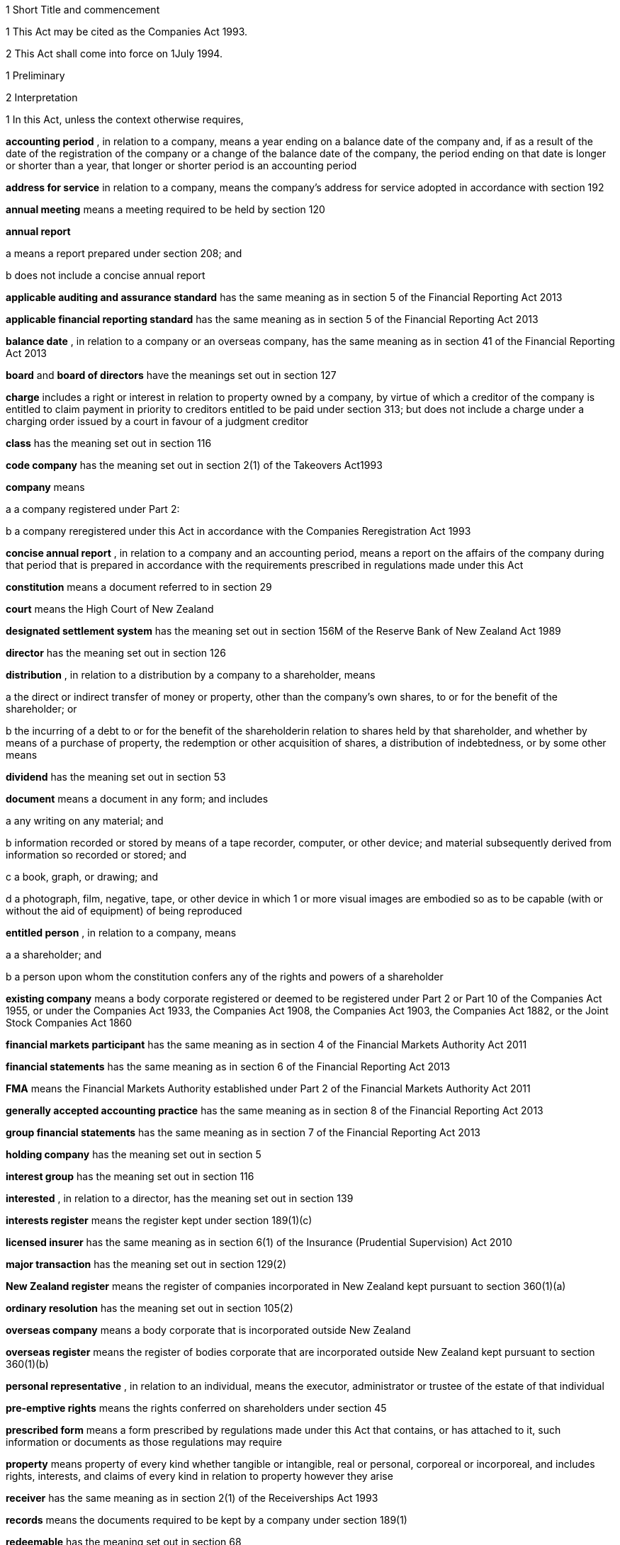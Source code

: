 

1 Short Title and commencement

1 This Act may be cited as the Companies Act 1993.

2 This Act shall come into force on 1July 1994.

1 Preliminary

2 Interpretation

1 In this Act, unless the context otherwise requires,

*accounting period* , in relation to a company, means a year ending on a balance date of the company and, if as a result of the date of the registration of the company or a change of the balance date of the company, the period ending on that date is longer or shorter than a year, that longer or shorter period is an accounting period

*address for service*  in relation to a company, means the company's address for service adopted in accordance with section 192

*annual meeting*  means a meeting required to be held by section 120

*annual report* 

a means a report prepared under section 208; and

b does not include a concise annual report

*applicable auditing and assurance standard*  has the same meaning as in section 5 of the Financial Reporting Act 2013

*applicable financial reporting standard*  has the same meaning as in section 5 of the Financial Reporting Act 2013

*balance date* , in relation to a company or an overseas company, has the same meaning as in section 41 of the Financial Reporting Act 2013

*board*  and *board of directors*  have the meanings set out in section 127

*charge*  includes a right or interest in relation to property owned by a company, by virtue of which a creditor of the company is entitled to claim payment in priority to creditors entitled to be paid under section 313; but does not include a charge under a charging order issued by a court in favour of a judgment creditor

*class*  has the meaning set out in section 116

*code company*  has the meaning set out in section 2(1) of the Takeovers Act1993

*company*  means

a a company registered under Part 2:

b a company reregistered under this Act in accordance with the Companies Reregistration Act 1993

*concise annual report* , in relation to a company and an accounting period, means a report on the affairs of the company during that period that is prepared in accordance with the requirements prescribed in regulations made under this Act

*constitution*  means a document referred to in section 29

*court*  means the High Court of New Zealand

*designated settlement system*  has the meaning set out in section 156M of the Reserve Bank of New Zealand Act 1989

*director*  has the meaning set out in section 126

*distribution* , in relation to a distribution by a company to a shareholder, means

a the direct or indirect transfer of money or property, other than the company's own shares, to or for the benefit of the shareholder; or

b the incurring of a debt to or for the benefit of the shareholderin relation to shares held by that shareholder, and whether by means of a purchase of property, the redemption or other acquisition of shares, a distribution of indebtedness, or by some other means

*dividend*  has the meaning set out in section 53

*document*  means a document in any form; and includes

a any writing on any material; and

b information recorded or stored by means of a tape recorder, computer, or other device; and material subsequently derived from information so recorded or stored; and

c a book, graph, or drawing; and

d a photograph, film, negative, tape, or other device in which 1 or more visual images are embodied so as to be capable (with or without the aid of equipment) of being reproduced

*entitled person* , in relation to a company, means

a a shareholder; and

b a person upon whom the constitution confers any of the rights and powers of a shareholder

*existing company*  means a body corporate registered or deemed to be registered under Part 2 or Part 10 of the Companies Act 1955, or under the Companies Act 1933, the Companies Act 1908, the Companies Act 1903, the Companies Act 1882, or the Joint Stock Companies Act 1860

*financial markets participant*  has the same meaning as in section 4 of the Financial Markets Authority Act 2011

*financial statements*  has the same meaning as in section 6 of the Financial Reporting Act 2013

*FMA*  means the Financial Markets Authority established under Part 2 of the Financial Markets Authority Act 2011

*generally accepted accounting practice*  has the same meaning as in section 8 of the Financial Reporting Act 2013

*group financial statements*  has the same meaning as in section 7 of the Financial Reporting Act 2013

*holding company*  has the meaning set out in section 5

*interest group*  has the meaning set out in section 116

*interested* , in relation to a director, has the meaning set out in section 139

*interests register*  means the register kept under section 189(1)(c)

*licensed insurer*  has the same meaning as in section 6(1) of the Insurance (Prudential Supervision) Act 2010

*major transaction*  has the meaning set out in section 129(2)

*New Zealand register*  means the register of companies incorporated in New Zealand kept pursuant to section 360(1)(a)

*ordinary resolution*  has the meaning set out in section 105(2)

*overseas company*  means a body corporate that is incorporated outside New Zealand

*overseas register*  means the register of bodies corporate that are incorporated outside New Zealand kept pursuant to section 360(1)(b)

*personal representative* , in relation to an individual, means the executor, administrator or trustee of the estate of that individual

*pre-emptive rights*  means the rights conferred on shareholders under section 45

*prescribed form*  means a form prescribed by regulations made under this Act that contains, or has attached to it, such information or documents as those regulations may require

*property*  means property of every kind whether tangible or intangible, real or personal, corporeal or incorporeal, and includes rights, interests, and claims of every kind in relation to property however they arise

*receiver*  has the same meaning as in section 2(1) of the Receiverships Act 1993

*records*  means the documents required to be kept by a company under section 189(1)

*redeemable*  has the meaning set out in section 68

*registered office*  has the meaning set out in section 186

*Registrar*  means the Registrar of Companies appointed in accordance with section 357(1)

*related company*  has the meaning set out in subsection (3)

*relative* , in relation to any person, means

a any parent, child, brother, or sister of that person; or

b any spouse, civil union partner, or de facto partner of that person; or

ba any parent, child, brother, or sister of a spouse, civil union partner, or de facto partner of that person; or

c a nominee or trustee for any of those persons

*relevant interest*  has the meaning set out in section 146

*secured creditor* , in relation to a company, means a person entitled to a charge on or over property owned by that company

*securities*  has the same meaning as in the Securities Act 1978

*share*  has the meaning set out in section 35

*share register*  means the share register required to be kept under section 87

*shareholder*  has the meaning set out in section 96

*solvency test*  has the meaning set out in section 4

*special meeting*  means a meeting called in accordance with section 121

*special resolution*  means a resolution approved by a majority of 75% or, if a higher majority is required by the constitution, that higher majority, of the votes of those shareholders entitled to vote and voting on the question

*spouse* , in relation to a person (*A* ), includes a person with whom A has a de facto relationship (whether that person is of the same or a different sex) and a civil union partner

*subsidiary*  has the meaning set out in section 5

*surplus assets*  means the assets of a company remaining after the payment of creditors' claims and available for distribution in accordance with section 313 prior to its removal from the New Zealand register

*working day*  means a day of the week other than

a Saturday, Sunday, Good Friday, Easter Monday, Anzac Day, the Sovereign's birthday, Labour Day, and Waitangi Day; and

ab if Waitangi Day or Anzac Day falls on a Saturday or a Sunday, the following Monday; and

b a day in the period commencing with 25December in any year and ending with 2January in the following year; and

c if 1January in any year falls on a Friday, the following Monday; and

d if 1January in any year falls on a Saturday or a Sunday, the following Monday and Tuesday.

2 Where,

a in relation to a company or an overseas company, any document is required to be delivered or any thing is required to be done to a District Registrar or an Assistant Registrar in whose office the records relating to the company or overseas company are kept within a period specified by this Act; and

b the last day of that period falls on the day of the anniversary of the province in which that office is situated,the document may be delivered or that thing may be done to that District Registrar or Assistant Registrar on the next working day.

3 In this Act, a company is related to another company if

a the other company is its holding company or subsidiary; or

b more than half of the issued shares of the company, other than shares that carry no right to participate beyond a specified amount in a distribution of either profits or capital, are held by the other company and companies related to that other company (whether directly or indirectly, but other than in a fiduciary capacity); or

c more than half of the issued shares, other than shares that carry no right to participate beyond a specified amount in a distribution of either profits or capital, of each of them are held by members of the other (whether directly or indirectly, but other than in a fiduciary capacity); or

d the businesses of the companies have been so carried on that the separate business of each company, or a substantial part of it, is not readily identifiable; or

e there is another company to which both companies are related;and *related company*  has a corresponding meaning.

4 

5 A reference in this Act to an *address*  means,

a in relation to an individual, the full address of the place where that person usually lives:

b in relation to a body corporate, its registered office or, if it does not have a registered office, its principal place of business.

6 An example used in this Act is only illustrative of the provisions to which it relates. It does not limit those provisions.

7 If an example and a provision to which it relates are inconsistent, the provision prevails.

3 Public notice

1 Where, pursuant to this Act, public notice must be given of any matter affecting a company, that notice must be given by publishing notice of the matter

a in at least 1 issue of the Gazette; and

b in at least 1 issue of a newspaper circulating in the area in which is situated

i the company's place of business; or

ii if the company has more than 1 place of business, the company's principal place of business; or

iii if the company has no place of business or neither its place of business nor its principal place of business is known, the company's registered office.

2 Where, pursuant to this Act, public notice must be given of any matter affecting an overseas company, that notice must be given by publishing notice of the matter

a in at least 1 issue of the Gazette; and

b in at least 1 issue of a newspaper circulating in the area in which is situated

i the place of business in New Zealand of the overseas company; or

ii if the overseas company has more than 1 place of business in New Zealand, the principal place of business in New Zealand of the overseas company.

3 However, subsections (1) and (2) do not apply to the public notice required to be given by the Registrar under sections 319(1)(c), 320(1), 328(3)(a), and 360A(2)(b).

4 The public notice required to be given by the Registrar under the provisions referred to in subsection (3) must be given by publishing the notice in at least 1 issue of the Gazette.

5 The Registrar must ensure that a copy of the notice referred to in subsection (4) is available on an Internet site maintained by or on behalf of the Registrar, at all reasonable times, for a period of not less than 20 working days.

4 Meaning of solvency test

1 For the purposes of this Act, a company satisfies the solvency test if

a the company is able to pay its debts as they become due in the normal course of business; and

b the value of the company's assets is greater than the value of its liabilities, including contingent liabilities.

2 Without limiting sections 52 and 55(3), in determining for the purposes of this Act (other than sections 221 and 222 which relate to amalgamations) whether the value of a company's assets is greater than the value of its liabilities, including contingent liabilities, the directors

a must have regard to

i the most recent financial statements of the company that are prepared under this Act or any other enactment (if any); and

ia the accounting records of the company; and

ii all other circumstances that the directors know or ought to know affect, or may affect, the value of the company's assets and the value of the company's liabilities, including its contingent liabilities:

b may rely on valuations of assets or estimates of liabilities that are reasonable in the circumstances.

3 Without limiting sections 221 and 222, in determining for the purposes of those sections whether the value of the amalgamated company's assets will be greater than the value of its liabilities, including contingent liabilities, the directors of each amalgamating company

a must have regard to

i the most recent financial statements of each amalgamating company that are prepared under this Act or any other enactment (if any); and

ia the accounting records of the amalgamating company; and

ii all other circumstances that the directors know or ought to know would affect, or may affect, the value of the amalgamated company's assets and the value of its liabilities, including contingent liabilities:

b may rely on valuations of assets or estimates of liabilities that are reasonable in the circumstances.

4 In determining, for the purposes of this section, the value of a contingent liability, account may be taken of

a the likelihood of the contingency occurring; and

b any claim the company is entitled to make and can reasonably expect to be met to reduce or extinguish the contingent liability.

5 Meaning of holding company and subsidiary

1 For the purposes of this Act, a company is a *subsidiary*  of another company if, but only if,

a that other company

i controls the composition of the board of the company; or

ii is in a position to exercise, or control the exercise of, more than one-half the maximum number of votes that can be exercised at a meeting of the company; or

iii holds more than one-half of the issued shares of the company, other than shares that carry no right to participate beyond a specified amount in a distribution of either profits or capital; or

iv is entitled to receive more than one-half of every dividend paid on shares issued by the company, other than shares that carry no right to participate beyond a specified amount in a distribution of either profits or capital; or

b the company is a subsidiary of a company that is that other company's subsidiary.

2 For the purposes of this Act, a company is another company's *holding company* , if, but only if, that other company is its subsidiary.

3 In this section and sections 7 and 8, the expression *company*  includes a body corporate.

6 Extended meaning of subsidiary

7 Control defined
For the purposes of section 5, without limiting the circumstances in which the composition of a company's board is to be taken to be controlled by another company, the composition of the board is to be taken to be so controlled if the other company, by exercising a power exercisable (whether with or without the consent or concurrence of any other person) by it, can appoint or remove all the directors of the company, or such number of directors as together hold a majority of the voting rights at meetings of the board of the company, and for this purpose, the other company is to be taken as having power to make such an appointment if

a a person cannot be appointed as a director of the company without the exercise by the other company of such a power in the person's favour; or

b a person's appointment as a director of the company follows necessarily from the person being a director or other officer of the other company.

8 Certain matters to be disregarded
In determining whether a company is a subsidiary of another company,

a shares held or a power exercisable by that other company in a fiduciary capacity are not to be treated as held or exercisable by it:

b subject to paragraphs (c) and (d), shares held or a power exercisable

i by a person as a nominee for that other company, except where that other company is concerned only in a fiduciary capacity; or

ii by, or by a nominee for, a subsidiary of that other company, not being a subsidiary which is concerned only in a fiduciary capacity,are to be treated as held or exercisable by that other company:

c shares held or a power exercisable by a person under the provisions of debentures of the company or of a trust deed for securing an issue of debentures shall be disregarded:

d shares held or a power exercisable by, or by a nominee for, that other company or its subsidiary (not being held or exercisable in the manner described in paragraph (c)) are not to be treated as held or exercisable by that other company if

i the ordinary business of that other company or its subsidiary, as the case may be, includes the lending of money; and

ii the shares are held or the power is exercisable by way of security only for the purposes of a transaction entered into in the ordinary course of that business.

9 Act binds the Crown
This Act binds the Crown.

2 Incorporation



10 Essential requirements
A company must have

a a name; and

b 1 or more shares; and

c 1 or more shareholders, having limited or unlimited liability for the obligations of the company; and

d 1 or more directors.



11 Right to apply for registration
Any person may, either alone or together with another person, apply for registration of a company under this Act.

12 Application for registration

1 An application for registration of a company under this Act must be sent or delivered to the Registrar, and must be

a in the prescribed form; and

b signed by each applicant; and

c accompanied by a document in the prescribed form signed by every person named as a director, containing his or her consent to be a director and a certificate that he or she is not disqualified from being appointed or holding office as a director of a company; and

d accompanied by

i a document in the prescribed form signed by every person named as a shareholder, or by an agent of that person authorised in writing, containing his or her consent to being a shareholder and to taking the class and number of shares specified in the document; and

ii if the document has been signed by an agent, the instrument authorising the agent to sign it; and

e accompanied by a notice reserving a name for the proposed company; and

f if the proposed company is to have a constitution, accompanied by a document certified by at least 1 applicant as the company's constitution.

2 Without limiting subsection (1), the application must state

a the full name and address of each applicant; and

b the full name and residential address of every director of the proposed company; and

c the full name and residential address of every shareholder of the proposed company, and the number of shares to be issued to every shareholder; and

d the registered office of the proposed company; and

e the address for service of the proposed company.

13 Registration
As soon as the Registrar receives a properly completed application for registration of a company, the Registrar must

a register the application; and

b issue a certificate of incorporation.

14 Certificate of incorporation
A certificate of incorporation of a company issued under section 13 is conclusive evidence that

a all the requirements of this Act as to registration have been complied with; and

b on and from the date of incorporation stated in the certificate, the company is incorporated under this Act.



15 Separate legal personality
A company is a legal entity in its own right separate from its shareholders and continues in existence until it is removed from the New Zealand register.

3 Capacity, powers, and validity of actions

16 Capacity and powers

1 Subject to this Act, any other enactment, and the general law, a company has, both within and outside New Zealand,

a full capacity to carry on or undertake any business or activity, do any act, or enter into any transaction; and

b for the purposes of paragraph (a), full rights, powers, and privileges.

2 The constitution of a company may contain a provision relating to the capacity, rights, powers, or privileges of the company only if the provision restricts the capacity of the company or those rights, powers, and privileges.



17 Validity of actions

1 No act of a company and no transfer of property to or by a company is invalid merely because the company did not have the capacity, the right, or the power to do the act or to transfer or take a transfer of the property.

2 Subsection (1) does not limit

a section 164 (which relates to injunctions to restrain conduct by a company that would contravene its constitution); or

b section 165 (which relates to derivative actions by directors and shareholders); or

c section 169 (which relates to actions by shareholders of a company against the directors); or

d section 170 (which relates to actions by shareholders to require the directors of a company to take action under the constitution or this Act).

3 The fact that an act is not, or would not be, in the best interests of a company does not affect the capacity of the company to do the act.

18 Dealings between company and other persons

1 A company or a guarantor of an obligation of a company may not assert against a person dealing with the company or with a person who has acquired property, rights, or interests from the company that

a this Act or the constitution of the company has not been complied with:

b a person named as a director of the company in the most recent notice received by the Registrar under section 159

i is not a director of a company; or

ii has not been duly appointed; or

iii does not have authority to exercise a power which a director of a company carrying on business of the kind carried on by the company customarily has authority to exercise:

c a person held out by the company as a director, employee, or agent of the company

i has not been duly appointed; or

ii does not have authority to exercise a power which a director, employee, or agent of a company carrying on business of the kind carried on by the company customarily has authority to exercise:

d a person held out by the company as a director, employee, or agent of the company with authority to exercise a power which a director, employee, or agent of a company carrying on business of the kind carried on by the company does not customarily have authority to exercise, does not have authority to exercise that power:

e a document issued on behalf of a company by a director, employee, or agent of the company with actual or usual authority to issue the document is not valid or not genuineunless the person has, or ought to have, by virtue of his or her position with or relationship to the company, knowledge of the matters referred to in any of paragraphs (a), (b), (c), (d), or (e), as the case may be.

2 Subsection (1) applies even though a person of the kind referred to in paragraphs (b) to (e) of that subsection acts fraudulently or forges a document that appears to have been signed on behalf of the company, unless the person dealing with the company or with a person who has acquired property, rights, or interests from the company has actual knowledge of the fraud or forgery.

19 No constructive notice
A person is not affected by, or deemed to have notice or knowledge of the contents of, the constitution of, or any other document relating to, a company merely because

a the constitution or document is registered on the New Zealand register; or

b it is available for inspection at an office of the company.

4 Company names

20 Name to be reserved
The Registrar must not register a company under a name or register a change of the name of a company unless the name has been reserved.

21 Name of company if liability of shareholders limited
The registered name of a company must end with the word Limited or the words Tpui (Limited) if the liability of the shareholders of the company is limited.

22 Application for reservation of name

1 An application for reservation of the name of a company must be sent or delivered to the Registrar, and must be in the prescribed form.

2 The Registrar must not reserve a name

a the use of which would contravene an enactment; or

b that is identical or almost identical to the name of another company; or

c that is identical or almost identical to a name that the Registrar has already reserved under this Act and that is still available for registration; or

d that, in the opinion of the Registrar, is offensive.

3 The Registrar must advise the applicant by notice in writing

a whether or not the Registrar has reserved the name; and

b if the name has been reserved, that, unless the reservation is sooner revoked by the Registrar, the name is available for registration of a company with that name or on a change of name for 20 working days after the date stated in the notice.

23 Change of name

1 An application to change the name of a company must

a be in the prescribed form; and

b be accompanied by a notice reserving the name; and

c subject to the constitution of the company, be made by a director of the company with the approval of its board.

2 Subject to its constitution, an application to change the name of a company is not an amendment of the constitution of the company for the purposes of this Act.

3 As soon as the Registrar receives a properly completed application, the Registrar must

a enter the new name of the company on the New Zealand register; and

b issue a certificate of incorporation for the company recording the change of name of the company.

4 A change of name of a company

a takes effect from the date of the certificate issued under subsection (3); and

b does not affect rights or obligations of the company, or legal proceedings by or against the company, and legal proceedings that might have been continued or commenced against the company under its former name may be continued or commenced against it under its new name.

24 Direction to change name

1 If the Registrar believes on reasonable grounds that the name under which a company is registered should not have been reserved, the Registrar may serve written notice on the company to change its name by a date specified in the notice, being a date not less than 20 working days after the date on which the notice is served.

2 If the company does not change its name within the period specified in the notice, the Registrar may enter on the New Zealand register a new name for the company selected by the Registrar, being a name under which the company may be registered under this Part.

3 If the Registrar registers a new name under subsection (2), the Registrar must issue a certificate of incorporation for the company recording the new name of the company, and section 23(4) applies in relation to the registration of the new name as if the name of the company had been changed under that section.

25 Use of company name

1 A company must ensure that its name is clearly stated in

a every written communication sent by, or on behalf of, the company; and

b every document issued or signed by, or on behalf of, the company that evidences or creates a legal obligation of the company.

2 Where

a a document that evidences or creates a legal obligation of a company is issued or signed by or on behalf of the company; and

b the name of the company is incorrectly stated in the document,every person who issued or signed the document is liable to the same extent as the company if the company fails to discharge the obligation unless

c the person who issued or signed the document proves that the person in whose favour the obligation was incurred was aware at the time the document was issued or signed that the obligation was incurred by the company; or

d the court is satisfied that it would not be just and equitable for the person who issued or signed the document to be so liable.

3 For the purposes of subsections (1) and (2) and of section 180 (which relates to the manner in which a company may enter into contracts and other obligations), a company may use a generally recognised abbreviation of a word or words in its name if it is not misleading to do so.

4 If, within the period of 12 months immediately preceding the giving by a company of any public notice, the name of the company was changed, the company must ensure that the notice states

a that the name of the company was changed in that period; and

b the former name or names of the company.

5 If a company fails to comply with subsection (1) or subsection (4),

a the company commits an offence and is liable on conviction to the penalty set out in section 373(1); and

b every director of the company commits an offence and is liable on conviction to the penalty set out in section 374(1).

5 Company constitution

26 No requirement for company to have constitution
A company may but does not have to have a constitution.

27 Effect of Act on company having constitution
If a company has a constitution, the company, the board, each director, and each shareholder of the company have the rights, powers, duties, and obligations set out in this Act except to the extent that they are negated or modified, in accordance with this Act, by the constitution of the company.

28 Effect of Act on company not having constitution
If a company does not have a constitution, the company, the board, each director, and each shareholder of the company have the rights, powers, duties, and obligations set out in this Act.

29 Form of constitution
The constitution of a company, if it has one, is,

a in the case of a company registered under Part 2, a document certified by the applicant for registration of the company as the company's constitution; or

b in the case of an existing company that is reregistered pursuant to the Companies Reregistration Act 1993, a document certified by the applicant for reregistration as the company's constitution; or

c a document that is adopted by the company as its constitution under section 32; or

d a document described in section 33; or

e a document described in paragraph (a) or paragraph (b) or paragraph (c) or paragraph (d) as altered by the company under section 32 or varied by the court under section 34.

30 Contents of constitution
Subject to section 16(2), the constitution of a company may contain

a matters contemplated by this Act for inclusion in the constitution of a company:

b such other matters as the company wishes to include in its constitution.

31 Effect of constitution

1 The constitution of a company has no effect to the extent that it contravenes, or is inconsistent with, this Act.

2 Subject to this Act, the constitution of a company is binding as between

a the company and each shareholder; and

b each shareholderin accordance with its terms.

32 Adoption, alteration, and revocation of constitution

1 The shareholders of a company that does not have a constitution may, by special resolution, adopt a constitution for the company.

2 Without limiting section 117 (which relates to an alteration of shareholders' rights) and section 174 (which relates to the right of a shareholder to apply to the court for relief in cases of prejudice), but subject to section 57 (which relates to the reduction of shareholders' liability), the shareholders of a company may, by special resolution, alter or revoke the constitution of the company.

3 Within 10 working days of the adoption of a constitution by a company, or the alteration or revocation of the constitution of a company, as the case may be, the board must ensure that a notice in the prescribed form of the adoption of the constitution or of the alteration or revocation of the constitution is delivered to the Registrar for registration.

4 If the board of a company fails to comply with subsection (3), every director of the company commits an offence and is liable, on conviction, to the penalty set out in section 374(2).

33 New form of constitution

1 A company may, from time to time, deliver to the Registrar a single document that incorporates the provisions of a document referred to in paragraph (a) or paragraph (b) or paragraph (c) or paragraph (d) or paragraph (e) of section 29, together with all amendments to it.

2 The Registrar may, if the Registrar considers that by reason of the number of amendments to a company's constitution it would be desirable for the constitution to be contained in a single document, by notice in writing, require a company to deliver to the Registrar a single document that incorporates the provisions of a document referred to in paragraph (a) or paragraph (b) or paragraph (c) or paragraph (d) of section 29, together with all amendments to it.

3 Within 20 working days of receipt by a company of a notice under subsection (2), the board must ensure that the document required by that subsection is received by the Registrar for registration.

4 The board must ensure that a document delivered to the Registrar under this section is accompanied by a certificate signed by a person authorised by the board that the document complies with subsection (1) or subsection (2), as the case may be.

5 As soon as the Registrar receives a document certified in accordance with subsection (4), the Registrar must register the document.

6 If the board of a company fails to comply with subsection (3) or subsection (4), every director of the company commits an offence and is liable on conviction to the penalty set out in section 374(2).

34 Court may alter constitution

1 The court may, on the application of a director or shareholder of a company, if it is satisfied that it is not practicable to alter the constitution of the company using the procedure set out in this Act or in the constitution itself, make an order altering the constitution of a company on such terms and conditions that it thinks fit.

2 The applicant for the order must ensure that a copy of an order made under subsection (1), together with a copy of the constitution as altered, is delivered to the Registrar for registration within 10 working days.

3 A person who fails to comply with subsection (2) commits an offence and is liable on conviction to the penalty set out in section 373(2).

6 Shares and debentures

35 Legal nature of shares
A share in a company is personal property.

36 Rights and powers attaching to shares

1 Subject to subsection (2), a share in a company confers on the holder

a the right to 1 vote on a poll at a meeting of the company on any resolution, including any resolution to

i appoint or remove a director or auditor:

ii adopt a constitution:

iii alter the company's constitution, if it has one:

iv approve a major transaction:

v approve an amalgamation of the company under section 221:

vi put the company into liquidation:

b the right to an equal share in dividends authorised by the board:

c the right to an equal share in the distribution of the surplus assets of the company.

2 Subject to section 53, the rights specified in subsection (1) may be negated, altered, or added to by the constitution of the company or in accordance with the terms on which the share is issued under section 41(b) or section 42 or section 44 or section 107(2), as the case may be.

37 Types of shares

1 Subject to the constitution of the company, different classes of shares may be issued in a company.

2 Without limiting subsection (1), shares in a company may

a be redeemable within the meaning of section 68; or

b confer preferential rights to distributions of capital or income; or

c confer special, limited, or conditional voting rights; or

d not confer voting rights.

38 No nominal value

1 A share must not have a nominal or par value.

2 Nothing in subsection (1) prevents the issue by a company of a redeemable share.

39 Transferability of shares

1 Subject to any limitation or restriction on the transfer of shares in the constitution, a share in a company is transferable.

2 A share is transferred by entry in the share register in accordance with section 84.

3 The personal representative of a deceased shareholder may transfer a share even though the personal representative is not a shareholder at the time of transfer.

40 Contracts for issue of shares
A contract or deed under which a company is or may be required to issue shares, whether on the exercise of an option or on the conversion of securities or otherwise, is an illegal contract for the purposes of the Illegal Contracts Act 1970 unless

a the board is entitled to issue the shares; and

b either

i the board has complied with section 47 or section 49; or

ii all entitled persons agree or concur with the issue of the shares under section 107(2); or

iii the contract or deed expressly provides that the contract or deed is subject to

A the board complying with section 47 or section 49; or

B all entitled persons agreeing to or concurring with the issue of the shares under section 107(2).



41 Issue of shares on registration and amalgamation
A company must,

a forthwith after the registration of the company, issue to any person or persons named in the application for registration as a shareholder or shareholders, the number of shares specified in the application as being the number of shares to be issued to that person or those persons:

b in the case of an amalgamated company, forthwith after the amalgamation is effective, issue to any person entitled to a share or shares under the amalgamation proposal, the share or shares to which that person is entitled.

42 Issue of other shares
Subject to this Act and the constitution of the company, the board of a company may issue shares at any time, to any person, and in any number it thinks fit.

43 Notice of share issue

1 The board of a company must deliver to the Registrar for registration, within 10 working days of the issue of shares under section 41(b) or section 42 or section 107(2), a notice in the prescribed form of the issue of the shares by the company.

2 If the board of a company fails to comply with subsection (1), every director of the company commits an offence and is liable on conviction to the penalty set out in section 374(2).

44 Shareholder approval for issue of shares

1 Notwithstanding section 42, if shares cannot be issued by reason of any limitation or restriction in the company's constitution, the board may issue shares if the board obtains the approval for the issue in the same manner as approval is required for an alteration to the constitution that would permit such an issue.

2 Subject to the terms of the approval, the shares may be issued at any time, to any person, and in any number the board thinks fit.

3 Within 10 working days of approval being given under subsection (1), the board must ensure that notice of that approval in the prescribed form is delivered to the Registrar for registration.

4 Nothing in this section affects the need to obtain the approval of an interest group in accordance with section 117 (which relates to the alteration of shareholders' rights) if the issue of shares affects the rights of that interest group.

5 A failure to comply with this section does not affect the validity of an issue of shares.

6 If the board of a company fails to comply with subsection (3), every director of the company commits an offence and is liable on conviction to the penalty set out in section 374(2).

45 Pre-emptive rights

1 Shares issued or proposed to be issued by a company that rank or would rank as to voting or distribution rights, or both, equally with or prior to shares already issued by the company must be offered for acquisition to the holders of the shares already issued in a manner and on terms that would, if accepted, maintain the existing voting or distribution rights, or both, of those holders.

2 An offer under subsection (1) must remain open for acceptance for a reasonable time.

3 The constitution of a company may negate, limit, or modify the requirements of this section.

46 Consideration for issue of shares
The consideration for which a share is issued may take any form and may be cash, promissory notes, contracts for future services, real or personal property, or other securities of the company.

46A Consideration for issue of shares on registration
A shareholder is not liable to pay or provide any consideration in respect of an issue of shares under section 41(a) unless

a the constitution of the company specifies the consideration to be paid or provided for those shares; or

b the shareholder is liable to pay or provide consideration for those shares pursuant to either a pre-incorporation contract (within the meaning of section 182) or a contract entered into after the registration of the company.

47 Consideration to be decided by board

1 Before the board of a company issues shares under section 42 or section 44, the board must

a decide the consideration for which the shares will be issued and the terms on which they will be issued; and

b if the shares are to be issued other than for cash, determine the reasonable present cash value of the consideration for the issue; and

c resolve that, in its opinion, the consideration for and terms of the issue are fair and reasonable to the company and to all existing shareholders; and

d if the shares are to be issued other than for cash, resolve that, in its opinion, the present cash value of the consideration to be provided for the issue of the shares is not less than the amount to be credited for the issue of the shares.

2 The directors who vote in favour of a resolution required by subsection (1) must sign a certificate

a stating the consideration for, and the terms of, the issue; and

b describing the consideration in sufficient detail to identify it; and

c where a present cash value has been determined in accordance with subsection (1)(b), stating that value and the basis for assessing it; and

d stating that, in their opinion, the consideration for and terms of issue are fair and reasonable to the company and to all existing shareholders; and

e if the shares are to be issued other than for cash stating that, in their opinion, the present cash value of the consideration to be provided for the issue of the shares is not less than the amount to be credited for the issue of the shares.

3 Before shares that have already been issued are credited as fully or partly paid up other than for cash, the board must

a determine the reasonable present cash value of the consideration; and

b resolve that, in its opinion, the present cash value of the consideration is

i fair and reasonable to the company and to all existing shareholders; and

ii not less than the amount to be credited in respect of the shares.

4 The directors who vote in favour of a resolution under subsection (3) must sign a certificate

a describing the consideration in sufficient detail to identify it; and

b stating

i the present cash value of the consideration and the basis for assessing it; and

ii that the present cash value of the consideration is fair and reasonable to the company and to all existing shareholders; and

iii that the present cash value of the consideration is not less than the amount to be credited in respect of the shares.

5 The board must deliver a copy of a certificate that complies with subsection (2) or subsection (4) to the Registrar for registration within 10 working days after it is given.

6 For the purposes of this section, shares that are or are to be credited as paid up, whether wholly or partly, as part of an arrangement that involves the transfer of property or the provision of services and an exchange of cash or cheques or other negotiable instruments, whether simultaneously or not, must be treated as paid up other than in cash to the value of the property or services.

7 A director who fails to comply with subsection (2) or subsection (4) commits an offence and is liable on conviction to the penalty set out in section 373(1).

8 Nothing in this section applies to the issue of shares in a company on

a the conversion of any convertible securities; or

b the exercise of any option to acquire shares in the company.

9 If the board of a company fails to comply with subsection (5), every director of the company commits an offence and is liable, on conviction, to the penalty set out in section 374(2).

48 Exceptions to section 47
Section 47 does not apply to

a the issue of shares that are fully paid up from the reserves of the company to all shareholders of the same class in proportion to the number of shares held by each shareholder:

b the consolidation and division of the shares or any class of shares in the company in proportion to those shares or the shares in that class:

c the subdivision of the shares or any class of shares in the company in proportion to those shares or the shares in that class.

49 Consideration in relation to issue of options and convertible securities

1 Before the board of a company issues any securities that are convertible into shares in the company or any options to acquire shares in the company, the board must

a decide the consideration for which the convertible securities or options, and, in either case, the shares will be issued and the terms on which they will be issued; and

b if the shares are to be issued other than for cash, determine the reasonable present cash value of the consideration for the issue; and

c resolve that, in its opinion, the consideration for and terms of the issue of the convertible securities or options, and, in either case, the shares are fair and reasonable to the company and to all existing shareholders; and

d if the shares are to be issued other than for cash, resolve that, in its opinion, the present cash value of the consideration to be provided is not less than the amount to be credited for the issue of the shares.

2 The directors who vote in favour of a resolution required by subsection (1) must sign a certificate

a stating the consideration for, and the terms of, the issue of the convertible securities or options, and, in either case, the shares; and

b describing the consideration in sufficient detail to identify it; and

c where a present cash value has been determined in accordance with subsection (1)(b), stating that value and the basis for assessing it; and

d stating that, in their opinion, the consideration for and terms of issue of the convertible securities or options, and, in either case, the shares are fair and reasonable to the company and to all existing shareholders; and

e if the shares are to be issued other than for cash, stating that, in their opinion, the present cash value of the consideration to be provided is not less than the amount to be credited for the issue of the shares.

3 The board must deliver a copy of a certificate that complies with subsection (2) to the Registrar for registration within 10 working days after it is given.

4 For the purposes of this section, shares that are to be credited as paid up, whether wholly or partly, as part of an arrangement that involves the transfer of property or the provision of services and an exchange of cash or cheques or other negotiable instruments, whether simultaneously or not, must be treated as paid up other than in cash to the value of the property or services.

5 A director who fails to comply with subsection (2) commits an offence and is liable on conviction to the penalty set out in section 373(1).

6 If the board of a company fails to comply with subsection (3), every director of the company commits an offence and is liable on conviction to the penalty set out in section 374(2).

50 Consent to issue of shares
The issue by a company of a share that

a increases a liability of a person to the company; or

b imposes a new liability on a person to the companyis void if that person or an agent of that person authorised in writing does not consent in writing to becoming the holder of the share before it is issued.

51 Time of issue of shares
A share is issued when the name of the holder is entered on the share register.



52 Board may authorise distributions

1 The board of a company that is satisfied on reasonable grounds that the company will, immediately after the distribution, satisfy the solvency test may, subject to section 53 and the constitution of the company, authorise a distribution by the company at a time, and of an amount, and to any shareholders it thinks fit.

2 The directors who vote in favour of a distribution must sign a certificate stating that, in their opinion, the company will, immediately after the distribution, satisfy the solvency test and the grounds for that opinion.

3 If, after a distribution is authorised and before it is made, the board ceases to be satisfied on reasonable grounds that the company will, immediately after the distribution is made, satisfy the solvency test, any distribution made by the company is deemed not to have been authorised.

4 In applying the solvency test for the purposes of this section and section 56,

a *debts*  includes fixed preferential returns on shares ranking ahead of those in respect of which a distribution is made (except where that fixed preferential return is expressed in the constitution as being subject to the power of the directors to make distributions), but does not include debts arising by reason of the authorisation; and

b *liabilities*  includes the amount that would be required, if the company were to be removed from the New Zealand register after the distribution, to repay all fixed preferential amounts payable by the company to shareholders, at that time, or on earlier redemption (except where such fixed preferential amounts are expressed in the constitution as being subject to the power of directors to make distributions); but, subject to paragraph (a), does not include dividends payable in the future.

5 Every director who fails to comply with subsection (2) commits an offence and is liable on conviction to the penalty set out in section 373(1).

53 Dividends

1 A dividend is a distribution other than a distribution to which section 59 or section 76 applies.

2 The board of a company must not authorise a dividend

a in respect of some but not all the shares in a class; or

b that is of a greater value per share in respect of some shares of a class than it is in respect of other shares of that classunless the amount of the dividend in respect of a share of that class is in proportion to the amount paid to the company in satisfaction of the liability of the shareholder under the constitution of the company or under the terms of issue of the share or is required, for a portfolio tax rate entity, as a result of section HL 7 of the Income Tax Act 2004.

3 Notwithstanding subsection (2), a shareholder may waive his or her entitlement to receive a dividend by notice in writing to the company signed by or on behalf of the shareholder.

54 Shares in lieu of dividends
Subject to the constitution of the company, the board of a company may issue shares to any shareholders who have agreed to accept the issue of shares, wholly or partly, in lieu of a proposed dividend or proposed future dividends if

a the right to receive shares, wholly or partly, in lieu of the proposed dividend or proposed future dividends has been offered to all shareholders of the same class on the same terms; and

b if all shareholders elected to receive the shares in lieu of the proposed dividend, relative voting or distribution rights, or both, would be maintained; and

c the shareholders to whom the right is offered are afforded a reasonable opportunity of accepting it; and

d the shares issued to each shareholder are issued on the same terms and subject to the same rights as the shares issued to all shareholders in that class who agree to receive the shares; and

e the provisions of section 47 are complied with by the board.

55 Shareholder discounts

1 The board of a company may resolve that the company offer shareholders discounts in respect of some or all of the goods sold or services provided by the company.

2 The board may approve a discount scheme under subsection (1) only if it has previously resolved that the proposed discounts are

a fair and reasonable to the company and to all shareholders; and

b to be available to all shareholders or all shareholders of the same class on the same terms.

3 A discount scheme may not be approved or continued by the board unless it is satisfied on reasonable grounds that the company satisfies the solvency test.

4 Subject to subsection (5), a discount accepted by a shareholder under a discount scheme approved under this section is not a distribution for the purposes of this Act.

5 Where

a a discount is accepted by a shareholder under a scheme approved or continued by the board; and

b at the time the scheme was approved or the discount was offered, the board ceased to be satisfied on reasonable grounds that the company would satisfy the solvency test,the provisions of section 56 shall apply in relation to the discount with such modifications as may be necessary as if the discount were a distribution that is deemed not to have been authorised.

56 Recovery of distributions

1 A distribution made to a shareholder at a time when the company did not, immediately after the distribution, satisfy the solvency test may be recovered by the company from the shareholder unless

a the shareholder received the distribution in good faith and without knowledge of the company's failure to satisfy the solvency test; and

b the shareholder has altered the shareholder's position in reliance on the validity of the distribution; and

c it would be unfair to require repayment in full or at all.

2 If, in relation to a distribution made to shareholders,

a the procedure set out in section 52 or section 70 or section 77, as the case may be, has not been followed; or

b reasonable grounds for believing that the company would satisfy the solvency test in accordance with section 52 or section 70 or section 77, as the case may be, did not exist at the time the certificate was signed,a director who

c failed to take reasonable steps to ensure the procedure was followed; or

d signed the certificate, as the case may be,is personally liable to the company to repay to the company so much of the distribution as is not able to be recovered from shareholders.

3 If, by virtue of section 52(3) or section 70(3) or section 77(3), as the case may be, a distribution is deemed not to have been authorised, a director who

a ceased after authorisation but before the making of the distribution to be satisfied on reasonable grounds for believing that the company would satisfy the solvency test immediately after the distribution is made; and

b failed to take reasonable steps to prevent the distribution being made,is personally liable to the company to repay to the company so much of the distribution as is not able to be recovered from shareholders.

4 If, by virtue of section 55(5), a distribution is deemed not to have been authorised, a director who failed to take reasonable steps to prevent the distribution being made is personally liable to the company to repay to the company so much of the distribution as is not able to be recovered from shareholders.

5 If, in an action brought against a director or shareholder under this section, the court is satisfied that the company could, by making a distribution of a lesser amount, have satisfied the solvency test, the court may

a permit the shareholder to retain; or

b relieve the director from liability in respect ofan amount equal to the value of any distribution that could properly have been made.

57 Reduction of shareholder liability a distribution

1 If a company proposes to alter its constitution, or to acquire shares issued by it, or redeem shares under section 69, as the case may be, in a manner which would cancel or reduce the liability of a shareholder to the company in relation to a share held prior to that alteration, acquisition, or redemption, the proposed cancellation or reduction of liability is to be treated,

a for the purposes of section 52, as if it were a distribution; and

b for the purposes of subsections (2) and (3) of section 53, as if it were a dividend.

2 If a company has altered its constitution, or acquired shares, or redeemed shares under section 69, as the case may be, in a manner which cancels or reduces the liability of a shareholder to the company in relation to a share held prior to that alteration, acquisition, or redemption, that cancellation or reduction of liability is to be treated for the purposes of section 56 as a distribution of the amount by which that liability was reduced.

3 If the liability of a shareholder of an amalgamating company to that company in relation to a share held before the amalgamation is

a greater than the liability of that shareholder to the amalgamated company in relation to a share or shares into which that share is converted; or

b cancelled by the cancellation of that share in the amalgamation,the reduction of liability effected by the amalgamation is to be treated for the purposes of section 56(1) and (5) as a distribution by the amalgamated company to that shareholder, whether or not that shareholder becomes a shareholder of the amalgamated company of the amount by which that liability was reduced.



58 Company may acquire its own shares

1 A company may, in accordance with sections 59 to 66, section 107, and sections 110 to 112C, but not otherwise, acquire its own shares.

2 Shares acquired by a company otherwise than in accordance with sections 59 to 66 and 110 to 112C are deemed to be cancelled immediately on acquisition.

3 Within 10 working days of the purchase or acquisition of the shares, the board of the company must ensure that notice in the prescribed form of the purchase or acquisition is delivered to the Registrar for registration.

4 If the board of a company fails to comply with subsection (3), every director of the company commits an offence and is liable on conviction to the penalty set out in section 374(2).

59 Acquisition of company's own shares

1 Subject to section 52, a company may purchase or otherwise acquire shares issued by it if it is expressly permitted to do so by its constitution.

2 The purchase or acquisition of the shares must be made in accordance with section 60 or section 63 or section 65.

3 Nothing in this section or in sections 60 to 67 limits or affects

a an order of the court that requires a company to purchase or acquire its own shares; or

b sections 110 and 118 (which relate to the right of a shareholder to require a company to purchase shares).

60 Board may make offer to acquire shares

1 The board of a company may make an offer to acquire shares issued by the company if the offer is

a an offer to all shareholders to acquire a proportion of their shares, that

i would, if accepted, leave unaffected relative voting and distribution rights; and

ii affords a reasonable opportunity to accept the offer; or

b an offer to 1 or more shareholders to acquire shares

i to which all shareholders have consented in writing; or

ii that is expressly permitted by the constitution, and is made in accordance with the procedure set out in section 61.

2 Where an offer is made in accordance with subsection (1)(a),

a the offer may also permit the company to acquire additional shares from a shareholder to the extent that another shareholder does not accept the offer or accepts the offer only in part; and

b if the number of additional shares exceeds the number of shares that the company is entitled to acquire, the number of additional shares shall be reduced rateably.

3 The board may make an offer under subsection (1) only if it has previously resolved

a that the acquisition in question is in the best interests of the company; and

b that the terms of the offer and the consideration offered for the shares are fair and reasonable to the company; and

c that it is not aware of any information that will not be disclosed to shareholders

i which is material to an assessment of the value of the shares; and

ii as a result of which the terms of the offer and consideration offered for the shares are unfair to shareholders accepting the offer.

4 The resolution must set out in full the reasons for the director's conclusions.

5 The directors who vote in favour of a resolution required by subsection (3) must sign a certificate as to the matters set out in that subsection, and may combine it with the certificate required by section 52 and any certificate required under section 61.

6 The board of a company must not make an offer under subsection (1) if, after the passing of a resolution under subsection (3) and before the making of the offer to acquire the shares,

a the board ceases to be satisfied that the acquisition in question is in the best interests of the company; or

b the board ceases to be satisfied that the terms of the offer and the consideration offered for the shares are fair and reasonable to the company; or

c the board becomes aware of any information that will not be disclosed to shareholders

i which is material to an assessment of the value of the shares; or

ii as a result of which the terms of the offer and consideration offered for the shares would be unfair to shareholders accepting the offer.

7 Every director who fails to comply with subsection (5) commits an offence and is liable on conviction to the penalty set out in section 373(1).

61 Special offers to acquire shares

1 The board may make an offer under section 60(1)(b)(ii) only if it has previously resolved

a that the acquisition is of benefit to the remaining shareholders; and

b that the terms of the offer and the consideration offered for the shares are fair and reasonable to the remaining shareholders.

2 The resolution must set out in full the reasons for the directors' conclusions.

3 The directors who vote in favour of a resolution required by subsection (1) must sign a certificate as to the matters set out in that subsection.

4 A board must not make an offer under section 60(1)(b)(ii) if, after the passing of a resolution under subsection (1) of this section and before the making of the offer to acquire the shares, the board ceases to be satisfied that

a the acquisition is of benefit to the remaining shareholders; or

b the terms of the offer and the consideration offered for the shares are fair and reasonable to the remaining shareholders.

5 Before an offer is made pursuant to a resolution under subsection (1), the company must send to each shareholder a disclosure document that complies with section 62.

6 The offer must be made not less than 10 working days and not more than 12 months after the disclosure document has been sent to each shareholder.

7 Nothing in subsections (5) and (6) applies to an offer to a shareholder by a company if

a the company is a party to a listing agreement with a registered exchange (within the meaning of section 2(1) of the Securities Markets Act 1988); and

b the offer is to acquire fewer of the shares quoted on the registered exchange's securities market than is the minimum holding of shares in the company determined by that exchange.

8 A shareholder or the company may apply to the court for an order restraining the proposed acquisition on the grounds that

a it is not in the best interests of the company and of benefit to remaining shareholders; or

b the terms of the offer and the consideration offered for the shares are not fair and reasonable to the company and remaining shareholders.

9 Every director who fails to comply with subsection (3) commits an offence and is liable on conviction to the penalty set out in section 373(1).

10 If a company fails to comply with subsection (5),

a the company commits an offence and is liable on conviction to the penalty set out in section 373(1); and

b every director of the company commits an offence and is liable on conviction to the penalty set out in section 374(1).

62 Disclosure document
For the purposes of section 61, a disclosure document is a document that sets out

a the nature and terms of the offer, and if made to specified shareholders, to whom it will be made; and

b the nature and extent of any relevant interest of any director of the company in any shares the subject of the offer; and

c the text of the resolution required by section 61, together with such further information and explanation as may be necessary to enable a reasonable shareholder to understand the nature and implications for the company and its shareholders of the proposed acquisition.

63 Stock exchange acquisitions subject to prior notice to shareholders

1 The board of a company may make offers on 1 or more stock exchanges to all shareholders to acquire shares only if it has previously resolved

a to acquire, by means of offers on 1 or more stock exchanges to all shareholders, not more than a specified number of shares; and

b that the acquisition is in the best interests of the company and its shareholders; and

c that the terms of the offer and the consideration offered for the shares are fair and reasonable to the company and its shareholders; and

d that it is not aware of any information that will not be disclosed to shareholders

i which is material to an assessment of the value of the shares; and

ii as a result of which the terms of the offer and consideration offered for the shares are unfair to shareholders accepting the offer.

2 The resolution must set out in full the reasons for the directors' conclusions.

3 The directors who vote in favour of a resolution required by subsection (1) must sign a certificate as to the matters set out in that subsection and may combine it with the certificate required by section 52.

3A Offers may be made under subsection (1) by any director or employee of the company who is authorised to do so by the resolution of the board under that subsection.

4 An offer must not be made under subsection (1) if the number of shares to be acquired together with any shares already acquired would exceed the maximum number of shares the board has resolved to acquire under that subsection.

5 An offer must not be made under subsection (1) if, after the passing of a resolution under that subsection and before the making of the offer to acquire the shares,

a the board ceases to be satisfied that the acquisition is in the best interests of the company and its shareholders; or

b the board ceases to be satisfied that the terms of the offer and the consideration offered for the shares are fair and reasonable to the company and its shareholders; or

c the board becomes aware of any information that will not be disclosed to shareholders

i which is material to an assessment of the value of the shares; or

ii as a result of which the terms of the offer and consideration offered for the shares would be unfair to shareholders accepting the offer.

6 Before an offer is made pursuant to a resolution under subsection (1), the company must send to each shareholder a disclosure document that complies with section 64.

7 The offer must be made not less than 10 working days and not more than 12 months after the disclosure document has been sent to each shareholder.

8 A shareholder or the company may apply to the court for an order restraining the proposed acquisition on the grounds that

a it is not in the best interests of the company or the shareholders; or

b the terms of the offer and, if it is disclosed, the consideration offered for the shares are not fair and reasonable to the company or the shareholders.

9 Every director who fails to comply with subsection (3) commits an offence and is liable on conviction to the penalty set out in section 373(1).

10 If a company fails to comply with subsection (6),

a the company commits an offence and is liable on conviction to the penalty set out in section 373(1); and

b every director of the company commits an offence and is liable on conviction to the penalty set out in section 374(1).

64 Disclosure document

1 For the purposes of section 63, a disclosure document is a document that sets out

a the maximum number of shares that the board has resolved to acquire under section 63(1); and

b the nature and terms of the offer; and

c the nature and extent of any relevant interest of any director of the company in any shares that may be acquired; and

d the text of the resolution required by section 63(1), together with such further information and explanation as may be necessary to enable a reasonable shareholder to understand the nature and implications for the company and its shareholders of the proposed acquisition.

2 Nothing in subsection (1) requires the disclosure of the consideration the board proposes to offer to acquire the shares.

65 Stock exchange acquisitions not subject to prior notice to shareholders

1 The board of a company may acquire shares on a stock exchange from its shareholders if the following conditions are satisfied:

a that, prior to the acquisition, the board of the company has resolved

i that the acquisition in question is in the best interests of the company and the shareholders; and

ii that the terms of and consideration for the acquisition are fair and reasonable to the company; and

iii that it is not aware of any information that is not available to shareholders

A that is material to an assessment of the value of the shares; and

B as a result of which the terms of and consideration for the acquisition are unfair to shareholders from whom any shares are acquired; and

b that the number of shares acquired together with any other shares acquired under this section in the preceding 12 months does not exceed 5% of the shares in the same class as at the date 12 months prior to the acquisition of the shares.

2 Within 10 working days after the shares are acquired, the company must send to each stock exchange on which the shares of the company are listed a notice containing the following particulars:

a the class of shares acquired:

b the number of shares acquired:

c the consideration paid or payable for the shares acquired:

d if known to the company, the identity of the seller and, if the seller was not the beneficial owner, the beneficial owner.

2A 

2B Acquisitions may be made under subsection (1) by any director or employee of the company who is authorised to do so by the resolution of the board under that subsection.

3 If a company fails to comply with subsection (2),

a the company commits an offence and is liable on conviction to the penalty set out in section 373(1); and

b every director of the company commits an offence and is liable on conviction to the penalty set out in section 374(1).

66 Cancellation of shares repurchased

1 Subject to sections 67A to 67C, shares that are acquired by a company pursuant to section 59 or sections 112 to 112C are deemed to be cancelled immediately on acquisition.

2 Shares are acquired for the purposes of subsection (1) on the date on which the company would, apart from this section, become entitled to exercise the rights attached to the shares.

3 On the cancellation of a share under this section,

a the rights and privileges attached to that share expire; but

b the share may be reissued in accordance with this Part.

67 Enforceability of contract to repurchase shares

1 A contract with a company providing for the acquisition by the company of its shares is specifically enforceable against the company except to the extent that the company would, by performance, be unable to satisfy the solvency test in accordance with section 52.

2 The company has the burden of proving that performance of the contract would result in the company being unable to satisfy the solvency test in accordance with section 52.

3 Until the company has fully performed a contract referred to in subsection (1), the other party to the contract retains the status of a claimant entitled to be paid as soon as the company is lawfully able to do so or, prior to the removal of the company from the New Zealand register, to be ranked subordinate to the rights of creditors but in priority to the other shareholders.



67A Company may hold its own shares

1 Shares acquired by a company pursuant to section 59 or sections 112 to 112C shall not be deemed to be cancelled under section 66(1) if

a the constitution of the company expressly permits the company to hold its own shares; and

b the board of the company resolves that the shares concerned shall not be cancelled on acquisition; and

c the number of shares acquired, when aggregated with shares of the same class held by the company pursuant to this section at the time of the acquisition, does not exceed 5% of the shares of that class previously issued by the company, excluding shares previously deemed to be cancelled under section 66(1).

2 Shares acquired by a company pursuant to section 59 or sections 112 to 112C that, pursuant to this section, are not deemed to be cancelled shall be held by the company in itself.

3 A share that a company holds in itself under subsection (2) may be cancelled by the board of the company resolving that the share is cancelled; and the share shall be deemed to be cancelled on the making of such a resolution.

67B Rights and obligations of shares company holds in itself suspended

1 The rights and obligations attaching to a share that a company holds in itself pursuant to section 67A shall not be exercised by or against a company while it holds the share.

2 Without limiting subsection (1), while a company holds a share in itself pursuant to section 67A, the company shall not

a exercise any voting rights attaching to the share; or

b make or receive any distribution authorised or payable in respect of the share.

67C Reissue of shares company holds in itself

1 Subject to subsection (2), section 47 shall apply to the transfer of a share held by a company in itself as if the transfer were the issue of the share under section 42 or section 44.

2 Section 47(2) shall not apply to the transfer of a share held by a company in itself if the share is transferred by means of a system that is approved under section 7 of the Securities Transfer Act 1991.

3 Subject to subsection (1), the transfer of a share by a company in itself shall not be subject to any provisions in this Act or the company's constitution relating to the issue of shares, except to the extent the company's constitution expressly applies those provisions.

4 A company shall not grant an option to acquire a share it holds in itself or enter into any obligations to transfer such a share where the company has received notice in writing of a takeover offer made under the takeovers code in force under the Takeovers Act 1993 or, in the case of a company that is a party to a listing agreement with a stock exchange, where the exchange makes a public release to the sharemarket that a takeover offer for more than 20% of the company's shares is to be made.



68 Meaning of redeemable
For the purposes of this Act, a share is *redeemable*  if

a the constitution of the company makes provision for the company to issue redeemable shares; and

b the constitution or the terms of issue of the share makes provision for the redemption of that share by the company

i at the option of the company; or

ii at the option of the holder of the share; or

iii on a date specified in the constitution or the terms of issue of the sharefor a consideration that is

iv specified; or

v to be calculated by reference to a formula; or

vi required to be fixed by a suitably qualified person who is not associated with or interested in the company.

69 Redemption at option of company

1 A company must not exercise an option to redeem shares unless

a the option is exercised in relation to all shareholders of the same class and in a manner that will leave unaffected relative voting and distribution rights; or

b the option is exercised in relation to 1 or more shareholders and

i all shareholders have consented in writing; or

ii the option is expressly permitted by the constitution and is exercised in accordance with the procedure set out in section 71.

2 A company must not exercise an option to redeem shares unless, before the exercise of the option, the board of the company has resolved

a that the redemption of the shares is in the best interests of the company; and

b the consideration for the redemption of the shares is fair and reasonable to the company.

3 The resolution must set out in full the grounds for the directors conclusions.

4 The directors who vote in favour of a resolution required by subsection (2) must sign a certificate as to the matters set out in that subsection and may combine it with the certificate required by section 70 and any certificate required by section 71.

5 A company must not exercise an option to redeem shares under subsection (1) if, after the passing of a resolution under that subsection and before the exercise of the option to redeem the shares, the board ceases to be satisfied that

a the redemption of the shares is in the best interests of the company; or

b the consideration for the exercise of the option is fair and reasonable to the company.

6 Every director who fails to comply with subsection (4) commits an offence and is liable on conviction to the penalty set out in section 373(1).

70 Company must satisfy solvency test

1 A company must not exercise an option to redeem a share unless the board of the company is satisfied on reasonable grounds that the company will, immediately after the share is redeemed, satisfy the solvency test in accordance with section 52.

2 The directors who vote in favour of exercising the option must sign a certificate stating that, in their opinion, the company will, immediately after the share is redeemed, satisfy the solvency test and the grounds for that opinion.

3 If, after a resolution is passed under subsection (1) and before the option is exercised, the board ceases to be satisfied on reasonable grounds that the company will, immediately after the share is redeemed, satisfy the solvency test in accordance with section 52, any redemption of the share is deemed not to have been authorised for the purpose of that section.

4 Every director who fails to comply with subsection (2) commits an offence and is liable on conviction to the penalty set out in section 373(1).

5 The provisions of section 56 apply in relation to the redemption of a share at the option of the company with such modifications as may be necessary.

71 Special redemption of shares

1 A company may exercise an option to redeem shares under section 69(1)(b)(ii) only if the board has previously resolved

a that the redemption of the shares is of benefit to the remaining shareholders; and

b that the consideration for the redemption of the shares is fair and reasonable to the remaining shareholders.

2 The resolution must set out in full the grounds for the directors' conclusions.

3 The directors who vote in favour of a resolution required by subsection (1) must sign a certificate as to the matters set out in that subsection.

4 A company must not exercise an option to redeem shares under section 69(1)(b)(ii) if, after the passing of a resolution under subsection (1) and before the option is exercised, the board ceases to be satisfied that

a the redemption of the shares is of benefit to the remaining shareholders; or

b the consideration for the redemption of the shares is fair and reasonable to the remaining shareholders.

5 Before the option is exercised pursuant to a resolution under subsection (1), the company must send to each shareholder a disclosure document that complies with section 72.

6 The option must be exercised not less than 10 and not more than 30 working days after the disclosure document has been sent to each shareholder.

7 A shareholder or the company may apply to the court for an order restraining the proposed exercise of the option on the grounds that

a it is not in the best interests of the company or of benefit to remaining shareholders; or

b the consideration for the redemption is not fair or reasonable to the company or remaining shareholders.

8 Every director who fails to comply with subsection (3) commits an offence and is liable on conviction to the penalty set out in section 373(1).

9 If a company fails to comply with subsection (5),

a the company commits an offence and is liable on conviction to the penalty set out in section 373(1); and

b every director of the company commits an offence and is liable on conviction to the penalty set out in section 374(1).

72 Disclosure document
For the purposes of section 71, a *disclosure document*  is a document that sets out

a the nature and terms of the redemption of the shares, and if the option to redeem the shares is to be exercised in relation to specified shareholders, the names of those shareholders; and

b the text of the resolution required by section 71, together with such further information and explanation as may be necessary to enable a reasonable shareholder to understand the nature and implications for the company and its shareholders of the proposed redemption.

73 Cancellation of shares redeemed

1 Shares that are redeemed by a company pursuant to section 69 are deemed to be cancelled immediately on redemption.

2 On the cancellation of a share under this section,

a the rights and privileges attached to that share expire; but

b the share may be reissued in accordance with this Part.

74 Redemption at option of shareholder

1 Subject to this section, if a share is redeemable at the option of the holder of the share, and the holder gives proper notice to the company requiring the company to redeem the share,

a the company must redeem the share on the date specified in the notice, or if no date is specified, on the date of receipt of the notice; and

b the share is deemed to be cancelled on the date of redemption; and

c from the date of redemption the former shareholder ranks as an unsecured creditor of the company for the consideration payable on redemption.

2 A redemption under this section

a is not a distribution for the purposes of sections 52 and 53; but

b is deemed to be a distribution for the purposes of subsections (1) and (5) of section 56.

75 Redemption on fixed date

1 Subject to this section, if a share is redeemable on a specified date

a the company must redeem the share on that date; and

b the share is deemed to be cancelled on that date; and

c from that date the former shareholder ranks as an unsecured creditor of the company for the consideration payable on redemption.

2 A redemption under this section

a is not a distribution for the purposes of sections 52 and 53; but

b is deemed to be a distribution for the purposes of subsections (1) and (5) of section 56.



76 Financial assistance

1 A company may give financial assistance to a person for the purpose of, or in connection with, the purchase of a share issued or to be issued by the company, or by its holding company, whether directly or indirectly, only if the financial assistance is given in accordance with subsection (2); and

a all shareholders have consented in writing to the giving of the assistance; or

b the procedure set out in section 78 is followed; or

c the financial assistance is given in accordance with section 80.

2 A company may give financial assistance under subsection (1) if the board has previously resolved that

a the company should provide the assistance; and

b giving the assistance is in the best interests of the company; and

c the terms and conditions under which the assistance is given are fair and reasonable to the company.

3 The resolution must set out in full the grounds for the directors' conclusions.

4 The directors who vote in favour of a resolution under subsection (2) must sign a certificate as to the matters set out in that subsection and may combine that certificate with the certificate required under section 77 and any certificate required under section 78.

5 A company must not give financial assistance under subsection (1) if, after the passing of a resolution under subsection (2) and before the assistance is given, the board ceases to be satisfied that

a the giving of the assistance is in the best interests of the company; or

b the terms and conditions under which the assistance is proposed are fair and reasonable to the company.

6 For the purposes of this section, *financial assistance*  includes a loan, a guarantee, and the provision of a security.

7 Every director who fails to comply with subsection (4) commits an offence and is liable on conviction to the penalty set out in section 373(1).

77 Company must satisfy solvency test

1 A company must not give any financial assistance under section 76 unless the board of the company is satisfied on reasonable grounds that the company will, immediately after the giving of the financial assistance, satisfy the solvency test.

2 The directors who vote in favour of the giving of the financial assistance must sign a certificate stating that, in their opinion, the company will, immediately after the financial assistance is given, satisfy the solvency test and the grounds for that opinion.

3 If, after a resolution is passed under subsection (1) and before the financial assistance is given, the board ceases to be satisfied on reasonable grounds that the company will, immediately after the financial assistance is given, satisfy the solvency test, any financial assistance given by the company is deemed not to have been authorised.

4 Every director of a company who fails to comply with subsection (2) commits an offence and is liable on conviction to the penalty set out in section 373(1).

5 The provisions of section 56 apply in relation to the giving of financial assistance by a company with such modifications as may be necessary.

6 In applying the solvency test for the purposes of this section,

*assets*  excludes amounts of financial assistance given by the company at any time under section 76 or section 107(1)(e) in the form of loans; and

*liabilities*  includes the face value of all outstanding liabilities, whether contingent or otherwise, incurred by the company at any time in connection with the giving of financial assistance under section 76 or 107(1)(e).

7 Nothing in subsection (6) limits or affects the application of section 4(4).

78 Special financial assistance

1 Financial assistance may be given under section 76(1)(b) only if the board has previously resolved

a that giving the assistance in question is of benefit to those shareholders not receiving the assistance; and

b that the terms and conditions under which the assistance is given are fair and reasonable to those shareholders not receiving the assistance.

2 The resolution must set out in full the reasons for the directors' conclusions.

3 The directors who vote in favour of a resolution required by subsection (1) must sign a certificate as to the matters set out in that subsection.

4 A company must not give financial assistance under section 76(1)(b) if, after the passing of a resolution under subsection (1) and before the financial assistance is given, the board ceases to be satisfied that

a the giving of the financial assistance is of benefit to those shareholders not receiving the assistance; or

b the terms and conditions under which the assistance is given are fair and reasonable to those shareholders not receiving it.

5 Before the financial assistance is given under section 76(1)(b), the company must send to each shareholder a disclosure document that complies with section 79.

6 The assistance may be given not less than 10 working days and not more than 12 months after the disclosure document has been sent to each shareholder.

7 A shareholder or the company may apply to the court for an order restraining the proposed assistance being given on the ground that

a it is not in the best interests of the company and of benefit to those shareholders not receiving the assistance; or

b the terms and conditions under which the assistance is to be given are not fair and reasonable to the company and to those shareholders not receiving the assistance.

8 Every director who fails to comply with subsection (3) commits an offence and is liable on conviction to the penalty set out in section 373(1).

9 If a company fails to comply with subsection (5),

a the company commits an offence and is liable on conviction to the penalty set out in section 373(1); and

b every director of the company commits an offence and is liable on conviction to the penalty set out in section 374(1).

79 Disclosure document
For the purposes of section 78, a disclosure document is a document that sets out

a the nature and terms of the financial assistance to be given, and to whom it will be given; and

b if the financial assistance is to be given to a nominee for another person, the name of that other person; and

c the text of the resolution required by section 78(1), together with such further information and explanation as may be necessary to enable a reasonable shareholder to understand the nature and implications for the company and its shareholders of the proposed transaction.

80 Financial assistance not exceeding 5% of shareholders' funds

1 Financial assistance may be given under section 76(1)(c), only if

a the amount of the financial assistance, together with any other financial assistance given by the company pursuant to this paragraph, repayment of which remains outstanding, would not exceed 5% of the aggregate of amounts received by the company in respect of the issue of shares and reserves as disclosed in the relevant statements or records, and the company receives fair value in connection with the assistance; and

b within 10 working days of providing the financial assistance, the company sends to each shareholder a notice containing the following particulars:

i the class and number of shares in respect of which the financial assistance has been provided:

ii the consideration paid or payable for the shares in respect of which the financial assistance has been provided:

iii the identity of the person receiving the financial assistance and, if that person is not the beneficial owner of the shares in respect of which the financial assistance has been provided, the identity of that beneficial owner:

iv the nature and, if quantifiable, the amount of the financial assistance.

1A In subsection (1), *relevant statements or records*  means

a financial statements of the company prepared for the most recently completed accounting period in accordance with generally accepted accounting practice; or

b if those financial statements have not been prepared, the accounting records of the company.

2 If a company fails to comply with subsection (1)(b),

a the company commits an offence and is liable on conviction to the penalty set out in section 373(1); and

b every director of the company commits an offence and is liable on conviction to the penalty set out in section 374(1).

81 Enforceability of transactions

1 Failure to comply with section 76 or section 78 or section 79 or section 80 does not affect the validity of a transaction.

2 This section does not affect a liability of a director or any other person for breach of a duty, or as a constructive trustee, or otherwise.



82 Subsidiary may not hold shares in holding company

1 Subject to this section, a subsidiary must not hold shares in its holding company.

2 An issue of shares by a holding company to its subsidiary is void and of no effect.

3 A transfer of shares in a holding company to its subsidiary is void and of no effect.

4 Where a company that holds shares in another company becomes a subsidiary of that other company

a the company may, notwithstanding subsection (1), continue to hold those shares; but

b the exercise of any voting rights attaching to those shares shall be of no effect.

5 Where a company on reregistration under this Act in accordance with the Companies Reregistration Act 1993 held shares in another company and was a subsidiary of that other company,

a the company may, notwithstanding subsection (1), continue to hold those shares; but

b the exercise of any voting rights attaching to those shares shall be of no effect.

6 Nothing in this section prevents a subsidiary holding shares in its holding company in its capacity as a personal representative or a trustee unless the holding company or another subsidiary has a beneficial interest under the trust other than an interest that arises by way of security for the purposes of a transaction made in the ordinary course of the business of lending money.

7 This section applies to a nominee for a subsidiary in the same way as it applies to the subsidiary.



83 Statement of rights to be given to shareholders

1 Every company must issue to a shareholder, on request, a statement that sets out

a the class of shares held by the shareholder, the total number of shares of that class issued by the company, and the number of shares of that class held by the shareholder; and

b the rights, privileges, conditions, and limitations, including restrictions on transfer, attaching to the shares held by the shareholder; and

c the relationship of the shares held by the shareholder to other classes of shares.

2 The company is not obliged to provide a shareholder with a statement if

a a statement has been provided within the previous 6months; and

b the shareholder has not acquired or disposed of shares since the previous statement was provided; and

c the rights attached to shares of the company have not been altered since the previous statement was provided; and

d there are special circumstances that make it reasonable for the company to refuse the request.

3 The statement is not evidence of title to the shares or of any of the matters set out in it.

4 The statement must state in a prominent place that it is not evidence of title to the shares or of the matters set out in it.

5 If a company fails to comply with subsection (1),

a the company commits an offence and is liable on conviction to the penalty set out in section 373(1); and

b every director of the company commits an offence and is liable on conviction to the penalties set out in section 374(1).



84 Transfer of shares

1 Subject to the constitution of the company, shares in a company may be transferred by entry of the name of the transferee on the share register.

2 For the purpose of transferring shares, a form of transfer signed by the present holder of the shares or by his or her personal representative must be delivered to

a the company; or

b an agent of the company who maintains the share register under section 87(3).

3 The form of transfer must be signed by the transferee if registration as holder of the shares imposes a liability to the company on the transferee.

4 On receipt of a form of transfer in accordance with subsection (2) and, if applicable, subsection (3), the company must forthwith enter or cause to be entered the name of the transferee on the share register as holder of the shares, unless

a the board resolves within 30 working days of receipt of the transfer to refuse or delay the registration of the transfer, and the resolution sets out in full the reasons for doing so; and

b notice of the resolution, including those reasons, is sent to the transferor and to the transferee within 5 working days of the resolution being passed by the board; and

c the Act or the constitution expressly permits the board to refuse or delay registration for the reasons stated.

5 Subject to the constitution of a company, the board may refuse or delay the registration of a transfer of shares if the holder of the shares has failed to pay to the company an amount due in respect of those shares, whether by way of consideration for the issue of the shares or in respect of sums payable by the holder of the shares in accordance with the constitution.

6 If a company fails to comply with subsection (4),

a the company commits an offence and is liable on conviction to the penalty set out in section 373(1); and

b every director of the company commits an offence and is liable on conviction to the penalty set out in section 374(1).

85 Transfer of shares under approved system

1 Where shares in a company are transferred under a system of transfer approved under section 7 of the Securities Transfer Act 1991, the company may refuse to complete or delay the registration of the transfer of the shares if

a the board resolves, within 30 working days of such date as may be specified for the purpose in the Order in Council approving the system, to refuse or delay registration of the transfer, and the resolution sets out in full the reasons for doing so; and

b notice of the resolution, including those reasons, is sent to the transferor and to the transferee within 5 working days of the resolution being passed by the board; and

c either

i the Act or the constitution expressly permits the board to refuse or delay registration for the reasons stated; or

ii any identification number assigned to the shares or issued to the holder of the shares under a system of transfer approved under section 7 of the Securities Transfer Act 1991 is not recorded on the form of transfer of the shares or otherwise communicated in writing to the company by or on behalf of the transferor.

1A If shares in a company are transferred in accordance with the rules of a designated settlement system, the company may refuse to complete or delay the registration of the transfer of the shares if

a the board of the company resolves, within 30 working days of the date on which the settlement was effected, to refuse or delay registration of the transfer, and the resolution sets out in full the reasons for doing so; and

b notice of the resolution, including those reasons, is sent to the transferor and to the transferee within 5 working days of the resolution being passed by the board; and

c this Act or the constitution of the company expressly permits the board to refuse or delay registration for the reasons stated.

2 Subject to subsections (1) and (1A), if a company fails to enter or cause to be entered the name of the transferee on the share register on a transfer of shares effected in accordance with the rules of a designated settlement system, or under a system approved under section 7 of the Securities Transfer Act 1991,

a the company commits an offence and is liable on conviction to the penalty set out in section 373(1); and

b every director of the company commits an offence and is liable on conviction to the penalty set out in section 374(1).

86 Transfer of shares by operation of law
Shares in a company may pass by operation of law notwithstanding the constitution of the company.



87 Company to maintain share register

1 A company must maintain a share register that records the shares issued by the company and states

a whether, under the constitution of the company or the terms of issue of the shares, there are any restrictions or limitations on their transfer; and

b where any document that contains the restrictions or limitations may be inspected.

2 The share register must state, with respect to each class of shares,

a the names, alphabetically arranged, and the latest known address of each person who is, or has within the last 10 years been, a shareholder; and

b the number of shares of that class held by each shareholder within the last 10 years; and

c the date of any

i issue of shares to; or

ii repurchase or redemption of shares from; or

iii transfer of shares by or toeach shareholder within the last 10 years, and in relation to the transfer, the name of the person to or from whom the shares were transferred.

3 An agent may maintain the share register of the company.

4 If a company fails to comply with subsection (1) or subsection (2),

a the company commits an offence and is liable on conviction to the penalty set out in section 373(2); and

b every director of the company commits an offence and is liable on conviction to the penalty set out in section 374(2).

88 Place of share register

1 The share register may, if expressly permitted by the constitution, be divided into 2 or more registers kept in different places.

2 The principal register must be kept in New Zealand.

3 If a share register is divided into 2 or more registers kept in different places,

a notice of the place where each register is kept must be delivered to the Registrar for registration within 10working days after the share register is divided or any place where a register is kept is altered; and

b a copy of every register must be kept at the same place as the principal register; and

c if an entry is made in a register other than the principal register, a corresponding entry must be made within 10working days in the copy of that register kept with the principal register.

4 In this section, *principal register* , in relation to a company, means

a if the share register is not divided into 2 or more registers, the share register:

b if the share register is divided into 2 or more registers, the register described as the principal register in the last notice sent to the Registrar.

5 If a company fails to comply with subsection (2) or subsection (3),

a the company commits an offence and is liable on conviction to the penalty set out in section 373(2); and

b every director of the company commits an offence and is liable on conviction to the penalty set out in section 374(2).

89 Share register as evidence of legal title

1 Subject to section 91, the entry of the name of a person in the share register as holder of a share is prima facie evidence that legal title to the share vests in that person.

2 A company may treat the registered holder of a share as the only person entitled to

a exercise the right to vote attaching to the share; and

b receive notices; and

c receive a distribution in respect of the share; and

d exercise the other rights and powers attaching to the share.

90 Directors' duty to supervise share register

1 It is the duty of each director to take reasonable steps to ensure that the share register is properly kept and that share transfers are promptly entered on it in accordance with section 84.

2 A director who fails to comply with subsection (1) commits an offence and is liable on conviction to the penalty set out in section 373(2).

91 Power of court to rectify share register

1 If the name of a person is wrongly entered in, or omitted from, the share register of a company, the person aggrieved, or a shareholder, may apply to the court

a for rectification of the share register; or

b for compensation for loss sustained; or

c for both rectification and compensation.

2 On an application under this section the court may order

a rectification of the register; or

b payment of compensation by the company or a director of the company for any loss sustained; or

c rectification and payment of compensation.

3 On an application under this section, the court may decide

a a question relating to the entitlement of a person who is a party to the application to have his or her name entered in, or omitted from, the register; and

b a question necessary or expedient to be decided for rectification of the register.

92 Trusts not to be entered on register
No notice of a trust, whether express, implied, or constructive, may be entered on the share register.

93 Personal representative may be registered

1 Notwithstanding section 92, a personal representative of a deceased person whose name is registered in a share register of a company as the holder of a share in that company is entitled to be registered as the holder of that share as personal representative.

2 Notwithstanding section 92, a personal representative of a deceased person beneficially entitled to a share in a company, being a share registered in a share register of that company, is with the consent of the company and the registered holder of that share, entitled to be registered as the holder of that share as personal representative.

3 The registration of a trustee, executor, or administrator pursuant to this section does not constitute notice of a trust.

94 Assignee of bankrupt may be registered

1 Notwithstanding section 92, the assignee of the property of a bankrupt registered in a share register of a company as the holder of a share in that company is entitled to be registered as the holder of that share as the assignee of the property of the bankrupt.

2 Notwithstanding section 92, the assignee of the property of a bankrupt beneficially entitled to a share in a company, being a share registered in a register of that company, is, with the consent of the company and the registered holder of that share, entitled to be registered as the holder of that share as the assignee of the property of the bankrupt.



95 Share certificates

1 Subject to subsection (2), a company whose shares are subject to a listing agreement with a stock exchange must, within 20working days after the issue, or registration of a transfer, of shares in the company, as the case may be, send a share certificate to every holder of those shares stating

a the name of the company; and

b the class of shares held by that person; and

c the number of shares held by that person.

2 Nothing in subsections (1) or (5) applies in relation to a company the shares in which can be transferred in accordance with the rules of a designated settlement system, or under a system authorised or approved under the Securities Transfer Act 1991, that does not require a share certificate for the transfer of shares.

3 A shareholder in a company, not being a company to which subsection (1) or subsection (2) applies, may apply to the company for a certificate relating to some or all of the shareholder's shares in the company.

4 On receipt of an application for a share certificate under subsection (3), the company must, within 20 working days after receiving the application,

a if the application relates to some but not all of the shares, separate the shares shown in the register as owned by the applicant into separate parcels; one parcel being the shares to which the share certificate relates, and the other parcel being any remaining shares; and

b in all cases send to the shareholder a certificate stating

i the name of the company; and

ii the class of shares held by the shareholder; and

iii the number of shares held by the shareholder to which the certificate relates.

5 Notwithstanding section 84, where a share certificate has been issued, a transfer of the shares to which it relates must not be registered by the company unless the form of transfer required by that section is accompanied by the share certificate relating to the share, or by evidence as to its loss or destruction and, if required, an indemnity in a form required by the board.

6 Subject to subsection (1), where shares to which a share certificate relates are to be transferred, and the share certificate is sent to the company to enable the registration of the transfer, the share certificate must be cancelled and no further share certificate issued except at the request of the transferee.

6A Nothing in this section (except subsection (2)) limits or affects section 54 of the Securities Act 1978.

7 If a company fails to comply with subsection (1) or subsection (4),

a the company commits an offence and is liable on conviction to the penalty set out in section 373(1); and

b every director of the company commits an offence and is liable on conviction to the penalty set out in section 374(1).



95A Perpetual debentures

1 A term that is expressed in a debenture or in a deed securing a debenture, issued or executed by a company, is not invalid by reason only that it provides that the debenture is

a irredeemable; or

b redeemable only on the happening of a contingency, however remote, or on the expiration of a period, however long.

2 This section applies despite anything to the contrary in section 97 of the Property Law Act 2007 or in any rule of law or equity.

95B Power to reissue redeemed debentures in certain cases

1 A company that has redeemed debentures previously issued by it may

a reissue the debentures; or

b issue other debentures in their place.

2 Subsection (1) applies

a whether the debentures were redeemed before, on, or after 1 January 2008:

b unless

i the company's constitution or a contract entered into by the company contains a provision (whether express or implied) to the contrary; or

ii the company has, by passing a resolution or by some other act, indicated its intention that the debentures are cancelled.

3 On a reissue of redeemed debentures or of other debentures in their place, the debentures are to be treated as having, and as always having had, the same priority as the redeemed debentures.

4 Debentures of a company deposited to secure advances from time to time (whether on current account or otherwise) are not to be treated as redeemed because the company's account ceases to be in debit while the debentures are deposited.

5 Subsection (4) applies whether the debentures were deposited before, on, or after 1January 2008.

6 The reissue of a debenture or the issue of another debenture in its place under this section (whether before, on, or after 1January 2008)

a is to be treated as the issue of a new debenture for the purposes of stamp duty payable (if any); but

b is not to be treated as the issue of a new debenture for the purposes of any provision limiting the amount or number of debentures to be issued.

95C Specific performance of contracts to subscribe for debentures

1 A court may order the specific performance of a contract with a company to take up and pay for any debentures of the company.

2 The court must not refuse to order the specific performance of a contract of that kind on the ground that the contract is one to lend money.

7 Shareholders and their rights and obligations

96 Meaning of shareholder
In this Act, the term *shareholder* , in relation to a company, means

a a person whose name is entered in the share register as the holder for the time being of 1 or more shares in the company:

b until the person's name is entered in the share register, a person named as a shareholder in an application for the registration of a company at the time of registration of the company:

c until the person's name is entered in the share register, a person who is entitled to have that person's name entered in the share register under a registered amalgamation proposal as a shareholder in an amalgamated company.



97 Liability of shareholders

1 Except where the constitution of a company provides that the liability of the shareholders of the company is unlimited, a shareholder is not liable for an obligation of the company by reason only of being a shareholder.

2 Except where the constitution of a company provides that the liability of the shareholders of the company is unlimited, the liability of a shareholder to the company is limited to

a any amount unpaid on a share held by the shareholder:

b any liability expressly provided for in the constitution of the company:

c any liability under sections 131 to 137 that arises by reason of section 126(2):

d any liability to repay a distribution received by the shareholder to the extent that the distribution is recoverable under section 56:

e any liability under section 100.

3 Nothing in this section affects the liability of a shareholder to a company under a contract, including a contract for the issue of shares, or for any tort, or breach of a fiduciary duty, or other actionable wrong committed by the shareholder.

98 Liability of former shareholders

1 A former shareholder who ceased to be a shareholder during the specified period is liable to the company in respect of any amount unpaid on the shares held by that former shareholder or any liability provided for in the constitution of the company for which that former shareholder was liable to the company if the court is satisfied that the shareholders of the company are unable to discharge any liability

a for any amount unpaid on shares held by them; or

b expressly provided for in the constitution of the company.

2 A former shareholder is not liable under subsection (1) for any debt or liability of the company contracted after ceasing to be a shareholder.

3 Subsections (1) and (2) apply, with such modifications as may be necessary, in relation to an existing company that has become reregistered under this Act in accordance with the Companies Reregistration Act 1993 and as if the reference to a former shareholder included a reference to a person who was a member of the company before the reregistration of the company.

4 Where a person ceased to be a shareholder of a company before the liability of the shareholders of the company ceased to be limited and became unlimited and that person has not since become a shareholder of the company, that person is liable to the company only to the same extent as if the liability of the shareholders had remained limited.

5 Subsection (4) applies, with such modifications as may be necessary, in relation to an existing company that has become reregistered under this Act in accordance with the Companies Reregistration Act 1993, whether or not the liability of the shareholders ceased to be limited before, on, or after the reregistration of the company and as if the reference to a person who was a shareholder included a reference to a person who was a member of the company before reregistration.

6 For the purposes of subsection (1), *specified period*  means

a a period of 1 year before the date of commencement of the liquidation of the company together with the period commencing on that date and ending at the time at which the liquidator is appointed; and

b in the case of a company that has been put into liquidation by the court, the period of 1 year before the making of the application to the court together with the period commencing on the date of the making of that application and ending on the date on which, and at the time at which, the order was made; and

c if

i an application was made to the court to put a company into liquidation; and

ii after the making of the application to the court a liquidator was appointed under paragraph (a) or paragraph (b) of section 241(2),the period of 1 year before the making of the application to the court together with the period commencing on the date of the making of that application and ending on the date and at the time of the commencement of the liquidation.

99 Additional provisions relating to liability of shareholders and former shareholders

1 If

a a shareholder or former shareholder of a company was, at any time, liable to the company in respect of a share held by that person; and

b that liability was cancelled or reduced by

i an alteration of the constitution, repurchase or redemption of the share, or amalgamation; or

ii reregistration under this Act in accordance with the Companies Reregistration Act 1993; or

iii a change of registration under section 30 of the Companies Act 1955; and

c the company is, at the commencement of its liquidation, subject to liabilities incurred prior to the alteration of the constitution, repurchase or redemption of the share, amalgamation, reregistration, or change of registration, as the case may be; and

d the assets of the company are not sufficient to discharge those liabilities in full,that person is liable to the company for the amount specified in subsection (2).

2 A person is liable under subsection (1) for the lesser of

a the amount by which the liability in respect of that share was reduced:

b the amount required to be contributed in respect of each such share in order to discharge those liabilities.

3 The liability of a person under subsection (1) is reduced by an amount received by that person as a distribution under section 57 and recovered from that person by the company.

4 The amount received by a person as a distribution under section 57 is reduced by any amount recovered from that person pursuant to subsection (1).

5 For the purposes of this section,

a the term *company*  includes an amalgamating company which amalgamated with 1 or more other amalgamating companies to continue as that company:

b a member of a company limited by guarantee registered under the Companies Act 1955 is to be treated as if the member was, prior to reregistration of that company under this Act in accordance with the Companies Reregistration Act 1993, the holder of a share which rendered the member liable to calls not exceeding the amount of contribution specified in the memorandum of association as the amount undertaken to be contributed by that member in a winding up:

c a member of an unlimited company registered under the Companies Act 1955 is to be treated as if the member was, prior to reregistration of that company under this Act in accordance with the Companies Reregistration Act 1993, the holder of a share which rendered the member liable to unlimited calls.

100 Liability for calls

1 Where a share renders its holder liable to calls, or otherwise imposes a liability on its holder, that liability attaches to the holder of the share for the time being, and not to a prior holder of the share, whether or not the liability became enforceable before the share was registered in the name of the current holder.

2 Where

a all or part of the consideration payable in respect of the issue of a share remains unsatisfied; and

b the person to whom the share was issued no longer holds that share,liability in respect of that unsatisfied consideration does not attach to subsequent holders of the share, but remains the liability of the person to whom the share was issued, or of any other person who assumed that liability at the time of issue.

101 Shareholders not required to acquire shares by alteration to constitution
Notwithstanding anything in the constitution of the company, a shareholder is not bound by an alteration of the constitution of a company that

a requires the shareholder to acquire or hold more shares in the company than the number held on the date the alteration is made; or

b increases the liability of the shareholder to the companyunless the shareholder agrees in writing to be bound by the alteration either before, on, or after it is made.

102 Liability of personal representative

1 The liability of the personal representative of the estate of a deceased person, who is registered as the holder of a share comprised in the estate, does not, in respect of that share, exceed the proportional amount available from the assets of the estate, after satisfaction of prior claims, for distribution among creditors of the estate, being assets which, at the time when any demand is made for the satisfaction of the liability, are held by that personal representative on the same trusts as apply to that share.

2 For the purposes of this section, *trust*  extends to the duties of a personal representative.

103 Liability of an assignee

1 The liability of the assignee of the property of a bankrupt, who is registered as the holder of a share which is comprised in the property of the bankrupt, does not, in respect of that share, exceed the proportional amount available from the property of the estate of the bankrupt, after satisfaction of prior claims, for distribution among creditors of the estate, being property of the bankrupt which, at the time when demand is made for the satisfaction of the liability, is vested in the assignee.

2 In this section, *assignee*  means the assignee in whom the property of a bankrupt is vested pursuant to the Insolvency Act 2006.



104 Exercise of powers reserved to shareholders

1 Powers reserved to the shareholders of a company by this Act may be exercised only

a at a meeting of shareholders pursuant to section 120 or section 121; or

b by a resolution in lieu of a meeting pursuant to section 122.

2 Powers reserved to the shareholders of a company by the constitution of the company may, subject to the constitution, be exercised

a at a meeting of shareholders pursuant to section 120 or section 121; or

b by a resolution in lieu of a meeting pursuant to section 122.

105 Exercise of powers by ordinary resolution

1 Unless otherwise specified in this Act or the constitution of a company, a power reserved to shareholders may be exercised by an ordinary resolution.

2 An ordinary resolution is a resolution that is approved by a simple majority of the votes of those shareholders entitled to vote and voting on the question.

106 Powers exercised by special resolution

1 Notwithstanding the constitution of a company, when shareholders exercise a power to

a adopt a constitution or, if it has one, alter or revoke the company's constitution:

b approve a major transaction:

c approve an amalgamation of the company under section 221:

d put the company into liquidation,the power must be exercised by special resolution.

2 A special resolution pursuant to paragraph (a) or paragraph (b) or paragraph (c) of subsection (1) can be rescinded only by a special resolution.

3 A special resolution pursuant to paragraph (d) of subsection (1) cannot be rescinded in any circumstances.

107 Unanimous assent to certain types of action

1 Notwithstanding section 52 but subject to section 108, if all entitled persons have agreed or concur,

a a dividend may be authorised otherwise than in accordance with section 53:

b a discount scheme may be approved otherwise than in accordance with section 55:

c shares in a company may be acquired otherwise than in accordance with sections 59 to 65:

d shares in a company may be redeemed otherwise than in accordance with sections 69 to 72:

e financial assistance may be given for the purpose of, or in connection with, the purchase of shares otherwise than in accordance with sections 76 to 80:

f any of the matters referred to in section 161(1) may be authorised otherwise than in accordance with that section.

2 If all entitled persons have agreed or concur, shares may be issued otherwise than in accordance with section 42 or section 44 or section 45.

3 If all entitled persons have agreed to or concur in a company entering into a transaction in which a director is interested, nothing in sections 140 and 141 shall apply in relation to that transaction.

4 For the purposes of this section, no agreement or concurrence of the entitled persons is valid or enforceable unless the agreement or concurrence is in writing.

5 An agreement or concurrence may be

a a separate agreement to, or concurrence in, the particular exercise of the power referred to; or

b an agreement to, or concurrence in, the exercise of the power generally or from time to time.

6 An entitled person may at any time, by notice in writing to the company, withdraw from any agreement or concurrence referred to in subsection (5)(b) and any such notice shall have effect accordingly.

7 Where a power is exercised pursuant to an agreement or concurrence referred to in subsection (5)(b), the board of the company must, within 10 working days of the exercise of the power, send to every entitled person a notice in writing containing details of the exercise of the power.

8 If the board of a company fails to comply with subsection (7), every director of the company commits an offence and is liable on conviction to the penalty set out in section 374(1).

108 Company to satisfy solvency test

1 A power referred to in subsection (1) of section 107 must not be exercised unless the board of the company is satisfied on reasonable grounds that the company will, immediately after the exercise of the power, satisfy the solvency test.

2 The directors who vote in favour of the exercise of the power must sign a certificate stating that, in their opinion, the company will, after the exercise of the power, satisfy the solvency test.

3 If, after a resolution is passed under subsection (1) and before the power is exercised, the board ceases to be satisfied on reasonable grounds that the company will, immediately after the power is exercised, satisfy the solvency test, any exercise of the power is deemed not to have been authorised.

4 The provisions of section 56 apply in relation to the exercise of a power referred to in subsection (1) of section 107, with such modifications as may be necessary.

5 In applying the solvency test for the purposes of section 107(1)(e),

a *assets*  excludes all amounts of financial assistance given by the company at any time under section 76 or section 107(1)(e) in the form of loans; and

b *liabilities*  includes the face value of all outstanding liabilities, whether contingent or otherwise, incurred by the company at any time in connection with the giving of financial assistance under section 76 or section 107(1)(e).

5A Nothing in subsection (5) limits or affects the application of section 4(4).

6 Every director who fails to comply with subsection (2) commits an offence and is liable on conviction to the penalty set out in section 373(1).

109 Management review by shareholders

1 Notwithstanding anything in this Act or the constitution of the company, the chairperson of a meeting of shareholders of a company must allow a reasonable opportunity for shareholders at the meeting to question, discuss, or comment on the management of the company.

2 Notwithstanding anything in this Act or the constitution of the company, but subject to subsections (2A) and (3), a meeting of shareholders may pass a resolution under this section relating to the management of a company.

2A The provisions of Schedule 1 govern proceedings at a meeting of shareholders at which a resolution under this section is passed except to the extent that the constitution of the company provides for matters that are expressed in that schedule to be subject to the constitution of the company.

3 Unless the constitution provides that the resolution is binding, a resolution passed pursuant to subsection (2) is not binding on the board.



110 Shareholder may require company to purchase shares
Where

a a shareholder is entitled to vote on the exercise of 1 or more of the powers set out in

i section 106(1)(a), and the proposed alteration imposes or removes a restriction on the activities of the company; or

ii section 106(1)(b) or (c); and

b the shareholders resolved, pursuant to section 106, to exercise the power; and

c the shareholder cast all the votes attached to shares registered in the shareholder's name and having the same beneficial owner against the exercise of the power; or

d where the resolution to exercise the power was passed under section 122, the shareholder did not sign the resolution,that shareholder is entitled to require the company to purchase those shares in accordance with section 111.

111 Notice requiring purchase

1 A shareholder of a company who is entitled to require the company to purchase shares by virtue of section 110 or section 118 may,

a within 10 working days of the passing of the resolution at a meeting of shareholders; or

b where the resolution was passed under section 122, before the expiration of 10 working days after the date on which notice of the passing of the resolution is given to the shareholder,give a written notice to the company requiring the company to purchase those shares.

2 Within 20 working days of receiving a notice under subsection (1), the board must

a agree to the purchase of the shares by the company; or

b arrange for some other person to agree to purchase the shares; or

c apply to the court for an order under section 114 or section 115; or

d arrange, before taking the action concerned, for the resolution to be rescinded in accordance with section 106 or decide in the appropriate manner not to take the action concerned, as the case may be; and

e give written notice to the shareholder of the board's decision under this subsection.

112 Price for shares to be purchased by company determined

1 Within 5 working days of giving notice under section 111(2)(e) that the board agrees to the purchase of shares by the company, the board must give to the holder of the shares written notice of

a the price it offers to pay for those shares; and

b how

i the matters in subsection (2) were calculated; or

ii the price was calculated under subsection (3) and why calculating the price using the methodology set out in paragraphs (a) to (c) of subsection (2) would be clearly unfair.

2 That price must be a fair and reasonable price (as at the close of business on the day before the date on which the resolution was passed) for the shares held by the shareholder, calculated as follows:

a first, the fair and reasonable value of the total shares in each class to which the shares belong must be calculated (the *class value* ):

b secondly, each class value must be adjusted to exclude any fluctuation (whether positive or negative) in the class value that has occurred (whether before or after the resolution was passed) that was due to, or in expectation of, the event proposed or authorised by the resolution:

c thirdly, a portion of each adjusted class value must be allocated to the shareholder in proportion to the number of shares he, she, or it holds in the relevant class.

3 However, a different methodology from that set out in paragraphs (a) to (c) of subsection (2) may be used to calculate the fair and reasonable price for the shares if using the methodology set out in those paragraphs would be clearly unfair to the shareholder or the company.

4 The shareholder may object to the price offered by the board for the shares by giving written notice to the company no later than 10 working days after the date on which the board gave written notice to the shareholder under subsection (1).

5 If the company does not receive an objection to the price in accordance with subsection (4), the company must purchase all the shares at the nominated price no later than 10 working days after

a the date on which the boards offer under subsection (1) is accepted; or

b if the board has not received an acceptance, the date that is 10 working days after the date on which the board gave written notice to the shareholder under subsection (1).

6 The time periods in subsection (5) do not apply if there is a written agreement between the board and the shareholder that specifically sets a different date for purchase of the shares.

7 In this section, *resolution*  means the resolution referred to in section 110 or 118 that, due to it having been passed, entitles the shareholder to require the company to purchase the shareholders shares in accordance with section 111.

112A Price for shares referred to arbitration if shareholder objects to price

1 If a company receives an objection to the price offered for shares in accordance with section 112(4),

a the following issues must be submitted to arbitration:

i the fair and reasonable price for the shares, on the basis set out in section 112(2) and (3); and

ii the remedies available to the holder of the shares or the company in respect of any price for the shares that differs from that determined by the board under section 112; and

b the company must, within 5 working days of receiving the objection, pay to the shareholder a provisional price in respect of each share equal to the price offered by the board under section 112(1).

2 If the price determined for the shares

a exceeds the provisional price paid, the arbitral tribunal must order the company to pay the balance owing to the shareholder:

b is less than the provisional price paid, the arbitral tribunal must order the shareholder to pay the excess to the company.

3 Except in exceptional circumstances, an arbitral tribunal must award interest on any balance owing or excess to be paid under subsection (2).

4 If a balance is owing to the shareholder, an arbitral tribunal may award to the shareholder, in addition to or instead of an award of interest, damages for loss attributable to the shortfall in the initial payment.

5 Any sum that must be paid in accordance with this section must be paid no later than 10 days after the date of the arbitral tribunals determination, unless the arbitral tribunal specifically orders otherwise.

6 A submission to arbitration under this section is an arbitration agreement for the purposes of the Arbitration Act 1996, and the provisions of that Act apply accordingly.

7 Clause 6 of Schedule 2 of the Arbitration Act 1996 may not be excluded from the arbitration agreement, and the term *costs and expenses of an arbitration*  in that clause includes, where a balance is owing to the shareholder,

a the reasonable legal costs of the shareholder on a solicitor-and-client basis; and

b the reasonable costs of expert witnesses.

112B Interest payable on outstanding payments

1 Interest on any sum that must be paid under section 112 or 112A that is outstanding after the date on which it falls due is payable,

a in the case of a share price determined under section 112, at the same rate of interest as the prescribed rate under section 87(3) of the Judicature Act 1908; and

b in the case of a share price determined under section 112A, on the basis and at the rate that the arbitral tribunal thinks fit having regard to all of the circumstances.

2 The sum on which interest is payable under subsection (1)(b) includes any interest or damages for loss awarded under section 112A.

112C Timing of transfer of shares

1 On the day on which a board gives notice under section 111(2)(e) that the board agrees to the purchase of shares by the company,

a the legal title to those shares passes to the company; and

b the rights of the shareholder in relation to those shares end.

2 However, for the purposes of sections 112 and 112A, *shareholder*  and *holder of the shares*  means the person who held the legal title to the shares immediately before the board gave notice under section 111(2)(e) that the board agrees to the purchase of those shares by the company.

3 Subsection (2) applies despite subsection (1).

113 Purchase of shares by third party

1 Sections 112 to 112C apply to the purchase of shares by a person with whom the company has entered into an arrangement for purchase in accordance with section 111(2)(b) subject to such modifications as may be necessary, and, in particular, as if references in that section to the board and the company were references to that person.

2 Every holder of shares that are to be purchased in accordance with the arrangement is indemnified by the company in respect of loss suffered by reason of the failure by the person who has agreed to purchase the shares to purchase them at the price nominated or fixed by arbitration, as the case may be.

114 Court may grant exemption

1 A company to which a notice has been given under section 111 may apply to the court for an order exempting it from the obligation to purchase the shares to which the notice relates on the grounds that

a the purchase would be disproportionately damaging to the company; or

b the company cannot reasonably be required to finance the purchase; or

c it would not be just and equitable to require the company to purchase the shares.

2 On an application under this section, the court may make an order exempting the company from the obligation to purchase the shares, and may make any other order it thinks fit, including an order

a setting aside a resolution of the shareholders:

b directing the company to take, or refrain from taking, any action specified in the order:

c requiring the company to pay compensation to the shareholders affected:

d that the company be put into liquidation.

3 The court shall not make an order under subsection (2) on either of the grounds set out in paragraph (a) or paragraph (b) of subsection (1) unless it is satisfied that the company has made reasonable efforts to arrange for another person to purchase the shares in accordance with section 111(2)(b).

115 Court may grant exemption if company insolvent

1 If

a a notice is given to a company under section 111; and

b the board has resolved that the purchase by the company of the shares to which the notice relates would result in it failing to satisfy the solvency test; and

c the company has, having made reasonable efforts to do so, been unable to arrange for the shares to be purchased by another person in accordance with section 111(2)(b),the company must apply to the court for an order exempting it from the obligation to purchase the shares.

2 The court may, on an application under subsection (1), if it is satisfied that

a the purchase of the shares would result in the company failing to satisfy the solvency test; and

b the company has made reasonable efforts to arrange for the shares to be purchased by another person in accordance with section 111(2)(b),make

c an order exempting the company from the obligation to purchase the shares:

d an order suspending the obligation to purchase the shares:

e such other order as it thinks fit, including any order referred to in section 114(2).



116 Meaning of classes and interest groups

1 In this Act, unless the context otherwise requires,

*class*  means a class of shares having attached to them identical rights, privileges, limitations, and conditions

*interest group* , in relation to any action or proposal affecting rights attached to shares, means a group of shareholders

a whose affected rights are identical; and

b whose rights are affected by the action or proposal in the same way; and

c subject to subsection (2)(b), who comprise the holders of 1 or more classes of shares in the company.

2 For the purposes of this Act and the definition of the term interest group,

a 1 or more interest groups may exist in relation to any action or proposal; and

b if

i action is taken in relation to some holders of shares in a class and not others; or

ii a proposal expressly distinguishes between some holders of shares in a class and other holders of shares of that class,holders of shares in the same class may fall into 2 or more interest groups.

117 Alteration of shareholder rights

1 A company must not take action that affects the rights attached to shares unless that action has been approved by a special resolution of each interest group.

2 For the purposes of subsection (1), the rights attached to a share include

a the rights, privileges, limitations, and conditions attached to the share by this Act or the constitution, including voting rights and rights to distributions:

b pre-emptive rights arising under section 45:

c the right to have the procedure set out in this section, and any further procedure required by the constitution for the amendment or alteration of rights, observed by the company:

d the right that a procedure required by the constitution for the amendment or alteration of rights not be amended or altered.

3 For the purposes of subsection (1), the issue of further shares ranking equally with, or in priority to, existing shares, whether as to voting rights or distributions, is deemed to be action affecting the rights attached to the existing shares, unless

a the constitution of the company expressly permits the issue of further shares ranking equally with, or in priority to, those shares; or

b the issue is made in accordance with the pre-emptive rights of shareholders under section 45 or under the constitution of the company.

118 Shareholder may require company to purchase shares
Where

a an interest group has, under section 117, approved, by special resolution, the taking of action that affects the rights attached to shares; and

b the company becomes entitled to take the action; and

c a shareholder who was a member of the interest group cast all the votes attached to the shares registered in that shareholder's name and having the same beneficial owner against approving the action; or

d where the resolution approving the taking of the action was passed under section 122, a shareholder who was a member of the interest group did not sign the resolution,that shareholder is entitled to require the company to purchase those shares in accordance with section 111.

119 Actions not invalid
The taking of action by a company affecting the rights attached to shares is not invalid by reason only that the action was not approved in accordance with section 117.



120 Annual meeting of shareholders

1 The board of a company must call an annual meeting of shareholders to be held

a not later than 6 months after the balance date of the company; and

b not later than 15 months after the previous annual meeting.

2 However, a company does not have to hold its first annual meeting in the calendar year of its registration but must hold that meeting within 18 months after its registration.

3 

4 The company must hold the meeting on the date on which it is called to be held.

121 Special meetings of shareholders
A special meeting of shareholders entitled to vote on an issue

a may be called at any time by

i the board; or

ii a person who is authorised by the constitution to call the meeting:

b must be called by the board on the written request of shareholders holding shares carrying together not less than 5% of the voting rights entitled to be exercised on the issue.

122 Resolution in lieu of meeting

1 Subject to subsections (2) and (3), a resolution in writing signed by not less than

a 75%; or

b such other percentage as the constitution may require for passing a special resolution,whichever is the greater, of the shareholders who would be entitled to vote on that resolution at a meeting of shareholders who together hold not less than 75% or, if a higher percentage is required by the constitution, that higher percentage, of the votes entitled to be cast on that resolution, is as valid as if it had been passed at a meeting of those shareholders.

2 A resolution in writing that

a relates to a matter that is required by this Act or by the constitution to be decided at a meeting of the shareholders of a company; and

b is signed by the shareholders specified in subsection (3)is made in accordance with this Act or the constitution of the company.

3 For the purposes of subsection (2)(b), the shareholders are,

a in the case of a resolution under section 207I or 207J, the shareholders who together hold not less than 95% of the votes entitled to be cast on the resolution:

b in any other case, the shareholders referred to in subsection (1).

3A Any resolution in writing under this section may consist of 1 or more documents in similar form (including letters, telegrams, cables, facsimiles, telex messages, electronic mail, or other similar means of communication) each signed or assented to by or on behalf of 1 or more of the shareholders specified in subsection (3).

4 It shall not be necessary for a company to hold an annual meeting of shareholders under section 120 if everything required to be done at that meeting (by resolution or otherwise) is done by resolution in accordance with subsections (2) and (3).

5 Within 5 working days of a resolution being passed under this section, the company must send to every shareholder who did not sign the resolution or on whose behalf the resolution was not signed,

a a copy of the resolution; and

b if the resolution was a special resolution required by section 106(1)(a) or (b), a statement setting out the rights of shareholders under section 110.

6 A resolution may be signed under subsection (1) or subsection (2) without any prior notice being given to shareholders.

7 If a company fails to comply with subsection (5),

a the company commits an offence and is liable on conviction to the penalty set out in section 373(1):

b every director of the company commits an offence and is liable on conviction to the penalty set out in section 374(1).

123 Court may call meeting of shareholders

1 If the court is satisfied that

a it is impracticable to call or conduct a meeting of shareholders in the manner prescribed by this Act or the constitution; or

b it is in the interests of a company that a meeting of shareholders be held,the court may order a meeting of shareholders to be held or conducted in such manner as the court directs.

2 Application to the court may be made by a director, or a shareholder, or a creditor of the company.

3 The court may make the order on such terms as to the costs of conducting the meeting and as to security for those costs as the court thinks fit.

124 Proceedings at meetings
The provisions of Schedule 1 govern proceedings at meetings of shareholders of a company except to the extent that the constitution of the company makes provision for the matters that are expressed in that schedule to be subject to the constitution of the company.



125 Shareholders entitled to receive distributions, attend meetings, and exercise rights

1 The shareholders who are

a entitled to receive distributions; or

b entitled to exercise pre-emptive rights to acquire shares in accordance with section 45; or

c entitled to exercise any other right or receive any other benefit under this Act or the constitution or pursuant to the terms of issue of sharesare,

d if the board fixes a date for the purpose, those shareholders whose names are registered in the share register on that date:

e if the board does not fix a date for the purpose, those shareholders whose names are registered in the share register on the day on which the board or the shareholders, as the case may be, pass the resolution concerned.

2 A date must not be fixed under subsection (1) that precedes by more than 20 working days the date on which the proposed action will be taken.

3 The shareholders who are entitled to receive notice of a meeting of shareholders are,

a if the board fixes a date for the purpose, those shareholders whose names are registered in the share register on that date:

b if the board does not fix a date for the purpose, those shareholders whose names are registered in the share register at the close of business on the day immediately preceding the day on which the notice is given.

4 A date must not be fixed under subsection (3) that precedes by more than 30 working days or less than 10 working days the date on which the meeting is to be held.

8 Directors and their powers and duties

126 Meaning of director

1 In this Act, *director* , in relation to a company, includes

a a person occupying the position of director of the company by whatever name called; and

b for the purposes of sections 131 to 141, 145 to 149, 298, 299, 301, 383, 385, 386A to 386F, and clause 3(4)(b) of Schedule 7,

i a person in accordance with whose directions or instructions a person referred to in paragraph (a) may be required or is accustomed to act; and

ii a person in accordance with whose directions or instructions the board of the company may be required or is accustomed to act; and

iii a person who exercises or who is entitled to exercise or who controls or who is entitled to control the exercise of powers which, apart from the constitution of the company, would fall to be exercised by the board; and

c for the purposes of sections 131 to 149, 298, 299, 301, 383, 385, 386A to 386F, and clause 3(4)(b) of Schedule 7, a person to whom a power or duty of the board has been directly delegated by the board with that person's consent or acquiescence, or who exercises the power or duty with the consent or acquiescence of the board; and

d for the purposes of sections 145 to 149, and clause 3(4)(b) of Schedule 7, a person in accordance with whose directions or instructions a person referred to in paragraphs (a) to (c) may be required or is accustomed to act in respect of his or her duties and powers as a director.

1A In this Act, *director* , in relation to a company, does not include a receiver.

2 If the constitution of a company confers a power on shareholders which would otherwise fall to be exercised by the board, any shareholder who exercises that power or who takes part in deciding whether to exercise that power is deemed, in relation to the exercise of the power or any consideration concerning its exercise, to be a director for the purposes of sections 131 to 138.

3 If the constitution of a company requires a director or the board to exercise or refrain from exercising a power in accordance with a decision or direction of shareholders, any shareholder who takes part in

a the making of any decision that the power should or should not be exercised; or

b the making of any decision whether to give a direction,as the case may be, is deemed, in relation to making any such decision, to be a director for the purposes of sections 131 to 138.

4 Paragraphs (b) to (d) of subsection (1) do not include a person to the extent that the person acts only in a professional capacity.

127 Meaning of board
In this Act, the terms *board*  and *board of directors* , in relation to a company, mean

a directors of the company who number not less than the required quorum acting together as a board of directors; or

b if the company has only 1 director, that director.



128 Management of company

1 The business and affairs of a company must be managed by, or under the direction or supervision of, the board of the company.

2 The board of a company has all the powers necessary for managing, and for directing and supervising the management of, the business and affairs of the company.

3 Subsections (1) and (2) are subject to any modifications, exceptions, or limitations contained in this Act or in the company's constitution.

129 Major transactions

1 A company must not enter into a major transaction unless the transaction is

a approved by special resolution; or

b contingent on approval by special resolution.

2 In this section,

*assets*  includes property of any kind, whether tangible or intangible

*major transaction* , in relation to a company, means:

a the acquisition of, or an agreement to acquire, whether contingent or not, assets the value of which is more than half the value of the company's assets before the acquisition; or

b the disposition of, or an agreement to dispose of, whether contingent or not, assets of the company the value of which is more than half the value of the company's assets before the disposition; or

c a transaction that has or is likely to have the effect of the company acquiring rights or interests or incurring obligations or liabilities, including contingent liabilities, the value of which is more than half the value of the company's assets before the transaction.

2A Nothing in paragraph (b) or paragraph (c) of the definition of the term major transaction in subsection (2) applies by reason only of the company giving, or entering into an agreement to give, a charge secured over assets of the company the value of which is more than half the value of the company's assets for the purpose of securing the repayment of money or the performance of an obligation.

2B In assessing the value of any contingent liability for the purposes of paragraph (c) of the definition of major transaction in subsection (2), the directors

a must have regard to all circumstances that the directors know, or ought to know, affect, or may affect, the value of the contingent liability; and

b may rely on estimates of the contingent liability that are reasonable in the circumstances; and

c may take account of

i the likelihood of the contingency occurring; and

ii any claim the company is entitled to make and can reasonably expect to be met to reduce or extinguish the contingent liability.

3 Nothing in this section applies to a major transaction entered into by a receiver appointed pursuant to an instrument creating a charge over all or substantially all of the property of a company.

130 Delegation of powers

1 Subject to any restrictions in the constitution of the company, the board of a company may delegate to a committee of directors, a director or employee of the company, or any other person, any 1 or more of its powers other than its powers under any of the sections of this Act set out in Schedule 2.

2 A board that delegates a power under subsection (1) is responsible for the exercise of the power by the delegate as if the power had been exercised by the board, unless the board

a believed on reasonable grounds at all times before the exercise of the power that the delegate would exercise the power in conformity with the duties imposed on directors of the company by this Act and the company's constitution; and

b has monitored, by means of reasonable methods properly used, the exercise of the power by the delegate.



131 Duty of directors to act in good faith and in best interests of company

1 Subject to this section, a director of a company, when exercising powers or performing duties, must act in good faith and in what the director believes to be the best interests of the company.

2 A director of a company that is a wholly-owned subsidiary may, when exercising powers or performing duties as a director, if expressly permitted to do so by the constitution of the company, act in a manner which he or she believes is in the best interests of that company's holding company even though it may not be in the best interests of the company.

3 A director of a company that is a subsidiary (but not a wholly-owned subsidiary) may, when exercising powers or performing duties as a director, if expressly permitted to do so by the constitution of the company and with the prior agreement of the shareholders (other than its holding company), act in a manner which he or she believes is in the best interests of that company's holding company even though it may not be in the best interests of the company.

4 A director of a company that is carrying out a joint venture between the shareholders may, when exercising powers or performing duties as a director in connection with the carrying out of the joint venture, if expressly permitted to do so by the constitution of the company, act in a manner which he or she believes is in the best interests of a shareholder or shareholders, even though it may not be in the best interests of the company.

132 Exercise of powers in relation to employees

1 Nothing in section 131 limits the power of a director to make provision for the benefit of employees of the company in connection with the company ceasing to carry on the whole or part of its business.

2 In subsection (1),

*company*  includes a subsidiary of a company

*employees*  includes former employees and the dependants of employees or former employees; but does not include an employee or former employee who is or was a director of the company.

133 Powers to be exercised for proper purpose
A director must exercise a power for a proper purpose.

134 Directors to comply with Act and constitution
A director of a company must not act, or agree to the company acting, in a manner that contravenes this Act or the constitution of the company.

135 Reckless trading
A director of a company must not

a agree to the business of the company being carried on in a manner likely to create a substantial risk of serious loss to the company's creditors; or

b cause or allow the business of the company to be carried on in a manner likely to create a substantial risk of serious loss to the company's creditors.

136 Duty in relation to obligations
A director of a company must not agree to the company incurring an obligation unless the director believes at that time on reasonable grounds that the company will be able to perform the obligation when it is required to do so.

137 Director's duty of care
A director of a company, when exercising powers or performing duties as a director, must exercise the care, diligence, and skill that a reasonable director would exercise in the same circumstances taking into account, but without limitation,

a the nature of the company; and

b the nature of the decision; and

c the position of the director and the nature of the responsibilities undertaken by him or her.

138 Use of information and advice

1 Subject to subsection (2), a director of a company, when exercising powers or performing duties as a director, may rely on reports, statements, and financial data and other information prepared or supplied, and on professional or expert advice given, by any of the following persons:

a an employee of the company whom the director believes on reasonable grounds to be reliable and competent in relation to the matters concerned:

b a professional adviser or expert in relation to matters which the director believes on reasonable grounds to be within the person's professional or expert competence:

c any other director or committee of directors upon which the director did not serve in relation to matters within the director's or committee's designated authority.

2 Subsection (1) applies to a director only if the director

a acts in good faith; and

b makes proper inquiry where the need for inquiry is indicated by the circumstances; and

c has no knowledge that such reliance is unwarranted.

138A Offence for serious breach of director's duty to act in good faith and in best interests of company

1 A director of a company commits an offence if the director exercises powers or performs duties as a director of the company

a in bad faith towards the company and believing that the conduct is not in the best interests of the company; and

b knowing that the conduct will cause serious loss to the company. 

2 However, a director does not commit an offence under subsection (1) if the power or duty in question is exercised or performed under any of section 131(2) to (4) or is a power exercised under section 132.

3 A person who commits an offence under this section is liable on conviction to the penalties set out in section 373(4).



139 Meaning of interested

1 Subject to subsection (2), for the purposes of this Act, a director of a company is *interested*  in a transaction to which the company is a party if, and only if, the director

a is a party to, or will or may derive a material financial benefit from, the transaction; or

b has a material financial interest in another party to the transaction; or

c is a director, officer, or trustee of another party to, or person who will or may derive a material financial benefit from, the transaction, not being a party or person that is

i the company's holding company being a holding company of which the company is a wholly-owned subsidiary; or

ii a wholly-owned subsidiary of the company; or

iii a wholly-owned subsidiary of a holding company of which the company is also a wholly-owned subsidiary; or

d is the parent, child, spouse, civil union partner, or de facto partner of another party to, or person who will or may derive a material financial benefit from, the transaction; or

e is otherwise directly or indirectly materially interested in the transaction.

2 For the purposes of this Act, a director of a company is *not interested*  in a transaction to which the company is a party if the transaction comprises only the giving by the company of security to a third party which has no connection with the director, at the request of the third party, in respect of a debt or obligation of the company for which the director or another person has personally assumed responsibility in whole or in part under a guarantee, indemnity, or by the deposit of a security.

140 Disclosure of interest

1 A director of a company must, forthwith after becoming aware of the fact that he or she is interested in a transaction or proposed transaction with the company, cause to be entered in the interests register, and, if the company has more than 1 director, disclose to the board of the company

a if the monetary value of the director's interest is able to be quantified, the nature and monetary value of that interest; or

b if the monetary value of the director's interest cannot be quantified, the nature and extent of that interest.

1A A director of a company is not required to comply with subsection (1) if

a the transaction or proposed transaction is between the director and the company; and

b the transaction or proposed transaction is or is to be entered into in the ordinary course of the company's business and on usual terms and conditions.

2 For the purposes of subsection (1), a general notice entered in the interests register and, if the company has more than 1 director, disclosed to the board to the effect that a director is a shareholder, director, officer or trustee of another named company or other person and is to be regarded as interested in any transaction which may, after the date of the entry or disclosure, be entered into with that company or person, is a sufficient disclosure of interest in relation to that transaction.

3 A failure by a director to comply with subsection (1) does not affect the validity of a transaction entered into by the company or the director.

4 Every director who fails to comply with subsection (1) commits an offence and is liable on conviction to the penalty set out in section 373(2).

141 Avoidance of transactions

1 A transaction entered into by the company in which a director of the company is interested may be avoided by the company at any time before the expiration of 3 months after the transaction is disclosed to all the shareholders (whether by means of the company's annual report or otherwise).

2 A transaction cannot be avoided if the company receives fair value under it.

3 For the purposes of subsection (2), the question whether a company receives fair value under a transaction is to be determined on the basis of the information known to the company and to the interested director at the time the transaction is entered into.

4 If a transaction is entered into by the company in the ordinary course of its business and on usual terms and conditions, the company is presumed to receive fair value under the transaction.

5 For the purposes of this section,

a a person seeking to uphold a transaction and who knew or ought to have known of the director's interest at the time the transaction was entered into has the onus of establishing fair value; and

b in any other case, the company has the onus of establishing that it did not receive fair value.

6 A transaction in which a director is interested can only be avoided on the ground of the director's interest in accordance with this section or the company's constitution.

142 Effect on third parties
The avoidance of a transaction under section 141 does not affect the title or interest of a person in or to property which that person has acquired if the property was acquired

a from a person other than the company; and

b for valuable consideration; and

c without knowledge of the circumstances of the transaction under which the person referred to in paragraph (a) acquired the property from the company.

143 Application of sections 140 and 141 in certain cases
Nothing in section 140 and section 141 applies in relation to

a remuneration or any other benefit given to a director in accordance with section 161; or

b an indemnity given or insurance provided in accordance with section 162.

144 Interested director may vote
Subject to the constitution of the company, a director of a company who is interested in a transaction entered into, or to be entered into, by the company, may

a vote on a matter relating to the transaction; and

b attend a meeting of directors at which a matter relating to the transaction arises and be included among the directors present at the meeting for the purpose of a quorum; and

c sign a document relating to the transaction on behalf of the company; and

d do any other thing in his or her capacity as a director in relation to the transactionas if the director were not interested in the transaction.

145 Use of company information

1 A director of a company who has information in his or her capacity as a director or employee of the company, being information that would not otherwise be available to him or her, must not disclose that information to any person, or make use of or act on the information, except

a for the purposes of the company; or

b as required by law; or

c in accordance with subsection (2) or subsection (3); or

d in complying with section 140.

2 A director of a company may, unless prohibited by the board, disclose information to

a a person whose interests the director represents; or

b a person in accordance with whose directions or instructions the director may be required or is accustomed to act in relation to the director's powers and duties and, if the director discloses the information, the name of the person to whom it is disclosed must be entered in the interests register.

3 A director of a company may disclose, make use of, or act on the information if

a particulars of the disclosure, use, or the act in question are entered in the interests register; and

b the director is first authorised to do so by the board; and

c the disclosure, use, or act in question will not, or will not be likely to, prejudice the company.

146 Meaning of relevant interest

1 For the purposes of section 148, a director of a company has a *relevant interest*  in a share issued by a company (whether or not the director is registered in the share register as the holder of it) if the director

a is a beneficial owner of the share; or

b has the power to exercise any right to vote attached to the share; or

c has the power to control the exercise of any right to vote attached to the share; or

d has the power to acquire or dispose of the share; or

e has the power to control the acquisition or disposition of the share by another person; or

f under, or by virtue of, any trust, agreement, arrangement or understanding relating to the share (whether or not that person is a party to it)

i may at any time have the power to exercise any right to vote attached to the share; or

ii may at any time have the power to control the exercise of any right to vote attached to the share; or

iii may at any time have the power to acquire or dispose of, the share; or

iv may at any time have the power to control the acquisition or disposition of the share by another person.

2 Where a person would, if that person were a director of the company, have a relevant interest in a share by virtue of subsection (1) and

a that person or its directors are accustomed or under an obligation, whether legally enforceable or not, to act in accordance with the directions, instructions, or wishes of a director of the company in relation to

i the exercise of the right to vote attached to the share; or

ii the control of the exercise of any right to vote attached to the share; or

iii the acquisition or disposition of the share; or

iv the exercise of the power to control the acquisition or disposition of the share by another person; or

b a director of the company has the power to exercise the right to vote attached to 20% or more of the shares of that person; or

c a director of the company has the power to control the exercise of the right to vote attached to 20% or more of the shares of that person; or

d a director of the company has the power to acquire or dispose of 20% or more of the shares of that person; or

e a director of the company has the power to control the acquisition or disposition of 20% or more of the shares of that person,that director has a relevant interest in the share.

3 A person who has, or may have, a power referred to in any of paragraphs (b) to (f) of subsection (1), has a relevant interest in a share regardless of whether the power

a is expressed or implied:

b is direct or indirect:

c is legally enforceable or not:

d is related to a particular share or not:

e is subject to restraint or restriction or is capable of being made subject to restraint or restriction:

f is exercisable presently or in the future:

g is exercisable only on the fulfilment of a condition:

h is exercisable alone or jointly with another person or persons.

4 A power referred to in subsection (1) exercisable jointly with another person or persons is deemed to be exercisable by either or any of those persons.

5 A reference to a power includes a reference to a power that arises from, or is capable of being exercised as the result of, a breach of any trust, agreement, arrangement, or understanding, or any of them, whether or not it is legally enforceable.

147 Relevant interests to be disregarded in certain cases

1 For the purposes of section 148, no account shall be taken of a relevant interest of a person in a share if

a the ordinary business of the person who has the relevant interest consists of, or includes, the lending of money or the provision of financial services, or both, and that person has the relevant interest only as security given for the purposes of a transaction entered into in the ordinary course of the business of that person; or

b that person has the relevant interest by reason only of acting for another person to acquire or dispose of that share on behalf of the other person in the ordinary course of business of a sharebroker and that person is a person authorised to undertake trading activities on a stock exchange; or

c that person has the relevant interest solely by reason of being appointed as a proxy to vote at a particular meeting of members, or of a class of members, of the company and the instrument of that person's appointment is produced before the start of the meeting in accordance with clause 6(4) of Schedule 1 or by a time specified in the company's constitution, as the case may be; or

d that person

i is a trustee corporation or a nominee company; and

ii has the relevant interest by reason only of acting for another person in the ordinary course of business of that trustee corporation or nominee company; or

e the person has the relevant interest by reason only that the person is a bare trustee of a trust to which the share is subject.

2 For the purposes of subsection (1)(e), a trustee may be a bare trustee notwithstanding that he or she is entitled as a trustee to be remunerated out of the income or property of the trust.

148 Disclosure of share dealing by directors

1 A director of a company that has become registered under this Act in accordance with the Companies Reregistration Act 1993 and who has a relevant interest in any shares issued by the company must, forthwith after the reregistration of the company,

a disclose to the board the number and class of shares in which the relevant interest is held and the nature of the relevant interest; and

b ensure that the particulars disclosed to the board under paragraph (a) are entered in the interests register.

2 A director of a company who acquires or disposes of a relevant interest in shares issued by the company must, forthwith after the acquisition or disposition,

a disclose to the board

i the number and class of shares in which the relevant interest has been acquired or the number and class of shares in which the relevant interest was disposed of, as the case may be; and

ii the nature of the relevant interest; and

iii the consideration paid or received; and

iv the date of the acquisition or disposition; and

b ensure that the particulars disclosed to the board under paragraph (a) are entered in the interests register.

149 Restrictions on share dealing by directors

1 If a director of a company has information in his or her capacity as a director or employee of the company or a related company, being information that would not otherwise be available to him or her, but which is information material to an assessment of the value of shares or other securities issued by the company or a related company, the director may acquire or dispose of those shares or securities only if,

a in the case of an acquisition, the consideration given for the acquisition is not less than the fair value of the shares or securities; or

b in the case of a disposition, the consideration received for the disposition is not more than the fair value of the shares or securities.

2 For the purposes of subsection (1), the fair value of shares or securities is to be determined on the basis of all information known to the director or publicly available at the time.

3 Subsection (1) does not apply in relation to a share or security that is acquired or disposed of by a director only as a nominee for the company or a related company.

4 Where a director acquires shares or securities in contravention of subsection (1)(a), the director is liable to the person from whom the shares or securities were acquired for the amount by which the fair value of the shares or securities exceeds the amount paid by the director.

5 Where a director disposes of shares or securities in contravention of subsection (1)(b), the director is liable to the person to whom the shares or securities were disposed of for the amount by which the consideration received by the director exceeds the fair value of the shares or securities.

6 Nothing in this section applies in relation to a company to which Part 1 of the Securities Markets Act 1988 applies.



150 Number of directors
A company must have at least 1 director.

151 Qualifications of directors

1 A natural person who is not disqualified by subsection (2) may be appointed as a director of a company.

2 The following persons are disqualified from being appointed or holding office as a director of a company:

a a person who is under 18 years of age:

b a person who is an undischarged bankrupt:

ba 

c 

d 

e a person who is prohibited from being a director or promoter of or being concerned or taking part in the management of a company under section 382 or section 383 or section 385:

eaa a person who is prohibited from being a general partner or promoter of, or being concerned or taking part in the management of, a limited partnership under section 103A, 103B, 103D, or 103E of the Limited Partnerships Act 2008:

ea a person who is prohibited from being a director or promoter of, or being concerned or taking part in the management of, an incorporated or unincorporated body under the Securities Act 1978 or the Securities Markets Act 1988 or the Takeovers Act 1993:

eb a person who is prohibited from 1 or more of the following under an order made, or a notice given, under a law of a prescribed country, State, or territory outside New Zealand:

i being a director of an overseas company:

ii being a promoter of an overseas company:

iii being concerned or taking part in the management of an overseas company:

ec a person who is prohibited from 1 or more of the following under an order made, or a notice given, under a law of a prescribed country, State, or territory outside New Zealand:

i being a general partner of an overseas limited partnership:

ii being a promoter of an overseas limited partnership:

iii being concerned or taking part in the management of an overseas limited partnership:

f a person who is subject to a property order made under section 30 or section 31 of the Protection of Personal and Property Rights Act 1988:

g in relation to any particular company, a person who does not comply with any qualifications for directors contained in the constitution of that company.

3 A person that is not a natural person cannot be a director of a company.

4 A person who is disqualified from being a director but who acts as a director is a director for the purposes of a provision of this Act that imposes a duty or an obligation on a director of a company.

152 Director's consent required
A person must not be appointed a director of a company unless he or she has consented in writing to be a director and certified that he or she is not disqualified from being appointed or holding office as a director of a company.

153 Appointment of first and subsequent directors

1 A person named as a director in an application for registration or in an amalgamation proposal holds office as a director from the date of registration or the date the amalgamation proposal is effective, as the case may be, until that person ceases to hold office as a director in accordance with this Act.

2 All subsequent directors of a company must, unless the constitution of the company otherwise provides, be appointed by ordinary resolution.

154 Court may appoint directors

1 If

a there are no directors of a company, or the number of directors is less than the quorum required for a meeting of the board; and

b it is not possible or practicable to appoint directors in accordance with the company's constitution,a shareholder or creditor of the company may apply to the court to appoint 1 or more persons as directors of the company, and the court may make an appointment if it considers that it is in the interests of the company to do so.

2 An appointment may be made on such terms and conditions as the court thinks fit.

155 Appointment of directors to be voted on individually

1 Subject to the constitution of the company, the shareholders of a company may vote on a resolution to appoint a director of the company only if

a the resolution is for the appointment of 1 director; or

b the resolution is a single resolution for the appointment of 2 or more persons as directors of the company and a separate resolution that it be so voted on has first been passed without a vote being cast against it.

2 A resolution moved in contravention of subsection (1) is void even though the moving of it was not objected to at the time.

3 Subsection (2) does not limit the operation of section 158.

4 No provision for the automatic reappointment of retiring directors in default of another appointment applies on the passing of a resolution in contravention of subsection (1).

5 Nothing in this section prevents the election of 2 or more directors by ballot or poll.

156 Removal of directors

1 Subject to the constitution of a company, a director of the company may be removed from office by ordinary resolution passed at a meeting called for the purpose or for purposes that include the removal of the director.

2 The notice of meeting must state that the purpose or a purpose of the meeting is the removal of the director.

157 Director ceasing to hold office

1 The office of director of a company is vacated if the person holding that office

a resigns in accordance with subsection (2); or

b is removed from office in accordance with this Act or the constitution of the company; or

c becomes disqualified from being a director pursuant to section 151; or

d dies; or

e otherwise vacates office in accordance with the constitution of the company.

2 A director of a company may resign office by signing a written notice of resignation and delivering it to the address for service of the company. The notice is effective when it is received at that address or at a later time specified in the notice.

3 Notwithstanding the vacation of office, a person who held office as a director remains liable under the provisions of this Act that impose liabilities on directors in relation to acts and omissions and decisions made while that person was a director.

158 Validity of director's acts
The acts of a person as a director are valid even though

a the person's appointment was defective; or

b the person is not qualified for appointment.

159 Notice of change of directors

1 The board of a company must ensure that notice in the prescribed form of

a a change in the directors of a company, whether as the result of a director ceasing to hold office or the appointment of a new director, or both; or

b a change in the name or the residential address of a director of a companyis delivered to the Registrar for registration.

2 A notice under subsection (1) must

a specify the date of the change; and

b include the full name and residential address of every person who is a director of the company from the date of the notice; and

c in the case of the appointment of a new director, have attached the form of consent and certificate required pursuant to section 152; and

d be delivered to the Registrar within 20 working days of

i the change occurring, in the case of the appointment or resignation of a director; or

ii the company first becoming aware of the change, in the case of the death of a director or a change in the name or residential address of a director.

3 If the board of a company fails to comply with this section, every director of the company commits an offence and is liable on conviction to the penalty set out in section 374(2).



160 Proceedings of board
Subject to the constitution of a company, the provisions set out in Schedule 3 govern the proceedings of the board of a company.

161 Remuneration and other benefits

1 The board of a company may, subject to any restrictions contained in the constitution of the company, authorise

a the payment of remuneration or the provision of other benefits by the company to a director for services as a director or in any other capacity:

b the payment by the company to a director or former director of compensation for loss of office:

c the making of loans by the company to a director:

d the giving of guarantees by the company for debts incurred by a director:

e the entering into of a contract to do any of the things set out in paragraphs (a), (b), (c), and (d),if the board is satisfied that to do so is fair to the company.

2 The board must ensure that forthwith after authorising the making of the payment or the provision of the benefit or the making of the loan or the giving of the guarantee or the entering into of the contract, as the case may be, particulars of the payment or benefit or loan or guarantee or contract are entered in the interests register.

3 The payment of remuneration or the giving of any other benefit to a director in accordance with a contract authorised under subsection (1) need not be separately authorised under that subsection.

4 Directors who vote in favour of authorising a payment, benefit, loan, guarantee, or contract under subsection (1) must sign a certificate stating that, in their opinion, the making of the payment or the provision of the benefit, or the making of the loan, or the giving of the guarantee, or the entering into of the contract is fair to the company, and the grounds for that opinion.

5 Where a payment is made or other benefit provided or a guarantee is given to which subsection (1) applies and either

a the provisions of subsections (1) and (4) have not been complied with; or

b reasonable grounds did not exist for the opinion set out in the certificate given under subsection (4),the director or former director to whom the payment is made or the benefit is provided, or in respect of whom the guarantee is given, as the case may be, is personally liable to the company for the amount of the payment, or the monetary value of the benefit, or any amount paid by the company under the guarantee, except to the extent to which he or she proves that the payment or benefit or guarantee was fair to the company at the time it was made, provided, or given.

6 Where a loan is made to which subsection (1) applies and either

a the provisions of subsections (1) and (4) have not been complied with; or

b reasonable grounds did not exist for the opinion set out in the certificate given under subsection (4),the loan becomes immediately repayable to the company by the director, notwithstanding the terms of any agreement relating to the giving of the loan, except to the extent to which he or she proves that the loan was fair to the company at the time it was given.

162 Indemnity and insurance

1 Except as provided in this section, a company must not indemnify, or directly or indirectly effect insurance for, a director or employee of the company or a related company in respect of

a liability for any act or omission in his or her capacity as a director or employee; or

b costs incurred by that director or employee in defending or settling any claim or proceeding relating to any such liability.

2 An indemnity given in breach of this section is void.

3 A company may, if expressly authorised by its constitution, indemnify a director or employee of the company or a related company for any costs incurred by him or her in any proceeding

a that relates to liability for any act or omission in his or her capacity as a director or employee; and

b in which judgment is given in his or her favour, or in which he or she is acquitted, or which is discontinued.

4 A company may, if expressly authorised by its constitution, indemnify a director or employee of the company or a related company in respect of

a liability to any person other than the company or a related company for any act or omission in his or her capacity as a director or employee; or

b costs incurred by that director or employee in defending or settling any claim or proceeding relating to any such liability,not being criminal liability or liability in respect of a breach, in the case of a director, of the duty specified in section 131 or, in the case of an employee, of any fiduciary duty owed to the company or related company.

5 A company may, if expressly authorised by its constitution and with the prior approval of the board, effect insurance for a director or employee of the company or a related company in respect of

a liability, not being criminal liability, for any act or omission in his or her capacity as a director or employee; or

b costs incurred by that director or employee in defending or settling any claim or proceeding relating to any such liability; or

c costs incurred by that director or employee in defending any criminal proceedings

i that have been brought against the director or employee in relation to any act or omission in his or her capacity as a director or employee; and

ii in which he or she is acquitted.

6 The directors who vote in favour of authorising the effecting of insurance under subsection (5) must sign a certificate stating that, in their opinion, the cost of effecting the insurance is fair to the company.

7 The board of a company must ensure that particulars of any indemnity given to, or insurance effected for, any director or employee of the company or a related company are forthwith entered in the interests register.

8 Where insurance is effected for a director or employee of a company or a related company and

a the provisions of either subsection (5) or subsection (6) have not been complied with; or

b reasonable grounds did not exist for the opinion set out in the certificate given under subsection (6),the director or employee is personally liable to the company for the cost of effecting the insurance except to the extent that he or she proves that it was fair to the company at the time the insurance was effected.

9 In this section,

*director*  includes a former director

*effect insurance*  includes pay, whether directly or indirectly, the costs of the insurance

*employee*  includes a former employee

*indemnify*  includes relieve or excuse from liability, whether before or after the liability arises; and *indemnity*  has a corresponding meaning.

9 Enforcement

163 Interpretation
In this Part, unless the context otherwise requires, the terms *entitled person* , *former shareholder* , and *shareholder*  include a reference to a personal representative of an entitled person, former shareholder, or shareholder and a person to whom shares of any of those persons have passed by operation of law.



164 Injunctions

1 The court may, on an application under this section, make an order restraining a company that, or a director of a company who, proposes to engage in conduct that would contravene the constitution of the company or this Act from engaging in that conduct.

2 An application may be made by

a the company; or

b a director or shareholder of the company; or

c an entitled person.

3 If the court makes an order under subsection (1), it may also grant such consequential relief as it thinks fit.

4 An order may not be made under this section in relation to conduct or a course of conduct that has been completed.

5 The court may, at any time before the final determination of an application under subsection (1), make, as an interim order, any order that it is empowered to make under that subsection.



165 Derivative actions

1 Subject to subsection (3), the court may, on the application of a shareholder or director of a company, grant leave to that shareholder or director to

a bring proceedings in the name and on behalf of the company or any related company; or

b intervene in proceedings to which the company or any related company is a party for the purpose of continuing, defending, or discontinuing the proceedings on behalf of the company or related company, as the case may be.

2 Without limiting subsection (1), in determining whether to grant leave under that subsection, the court shall have regard to

a the likelihood of the proceedings succeeding:

b the costs of the proceedings in relation to the relief likely to be obtained:

c any action already taken by the company or related company to obtain relief:

d the interests of the company or related company in the proceedings being commenced, continued, defended, or discontinued, as the case may be.

3 Leave to bring proceedings or intervene in proceedings may be granted under subsection (1), only if the court is satisfied that either

a the company or related company does not intend to bring, diligently continue or defend, or discontinue the proceedings, as the case may be; or

b it is in the interests of the company or related company that the conduct of the proceedings should not be left to the directors or to the determination of the shareholders as a whole.

4 Notice of the application must be served on the company or related company.

5 The company or related company

a may appear and be heard; and

b must inform the court, whether or not it intends to bring, continue, defend, or discontinue the proceedings, as the case may be.

6 Except as provided in this section, a shareholder is not entitled to bring or intervene in any proceedings in the name of, or on behalf of, a company or a related company.

166 Costs of derivative action to be met by company
The court shall, on the application of the shareholder or director to whom leave was granted under section 165 to bring or intervene in the proceedings, order that the whole or part of the reasonable costs of bringing or intervening in the proceedings, including any costs relating to any settlement, compromise, or discontinuance approved under section 168, must be met by the company unless the court considers that it would be unjust or inequitable for the company to bear those costs.

167 Powers of court where leave granted
The court may, at any time, make any order it thinks fit in relation to proceedings brought by a shareholder or a director or in which a shareholder or director intervenes, as the case may be, with leave of the court under section 165, and without limiting the generality of this section may

a make an order authorising the shareholder or any other person to control the conduct of the proceedings:

b give directions for the conduct of the proceedings:

c make an order requiring the company or the directors to provide information or assistance in relation to the proceedings:

d make an order directing that any amount ordered to be paid by a defendant in the proceedings must be paid, in whole or part, to former and present shareholders of the company or related company instead of to the company or the related company.

168 Compromise, settlement, or withdrawal of derivative action
No proceedings brought by a shareholder or a director or in which a shareholder or a director intervenes, as the case may be, with leave of the court under section 165, may be settled or compromised or discontinued without the approval of the court.



169 Personal actions by shareholders against directors

1 A shareholder or former shareholder may bring an action against a director for breach of a duty owed to him or her as a shareholder.

2 An action may not be brought under subsection (1) to recover any loss in the form of a reduction in the value of shares in the company or a failure of the shares to increase in value by reason only of a loss suffered, or a gain forgone, by the company.

3 Without limiting subsection (1), the duties of directors set out in

a section 90 (which relates to the duty to supervise the share register); and

b section 140 (which relates to the duty to disclose interests); and

c section 148 (which relates to the duty to disclose share dealings)are duties owed to shareholders, while the duties of directors set out in

d section 131 (which relates to the duty of directors to act in good faith and in the best interests of the company); and

e section 133 (which relates to the duty to exercise powers for a proper purpose); and

f section 135 (which relates to reckless trading); and

g section 136 (which relates to the duty not to agree to a company incurring certain obligations); and

h section 137 (which relates to a director's duty of care); and

i section 145 (which relates to the use of company information)are duties owed to the company and not to shareholders.

170 Actions by shareholders to require directors to act
Notwithstanding section 169, the court may, on the application of a shareholder of a company, if it is satisfied it is just and equitable to do so, make an order requiring a director of the company to take any action that is required to be taken by the directors under the constitution of the company or this Act and, on making the order, the court may grant such other consequential relief as it thinks fit.

171 Personal actions by shareholders against company
A shareholder of a company may bring an action against the company for breach of a duty owed by the company to him or her as a shareholder.

172 Actions by shareholders to require company to act
Notwithstanding section 171, the court may, on the application of a shareholder of a company, if it is satisfied that it is just and equitable to do so, make an order requiring the board of the company to take any action that is required to be taken by the constitution of the company or this Act and, on making the order, the court may grant such other consequential relief as it thinks fit.

173 Representative actions
Where a shareholder of a company brings proceedings against the company or a director, and other shareholders have the same or substantially the same interest in relation to the subject matter of the proceedings, the court may appoint that shareholder to represent all or some of the shareholders having the same or substantially the same interest, and may, for that purpose, make such order as it thinks fit including, without limiting the generality of this section, an order

a as to the control and conduct of the proceedings:

b as to the costs of the proceedings:

c directing the distribution of any amount ordered to be paid by a defendant in the proceedings among the shareholders represented.

174 Prejudiced shareholders

1 A shareholder or former shareholder of a company, or any other entitled person, who considers that the affairs of a company have been, or are being, or are likely to be, conducted in a manner that is, or any act or acts of the company have been, or are, or are likely to be, oppressive, unfairly discriminatory, or unfairly prejudicial to him or her in that capacity or in any other capacity, may apply to the court for an order under this section.

2 If, on an application under this section, the court considers that it is just and equitable to do so, it may make such order as it thinks fit including, without limiting the generality of this subsection, an order

a requiring the company or any other person to acquire the shareholder's shares; or

b requiring the company or any other person to pay compensation to a person; or

c regulating the future conduct of the company's affairs; or

d altering or adding to the company's constitution; or

e appointing a receiver of the company; or

f directing the rectification of the records of the company; or

g putting the company into liquidation; or

h setting aside action taken by the company or the board in breach of this Act or the constitution of the company.

3 No order may be made against the company or any other person under subsection (2) unless the company or that person is a party to the proceedings in which the application is made.

175 Certain conduct deemed prejudicial

1 Failure to comply with any of the following sections of this Act is conduct which is unfairly prejudicial for the purposes of section 174:

a section 45 (which relates to pre-emptive rights to the issue of shares):

b section 47 (which relates to the consideration for which shares are issued):

c section 53 (which relates to dividends):

d section 60 (which relates to offers by a company to acquire its own shares):

e section 61 (which relates to special offers to acquire shares):

f section 63 (which relates to stock exchange acquisitions subject to prior notice to shareholders):

g section 65 (which relates to stock exchange acquisitions not subject to prior notice to shareholders):

h section 76 (which relates to the provision of financial assistance by a company to acquire its own shares):

i section 78 (which relates to special financial assistance):

j section 80 (which relates to financial assistance not exceeding 5% of shareholders' funds):

k section 117 (which relates to the alteration of shareholder rights):

l section 129 (which relates to major transactions).

2 The signing by the directors of a company of a certificate required by this Act without reasonable grounds existing for an opinion set out in it is conduct that is unfairly prejudicial for the purposes of section 174.

176 Alteration to constitution

1 Notwithstanding anything in this Act, but subject to the order, where the court makes an order under section 174 altering or adding to the constitution of a company, the constitution must not, to the extent that it has been altered or added to by the court, again be altered or added to without the leave of the court.

2 Any alteration or addition to the constitution of a company made by an order under section 174 has the same effect as if it had been made by the shareholders of the company pursuant to section 32 and the provisions of this Act shall apply to the constitution as altered or added to.

3 Within 10 working days of the making of an order under section 174 altering or adding to the constitution of a company, the board of the company must ensure that a copy of the order and the constitution as altered or added to is delivered to the Registrar for registration.

4 If the board of a company fails to comply with subsection (3), every director of the company commits an offence and is liable, on conviction, to the penalty set out in section 374(2).



177 Ratification of certain actions of directors

1 The purported exercise by a director or the board of a company of a power vested in the shareholders or any other person may be ratified or approved by those shareholders or that person in the same manner in which the power may be exercised.

2 The purported exercise of a power that is ratified under subsection (1) is deemed to be, and always to have been, a proper and valid exercise of that power.

3 The ratification or approval under this section of the purported exercise of a power by a director or the board does not prevent the court from exercising a power which might, apart from the ratification or approval, be exercised in relation to the action of the director or the board.

4 Nothing in this section limits or affects any rule of law relating to the ratification or approval by the shareholders or any other person of any act or omission of a director or the board of a company.



178 Information for shareholders

1 A shareholder may at any time make a written request to a company for information held by the company.

2 The request must specify the information sought in sufficient detail to enable it to be identified.

3 Within 10 working days of receiving a request under subsection (1), the company must either

a provide the information; or

b agree to provide the information within a specified period; or

c agree to provide the information within a specified period if the shareholder pays a reasonable charge to the company (which must be specified and explained) to meet the cost of providing the information; or

d refuse to provide the information specifying the reasons for the refusal.

4 Without limiting the reasons for which a company may refuse to provide information under this section, a company may refuse to provide information if

a the disclosure of the information would or would be likely to prejudice the commercial position of the company; or

b the disclosure of the information would or would be likely to prejudice the commercial position of any other person, whether or not that person supplied the information to the company; or

c the request for the information is frivolous or vexatious.

5 If the company requires the shareholder to pay a charge for the information, the shareholder may withdraw the request, and is deemed to have done so unless, within 10 working days of receiving notification of the charge, the shareholder informs the company

a that the shareholder will pay the charge; or

b that the shareholder considers the charge to be unreasonable.

6 The court may, on the application of a person who has made a request for information, if it is satisfied that

a the period specified for providing the information is unreasonable; or

b the charge set by the company is unreasonable,as the case may be, make an order requiring the company to supply the information within such time or on payment of such charge as the court thinks fit.

7 The court may, on the application of a person who has made a request for information, if it is satisfied that

a the company does not have sufficient reason to refuse to supply the information; or

b the company has sufficient reason to refuse to supply the information but that other reasons exist that outweigh the refusal,make an order requiring the company to supply the information.

8 Where the court makes an order under subsection (7), it may specify the use that may be made of the information and the persons to whom it may be disclosed.

9 On an application for an order under this section, the court may make such order for the payment of costs as it thinks fit.

179 Investigation of records

1 The court may, on the application of a shareholder or creditor of a company, make an order authorising a person named in the order at a time specified in the order, to inspect and to make copies of, or take extracts from, the records or other documents of the company, or such of the records or documents of the company as are specified in the order, and may make such ancillary order as it thinks fit, including an order that the accounts of the company be audited by that person.

2 The court may make an order under subsection (1) only if it is satisfied that

a in making the application, the shareholder or creditor is acting in good faith and that the inspection is proposed to be made for a proper purpose; and

b the person to be appointed is a proper person for the task.

3 A person appointed by the court under subsection (1) must diligently carry out the inspection and, having done so, must make a full report to the court.

4 On receiving the report of an inspector, the court may make such order in relation to the disclosure and use that may be made of records and information obtained as it thinks fit.

5 An order made under subsection (4) may be varied from time to time.

6 The reasonable costs of the inspection must be met by the company unless the court orders otherwise.

7 A person may only disclose or make use of information or records obtained under this section in accordance with an order made under subsection (4) or subsection (5).

8 A person who discloses or makes use of information or records obtained under this section other than in accordance with an order made under subsection (4) or subsection (5) commits an offence, and is liable on conviction to the penalty set out in section 373(2).

10 Administration of companies



180 Method of contracting

1 A contract or other enforceable obligation may be entered into by a company as follows:

a an obligation which, if entered into by a natural person, would, by law, be required to be by deed, may be entered into on behalf of the company in writing signed under the name of the company by

i 2 or more directors of the company; or

ii if there is only 1 director, by that director whose signature must be witnessed; or

iii if the constitution of the company so provides, a director, or other person or class of persons whose signature or signatures must be witnessed; or

iv 1 or more attorneys appointed by the company in accordance with section 181:

b an obligation which, if entered into by a natural person, is, by law, required to be in writing, may be entered into on behalf of the company in writing by a person acting under the company's express or implied authority:

c an obligation which, if entered into by a natural person, is not, by law, required to be in writing, may be entered into on behalf of the company in writing or orally by a person acting under the company's express or implied authority.

1A A company may, in addition to complying with subsection (1), affix its common seal, if it has one, to the contract or document containing the enforceable obligation.

2 Subsection (1) applies to a contract or other obligation

a whether or not that contract or obligation was entered into in New Zealand; and

b whether or not the law governing the contract or obligation is the law of New Zealand.

181 Attorneys

1 Subject to its constitution, a company may, by an instrument in writing executed in accordance with section 180(1)(a), appoint a person as its attorney either generally or in relation to a specified matter.

2 An act of the attorney in accordance with the instrument binds the company.

3 Sections 19 to 21 of the Property Law Act 2007 apply, with all necessary modifications, in relation to a power of attorney executed by a company, to the same extent as if the company was a natural person and as if the commencement of the liquidation or, if there is no liquidation, the removal from the register kept for the purposes of this Act of the company was an event revoking the power of attorney within the meaning of those sections.



182 Pre-incorporation contracts may be ratified

1 In this section and in sections 183 to 185, the term *pre-incorporation contract*  means

a a contract purporting to be made by a company before its incorporation; or

b a contract made by a person on behalf of a company before and in contemplation of its incorporation.

2 Notwithstanding any enactment or rule of law, a pre-incorporation contract may be ratified within such period as may be specified in the contract, or if no period is specified, then within a reasonable time after the incorporation of the company in the name of which, or on behalf of which, it has been made.

3 A contract that is ratified is as valid and enforceable as if the company had been a party to the contract when it was made.

4 A pre-incorporation contract may be ratified by a company in the same manner as a contract may be entered into on behalf of a company under section 180.

5 Notwithstanding the Contracts (Privity) Act 1982, if a pre-incorporation contract has not been ratified by a company, or validated by the court under section 184, the company may not enforce it or take the benefit of it.

183 Warranties implied in pre-incorporation contracts

1 Notwithstanding any enactment or rule of law, in a pre-incorporation contract, unless a contrary intention is expressed in the contract, there is an implied warranty by the person who purports to make the contract in the name of, or on behalf of, the company

a that the company will be incorporated within such period as may be specified in the contract, or if no period is specified, then within a reasonable time after the making of the contract; and

b that the company will ratify the contract within such period as may be specified in the contract, or if no period is specified, then within a reasonable time after the incorporation of the company.

2 The amount of damages recoverable in an action for breach of a warranty implied by subsection (1) is the same as the amount of damages that would be recoverable in an action against the company for damages for breach by the company of the unperformed obligations under the contract if the contract had been ratified and cancelled.

3 If, after its incorporation, a company enters into a contract in the same terms as, or in substitution for, a pre-incorporation contract (not being a contract ratified by the company under section 182 ), the liability of a person under subsection (1) (including any liability under an order made by the court for the payment of damages) is discharged.

184 Failure to ratify

1 A party to a pre-incorporation contract that has not been ratified by the company after its incorporation may apply to the court for an order

a directing the company to return property, whether real or personal, acquired under the contract to that party; or

b for any other relief in favour of that party relating to that property; or

c validating the contract whether in whole or in part.

2 The court may, if it considers it just and equitable to do so, make any order or grant any relief it thinks fit and may do so whether or not an order has been made under section 183(2).

185 Breach of pre-incorporation contract
In proceedings against a company for breach of a pre-incorporation contract which has been ratified by the company, the court may, on the application of the company, any other party to the proceedings, or of its own motion, make such order for the payment of damages or other relief as the court considers just and equitable, in addition to or in substitution for any order which may be made against the company, against a person by whom the contract was made.

185A Jurisdiction of District Courts

1 A District Court shall have jurisdiction to exercise any power conferred by sections 182 to 185 in any case where

a the occasion for the exercise of the power arises in the course of civil proceedings properly before the court; or

b the amount of the claim or the value of the property or relief claimed or in issue is not more than $200,000; or

c the parties agree, in accordance with section 37 of the District Courts Act 1947, that a District Court shall have jurisdiction to determine the proceedings.

2 For the purposes of section 43 of the District Courts Act 1947, an application made to a District Court under any of sections 182 to 185 shall be deemed to be a proceeding.



186 Registered office

1 A company must always have a registered office in New Zealand.

2 Subject to section 187, the registered office of a company at a particular time is the place that is described as its registered office in the New Zealand register at that time.

3 The description of the registered office must

a state the address of the registered office; and

b if the registered office is at the offices of any firm of chartered accountants, barristers and solicitors, or any other person, state

i that the registered office of the company is at the offices of that firm or person; and

ii particulars of the location in any building of those offices; or

c if the registered office is not at the offices of any such firm or person but is located in a building occupied by persons other than the company, state particulars of its location in the building.

187 Change of registered office

1 Subject to the company's constitution and to subsection (3), the board of a company may change the registered office of the company at any time.

2 Notice in the prescribed form of the change must be given to the Registrar for registration.

3 The change in the registered office takes effect on a date stated in the notice not being a date that is earlier than 5 working days after the notice is registered.

188 Requirement to change registered office

1 Subject to this section, a company must change its registered office if it is required to do so by the Registrar.

2 The Registrar may require a company to change its registered office by notice in writing delivered or sent to the company at its registered office.

3 The notice must

a state that the company is required to change its registered office by a date stated in the notice, not being a date that is earlier than 20 working days after the date of the notice:

b state the reasons for requiring the change:

c state that the company has the right to appeal to the court under section 370:

d be dated and signed by the Registrar.

4 A copy of the notice must also be sent to each director of the company.

5 The company must change its registered office

a by the date stated in the notice; or

b if it appeals to the court and the appeal is dismissed, within 5 working days after the decision of the court.

6 If a company fails to comply with this section, every director of the company commits an offence and is liable on conviction to the penalty set out in section 374(1).



189 Company records

1 Subject to subsection (3) and to section 88 and section 195, a company must keep the following documents at its registered office:

a the constitution of the company:

b minutes of all meetings and resolutions of shareholders within the last 7 years:

c an interests register:

d minutes of all meetings and resolutions of directors and directors' committees within the last 7 years:

e certificates given by directors under this Act within the last 7 years:

f the full names and addresses of the current directors:

g copies of all written communications to all shareholders or all holders of the same class of shares during the last 7years, including annual reports made under section 208:

h copies of all financial statements and group financial statements required to be completed by this Act or any other enactment for the last 7 completed accounting periods of the company:

i the accounting records required by section 194 for the current accounting period and for the last 7 completed accounting periods of the company:

j the share register.

2 The references in paragraphs (b), (d), (e), and (g) of subsection (1) to 7 years and the references in paragraphs (h) and (i) of that subsection to 7 completed accounting periods include such lesser periods as the Registrar may approve by notice in writing to the company.

3 The records referred to in paragraphs (a) to (i) of subsection (1) may be kept at a place in New Zealand, notice of which is given to the Registrar in accordance with subsection (4).

4 If any records are not kept at the registered office of the company, or the place at which they are kept is changed, the company must ensure that within 10 working days of their first being kept elsewhere or moved, as the case may be, notice is given to the Registrar for registration of the places where the records are kept.

5 If a company fails to comply with subsection (1) or subsection (4),

a the company commits an offence and is liable on conviction to the penalty set out in section 373(2):

b every director of the company commits an offence and is liable on conviction to the penalty set out in section 374(2).

190 Form of records

1 The records of a company must be kept

a in written form; or

b in a form or in a manner that allows the documents and information that comprise the records to be easily accessible and convertible into written form.

2 The board must ensure that adequate measures exist to

a prevent the records being falsified; and

b detect any falsification of them.

3 If the board fails to comply with subsection (2), every director commits an offence and is liable on conviction to the penalty set out in section 374(2).

191 Inspection of records by directors

1 Subject to subsection (2), every director of a company is entitled, on giving reasonable notice, to inspect the records of the company

a in written form; and

b without charge; and

c at a reasonable time specified by the director.

2 The court may, on application by the company, if it is satisfied that

a it would not be in the company's interests for a director to inspect the records; or

b the proposed inspection is for a purpose that is not properly connected with the director's duties,direct that the records need not be made available for inspection or limit the inspection of them in any manner it thinks fit.



192 Address for service

1 A company must have an address for service in New Zealand.

2 The address for service may be the company's registered office or another place, but it must not be at a postal centre or document exchange.

3 A company's address for service at any particular time is the address that is described as its address for service in the New Zealand register at that time.

4 The description of the address for service must state that it is at the registered office of the company, or if it is at another place, must

a state the address of that place; and

b if the address for service is at the offices of any firm of chartered accountants, barristers and solicitors, or any other person, state

i that the address for service of the company is at the offices of that firm or person; and

ii particulars of the location in any building of those offices; or

c if the address for service is not at the offices of any such firm or person but is located in a building occupied by persons other than the company, state particulars of its location in the building.

193 Change of address for service

1 Subject to the company's constitution and to subsection (3), the board of a company may change the address for service of the company at any time.

2 Notice in the prescribed form of the change must be given to the Registrar for registration.

3 A change of address for service takes effect on a date stated in the notice, not being a date that is earlier than 5 working days after the notice is registered.

193A Rectification or correction of address for service

1 This section applies if the address for service of a company is rectified or corrected under section 360A or section 360B.

2 The rectification or correction takes effect at the time that the rectification or correction is made to the New Zealand register.

11 Accounting records and financial reporting

1 Accounting records

194 Accounting records must be kept

1 The board of a company must ensure that there are kept at all times accounting records that

a correctly record the transactions of the company; and

b will enable the company to ensure that the financial statements or group financial statements of the company comply with generally accepted accounting practice (if the company is required to prepare such statements under this Act or any other enactment); and

c will enable the financial statements or group financial statements of the company to be readily and properly audited (if those statements are required to be audited).

2 The board of a company must establish and maintain a satisfactory system of control of its accounting records.

3 The accounting records must be kept

a in written form in English; or

b in a form or manner in which they are easily accessible and convertible into written form in English.

4 If the board of a company fails to comply with the requirements of this section, every director of the company commits an offence and is liable on conviction to the penalty set out in section 374(3).

195 Place accounting records to be kept

1 A company need not keep its accounting records in New Zealand.

2 If the records are not kept in New Zealand,

a the company must ensure that accounts and returns for the operations of the company that satisfy the following requirements are sent to, and kept at, a place in New Zealand:

i the accounts and returns must enable the preparation of the company's financial statements or group financial statements required by this Act or any other enactment; and

ii the accounts and returns must enable the preparation of any other document required by this Act; and

b notice of the place where the accounting records and the accounts and returns required under paragraph (a) are kept must be given to the Registrar.

3 If a company fails to comply with subsection (2),

a the company commits an offence and is liable on conviction to the penalty set out in section 373(2):

b every director of the company commits an offence and is liable on conviction to the penalty set out in section 374(2).

2 Financial reporting

196 Overview

1 This subpart imposes financial reporting requirements on

a every large company; and

b every large overseas company that carries on business in New Zealand; and

c every other company with 10 or more shareholders (unless the shareholders of the company opt out of compliance); and

d every other company with fewer than 10 shareholders if shareholders of the company holding at least 5% of the voting shares require the company to comply.

2 This section is only a guide to the general scheme and effect of this subpart.

197 Non-application of subpart if alternative financial reporting duties under financial markets legislation
This subpart does not apply to a company or an overseas company in relation to an accounting period if financial statements of the company or overseas company, or group financial statements of the group that comprises the company or overseas company and its subsidiaries, are required to be prepared for that period under subpart 3 of Part 7 of the Financial Markets Conduct Act 2013 or section 55 of the Financial Reporting Act 2013.

198 Interpretation
In this subpart,

*group*  means a group comprising a company or an overseas company and its subsidiaries

*large company*  means a company that is large under section 45 of the Financial Reporting Act 2013

*large overseas company*  means a body corporate incorporated outside New Zealand that

a carries on business in New Zealand within the meaning of section 332; and

b is large under section 45 of the Financial Reporting Act 2013

*public entity*  has the same meaning as in section 5 of the Public Audit Act 2001

*qualified auditor*  has the same meaning as in section 35 of the Financial Reporting Act 2013

*subsidiary* 

a means a subsidiary within the meaning of sections 5 to 8; and

b includes, except in section 207D, any entity that is classified as a subsidiary in any applicable financial reporting standard

*voting share* , in relation to a company, means a share in the company that confers a currently exercisable right to cast a vote at meetings of shareholders of the company, not being a right to vote that is exercisable only in 1 or more of the following circumstances:

a during a period in which a payment or distribution (or part of a payment or distribution) in respect of the share is in arrears or some other default exists:

b on a proposal that affects rights attached to the share:

c during the liquidation of the company:

d in respect of a special, immaterial, or remote matter that is inconsequential to control of the company.

199 Determining number of shareholders

1 For the purposes of this subpart and section 208, the number of shareholders that a company has, in relation to an accounting period, is the number of shareholders that hold voting shares as at the close of the first day of the period.

2 Joint holders of a parcel of shares must be counted as a single shareholder.ExampleABC Limited has an accounting period of 1April 2014 to 31March 2015. ABC Limited is not large (see section 45 of the Financial Reporting Act 2013).At the close of 1April 2014, 16 shareholders hold ordinary voting shares. (The company also has 12 shareholders who hold non-voting preference shares, but non-voting shares are not relevant to the calculation under this section).Two of those shareholders hold their parcel of ordinary voting shares jointly. These shareholders are counted as a single shareholder.For the purposes of this subpart and section 208, ABC Limited has 15 shareholders in relation to the 1April 2014 to 31March 2015 period. This means that it must prepare financial statements, have those statements audited, and prepare an annual report unless it opts out of compliance under section 207I.



200 Application of preparation provisions

1 Sections 201 and 202 apply to

a every large company; and

b every company that is a public entity; and

c every large overseas company; and

d every other company with 10 or more shareholders unless the company has opted out of compliance with the provision in accordance with section 207I; and

e every other company with fewer than 10 shareholders if the company has opted into compliance with the provision in accordance with section 207K.

2 However, section 201 does not apply to a company or an overseas company in relation to a balance date if the company or overseas company has, on that date, 1 or more subsidiaries (see section 202).

201 Financial statements must be prepared
Every company or overseas company to which this section applies (*A* ) must ensure that, within 5 months after the balance date of A, financial statements that comply with generally accepted accounting practice are

a completed in relation to A and that balance date; and

b dated and signed on behalf of A by 2 directors of A, or, if A has only 1 director, by that director.

202 Group financial statements must be prepared

1 Every company or overseas company to which this section applies (*A* ) that has, on the balance date of A, 1 or more subsidiaries must ensure that, within 5 months after that balance date, group financial statements that comply with generally accepted accounting practice are

a completed in relation to that group and that balance date; and

b dated and signed on behalf of A by 2 directors of A, or, if A has only 1 director, by that director.

2 Group financial statements are not required under subsection (1) in relation to a balance date if,

a on the balance date, A is a subsidiary of a body corporate that is incorporated in New Zealand (B); and

b group financial statements in relation to a group comprising B, A, and all other subsidiaries of B that comply with generally accepted accounting practice are completed in relation to that balance date under this Act or any other enactment.

203 Recognition of financial reporting requirements of overseas countries

1 Subsection (2) applies if the Registrar notifies a large overseas company (*A* ) that the Registrar is satisfied that

a the financial statements of A comply with the requirements of the law in force in the country where A is incorporated or constituted; and

b those requirements are

i substantially the same as those of this Act; or

ii sufficiently equivalent, in relation to the quality of financial reporting they achieve, to the requirements of this Act.

2 The financial statements must be treated as complying with generally accepted accounting practice.

3 Subsection (4) applies if the Registrar notifies a large overseas company (*A* ) that the Registrar is satisfied that

a the group financial statements of the group that comprises A and its subsidiaries comply with the law in force in the country where A is incorporated or constituted; and

b those requirements are

i substantially the same as those of this Act; or

ii sufficiently equivalent, in relation to the quality of financial reporting they achieve, to the requirements of this Act.

4 The group financial statements must be treated as complying with generally accepted accounting practice.

204 Financial statements for overseas company must include financial statements for large New Zealand business

1 If an overseas company is required to prepare financial statements under section 201 and its New Zealand business is large, the financial statements that are prepared must include, in addition to the financial statements of the overseas company, financial statements for its New Zealand business prepared as if that business were conducted by a company formed and registered in New Zealand.

2 If an overseas company is required to prepare group financial statements under section 202 and the group's New Zealand business is large, the group financial statements that are prepared must include, in addition to the financial statements of the group, financial statements for the group's New Zealand business prepared as if the members of the group were companies formed and registered in New Zealand.

3 In this section, the New Zealand business or the group's New Zealand business is *large*  in respect of an accounting period if at least 1 of the following paragraphs applies (calculated as if that business were an entity):

a as at the balance date of each of the 2 preceding accounting periods, the total assets of the business exceed $20million:

b in each of the 2 preceding accounting periods, the total revenue of the business exceeds $10 million.

4 A financial reporting standard (or a part of a standard) issued by the External Reporting Board that is expressed as applying for the purposes of subsection (3) must be applied in determining whether that provision applies.

5 If an overseas company has been granted an exemption under section 207L from a requirement to prepare financial statements under section 201 or group financial statements under section 202, subsection (1) or (2) (as the case may be) still applies (except that the financial statements for the New Zealand business are not in addition to the financial statements of the overseas company or its group).

205 Balance date of subsidiaries

1 The board of a company or an overseas company that is required to comply with section 202 must ensure that, unless in the board's opinion there are good reasons against it, the balance date of each subsidiary of the company is the same as the balance date of the company.

2 If the balance date of a subsidiary of a company or an overseas company referred to in subsection (1) is not the same as that of the company, the balance date of the subsidiary for the purposes of any particular group financial statements must be a date that precedes the balance date of the company.



206 Application of audit requirement

1 Section 207 applies to

a every large company unless subsection (2) applies; and

b every company that is a public entity; and

c every large overseas company; and

d every company with 10 or more shareholders unless the company has opted out of compliance with that section in accordance with section 207I; and

e every company with fewer than 10 shareholders if the company has opted into compliance with the section in accordance with section 207K.

2 Subsection (1)(a) does not apply to a large company (*A* ) if

a A has opted out of compliance with section 207 in accordance with section 207J; or

b the following requirements are satisfied:

i A is a wholly-owned subsidiary of another company (*B* ) or of a large overseas company (*B* ); and

ii group financial statements in relation to a group comprising B, A, and all other subsidiaries of B that comply with generally accepted accounting practice are completed and signed within the time specified in section 202; and

iii a copy of the group financial statements referred to in subparagraph (ii) and a copy of the auditor's report on those statements are delivered for registration under this Act or for lodgement under another Act.

207 Financial statements must be audited

1 Every company or overseas company to which this section applies (*A* ) must ensure that the financial statements or group financial statements prepared in respect of A under section 201, 202, or 204 (if any) are audited by a qualified auditor.

2 See sections 37 to 39 of the Financial Reporting Act 2013 (which provide for the appointment of a partnership and access to information in relation to a company or an overseas company).

207A Audit must be carried out in accordance with auditing and assurance standards

1 An auditor must, in carrying out an audit for the purposes of section 207, comply with all applicable auditing and assurance standards.

2 Subsection (3) applies if the Registrar notifies a large overseas company (*A* ) that the Registrar is satisfied that standards relating to auditing or assurance that are in force in the country where A is incorporated or constituted (the *overseas standards* ) are

a substantially the same as the applicable auditing and assurance standards referred to in subsection (1); or

b sufficiently equivalent, in relation to the quality of auditing they achieve, to the applicable auditing and assurance standards referred to in subsection (1).

3 The auditor of A's financial statements or group financial statements may, in carrying out the audit of those statements and in preparing the auditor's report, comply with the overseas standards instead of the applicable auditing and assurance standards.

4 This section does not apply to a company that is a public entity.

207B Auditor must report to shareholders

1 The auditor of a company must make a report to the shareholders on the financial statements or group financial statements audited by the auditor.

2 The auditor's report must comply with the requirements of all applicable auditing and assurance standards.

3 Subsection (2) is subject to section 207A(3).

207C Auditor's report must be sent to Registrar and External Reporting Board if requirements have not been complied with
If the auditor's report indicates that the requirements of this Act have not been complied with, the auditor must, within 7 working days after signing the report, send a copy of the report and a copy of the financial statements or group financial statements to which it relates to the Registrar and the External Reporting Board.



207D Application of registration provisions

1 Section 207E applies to each of the following:

a every large overseas company:

b every large company in which shares that in aggregate carry the right to exercise or control the exercise of 25% or more of the voting power at a meeting of the company are held by

i a subsidiary of a body corporate incorporated outside New Zealand; or

ii a body corporate incorporated outside New Zealand; or

iii a person not ordinarily resident in New Zealand.

2 However, section 207E does not apply to a company or an overseas company (*A* ) if the following requirements are satisfied:

a A is a subsidiary of a company that is incorporated in New Zealand (*B* ); and

b group financial statements in relation to a group comprising B, A, and all other subsidiaries of B that comply with generally accepted accounting practice are completed and signed within the time specified in section 202; and

c a copy of the group financial statements referred to in paragraph (b) and a copy of the auditor's report on those statements are delivered for registration under this Act or for lodgement under another Act.

3 For the purposes of subsection (1), a person is *ordinarily resident in New Zealand*  if that person

a is domiciled in New Zealand; or

b is living in New Zealand and the place where that person usually lives, and has been living for the immediately preceding 12 months, is in New Zealand, whether or not that person has on occasions been away from New Zealand during that 12-month period.

207E Financial statements must be registered

1 A company or an overseas company to which this section applies must ensure that, within 5 months after the balance date of the company or overseas company, copies of its financial statements or group financial statements completed in relation to that balance date under section 201, 202, or 204 together with a copy of the auditor's report on those statements (if any) are delivered to the Registrar for registration.

2 The company or overseas company must, when the financial statements or group financial statements are registered, pay to the Registrar the prescribed registration fee (if any).

3 Any person may, on payment of the prescribed fee (if any), inspect the copies of the financial statements, group financial statements, and auditor's report on those statements delivered to the Registrar under this section.



207F Shareholders may request copy of financial statements prepared for tax purposes

1 This section applies if

a neither financial statements in relation to a company nor group financial statements in relation to a company's group are prepared under this Act or Part 7 of the Financial Markets Conduct Act 2013; but

b financial statements in relation to the company, or group financial statements in relation to its group, are prepared under, or for the purposes of, any of the Inland Revenue Acts (as defined in section 3(1) of the Tax Administration Act 1994).

2 A shareholder of the company may at any time make a written request to the company for a copy of the financial statements or group financial statements (or both) referred to in subsection (1)(b).

3 The company must, within 10 working days of receiving a request under subsection (2), provide, free of charge, a copy of the financial statements or group financial statements (or both) to the shareholder together with a copy of the auditor's report on those statements (if any).



207G Financial reporting offences

1 This section applies if

a a company or an overseas company is required to comply with section 201 and financial statements of the company or overseas company

i are not completed and signed within the time specified in that section; or

ii fail to comply with an applicable financial reporting standard; or

b a company or an overseas company is required to comply with section 202 and group financial statements of a group comprising the company or overseas company and its subsidiaries

i are not completed and signed within the time specified in that section; or

ii fail to comply with an applicable financial reporting standard; or

c an overseas company is required to comply with section 204 and the financial statements or group financial statements referred to in that section

i are not completed and signed within 5 months after the balance date of the overseas company; or

ii fail to comply with an applicable financial reporting standard; or

d a company or an overseas company fails to comply with section 207 (which relates to auditing); or

e a company or an overseas company fails to comply with section 207E (which relates to registration of financial statements); or

f a company fails to comply with section 207F (which relates to the supply of copies of financial statements prepared for tax purposes).

2 The company or overseas company commits an offence and is liable on conviction to a fine not exceeding $50,000.

3 Every director of the company or overseas company commits an offence and is liable on conviction to the penalty set out in section 374(3).

4 See section 376(2) (which provides defences to directors in respect of an offence under this section).



207H Period during which company may opt in or opt out
In sections 207I to 207K, the *opting period* , in relation to the accounting period referred to in section 207I(3), 207J(3), or 207K(2), is the period from the start of the accounting period until the close of the earliest of the following dates:

a the date that is 6 months after the start of the accounting period:

b the date of the annual meeting to be held in the accounting period:

c in the case of an accounting period that is shorter than 6 months (as a result of the date of the registration of the company or a change of the balance date of the company), the balance date of the period.

207I Companies with 10 or more shareholders may opt out

1 This section applies to a company with 10 or more shareholders.

2 However, this section does not apply

a if the constitution of the company expressly provides that this section does not apply; or

b if the company is a large company or a public entity.

3 The shareholders of the company may, at a meeting of shareholders held within the opting period, opt out of compliance with 1 or more of the following provisions in relation to the accounting period by way of a resolution approved by not less than 95% of the votes of those shareholders entitled to vote and voting on the question:

a sections 201 and 202 (preparation of financial statements and group financial statements):

b section 207 (audit requirement):

c section 208 (obligation to prepare annual report).

4 If the shareholders opt out of compliance with a provision in relation to an accounting period under this section, the provision does not apply to the company in relation to that period.ExampleABC Limited has an accounting period of 1April 2014 to 31March 2015.ABC Limited is not a large company in relation to that period (see section 45 of the Financial Reporting Act 2013).Under section 199, it has 15 shareholders.The opting period ends no later than the close of the date of the annual meeting to be held in that period. At the annual meeting, a resolution to opt out of the preparation provisions (sections 201 and 202) is passed by a 95% majority. Accordingly, ABC Limited does not have to prepare financial statements for that period (section 207, which relates to auditing, also does not apply because financial statements are not required to be prepared).

207J Large companies may opt out of audit requirement

1 This section applies to a large company.

2 However, this section does not apply if

a the constitution of the company expressly provides that this section does not apply; or

b the company is a public entity; or

c the company is required to register financial statements under section 207E.

3 The shareholders of the company may, at a meeting of shareholders held within the opting period, opt out of compliance with section 207 in relation to the accounting period by way of a resolution approved by not less than 95% of the votes of those shareholders entitled to vote and voting on the question.

4 If the shareholders opt out of compliance with section 207 in relation to an accounting period under this section, that section does not apply to the company in relation to that period.

207K Companies with fewer than 10 shareholders may opt in

1 This section applies to a company (other than a large company) with fewer than 10 shareholders.

2 A shareholder of the company who holds, or shareholders of the company who together hold, not less than 5% of the voting shares may, by written notice given to the company within the opting period but not later than 5 working days before the end of that period, require the company to comply with 1 or more of the following provisions in relation to the accounting period:

a section 201 or 202 (preparation of financial statements or group financial statements):

b section 207 (audit requirement):

c section 208 (obligation to prepare annual report).

3 If a notice is given under subsection (2) in relation to a provision and an accounting period, the provision applies to the company in relation to that period.



207L Registrar may grant exemptions to overseas companies

1 The Registrar may, by notice in the Gazette, exempt any large overseas company, or any class of large overseas companies, from compliance with any provision of sections 201, 202, 207, and 207E.

2 The Registrar must not grant an exemption under this section unless he or she is satisfied that

a compliance with the relevant provision would require the overseas company to comply with requirements that are unduly onerous or burdensome; and

b financial reporting requirements must be complied with in relation to the overseas company under the law in force in the country where the overseas company is incorporated or constituted and that those requirements are satisfactory; and

c the extent of the exemption is not broader than what is reasonably necessary to address the matters that gave rise to the exemption.

3 The exemption may be granted on any terms and conditions that the Registrar thinks fit.

4 The Registrar may vary or revoke an exemption in the same way as an exemption may be granted under this section.

207M Publication and status of exemptions

1 The Registrar may give notice of the exemption in any publications he or she thinks fit (in addition to notifying the exemption in the Gazette).

2 Each notice published in the Gazette under section 207L is a disallowable instrument, but not a legislative instrument, for the purposes of the Legislation Act 2012 and must be presented to the House of Representatives under section 41 of that Act.

3 The Registrar's reasons for granting an exemption (including why the exemption is appropriate) must be notified in the Gazette together with the exemption.

207N Consultation
In deciding whether or not to grant, amend, or revoke an exemption under section 207L, the Registrar

a may consult with any persons or organisations that the Registrar thinks fit; but

b must consult with the Commissioner of Inland Revenue if the exemption involves any provision of section 201 or 202.

207O Exemption may apply to accounting period before exemption is granted
An exemption under section 207L may, if the Registrar thinks fit, apply to an accounting period that commenced before the exemption is granted (including an accounting period that ended before the exemption is granted) if the exemption is granted before financial statements or group financial statements for that period are required to be delivered for registration under section 207E.

3 Miscellaneous auditing provisions

207P Auditor must be appointed if financial statements must be audited

1 This section applies to a company in relation to an accounting period if financial statements or group financial statements of the company for that period are required to be audited under this Act, the Financial Markets Conduct Act 2013, or any other enactment.

2 A company must, at the annual meeting held in the accounting period referred to in subsection (1), appoint a qualified auditor to

a hold office from the conclusion of the meeting until the conclusion of the next annual meeting; and

b audit the financial statements or group financial statements referred to in subsection (1).

3 However, if a company is a public entity, the Auditor-General is its auditor in accordance with that Act and subsection (2) does not apply.

4 The first auditor of a company may be appointed by the directors of the company before the first annual meeting, and, if so appointed, holds office until the conclusion of that meeting.

207Q Registrar may appoint auditor

1 The Registrar may appoint an auditor if,

a at an annual meeting of a company, no auditor is appointed or reappointed as required by section 207P; or

b a casual vacancy in the office of auditor is not filled within 1month of the vacancy occurring and the company is required to comply with section 207P.

2 A company must, within 5 working days of the power becoming exercisable, give written notice to the Registrar of the fact that the Registrar is entitled to appoint an auditor under this section.

3 If a company fails to comply with subsection (2),

a the company commits an offence and is liable on conviction to the penalty set out in section 373(2); and

b every director of the company commits an offence and is liable on conviction to the penalty set out in section 374(2).

207R Resignation and casual vacancy

1 An auditor may resign at any time by giving written notice to the board of the company, and the company must, as soon as practicable, notify its shareholders of the auditor's resignation.

2 If a company fails to comply with subsection (1),

a the company commits an offence and is liable on conviction to the penalty set out in section 373(2); and

b every director of the company commits an offence and is liable on conviction to the penalty set out in section 374(2).

3 The board of a company may fill any casual vacancy in the office of auditor, but while the vacancy remains the surviving or continuing auditor, if any, may continue to act as auditor.

207S Auditor's fees and expenses
The fees and expenses of an auditor of a company must be fixed,

a if the auditor is appointed at a meeting of the company, by the company at the meeting or in the manner that the company determines at the meeting:

b if the auditor is appointed by the directors, by the directors:

c if the auditor is appointed by the Registrar, by the Registrar:

d if the auditor is the Auditor-General, in accordance with the Public Audit Act 2001.

207T Automatic reappointment

1 An auditor of a company, other than an auditor appointed under section 207P(4), is automatically reappointed at an annual meeting of the company unless

a the auditor is not a qualified auditor; or

b the company passes a resolution at the meeting appointing another person to replace him or her as auditor; or

c the company is not required to appoint an auditor at the meeting (see section 207P); or

d the auditor has given notice to the company that the auditor does not wish to be reappointed.

2 An auditor is not automatically reappointed if the person who it is proposed will replace the auditor dies, or is or becomes incapable of, or disqualified from, appointment.

207U Replacement of auditor

1 A company must not appoint a new auditor in the place of an auditor who is a qualified auditor, unless

a at least 20 working days' written notice of a proposal to do so has been given to the auditor; and

b the auditor has been given a reasonable opportunity to make representations to the shareholders on the appointment of another person either in writing or by the auditor or the auditor's representative speaking at a shareholders' meeting (whichever the auditor may choose).

2 The auditor is entitled to be paid by the company reasonable fees and expenses for making the representations to shareholders.

207V Auditor not seeking reappointment or resigning

1 If an auditor gives the board of a company written notice that the auditor does not wish to be reappointed or of the auditor's resignation, the board must, if requested to do so by that auditor,

a distribute, as soon as practicable, to all shareholders, at the expense of the company, a written statement of the auditor's reasons for the auditor's wish not to be reappointed or for the auditor's resignation; or

b permit the auditor or the auditor's representative to explain at a shareholders' meeting the reasons for wishing not to be reappointed or for resigning.

2 An auditor is entitled to be paid by the company reasonable fees and expenses for making the representations to shareholders.

207W Auditor's attendance at shareholders' meeting

1 The board of a company must ensure that an auditor of the company

a is permitted to attend a meeting of shareholders of the company; and

b receives the notices and communications that a shareholder is entitled to receive that relate to a meeting of shareholders; and

c may be heard at a meeting of shareholders that the auditor attends on any part of the business of the meeting that concerns the auditor as auditor.

2 If the board of a company fails to comply with subsection (1), every director of the company commits an offence and is liable on conviction to the penalty set out in section 374(2).

4 Infringement offence for failing to register financial statements

207X Interpretation in this subpart
In this subpart,

*infringement fee* , in relation to an infringement offence, means $7,000

*infringement notice*  means a notice issued under section 207Z

*infringement offence*  means an offence under section 207G(2) or (3) in respect of a failure referred to in section 207G(1)(e) (which relates to failing to register financial statements).

207Y Infringement offences

1 If a person is alleged to have committed an infringement offence, that person may

a be proceeded against by filing a charging document under section 14 of the Criminal Procedure Act 2011; or

b be served with an infringement notice as provided in section 207Z.

2 Proceedings commenced in the way described in subsection (1)(a) do not require leave of a District Court Judge or Registrar under section 21(1)(a) of the Summary Proceedings Act 1957.

207Z Infringement notices

1 The Registrar may issue an infringement notice to a person if the Registrar believes on reasonable grounds that the person is committing, or has committed, an infringement offence.

2 The Registrar may revoke an infringement notice before the infringement fee is paid, or before an order for payment of a fine is made or deemed to be made by a court under section 21 of the Summary Proceedings Act 1957.

3 An infringement notice is revoked by giving written notice to the person to whom it was issued that the notice is revoked.

207ZA Procedural requirements for infringement notices

1 An infringement notice may be served on a person

a by delivering it, or a copy of it, personally to the person who appears to have committed the infringement offence; or

b by sending it, or a copy of it, by post, addressed to the person at the person's last known place of residence or business.

2 An infringement notice sent under subsection (1)(b) must be treated as having been served on the person on the date it was posted.

3 An infringement notice must be in the prescribed form and must contain

a details of the alleged infringement offence that are sufficient to fairly inform a person of the time, place, and nature of the alleged infringement offence; and

b the amount of the infringement fee; and

c an address at which the infringement fee may be paid; and

d the time within which the infringement fee must be paid; and

e a summary of the provisions of section 21(10) of the Summary Proceedings Act 1957; and

f a statement that the person served with the notice has a right to request a hearing; and

g a statement of what will happen if the person served with the notice does not pay the fee and does not request a hearing; and

h any other prescribed matters.

4 If an infringement notice has been issued, proceedings in respect of the infringement offence to which the notice relates may be commenced in accordance with section 21 of the Summary Proceedings Act 1957 and, in that case,

a reminder notices may be prescribed under regulations made under this Act; and

b in all other respects, section 21 of the Summary Proceedings Act 1957 applies with all necessary modifications.

5 Reminder notices must contain the prescribed information.

207ZB Payment of infringement fee
The Registrar must pay all infringement fees received into a Crown Bank Account.

12 Disclosure by companies



208 Obligation to prepare annual report

1 This section applies to

a every large company (within the meaning of section 198); and

b every company that is a public entity; and

c every company that is required to prepare financial statements or group financial statements under Part 7 of the Financial Markets Conduct Act 2013 or section 55 of the Financial Reporting Act 2013; and

d every company with 10 or more shareholders unless the company has opted out of compliance with this section in accordance with section 207I (in relation to the accounting period referred to in subsection (2)); and

e every company with fewer than 10 shareholders if the company has opted into compliance with this section in accordance with section 207K (in relation to the accounting period referred to in subsection (2)).

2 The board of every company to which this section applies must, within 5 months after the balance date of the company, prepare an annual report on the affairs of the company during the accounting period ending on that date.

3 If the board of a company fails to comply with subsection (2), every director of the company commits an offence and is liable on conviction to the penalty set out in section 374(2).

209 Obligation to make annual report available to shareholders

1 The board of a company must send to every shareholder of the company, not less than 20 working days before the date fixed for holding the annual meeting of shareholders,

a a copy of the annual report; or

b a notice containing the statements specified in subsection (3).

1A Subsection (1) does not apply if the annual report is not required to be prepared under section 208.

2 Subsection (1) is subject to section 212.

3 The notice referred to in subsection (1)(b) must contain

a a statement to the effect that the shareholder has a right to receive from the company, free of charge, a copy of the annual report if the shareholder, within 15 working days of receiving the notice, makes a request to the company to receive a copy of the annual report; and

b a statement to the effect that the shareholder may obtain a copy of the annual report by electronic means; and

c a statement as to how the shareholder may obtain a copy of the annual report by electronic means (for example, from a specified website address); and

d a statement as to whether the board of the company has prepared, in relation to the same accounting period as the annual report, a concise annual report and, if so, a statement

i to the effect that the shareholder has a right to receive from the company, free of charge, a copy of the concise annual report if the shareholder, within 15 working days of receiving the notice, makes a request to the company to receive a copy of the concise annual report; and

ii to the effect that the shareholder may obtain a copy of the concise annual report by electronic means; and

iii as to how the shareholder may obtain a copy of the concise annual report by electronic means (for example, from a specified website address).

4 The notice referred to in subsection (1)(b) may be accompanied by any additional information or documentation that the board of the company thinks fit.

5 For the purposes of this section and sections 209A and 209B, every concise annual report for a company must, in relation to an accounting period, include,

a in relation to a company that has, on the balance date of the company, no subsidiaries,

i financial statements for the accounting period that comply with generally accepted accounting practice and any auditor's report on those financial statements; or

ii summary financial statements for the accounting period that comply with generally accepted accounting practice:

b in relation to a company that has, on the balance date of the company, 1 or more subsidiaries,

i group financial statements for the accounting period that comply with generally accepted accounting practice and any auditor's report on those group financial statements; or

ii summary financial statements for the accounting period, prepared in relation to the group comprising the company and its subsidiaries, that comply with generally accepted accounting practice.

6 

7 If the board of a company fails to comply with this section, every director of the company commits an offence and is liable on conviction to the penalty set out in section 374(2).

209A Board must send copy of annual report or concise annual report on request

1 If the board of a company has sent a notice to a shareholder under section 209(1)(b) and the shareholder, within 15 working days of receiving that notice, makes a request to the company to receive a copy of the annual report, the board of the company must, as soon as practicable, send to the shareholder, free of charge, a copy of that annual report.

2 If a shareholder makes a request under subsection (1),

a the request must be treated as a request by the shareholder to send to the shareholder each year a copy of the annual report under section 209(1)(a); and

b the board of the company must send to the shareholder each year a copy of the annual report under section 209(1)(a) until the shareholder revokes the request by notice to the company.

2A Subsection (2) does not require a company to send a copy of an annual report on the affairs of the company during a particular accounting period if the board of the company is not required to comply with section 208 in respect of that period.

3 Subsection (4) applies if

a the board of a company has sent a notice to a shareholder under section 209(1)(b); and

b that notice states that the board has prepared a concise annual report; and

c the shareholder, within 15 working days of receiving that notice, makes a request to the company to receive a copy of the concise annual report.

4 The board of the company must send to the shareholder a copy of the concise annual report, free of charge, as soon as practicable after receiving the request.

5 If the board of a company fails to comply with this section, every director of the company commits an offence and is liable on conviction to the penalty set out in section 374(2).

209B Annual report and concise annual report made available by electronic means

1 If the board of a company has sent a notice to a shareholder under section 209(1)(b), the board must ensure that

a a copy of the annual report is available in the manner described in the notice under section 209(3)(c) at all reasonable times during the period beginning on the date the notice is sent and ending on the date the board acts under section 209(1) in relation to the next accounting period; and

b the manner described in the notice under section 209(3)(c) allows a copy of the annual report to be readily accessible so as to be usable for subsequent reference.

2 If the board of a company has sent a notice to a shareholder under section 209(1)(b) and that notice states that the board has prepared a concise annual report, the board must

a ensure that a copy of the concise annual report is available in the manner described in the notice under section 209(3)(d)(iii) at all reasonable times during the period beginning on the date the notice is sent and ending on the date the board acts under section 209(1) in relation to the next accounting period; and

b ensure that the manner described in the notice under section 209(3)(d)(iii) allows a copy of the concise annual report to be readily accessible so as to be usable for subsequent reference.

3 If the board of a company fails to comply with this section, every director of the company commits an offence and is liable on conviction to the penalty set out in section 374(2).

210 Information for shareholders who elect not to receive annual report

211 Contents of annual report

1 Every annual report for a company must be in writing and be dated and, subject to subsection (3), must

a describe, so far as the board believes is material for the shareholders to have an appreciation of the state of the company's affairs and will not be harmful to the business of the company or of any of its subsidiaries, any change during the accounting period in

i the nature of the business of the company or any of its subsidiaries; or

ii the classes of business in which the company has an interest, whether as a shareholder of another company or otherwise; and

b include any financial statements or group financial statements for the accounting period that are required to be prepared under Part 11, Part 7 of the Financial Markets Conduct Act 2013, or any other enactment (if any); and

c if an auditor's report is required under Part 11, Part 7 of the Financial Markets Conduct Act 2013, or any other enactment in relation to the financial statements or group financial statements included in the report, include that auditor's report; and

d 

e state particulars of entries in the interests register made during the accounting period; and

f state, in respect of each director or former director of the company, the total of the remuneration and the value of other benefits received by that director or former director from the company during the accounting period; and

g state the number of employees or former employees of the company, not being directors of the company, who, during the accounting period, received remuneration and any other benefits in their capacity as employees, the value of which was or exceeded $100,000 per annum, and must state the number of such employees or former employees in brackets of $10,000; and

h state the total amount of donations made by the company during the accounting period; and

i state the names of the persons holding office as directors of the company as at the end of the accounting period and the names of any persons who ceased to hold office as directors of the company during the accounting period; and

j state the amounts payable by the company to the person or firm holding office as auditor of the company as audit fees and, as a separate item, fees payable by the company for other services provided by that person or firm; and

k be signed on behalf of the board by 2 directors of the company or, if the company has only 1 director, by that director.

2 A company that is required to include group financial statements in its annual report must include, in relation to its subsidiaries, the information specified in paragraphs (e) to (j) of subsection (1).

3 The annual report of a company need not comply with any of paragraphs (a), and (e) to (j) of subsection (1), and subsection (2) if shareholders who together hold at least 95% of the voting shares (within the meaning of section 198) agree that the report need not do so.

4 

211A Obligations to prepare and make available annual reports or financial statements do not apply to non-active companies

212 Shareholders may elect not to receive documents

1 A shareholder of a company may from time to time, by written notice to the company, waive the right to receive all or any documents from the company and may revoke the waiver in the same manner and, while the waiver is in effect, the company need not send to the shareholder the documents to which the waiver relates.

2 However, if a shareholder of a company purports to waive the right to receive both a copy of the annual report and a notice under section 209(1)(b),

a the purported waiver is invalid; and

b the board of the company must, in accordance with section 209(1), send to the shareholder a copy of the annual report or a notice under section 209(1)(b).

3 Subsection (2)(b) does not apply if the board of the company is not required to comply with section 209(1) in respect of an accounting period.

213 Failure to disclose
Subject to the constitution of a company, the failure to send an annual report, notice, or other document to a shareholder in accordance with this Act does not affect the validity of proceedings at a meeting of the shareholders of the company if the failure to do so was accidental.

214 Annual return

1 The board of a company must ensure that there is delivered to the Registrar each year, for registration, during the month allocated to the company for the purpose, an annual return in the prescribed form or in a form the use of which by the company has been approved by the Registrar pursuant to subsection (8), or as near to it as circumstances allow, and containing as much of the information specified in Schedule 4 as is prescribed.

2 The annual return must be dated as at a day within the month during which the return is required to be delivered to the Registrar and the information required to be contained in it must be compiled as at that date.

3 The annual return must be signed by a director of the company or by a solicitor or chartered accountant authorised for that purpose.

4 On registration of a company under Part 2, the Registrar must allocate a month to the company for the purposes of this section.

5 The Registrar may, by written notice to a company, alter the month allocated to the company under subsection (4).

6 Notwithstanding subsection (1),

a a company need not make an annual return in the calendar year of its registration:

b a subsidiary may, with the written approval of the Registrar, make an annual return during the month allocated to its holding company instead of during the month allocated to it.

7 For the purposes of this section, *prescribed*  means prescribed by regulations made under this Act or by the Registrar by notice in the Gazette and different forms of annual return may be prescribed in respect of different classes of companies.

8 The Registrar may, on the application of any person, approve the use, by such company or companies as the Registrar may specify, of a form of annual return different from that prescribed, and may at any time revoke, in whole or in part, any such approval.

9 An annual return in a form approved under subsection (8) must contain all the prescribed information.

10 If the board of a company fails to comply with subsection (1) or subsection (2), every director of the company commits an offence and is liable on conviction to the penalty set out in section 374(2).

214A Registrar may alter New Zealand register
If the annual return contains

a an address of the registered office of the company; or

b an address for service of the company; or

c a postal address of the companythat is different from the address of the registered office, the address for service, or the postal address of the company entered on the New Zealand register, the Registrar may alter the New Zealand register accordingly.



215 Public inspection of company records

1 A company must keep the following records available for inspection in the manner prescribed in section 217 by a person who serves written notice of intention to inspect on the company:

a the certificate of incorporation or registration of the company:

b the constitution of the company, if it has one:

c the share register:

d the full names and residential addresses of the directors:

e the registered office and address for service of the company.

2 If a company fails to comply with subsection (1),

a the company commits an offence and is liable on conviction to the penalty set out in section 373(2); and

b every director of the company commits an offence and is liable on conviction to the penalty set out in section 374(2).

216 Inspection of company records by shareholders

1 In addition to the records available for public inspection, a company must keep the following records available for inspection in the manner prescribed in section 217 by a shareholder of the company, or by a person authorised in writing by a shareholder for the purpose, who serves written notice of intention to inspect on the company:

a minutes of all meetings and resolutions of shareholders:

b copies of written communications to all shareholders or to all holders of a class of shares during the preceding 10 years, including annual reports, financial statements, summary financial statements (if any), and group financial statements:

c certificates given by directors under this Act:

d the interests register of the company.

2 If a company fails to comply with subsection (1),

a the company commits an offence and is liable on conviction to the penalty set out in section 373(2); and

b every director of a company commits an offence and is liable on conviction to the penalty set out in section 374(2).

217 Manner of inspection

1 Documents which may be inspected under section 215 or section 216 must be available for inspection at the place at which the company's records are kept between the hours of 9am and 5pm on each working day during the inspection period.

2 In this section, the term *inspection period*  means the period commencing on the third working day after the day on which notice of intention to inspect is served on the company by the person or shareholder concerned and ending with the eighth working day after the day of service.

218 Copies of documents

1 A person may require a copy of, or extract from, a document which is available for inspection by him or her under section 215 or section 216 to be sent to him or her

a within 5 working days after he or she has made a request in writing for the copy or extract; and

b if he or she has paid a reasonable copying and administration fee prescribed by the company.

2 If a company fails to provide a copy of, or extract from, a document in accordance with a request under subsection (1),

a the company commits an offence and is liable on conviction to the penalty set out in section 373(1); and

b every director of the company commits an offence and is liable on conviction to the penalty set out in section 374(1).

13 Amalgamations

219 Amalgamations

1 Except as provided in subsection (2), 2 or more companies may amalgamate, and continue as 1 company, which may be one of the amalgamating companies, or may be a new company.

2 A code company may not amalgamate under sections 220 and 221.

220 Amalgamation proposal

1 An amalgamation proposal must set out the terms of the amalgamation, and in particular

a the name of the amalgamated company, if it is the same as the name of one of the amalgamating companies:

b the registered office of the amalgamated company:

c the full name or names and residential address or addresses of the director or directors of the amalgamated company:

d the address for service of the amalgamated company:

e the share structure of the amalgamated company, specifying

i the number of shares of the company:

ii the rights, privileges, limitations, and conditions attached to each share of the company, if different from those set out in section 36:

f the manner in which the shares of each amalgamating company are to be converted into shares of the amalgamated company:

g if shares of an amalgamating company are not to be converted into shares of the amalgamated company, the consideration that the holders of those shares are to receive instead of shares of the amalgamated company:

h any payment to be made to a shareholder or director of an amalgamating company, other than a payment of the kind described in paragraph (g):

i details of any arrangement necessary to complete the amalgamation and to provide for the subsequent management and operation of the amalgamated company.

2 An amalgamation proposal may specify the date on which the amalgamation is intended to become effective.

3 If shares of one of the amalgamating companies are held by or on behalf of another of the amalgamating companies, the amalgamation proposal

a must provide for the cancellation of those shares without payment or the provision of other consideration when the amalgamation becomes effective:

b must not provide for the conversion of those shares into shares of the amalgamated company.

221 Approval of amalgamation proposal

1 The board of each amalgamating company must resolve that

a in its opinion the amalgamation is in the best interest of the company; and

b it is satisfied on reasonable grounds that the amalgamated company will, immediately after the amalgamation becomes effective, satisfy the solvency test.

2 The directors who vote in favour of a resolution required by subsection (1) must sign a certificate stating that, in their opinion, the conditions set out in that subsection are satisfied, and the grounds for that opinion.

3 The board of each amalgamating company must send to each shareholder of the company, not less than 20 working days before the amalgamation is proposed to take effect,

a a copy of the amalgamation proposal:

b copies of the certificates given by the directors of each board:

c a summary of the principal provisions of the constitution of the amalgamated company, if it has one:

d a statement that a copy of the constitution of the amalgamated company will be supplied to any shareholder who requests it:

e a statement setting out the rights of shareholders under section 110:

f a statement of any material interests of the directors in the proposal, whether in that capacity or otherwise:

g such further information and explanation as may be necessary to enable a reasonable shareholder to understand the nature and implications for the company and its shareholders of the proposed amalgamation.

4 The board of each amalgamating company must, not less than 20 working days before the amalgamation is proposed to take effect,

a send a copy of the amalgamation proposal to every secured creditor of the company; and

b give public notice of the proposed amalgamation, including a statement that

i copies of the amalgamation proposal are available for inspection by any shareholder or creditor of an amalgamating company or any person to whom an amalgamating company is under an obligation at the registered offices of the amalgamating companies and at such other places as may be specified during normal business hours; and

ii a shareholder or creditor of an amalgamating company or any person to whom an amalgamating company is under an obligation is entitled to be supplied free of charge with a copy of the amalgamation proposal upon request to an amalgamating company.

5 The amalgamation proposal must be approved

a by the shareholders of each amalgamating company, in accordance with section 106; and

b if a provision in the amalgamation proposal would, if contained in an amendment to an amalgamating company's constitution or otherwise proposed in relation to that company, require the approval of an interest group, by a special resolution of that interest group.

6 A director who fails to comply with subsection (2) commits an offence and is liable on conviction to the penalty set out in section 373(1).

222 Short form amalgamation

1 A company and 1 or more other companies that is or that are directly or indirectly wholly owned by it may amalgamate and continue as 1 company (being the company first referred to) without complying with section 220 and section 221 if

a the amalgamation is approved by a resolution of the board of each amalgamating company; and

b each resolution provides that

i the shares of each amalgamating company, other than the amalgamated company, will be cancelled without payment or other consideration; and

ii the constitution of the amalgamated company, if it has one, will be the same as the constitution of the company first referred to, if it has one; and

iii the board is satisfied on reasonable grounds that the amalgamated company will, immediately after the amalgamation becomes effective, satisfy the solvency test; and

iv the person or persons named in the resolution will be the director or directors of the amalgamated company.

2 Two or more companies, each of which is directly or indirectly wholly owned by the same person, may amalgamate and continue as 1 company without complying with section 220 or section 221 if

a the amalgamation is approved by a resolution of the board of each amalgamating company; and

b each resolution provides that

i the shares of all but 1 of the amalgamating companies will be cancelled without payment or other consideration; and

ii the constitution of the amalgamated company, if it has one, will be the same as the constitution of the amalgamating company whose shares are not cancelled, if it has one; and

iii the board is satisfied on reasonable grounds that the amalgamated company will, immediately after the amalgamation becomes effective, satisfy the solvency test; and

iv the person or persons named in the resolution will be the director or directors of the amalgamated company.

3 The board of each amalgamating company must, not less than 20 working days before the amalgamation is proposed to take effect, give written notice of the proposed amalgamation to every secured creditor of the company.

4 The resolutions approving an amalgamation under this section, taken together, shall be deemed to constitute an amalgamation proposal that has been approved.

5 The directors who vote in favour of a resolution required by subsection (1) or subsection (2), as the case may be, must sign a certificate stating that, in their opinion, the condition set out in subsection (1)(b)(iii) or subsection (2)(b)(iii) is satisfied, and the grounds for that opinion.

6 A director who fails to comply with subsection (5) commits an offence and is liable on conviction to the penalty set out in section 373(1).

223 Registration of amalgamation proposal
For the purpose of effecting an amalgamation the following documents must be delivered to the Registrar for registration:

a the approved amalgamation proposal; and

b any certificates required under section 221(2) or section 222(5); and

c a certificate signed by the board of each amalgamating company stating that the amalgamation has been approved in accordance with this Act and the constitution of the company, if it has one; and

d if the amalgamated company is a new company or the amalgamation proposal provides for a change of the name of the amalgamated company, a copy of the notice reserving the name of the company; and

da if an amalgamating company is a licensed insurer, a copy of the written approval of the Reserve Bank of New Zealand given under section 44 of the Insurance (Prudential Supervision) Act 2010; and

e a certificate signed by the board, or proposed board, of the amalgamated company stating that, where the proportion of the claims of creditors of the amalgamated company in relation to the value of the assets of the company is greater than the proportion of the claims of creditors of an amalgamating company in relation to the value of the assets of that amalgamating company, no creditor will be prejudiced by that fact; and

f a document in the prescribed form signed by each of the persons named in the amalgamation proposal as a director of the amalgamated company containing his or her consent to be a director and a certificate that he or she is not disqualified from being appointed or holding office as a director of a company.

224 Certificate of amalgamation

1 Forthwith after receipt of the documents required under section 223, the Registrar must,

a if the amalgamated company is the same as one of the amalgamating companies, issue a certificate of amalgamation; or

b if the amalgamated company is a new company,

i enter particulars of the company on the New Zealand register; and

ii issue a certificate of amalgamation together with a certificate of incorporation.

2 If an amalgamation proposal specifies a date on which the amalgamation is intended to become effective, and that date is the same as, or later than, the date on which the Registrar receives the documents, the certificate of amalgamation, and any certificate of incorporation must be expressed to have effect on the date specified in the amalgamation proposal.

225 Effect of certificate of amalgamation
On the date shown in a certificate of amalgamation,

a the amalgamation is effective; and

b if it is the same as a name of one of the amalgamating companies, the amalgamated company has the name specified in the amalgamation proposal; and

c the Registrar must remove the amalgamating companies, other than the amalgamated company, from the New Zealand register; and

d the amalgamated company succeeds to all the property, rights, powers, and privileges of each of the amalgamating companies; and

e the amalgamated company succeeds to all the liabilities and obligations of each of the amalgamating companies; and

f proceedings pending by, or against, an amalgamating company may be continued by, or against, the amalgamated company; and

g a conviction, ruling, order, or judgment in favour of, or against, an amalgamating company may be enforced by, or against, the amalgamated company; and

h any provisions of the amalgamation proposal that provide for the conversion of shares or rights of shareholders in the amalgamating companies have effect according to their tenor.

225A Registers

1 Where an amalgamation becomes effective, no Registrar of Deeds or District Land Registrar or other person charged with the keeping of any books or registers shall be obliged, solely by reason of the amalgamation becoming effective, to change the name of an amalgamating company to that of an amalgamated company in those books or registers or in any documents.

2 The presentation to any Registrar or other person of any instrument (whether or not comprising an instrument of transfer) by the amalgamated company

a executed or purporting to be executed by the amalgamated company; and

b relating to any property held immediately before the amalgamation by an amalgamating company; and

c stating that that property has become the property of the amalgamated company by virtue of this Partshall, in the absence of evidence to the contrary, be sufficient evidence that the property has become the property of the amalgamated company.

3 Without limiting subsection (1) or subsection (2), where any security issued by any person or any rights or interests in property of any person become, by virtue of this Part, the property of an amalgamated company, that person, on presentation of a certificate signed on behalf of the board of the amalgamated company, stating that that security or any such rights or interests have, by virtue of this Part, become the property of the amalgamated company, shall, notwithstanding any other enactment or rule of law or the provisions of any instrument, register the amalgamated company as the holder of that security or as the person entitled to such rights or interests, as the case may be.

4 In subsection (3), *security*  has the same meaning as in section 2(1) of the Securities Act 1978.

5 Except as provided in this section, nothing in this Part derogates from the provisions of the Land Transfer Act 1952.

226 Powers of court in other cases

1 If the court is satisfied that giving effect to an amalgamation proposal would unfairly prejudice a shareholder or creditor of an amalgamating company or a person to whom an amalgamating company is under an obligation, it may, on the application, made at any time before the date on which the amalgamation becomes effective, of that person, make any order it thinks fit in relation to the proposal, and may, without limiting the generality of this subsection, make an order

a directing that effect must not be given to the proposal:

b modifying the proposal in such manner as may be specified in the order:

c directing the company or its board to reconsider the proposal or any part of it.

2 An order may be made under subsection (1) on such conditions as the court thinks fit.

14 Compromises with creditors

227 Interpretation
In this Part, unless the context otherwise requires,

*company*  includes an overseas company registered under Part 18

*compromise*  means a compromise between a company and its creditors, including a compromise

a cancelling all or part of a debt of the company; or

b varying the rights of its creditors or the terms of a debt; or

c relating to an alteration of a company's constitution that affects the likelihood of the company being able to pay a debt

*creditor*  includes

a a person who, in a liquidation, would be entitled to claim in accordance with section 303 that a debt is owing to that person by the company; and

b a secured creditor

*proponent*  means a person referred to in section 228 who proposed a compromise in accordance with this Part.

228 Compromise proposal

1 Any of the following persons may propose a compromise under this Part if that person has reason to believe that a company is or will be unable to pay its debts within the meaning of section 287

a the board of directors of the company:

b a receiver appointed in relation to the whole or substantially the whole of the assets and undertaking of the company:

c a liquidator of the company:

d with the leave of the court, any creditor or shareholder of the company.

2 Where the court grants leave to a creditor or shareholder under subsection (1)(d), the court may make an order directing the company to supply to the creditor or shareholder, within such time as may be specified, a list of the names and addresses of the company's creditors showing the amounts owed to each of them or such other information as may be specified to enable the creditor or shareholder to propose a compromise.

229 Notice of proposed compromise

1 The proponent must compile, in relation to each class of creditors of the company, a list of creditors known to the proponent who would be affected by the proposed compromise, setting out

a the amount owing or estimated to be owing to each of them; and

b the number of votes which each of them is entitled to cast on a resolution approving the compromise.

2 The proponent must give to each known creditor, the company, any receiver or liquidator, and deliver to the Registrar for registration,

a notice in accordance with Schedule 5 of the intention to hold a meeting of creditors, or any 2 or more classes of creditors, for the purpose of voting on the resolution; and

b a statement

i containing the name and address of the proponent and the capacity in which the proponent is acting; and

ii containing the address and telephone number to which inquiries may be directed during normal business hours; and

iii setting out the terms of the proposed compromise and the reasons for it; and

iv setting out the reasonably foreseeable consequences for creditors of the company of the compromise being approved; and

v setting out the extent of any interest of a director in the proposed compromise; and

vi explaining that the proposed compromise and any amendment to it proposed at a meeting of creditors or any classes of creditors will be binding on all creditors, or on all creditors of that class, if approved in accordance with section 230; and

vii containing details of any procedure proposed as part of the proposed compromise for varying the compromise following its approval; and

c a copy of the list or lists of creditors referred to in subsection (1).

230 Effect of compromise

1 A compromise, including any amendment proposed at the meeting, is approved by creditors, or a class of creditors, if, at a meeting of creditors or that class of creditors conducted in accordance with Schedule 5, the compromise, including any amendment, is adopted in accordance with clause 5 of that schedule.

2 A compromise, including any amendment, approved by creditors or a class of creditors of a company in accordance with this Part is binding on the company and on

a all creditors; or

b if there is more than 1 class of creditors, on all creditors of that classto whom notice of the proposal was given under section 229.

3 If a resolution proposing a compromise, including any amendment, is put to the vote of more than 1 class of creditors, it is to be presumed, unless the contrary is expressly stated in the resolution, that the approval of the compromise, including any amendment, by each class is conditional on the approval of the compromise, including any amendment, by every other class voting on the resolution.

4 The proponent must give written notice of the result of the voting to each known creditor, the company, any receiver or liquidator, and the Registrar.

231 Variation of compromise

1 A compromise approved under section 230 may be varied either

a in accordance with any procedure for variation incorporated in the compromise as approved; or

b by the approval of a variation of the compromise in accordance with this Part which, for that purpose, shall apply with such modifications as may be necessary as if any proposed variation were a proposed compromise.

2 The provisions of this Part shall apply to any compromise that is varied in accordance with this section.

232 Powers of court

1 On the application of the proponent or the company, the court may

a give directions in relation to a procedural requirement imposed by this Part, or waive or vary any such requirement, if satisfied that it would be just to do so; or

b order that, during a period specified in the order, beginning not earlier than the date on which notice was given of the proposed compromise and ending not later than 10 working days after the date on which notice was given of the result of the voting on it,

i proceedings in relation to a debt owing by the company be stayed; or

ii a creditor refrain from taking any other measure to enforce payment of a debt owing by the company.

2 Nothing in subsection (1)(b) affects the right of a secured creditor during that period to take possession of, realise, or otherwise deal with, property of the company over which that creditor has a charge.

3 If the court is satisfied, on the application of a creditor of a company who was entitled to vote on a compromise that

a insufficient notice of the meeting or of the matter required to be notified under section 229 was given to that creditor; or

b there was some other material irregularity in obtaining approval of the compromise; or

c in the case of a creditor who voted against the compromise, the compromise is unfairly prejudicial to that creditor, or to the class of creditors to which that creditor belongs,the court may order that the creditor is not bound by the compromise or make such other order as it thinks fit.

4 An application under subsection (3) must be made not later than 10 working days after the date on which notice of the result of the voting was given to the creditor.

233 Effect of compromise in liquidation of company

1 Where a compromise is approved under section 230, the court may, on the application of

a the company; or

b a receiver appointed in relation to property of the company; or

c with the leave of the court, any creditor or shareholder of the company,make such order as the court thinks fit with respect to the extent, if any, to which the compromise will, if the company is put into liquidation, continue in effect and be binding on the liquidator of the company.

2 Where a compromise is approved under section 230 and the company is subsequently put into liquidation, the court may, on the application of

a the liquidator; or

b a receiver appointed in relation to property of the company; or

c with the leave of the court, any creditor or shareholder of the company,make such order as the court thinks fit with respect to the extent, if any, to which the compromise will continue in effect and be binding on the liquidator of the company.

234 Costs of compromise
Unless the court orders otherwise, the costs incurred in organising and conducting a meeting of creditors for the purpose of voting on a proposed compromise

a must be met by the company; or

b if incurred by a receiver or a liquidator, are a cost of the receivership or liquidation; or

c if incurred by any other person, are a debt due to that person by the company and, if the company is put into liquidation, are payable in the order of priority specified in Schedule 7.

15 Approval of arrangements, amalgamations, and compromises by court

235 Interpretation
In this Part, unless the context otherwise requires,

*arrangement*  includes a reorganisation of the share capital of a company by the consolidation of shares of different classes, or by the division of shares into shares of different classes, or by both those methods

*company*  means

a a company within the meaning of section 2:

b an overseas company that is registered on the overseas register:

c an association that may be put into liquidation under section 17A of the Judicature Act 1908

*creditor*  includes

a a person who, in a liquidation, would be entitled to claim in accordance with section 303 that a debt is owing to that person by the company; and

b a secured creditor.

236 Approval of arrangements, amalgamations, and compromises

1 Notwithstanding the provisions of this Act or the constitution of a company, the court may, on the application of a company or any shareholder or creditor of a company, order that an arrangement or amalgamation or compromise shall be binding on the company and on such other persons or classes of persons as the court may specify and any such order may be made on such terms and conditions as the court thinks fit.

2 Before making an order under subsection (1), the court may, on the application of the company or any shareholder or creditor or other person who appears to the court to be interested, or of its own motion, make any 1 or more of the following orders:

a an order that notice of the application, together with such information relating to it as the court thinks fit, be given in such form and in such manner and to such persons or classes of persons as the court may specify:

b an order directing the holding of a meeting or meetings of shareholders or any class of shareholders or creditors or any class of creditors of a company to consider and, if thought fit, to approve, in such manner as the court may specify, the proposed arrangement or amalgamation or compromise and, for that purpose, may determine the shareholders or creditors that constitute a class of shareholders or creditors of a company:

c an order requiring that a report on the proposed arrangement or amalgamation or compromise be prepared for the court by a person specified by the court and, if the court thinks fit, be supplied to the shareholders or any class of shareholders or creditors or any class of creditors of a company or to any other person who appears to the court to be interested:

d an order as to the payment of the costs incurred in the preparation of any such report:

e an order specifying the persons who shall be entitled to appear and be heard on the application to approve the arrangement or amalgamation or compromise.

2A If the arrangement or amalgamation or compromise involves a transfer or amalgamation that requires the written approval of the Reserve Bank of New Zealand under section 44 of the Insurance (Prudential Supervision) Act 2010, the court may not make an order under this section unless that approval has been given.

3 An order made under this section has effect on and from the date specified in the order.

4 Within 10 working days of an order being made by the court, the board of the company must ensure that a copy of the order is delivered to the Registrar for registration.

5 If the board of a company fails to comply with subsection (4), every director of the company commits an offence and is liable on conviction to the penalty set out in section 374(2).

236A Arrangement or amalgamation involving code company

1 If a proposed arrangement or amalgamation affects the voting rights of a code company, the applicant for an order under section 236(1) must, at the same time as filing the application, notify the Takeovers Panel of the application.

2 The court may not make an order under section 236(1) that affects the voting rights of a code company unless

a the code company's shareholders approve the arrangement or amalgamation in accordance with subsection (4); and

b either of the following applies:

i the court is satisfied that the shareholders of the code company will not be adversely affected by the use of section 236(1) rather than the takeovers code to effect the change involving the code company; or

ii the applicant has filed a statement from the Takeovers Panel indicating that the Takeovers Panel has no objection to an order being made under section 236(1).

3 The court need not approve a proposed arrangement or amalgamation merely because the Takeovers Panel has no objection to an order being made under section 236(1).

4 For the purposes of subsection (2)(a), the code company's shareholders may only approve the arrangement or amalgamation in the following way:

a by a resolution approved by a majority of 75% of the votes of the shareholders in each interest class entitled to vote and voting on the question; and

b by a resolution approved by a simple majority of the votes of those shareholders entitled to vote.

5 For the purposes of this section and section 236B,

*affects the voting rights* , in respect of an arrangement or amalgamation, means an arrangement or amalgamation that involves a change in the relative percentage of voting rights held or controlled by 1 or more shareholders

*interest class*  may be determined in accordance with the principles set out in Schedule10

*voting right*  has the meaning set out in section 2(1) of the Takeovers Act 1993.

236B Takeovers code does not apply where court order under section 236
The takeovers code does not apply where the court has made an order under section236(1) that affects the voting rights of a code company.

237 Court may make additional orders

1 Without limiting section 236, the court may, for the purpose of giving effect to any arrangement or amalgamation or compromise approved under that section, either by the order approving the arrangement or amalgamation or compromise, or by any subsequent order, provide for, and prescribe terms and conditions relating to,

a the transfer or vesting of real or personal property, assets, rights, powers, interests, liabilities, contracts, and engagements:

b the issue of shares, securities, or policies of any kind:

c the continuation of legal proceedings:

d the liquidation of any company:

e the provisions to be made for persons who voted against the arrangement or amalgamation or compromise at any meeting called in accordance with any order made under subsection (2)(b) of that section or who appeared before the court in opposition to the application to approve the arrangement or amalgamation or compromise:

f such other matters that are necessary or desirable to give effect to the arrangement or amalgamation or compromise.

2 Within 10 working days of an order being made by the court, the board of the company must ensure that a copy of the order is delivered to the Registrar for registration.

3 If the board of a company fails to comply with subsection (2), every director of the company commits an offence and is liable on conviction to the penalty set out in section 374(2).

238 Parts 13 and 14 not affected
The court may

a approve an amalgamation under section 236 even though the amalgamation could be effected under Part 13:

b approve a compromise under section 236 even though the compromise could be approved under Part 14.

239 Application of section 233
The provisions of section 233 shall apply with such modifications as may be necessary in relation to any compromise approved under section 236.

15A Voluntary administration

1 Preliminary

239A Objects of this Part
The objects of this Part are to provide for the business, property, and affairs of an insolvent company, or a company that may in the future become insolvent, to be administered in a way that

a maximises the chances of the company, or as much as possible of its business, continuing in existence; or

b if it is not possible for the company or its business to continue in existence, results in a better return for the company's creditors and shareholders than would result from an immediate liquidation of the company.

239B Interpretation of some key terms
The following are some key terms used in this Part and their meanings:

*administrator*  means the person who is appointed the administrator of the company in administration

*deed administrator* , who may or may not be the same person as the administrator, is the person who is appointed the administrator of the deed of company arrangement

*deed of company arrangement*  means the deed that is executed by the company and its creditors providing for payments towards the creditors' debts

*watershed meeting*  means the creditors' meeting called by the administrator to decide the future of the company and, in particular, whether the company and the deed administrator should execute a deed of company arrangement.

239C Interpretation of other terms
In this Part, unless the context otherwise requires,

*company*  includes an overseas company

*convening period*  has the meaning given to it in section 239AT(2)

*creditor*  includes

a a person who, in a liquidation, would be entitled to claim in accordance with section 303 that a debt is owing to that person by the company; and

b a secured creditor

*enforcement process* , in relation to property, means

a execution against that property; or

b any other enforcement process in relation to that property that involves a court or a sheriff

*insolvent*  means, in relation to a company, that the company is unable to pay its debts

*sheriff*  includes a person charged with the execution of a writ or other enforcement process.

239D When administration begins
The administration of a company begins when an administrator is appointed under this Part.

239E When administration ends

1 The administration of a company ends when

a a deed of company arrangement is executed by both the company and the deed administrator; or

b the company's creditors resolve that the administration should end; or

c the company's creditors appoint a liquidator by a resolution passed at the watershed meeting.

2 However, the administration of a company may also end in the following instances:

a if the court orders that the administration end, for example because the court is satisfied that the company is solvent, the administration ends on the date specified in the order or, if no date is specified, when the order is made; or

b if the convening period expires without the watershed meeting having been convened or without an application having been made to extend the convening period, the administration ends at the end of that period; or

c if an application has been made to extend the convening period, which has expired after the application was made, the administration ends when the application is refused or otherwise disposed of without the convening period being extended; or

d if the watershed meeting ends without a resolution that the company execute a deed of company arrangement, the administration ends at the end of that meeting; or

e if the company fails to execute a proposed deed of company arrangement within the time allowed by section 239ACO or 239ACP, the administration ends when that time expires; or

f if the court appoints a liquidator or an interim liquidator, the administration ends at the time when the order is made.

239EA Voluntary administration of licensed insurers
If a company is a licensed insurer, this Part applies in respect of the insurer subject to subpart 3 of Part 4 of the Insurance (Prudential Supervision) Act 2010.

2 Appointment of administrator

239F Who may be appointed administrator

1 A natural person who is not disqualified under subsection (2) may be appointed an administrator of a company.

2 Unless the court orders otherwise, a person is disqualified from appointment as an administrator if that person

a is disqualified under section 280(1) from being appointed or acting as a liquidator of the company; or

b is prohibited from being an administrator by an order made under section 239ADV.

239G Administrator must consent in writing
A person must not be appointed the administrator of a company unless that person has consented in writing and has not withdrawn the consent at the time of appointment.

239H Who may appoint administrator

1 An administrator may be appointed to a company by

a the company (see section 239I); or

b if the company is in liquidation, the liquidator (see section 239J); or

c if an interim liquidator has been appointed, the interim liquidator (see section 239J); or

d a secured creditor holding a charge over the whole, or substantially the whole, of the company's property (see section 239K); or

e the court (see section 239L).

2 If the company is already in administration, an administrator may be appointed only by

a the court; or

b the creditors, as a replacement administrator for an administrator that the creditors have removed; or

c the appointor of the first administrator, if that administrator has died, resigned, or become disqualified.

239I Appointment by company

1 A company may appoint an administrator if the board of the company has resolved that,

a in the opinion of the directors voting for the resolution, the company is insolvent or may become insolvent; and

b an administrator of the company should be appointed.

2 The appointment must be in writing and must state the date of the appointment.

3 The company must not appoint an administrator if the company is already in liquidation.

4 If an application has been filed for the appointment of a liquidator of the company by the court under section 241(2)(c), the company may only appoint an administrator if the administrator is appointed within 10 working days after service on the company of the application.

5 Subsection (4) does not apply once the application has been finally disposed of.

239J Appointment by liquidator or interim liquidator

1 The liquidator or interim liquidator of a company may appoint an administrator if he or she thinks that the company is insolvent or is likely to become insolvent.

2 The appointment must be in writing and must state the date of the appointment.

3 The liquidator or interim liquidator may appoint himself or herself administrator if he or she first obtains

a the permission of the court; or

b in the case of a liquidator but not an interim liquidator, the approval of the company's creditors in the form of a resolution passed at a meeting of the creditors.

4 A liquidator or interim liquidator must not appoint as administrator a person who is the liquidator's or interim liquidator's business or professional partner, employer, or employee, unless the appointment has been approved by the company's creditors in the form of a resolution passed at a creditors' meeting.

5 An administrator who is appointed to a company already in liquidation may apply to the court for an order under section 250 terminating the liquidation.

239K Appointment by secured creditor

1 A person who holds a charge over the whole, or substantially the whole, of a company's property may appoint an administrator if the charge has become, and is still, enforceable.

2 The appointment must be in writing and must state the date of the appointment.

3 A secured creditor must not appoint an administrator if the company is already in liquidation.

239L Appointment by court

1 The court may appoint an administrator on the application of a creditor, the liquidator (if the company is in liquidation), the FMA (if the company is a financial markets participant), or the Registrar.

2 The court may appoint an administrator if

a the court is satisfied that the company is or may become insolvent and that an administration is likely to result in a better return for the company's creditors and shareholders than would result from an immediate liquidation of the company; or

b it is just and equitable to do so.

3 In the case of a licensed insurer, the court may appoint an administrator on the application of the Reserve Bank of New Zealand or a person referred to in subsection (1) if

a subsection (2)(a) or (b) apply; or

b the insurer is failing to maintain a solvency margin (within the meaning of section 6(1) of the Insurance (Prudential Supervision) Act 2010).

239M Appointment must not be revoked

1 The appointment of an administrator must not be revoked.

2 This does not apply to removal by the court or by the creditors.

239N Appointment of 2 or more administrators

1 Two or more persons may be appointed administrators in any case where this Act provides for the appointment of an administrator.

2 If 2 or more persons are appointed administrators of a company,

a an administrator's function or power may be performed or exercised by any one of them, or by any 2 or more of them together, except so far as the order, instrument, or resolution appointing them provides otherwise; and

b a reference in this Act to an administrator or the administrator refers to whichever 1 or more of the administrators the case requires.

239O Remuneration of administrator

1 The administrator is entitled to charge reasonable remuneration for carrying out his or her duties and exercising his or her powers as administrator.

2 The court may, on the application of the administrator, a director or officer of the company, a creditor, or a shareholder, review or fix the administrator's remuneration at a level that is reasonable in the circumstances.

3 A creditor or shareholder may make an application under subsection (2) only with the leave of the court.

3 Resignation and removal of administrator

239P When office of administrator is vacant
The office of administrator is vacant if the administrator

a resigns; or

b dies; or

c becomes disqualified from appointment as an administrator (see section 239F(2)); or

d is removed by the court.

239Q Administrator may resign

1 The administrator may resign by giving written notice to the company and to his or her appointor.

2 The administrator must

a give written notice of the resignation to as many of the company's creditors as practicable; and

b advertise the resignation in accordance with section 3(1)(b).

239R Removal of administrator

1 The administrator may be removed

a by the court, on the application of a creditor, the liquidator (if the company is in liquidation), the FMA (if the company is a financial markets participant), or the Registrar; or

b by a resolution of creditors passed at the first creditors' meeting; or

c by a resolution of creditors at a meeting convened under section 239T(1) to consider whether to remove a replacement administrator.

2 The creditors may not remove the administrator by a resolution passed at a creditors' meeting unless

a the same resolution also appoints as administrator another person who is not disqualified; and

b the person named in the resolution as the new administrator has, before the resolution is considered, tabled at the meeting

i a signed, written consent to act as administrator; and

ii an interests statement.

239S Appointor may appoint new administrator to fill vacancy

1 The appointor of an administrator may appoint a replacement to fill the vacancy that occurs if the administrator

a resigns; or

b dies; or

c becomes disqualified.

2 The appointment of a replacement administrator by a company must be made by a resolution of the board of the company.

239T Creditors must consider appointment of replacement administrator

1 A replacement administrator, unless appointed by the court or by the creditors under section 239R(1)(b), must convene a meeting of the creditors at which the creditors may vote to remove the replacement administrator and appoint another person in his or her place.

2 The meeting must be held not more than 5 working days after the date on which the replacement administrator is appointed.

3 The replacement administrator must convene the meeting by

a giving written notice of the meeting to as many of the company's creditors as reasonably practicable; and

b advertising the meeting in accordance with section 3(1)(b).

4 The replacement administrator must take the steps in subsection (3) not less than 2 working days before the meeting.

4 Effect of appointment of administrator

239U Outline of administrator's role
While a company is in administration, the administrator

a has control of the company's business, property, and affairs; and

b may carry on that business and manage that property and those affairs; and

c may terminate or dispose of all or part of that business, and may dispose of any of that property; and

d may perform any function, and exercise any power, that the company or any of its officers could perform or exercise if the company were not in administration.

239V Administrator's powers

1 The administrator has the powers

a to carry out the functions and duties of an administrator under this Act; and

b conferred on an administrator under this Act.

2 An administrator's powers include the powers to

a begin, continue, discontinue, and defend legal proceedings; and

b carry on, to the extent necessary for the administration of the company, the business of the company; and

c appoint an agent to do anything that the administrator has power to do.

239W Administrator is company's agent
The administrator of a company, when performing a function or exercising a power in that capacity, is the company's agent.

239X Effect on directors

1 The appointment of an administrator does not remove the directors of the company from office.

2 However, a director of a company that is in administration must not exercise or perform, or purport to exercise or perform, a function or power as a director of the company except

a with the prior, written approval of the administrator; or

b as expressly permitted by this Part.

239Y Effect on employees

1 The appointment of an administrator does not automatically terminate an employment agreement to which the company is a party.

2 The administrator is not personally liable for any obligation of the company under an employment agreement to which the company is a party, unless

a the administrator expressly adopts the agreement in writing; or

b subsection (3) applies.

3 The administrator is personally liable for payment of wages or salary that, during the administration of the company, accrue under a contract of employment with the company that was entered into before the administrator's appointment, unless the administrator has lawfully given notice of the termination of the contract within 14 days of appointment.

4 The court may, on the administrator's application, extend the period of 14 days in subsection (3) within which notice of termination must be given, and may extend it on the terms and conditions, if any, that the court thinks appropriate.

5 From the date of the appointment of the administrator, the duty of good faith set out in section 4 of the Employment Relations Act 2000 continues to apply between each employee of the company and his or her employer (who may be the administrator if the administrator has adopted the employment agreement under subsection (2)).

239Z Effect on dealing with company property

1 A transaction or dealing by a company in administration, or by a person on behalf of the company, that affects the company's property is void unless the transaction or dealing was entered into

a by the administrator, on the company's behalf; or

b with the administrator's prior written consent; or

c under an order of the court.

2 The court may validate a transaction or dealing that is void under subsection (1).

3 Subsection (1) does not apply to a payment made by a registered bank

a out of an account kept by the company with the bank; and

b in good faith and in the ordinary course of the bank's banking business; and

c on or before the day on which the bank was notified in writing by the administrator that the administration had begun, or before the bank had reason to believe that the company was in administration, whichever was earlier.

4 A director or officer of the company commits an offence if he or she

a purported, on the company's behalf, to enter into a transaction or dealing that is void under subsection (1); or

b was in any other way knowingly concerned in, or party to, the void transaction or dealing, whether

i by act or omission; or

ii directly or indirectly.

239AA Company officer's liability for compensation for void transaction or dealing
The court may order a director or officer of a company who is convicted of an offence under section 239Z(4) to compensate any person, including the company, who has suffered loss as a result of the act or omission constituting the offence.

239AB Effect on transfer of shares

1 A share in a company in administration must not be transferred and the rights or liabilities of a shareholder of the company must not be altered.

2 However, the administrator may consent to the transfer of a share in a company in administration if the administrator is satisfied that the transfer is in the best interests of the company's creditors.

3 Also, despite subsection (1), the court may make an order

a for the transfer of a share in a company in administration, but only after the administrator has been asked to consent to the transfer and has refused or failed to respond in a reasonable time; or

b altering the rights and liabilities of a shareholder in a company in administration.

239AC Effect on liquidation

1 The appointment of an administrator to a company in liquidation suspends the liquidation, including the powers of the liquidator to act on the company's behalf, but does not remove the liquidator from office.

2 The liquidator may apply to the court for any orders that may be necessary in relation to the suspension of the liquidation.

3 In this section, *liquidator*  includes a liquidator or interim liquidator appointed before the administration began.

239AD Effect on receivership
The appointment of an administrator to a company in receivership does not remove the receiver from office.

5 Administrator's investigation of company's affairs

239AE Administrator must investigate company's affairs and consider possible courses of action
As soon as practicable after the administration of a company begins, the administrator must

a investigate the company's business, property, affairs, and financial circumstances; and

b form an opinion about each of the following matters:

i whether it would be in the creditors' interests for the company to execute a deed of company arrangement:

ii whether it would be in the creditors' interests for the administration to end:

iii whether it would be in the creditors' interests for a liquidator to be appointed.

239AF Directors' statement of company's position

1 Within 5 working days after the administration of a company begins, the directors must give to the administrator a statement about the company's business, property, affairs, and financial circumstances.

2 The administrator may extend the time for compliance with subsection (1).

3 The administrator must table the directors' statement

a at the first creditors' meeting; or

b if the administrator has extended the time for compliance by the directors, at the watershed meeting.

239AG Administrator's right to documents, etc
Sections 261 and 263 to 267 apply with all necessary modifications as if every reference to liquidator and liquidation was a reference to administrator and administration.

239AH Administrator may lodge report with Registrar
The administrator may lodge a report with the Registrar specifying any matter that, in his or her opinion, should be brought to the Registrar's notice.

239AI Administrator must report misconduct

1 The administrator must as soon as practicable report the matter to the Registrar if the administrator believes that

a a past or present director, officer, or shareholder of the company has committed an offence in relation to the company; or

b an offence material to the administration has been committed by the company or any director, officer, or shareholder of the company under this Act or any of the following Acts:

i the Crimes Act 1961:

ii the Securities Act 1978:

iii the Securities Markets Act 1988:

iv 

v the Takeovers Act 1993; or

c a person who has taken part in the formation, promotion, administration, management, or liquidation of the company

i may have misapplied or retained or become liable or accountable for the company's money or property (whether in New Zealand or elsewhere); or

ii may have been guilty of negligence, default, or breach of duty or trust in relation to the company.

2 In any case where the administrator makes a report under subsection (1), the administrator must give the Registrar assistance that the Registrar may reasonably require by way of

a provision of information; and

b access to documents; and

c facilities for inspecting and copying documents.

3 In any case where the court is satisfied that the administrator should make a report under subsection (1) and has not done so, the court may, on the application of an interested person, direct the administrator to make a report.

6 Creditors' meetings generally

239AJ Administrator must call creditors' meetings
The administrator must call

a the first creditors' meeting, for the appointment (if any) of a committee of creditors; and

b the watershed meeting (see section 239AS); and

c other creditors' meetings as required (for example, because an administrator has been replaced).

239AK Conduct of creditors' meetings

1 The following clauses of Schedule 5 apply to creditors' meetings called under this Part as if references to the liquidator were references to the administrator:

a subject to section 239AZ, clause 4; and

b clauses 6 to 11.

2 At any meeting of creditors or class of creditors held under this Part, a resolution is adopted if a majority in number representing 75% in value of the creditors or class of creditors voting in person, or by proxy vote or by postal vote, vote in favour of the resolution.

3 The administrator or the administrator's nominee must chair a creditors' meeting, and has a casting vote.

4 For the purposes of voting at a creditors' meeting, the administrator may estimate the amount of a creditor's claim that is for any reason uncertain.

5 On the application of the administrator, or of a creditor who is aggrieved by an estimate made by the administrator, the court must determine the amount of the claim as it sees fit.

239AL Joint meetings of creditors of related companies in administration

1 The administrators of related companies may call meetings of creditors of their respective companies to be held at the same time and place, but only with the consent of all the creditors.

2 In the case of a joint meeting, a creditor of a company in administration may vote only on a resolution that relates to the administration of the company of which that person is a creditor.

3 For the purposes of subsection (1), a creditor is taken to have consented to the joint meeting if

a a written notice that complies with subsection (4) accompanies the notice of meeting; and

b the creditor has not objected to the joint meeting within the time, and in the manner, specified in the written notice.

4 The notice must

a be in writing; and

b state the administrator's postal, email, and street addresses; and

c state the names of the related companies in respect of which the joint meeting is to be held; and

d state that the creditor to whom it is sent may object to the joint meeting by sending a written objection to the administrator at the administrator's postal, email, or street address for receipt by the administrator within the time specified in the notice; and

e state that, unless the creditor objects in accordance with the notice, the creditor will be taken to have agreed to the joint meeting.

5 For the purposes of subsection (4)(d), the administrator may in his or her discretion determine the time for receipt of an objection, but must specify a time that is reasonably practicable in the circumstances.

239AM Power of court where outcome of voting at creditors' meeting determined by related entity

1 This section applies if the court is satisfied that

a a resolution at a creditors' meeting under this Part was passed, defeated, or required to be decided by a casting vote; and

b the resolution would not have been passed, defeated, or required to be decided by a casting vote if the vote or votes cast by a particular related creditor or particular related creditors were disregarded; and

c the passing of the resolution, or the failure to pass it,

i is contrary to the interests of the creditors, or a class of creditors, as a whole; and

ii has prejudiced, or is reasonably likely to prejudice, the interest of the creditors who voted against the resolution, or for it, as the case may be, to an extent that is unreasonable having regard to

A the benefits accruing to the related creditor, or to some or all of the related creditors, from the resolution, or from the failure to pass the resolution; and

B the nature of the relationship between the related creditor and the company, or between the related creditors and the company; and

C any other related matter.

2 The court may, on the application of a creditor or the administrator,

a order that the resolution be set aside:

b order that a new meeting be held to consider and vote on the resolution:

c order that a specified related creditor or creditors must not vote on the resolution or on a resolution to vary or amend it:

d make any other orders that the court thinks necessary.

3 In this section,

*promoter*  has the same meaning as in section 2(1) of the Securities Act 1978

*related creditor*  means a creditor who is a related entity of the company in administration

*related entity*  means, in relation to the company in administration,

a a promoter; or

b a relative or spouse of a promoter; or

c a relative of a spouse of a promoter; or

d a director or shareholder; or

e a relative or spouse of a director or shareholder; or

f a relative of a spouse of a director or shareholder; or

g a related company; or

h a beneficiary under a trust of which the company in administration is or has at any time been a trustee; or

i a relative or spouse of that beneficiary; or

j a relative of a spouse of that beneficiary; or

k a company one of whose directors is also a director of the company in administration; or

l a trustee of a trust under which a person (*A* ) is a beneficiary, if A is a related entity of the company in administration under this subsection.

7 First creditors' meeting to appoint creditors' committee

239AN Administrator must call first creditors' meeting

1 The administrator must call the first creditors' meeting to

a decide whether to appoint a creditors' committee and, if so, to appoint its members; and

b decide whether to replace the administrator.

2 The meeting must be held within 8 working days after the date on which the administration began.

239AO Notice of first and subsequent creditors' meetings

1 The administrator must call the first and subsequent creditors' meetings by

a giving written notice of the meeting to as many of the company's creditors as reasonably practicable; and

b advertising the meeting in accordance with section 3(1)(b).

2 The administrator must take the steps in subsection (1) not less than 5 working days before the meeting.

239AP Administrator must table interests statement

1 The administrator must table at the first creditors' meeting an interests statement that complies with subsection (2).

2 The interests statement must disclose whether the administrator, or a firm of which the administrator is a partner, has a relationship (whether professional, business, or personal) with the company in administration, or any of its officers, shareholders, or creditors.

3 The administrator must, before tabling the interests statement, make the inquiries that are reasonably necessary for ensuring that the interests statement is complete.

239AQ Functions of creditors' committee

1 The functions of the creditors' committee of a company in administration are

a to consult with the administrator about matters relating to the administration; and

b to receive and consider reports by the administrator.

2 The committee must not give directions to the administrator, but the administrator must report to the committee about matters relating to the administration as and when the committee reasonably requires.

239AR Membership of creditors' committee
A person may be a member of the creditors' committee only if he or she is

a a creditor of the company; or

b the agent of a creditor under a general power of attorney; or

c authorised in writing by a creditor to be a member.

8 Watershed meeting

239AS What watershed meeting is
The watershed meeting is the meeting of creditors called by the administrator to decide the future of the company and, in particular, whether the company and the deed administrator should execute a deed of company arrangement.

239AT Administrator must convene watershed meeting

1 The administrator must convene the watershed meeting within the convening period.

2 The *convening period*  is the period of 20 working days after the date on which the administrator is appointed, and includes any period for which it is extended under subsection (3).

3 The court may, on the administrator's application, extend the convening period.

4 The application to extend may be made before or after the convening period has expired.

239AU Notice of watershed meeting

1 The administrator must convene the watershed meeting by

a giving written notice of the meeting to as many of the company's creditors as reasonably practicable; and

b advertising the meeting in accordance with section 3(1)(b).

2 The administrator must take the steps in subsection (1) not less than 5 working days before the meeting.

3 The following documents must accompany the notice of the watershed meeting that is sent to the company's creditors:

a a report by the administrator about

i the company's business, property, affairs, and financial circumstances; and

ii any other matter material to the creditors' decisions to be considered at the meeting; and

b a statement setting out the administrator's opinion, with reasons for that opinion, about each of the following matters:

i whether it would be in the creditors' interests for the company to execute a deed of company arrangement:

ii whether it would be in the creditors' interests for the administration to end:

iii whether it would be in the creditors' interests for the company to be placed in liquidation; and

c if a deed of company arrangement is proposed, a statement setting out the details of the proposed deed.

239AV When watershed meeting must be held
The watershed meeting must be held within 5 working days after the end of the convening period or extended convening period, as the case may be.

239AW Directors must attend watershed meeting

1 The directors of the company must attend the watershed meeting, including any occasion to which the meeting is adjourned, but cannot be required to answer questions at the meeting.

2 A director need not attend the watershed meeting if

a the director has a valid reason for not attending; or

b the administrator or the creditors by resolution have excused the director from attending.

3 A director attending the watershed meeting must leave for all or part of the remainder of the meeting if required by a resolution of the creditors to do so.

4 A director who contravenes subsection (1) commits an offence, unless subsection (2) applies, and is liable on conviction to the penalty set out in section 373(1).

239AX Disclosure of voting arrangements
The administrator and the directors of the company under administration must, before the meeting votes on any resolution, inform the meeting of any voting arrangement of which the administrator or a director, as the case may be, is aware that requires 1 or more creditors to vote in a particular way on any resolution that will or may be voted on by the meeting.

239AY Court may order that pooled property owners are separate class

1 On the application of the administrator, the court may order that, for the limited purposes of this section only, pooled property owners are a separate class.

2 In this section

*pooled property owners*  means all the owners or lessors of property that is pooled in a single enterprise forming part of the business of a company in administration

*requisite majority*  means a majority in number representing 75% in value of the pooled property owners voting in person or by proxy vote or by postal vote

*resolution*  means a resolution that the company in administration execute the deed of company arrangement specified in the resolution.

3 Each pooled property owner is bound by the deed of company arrangement as if that person had voted in favour of the resolution at the watershed meeting if

a the court has ordered that the pooled property owners are a separate class; and

b at the watershed meeting the creditors (including the pooled property owners) approved the resolution; and

c the requisite majority of the pooled property owners were included in the creditors who voted in favour of the resolution.

4 It is not necessary that a separate meeting of the pooled property owners be held for the purpose of voting on the resolution.

5 Subsection (3) applies no matter what sections 239ACS and 239ACT say.

239AZ Adjournment of watershed meeting

1 The watershed meeting may be adjourned, but only to a day that is not more than 30 working days after the first day on which the meeting was held.

2 However, the court may, on the administrator's application, order that the meeting be adjourned for more than 30 working days.

239ABA What creditors may decide at watershed meeting
At the watershed meeting, the creditors may

a resolve that the company execute a deed of company arrangement specified in the resolution (and it does not matter that the deed to be executed differs from any proposed deed of which details were given in the notice of the meeting); or

b resolve that the administration should end; or

c unless the company is already in liquidation, by resolution appoint a liquidator.

239ABB What happens if proposed deed not fully approved at watershed meeting

1 If, at the watershed meeting, the creditors resolve that the company execute a deed of company arrangement, but the proposed deed is not fully approved at the meeting, then the administrator must take the steps set out in section 239ACP (briefly, the administrator must draft a deed and circulate it to creditors).

2 The administrator must inform the creditors at the watershed meeting that

a they have the right to inspect and comment on the draft deed; and

b the administrator has the ultimate responsibility for drafting the deed and the executed deed may differ from the draft.

9 Protection of company's property during administration

239ABC Charge unenforceable
Subject to subpart 10, a person must not, during the administration of a company, enforce a charge over the property of the company, except

a with the administrator's written consent; or

b with the permission of the court.

239ABD Owner or lessor must not recover property used by company
During the administration of a company, the owner or lessor of property that was used or occupied by, or is in the possession of, the company must not take possession of the property or otherwise recover it, except

a with the administrator's written consent; or

b with the permission of the court.

239ABE Proceeding must not be begun or continued
During the administration of a company, a proceeding in a court against the company or in relation to any of its property must not be begun or continued, except

a with the administrator's written consent; or

b with the permission of the court and in accordance with the terms that the court imposes.

239ABF Administrator not liable in damages for refusing consent
An administrator is not liable in damages for a refusal to give an approval or consent for the purposes of this subpart.

239ABG Enforcement process halted
During the administration of a company, an enforcement process in relation to the company's property must not be begun or continued except with the permission of the court and in accordance with the terms that the court imposes.

239ABH Duties of court officer in relation to company's property

1 This section applies to a court officer, that is, a sheriff or registrar or other appropriate officer of the court, who receives written notice that a company is in administration.

2 During the administration, the court officer must not

a take action to sell property of the company under an execution process; or

b pay to a person (other than the administrator)

i proceeds of the sale of the company's property (at any time) under an execution process; or

ii money of the company seized (at any time) under an execution process; or

iii money paid (at any time) to avoid seizure or sale of property of the company under an execution process; or

c take action in relation to the attachment of a debt due to the company; or

d pay to any person (other than the administrator) money received because of the attachment of a debt due to the company.

3 The court officer must deliver to the administrator any property of the company that is in the court officer's possession under an execution process (whenever begun).

4 The court officer must pay to the administrator all proceeds or money of a kind referred to in subsection (2)(b) or (d) that

a are in the court officer's possession; or

b have been paid into the court and have not since been paid out.

5 The costs of the execution or attachment are a first charge over property delivered under subsection (3) or proceeds or money paid under subsection (4).

6 In order to give effect to a charge under subsection (5) on proceeds or money the court officer may retain, on behalf of the person entitled to the charge, so much of the proceeds as the court officer thinks necessary.

7 The court may, if it is satisfied that it is appropriate to do so, permit the court officer to take action, or make a payment, that subsection (2) would otherwise prevent.

8 A person who buys property in good faith under a sale under an execution process obtains a good title to the property as against the company and the administrator, despite anything else in this section.

239ABI Lis pendens taken to exist

1 This section has effect only for the purposes of a law about the effect of a lis pendens on purchasers or mortgagees.

2 During the administration of a company, an application for the appointment of a liquidator to the company is taken to be pending.

3 An application that is taken because of subsection (2) to be pending constitutes a lis pendens.

239ABJ Administration not to trigger enforcement of guarantee of liability of director or relative

1 During the administration of a company, except with the court's permission and in accordance with the terms that the court may impose, a guarantee of a liability of the company must not be enforced against

a a director of the company; or

b that person's spouse or relative.

2 In this section, *liability*  means a debt, liability, or other obligation.

10 Rights of secured creditor, owner, or lessor

239ABK Meaning of terms used in this subpart
In this subpart, unless the context otherwise requires,

*decision period*  means, in relation to a secured creditor holding a charge over property of a company in administration, the period that

a begins

i if notice of the appointment of the administrator must be given to the secured creditor under section 239ADW(1)(c), on the day when that notice is given; or

ii in any other case, on the day when the administration begins; and

b ends at the end of the tenth working day after the day when it begins

*enforce* , in relation to a charge over property of a company in administration, includes

a to appoint a receiver of property of the company under a power contained in an instrument relating to the charge; or

b to obtain an order for the appointment of a receiver of that property for the purpose of enforcing the charge; or

c to enter into possession, or assume control, of that property for that purpose; or

d to appoint a person to enter into possession or assume control (whether as agent for the secured creditor or for the company) for that purpose; or

e to exercise, as secured creditor or as a receiver or person so appointed, a right, power, or remedy existing because of the charge, whether arising under an instrument relating to the charge, under a written or unwritten law, or otherwise.

239ABL If secured creditor acts before or during decision period

1 This section applies if

a the whole, or substantially the whole, of the property of a company in administration is subject to a charge; and

b before or during the decision period, the secured creditor enforces the charge in relation to all property of the company subject to the charge, whether or not the charge is enforced in the same way in relation to all that property.

2 This section also applies if

a a company is in administration; and

b the same person is the secured creditor in relation to each of 2 or more charges over the property of the company; and

c the property of the company (in this subsection called the *charged property* ) subject to the respective charges together constitutes the whole, or substantially the whole, of the company's property; and

d before or during the decision period, the secured creditor enforces together the charges in relation to all the charged property

i whether or not the charges are enforced in the same way in relation to all the charged property; and

ii whether or not any of the charges is enforced in the same way in relation to all the property of the company subject to that charge; and

iii in so far as the charges are enforced in relation to property of the company in a way referred to in paragraph (a), (b), or (d) of the definition of enforce in section 239ABK, whether or not the same person is appointed in respect of all of the last-mentioned property.

3 Nothing in section 239ABC or in an order under section 239ABO prevents any of the following persons from enforcing the charge:

a the secured creditor:

b a receiver or person appointed as mentioned in paragraph (a), (b), or (d) of the definition of enforce in section 239ABK as that definition applies in relation to the charge, or any of the charges (even if appointed after the decision period).

4 Section 239Z does not apply in relation to a transaction or dealing that affects property of the company and is entered into by the secured creditor or a receiver or person of a kind referred to in subsection (3)(b) in the performance or exercise of a function or power as that secured creditor, receiver, or person, as the case may be.

239ABM If enforcement of charges begins before administration

1 This section applies if, before the beginning of the administration of a company, a secured creditor, receiver, or other person, for the purpose of enforcing a charge over the property,

a entered into possession, or assumed control, of the property of the company; or

b entered into an agreement to sell the property; or

c made arrangements for the property to be offered for sale by public auction; or

d publicly invited tenders for the purchase of the property; or

e exercised any other power in relation to the property.

2 Nothing in section 239ABC prevents the secured creditor, receiver, or other person from enforcing the charge in relation to the property.

3 Section 239Z does not apply in relation to a transaction or dealing that affects the property and is entered into, as the case may be,

a in the exercise of a power of the secured creditor as secured creditor; or

b in the performance or exercise of a function or power of the receiver or other person.

239ABN Charge over perishable property

1 This section applies if perishable property of a company in administration is subject to a charge.

2 Nothing in section 239ABC prevents the secured creditor, a receiver, or a person appointed (at any time) as mentioned in paragraph (a), (b), or (d) of the definition of enforce in section 239ABK from enforcing the charge, so far as it is a charge over perishable property.

3 Section 239Z does not apply in relation to a transaction or dealing that affects perishable property of the company and is entered into, as the case may be,

a in the exercise of a power of the secured creditor as secured creditor; or

b in the performance or exercise of a function or power of the receiver or other person.

239ABO Court may limit powers of secured creditor, etc, in relation to property subject to charge

1 This section

a applies if,

i for the purpose of enforcing a charge over property of a company, the secured creditor, a receiver, or other person does an act of a kind referred to in section 239ABM(1); and

ii the company is in administration when the secured creditor, receiver, or other person does that act, or an administrator is later appointed to the company:

b does not apply in a case where section 239ABL applies.

2 On an application by the administrator, the court may order the secured creditor, receiver, or other person not to perform specified functions or exercise specified powers, except as permitted by the order.

3 The court may make an order only if satisfied that what the administrator proposes to do during the administration will adequately protect the secured creditor's interests.

4 An order

a may be made only, and has effect only, during the administration; and

b has effect despite section 239ABM and 239ABN.

239ABP Giving notice under security agreement
Section 239ABC does not prevent a person from giving a notice under the provisions of a security agreement.

239ABQ If recovery of property begins before administration

1 This section applies if, before the beginning of the administration of a company, a receiver or other person, for the purpose of enforcing a right of the owner or lessor of the property to take possession of the property or otherwise recover it,

a entered into possession of, or assumed control of, property used or occupied by, or in the possession of, the company; or

b exercised any other power in relation to the property.

2 Section 239ABD does not prevent the receiver or other person from performing a function, or exercising a power, in relation to the property.

3 Section 239Z does not apply in relation to a transaction or dealing that affects the property and is entered into in the performance or exercise of a function or power of the receiver or other person.

239ABR Recovering perishable property

1 Nothing in section 239ABD prevents a person from taking possession of, or otherwise recovering, perishable property.

2 Section 239Z does not apply in relation to a transaction or dealing that affects perishable property and is entered into for the purpose of enforcing a right of the owner or lessor of the property to take possession of the property or otherwise recover it.

239ABS Court may limit powers of receiver, etc, in relation to property used by company

1 This section applies if,

a for the purpose of enforcing a right of the owner or lessor of property used or occupied by, or in the possession of, a company to take possession of the property or otherwise recover it, a person

i enters into possession, or assumes control, of the property; or

ii exercises any other power in relation to the property; and

b the company is in administration when the person does so, or an administrator is later appointed to the company.

2 On an application by the administrator, the court may order the person not to perform specified functions, or exercise specified powers, in relation to the property, except as permitted by the order.

3 The court may make an order only if satisfied that what the administrator proposes to do during the administration will adequately protect the interests of the owner or lessor.

4 An order

a may be made only, and has effect only, during the administration; and

b has effect despite sections 239ABQ and 239ABR.

239ABT Giving notice under agreement about property
Nothing in section 239ABD prevents a person from giving a notice to a company under an agreement relating to property that is used or occupied by, or is in the possession of, the company.

11 Interface with liquidation

239ABU When liquidator may be appointed to company in administration
A liquidator may be appointed to a company in administration

a by the court, on an application for the appointment of a liquidator under section 241(2)(c); or

b by resolution of the creditors at the watershed meeting or at a meeting convened under section 239ADF to consider the termination of the deed of company arrangement.

239ABV Court may adjourn application for liquidation
The court may adjourn an application under section 241(2)(c) for the appointment of a liquidator of a company in administration if the court is satisfied that it is in the interests of the company's creditors for the company to continue in administration rather than be placed in liquidation.

239ABW Court must not appoint interim liquidator if administration in creditors' interests
The court must not appoint an interim liquidator of a company in administration if the court is satisfied that it is in the interests of the company's creditors for the company to continue in administration rather than have an interim liquidator appointed.

239ABX Effect of appointment of liquidator
The appointment of a liquidator to a company in administration ends the administration.

239ABY Former administrator is default liquidator
In the case of the appointment of a liquidator to a company in administration by the creditors, the former administrator is the liquidator if

a the creditors' resolution does not nominate a person for appointment; or

b the person nominated is disqualified from acting as the liquidator or has not consented in writing; or

c the person nominated is for any other reason unable or unwilling to act as liquidator.

239ABZ Person in control of company must lodge revised report with Registrar

1 This section applies when a liquidator is appointed to a company that is in administration or under a deed of company arrangement.

2 The administrator or, if the company is under a deed of company arrangement, the deed administrator must as soon as practicable lodge the following documents with the Registrar:

a a copy of the administrator's report that accompanied the notice to creditors of the watershed meeting; and

b a further report updating the administrator's report with any matters of which the administrator or deed administrator is aware that

i are not referred to in the administrator's report, or have changed since that report; and

ii affect the financial position of the company.

3 If there is no administrator or deed administrator acting when the company is placed in liquidation, the director or directors of the company at the date of liquidation must take the steps described in subsection (2) as if they were the administrator or deed administrator.

239ACA Act of administrator in good faith must not be set aside in liquidation
A payment made, transaction entered into, or any other act or thing done, in good faith, by or with the consent of the administrator of a company in administration, must not be set aside in a liquidation of the company.

239ACB Voidable transactions

1 The voidable transaction provisions do not apply to a transaction by a company in administration if the transaction is

a carried out by or with the authority of the administrator or deed administrator; or

b specifically authorised by the deed of company arrangement and carried out by the deed administrator.

2 In this section, *voidable transaction provisions*  means sections 292 to 296.

12 Deed administrator

239ACC Who is deed administrator
The administrator of the company is the deed administrator, unless the creditors at the watershed meeting by resolution appoint someone else to be the deed administrator.

239ACD Who may be appointed deed administrator

1 A natural person who is not disqualified under subsection (2) may be appointed deed administrator.

2 Unless the court orders otherwise, a person is disqualified from appointment as a deed administrator if that person is

a disqualified under section 280(1) from acting as a liquidator of the company; or

b prohibited from being a deed administrator by an order made under section 239ADV.

239ACE Deed administrator must consent in writing
A person must not be appointed deed administrator unless that person has consented in writing and has not withdrawn the consent at the time when the deed of company arrangement is executed.

239ACF Appointment of deed administrator must not be revoked
Except in the case of removal by the court, the appointment of the deed administrator must not be revoked.

239ACG Appointment of 2 or more deed administrators

1 Two or more persons may be appointed deed administrators in any case where this Act provides for the appointment of a deed administrator.

2 If 2 or more persons are appointed deed administrators jointly,

a a deed administrator's function or power may be performed or exercised by any one of them, or by any 2 or more of them together, except so far as the order, instrument, or resolution appointing them provides otherwise; and

b a reference in this Act to a deed administrator or the deed administrator refers to whichever 1 or more of the deed administrators the case requires.

239ACH When office of deed administrator vacant
The office of the deed administrator is vacant if the deed administrator

a resigns; or

b becomes disqualified from appointment as a deed administrator (see section 239ACD(2)); or

c is removed by the court.

239ACI Deed administrator may resign
The deed administrator may resign by giving written notice to the company.

239ACJ Removal of deed administrator

1 The court may

a remove the deed administrator, and appoint a person in his or her place; or

b appoint a new deed administrator, if the deed of company arrangement has not yet terminated but for some reason no deed administrator is acting.

2 The court may make an order under subsection (1) on the application of a creditor of the company, a shareholder, the liquidator (if the company is in liquidation), the FMA (if the company is a financial markets participant), or the Registrar.

239ACK Remuneration of deed administrator

1 The deed administrator is entitled to charge reasonable remuneration for carrying out his or her duties and exercising his or her powers as deed administrator.

2 The court may, on the application of the deed administrator, a director or officer of the company, a creditor, or a shareholder, review or fix the deed administrator's remuneration at a level that is reasonable in the circumstances.

3 A creditor or shareholder may make an application under subsection (2) only with the leave of the court.

239ACL Deed administrator may sell shares in company

1 The deed administrator may sell existing shares in the company

a with the consent of the shareholder in question; or

b if the shareholder does not consent, with the permission of the court given on an application of the deed administrator.

2 The shareholder concerned, a creditor, the FMA (if the company is a financial markets participant), or the Registrar may oppose an application by the administrator for the court's permission.

13 Execution and effect of deed of company arrangement

239ACM When this subpart applies
This subpart applies when the creditors, at the watershed meeting, have resolved that the company execute a deed of company arrangement.

239ACN Preparation and contents of deed

1 The deed administrator must prepare a document that sets out the terms of the deed.

2 The document must also specify the following:

a who the deed administrator is:

b the property of the company (whether or not it is already owned by the company when it executes the deed) that will be available to pay creditors:

c the nature and duration of any moratorium period for which the deed provides:

d to what extent the company will be released from its debts:

e the conditions (if any) for the deed to come into operation:

f the conditions (if any) for the deed to continue in operation:

g the circumstances in which the deed terminates:

h the order in which the proceeds of realisation of the property referred to in paragraph (b) will be distributed among creditors who are bound by the deed:

i the day (which is called the *cut-off day*  and which must not be later than the day when the administration began) on or before which creditors' claims must have arisen if they are to be admissible under the deed.

3 The document is treated as including any prescribed provisions, except those prescribed provisions that the document expressly excludes.

239ACO Execution of deed

1 The deed is a deed of company arrangement when it is executed by both the company in administration and the deed administrator.

2 The deadline for the execution of the deed by the company and the deed administrator is

a 15 working days after the watershed meeting has approved it; or

b the further time that the court allows, if the deed administrator has applied to the court for an extension before the end of the initial period of 15 working days after approval.

3 The company may not execute the deed unless the board of the company has, by resolution, authorised the deed to be executed by the company or on its behalf.

4 Subsection (3) has effect despite section 239X, but does not limit the functions and powers of the administrator of the company.

239ACP Procedure if deed not fully approved at watershed meeting

1 If, at the watershed meeting, the creditors resolve that the company execute a deed of company arrangement, but the proposed deed is not fully approved at the meeting, then

a the administrator must draft the complete deed and circulate it to the creditors within 10 working days after the meeting (called in this section the *preparation period* ); and

b the creditors have a period of 3 working days (called in this section the *inspection period* ) after the end of the preparation period in which to inspect and comment on the deed; and

c the company and the deed administrator must execute the deed within 2 working days (called in this section the *execution period* ) after the end of the inspection period.

2 The court may extend the preparation period by up to 10 working days, on an application by the administrator, but only if the application is made within the original preparation period.

3 The court may extend the execution period by up to 2 working days, on an application by the administrator, but only if the application is made within the original execution period.

239ACQ Creditor must not act inconsistently with deed, etc, before execution

1 In this section, *interim period*  means the period between a resolution passed at the watershed meeting that the company execute a deed of company arrangement and the sooner of

a execution of the deed by the company and the deed administrator; or

b expiry of the period during which the deed may be executed.

2 In the interim period, in so far as a person would be bound by the deed if it had already been executed, that person

a must not do anything inconsistent with the deed, except with the permission of the court; and

b must not take a step that is prohibited under section 239ACU.

239ACR Company's failure to execute deed
If the creditors at the watershed meeting have passed a resolution that the company execute a deed of company arrangement, and the company fails to do so within the deadline for execution, then, notwithstanding section 239E(2)(e),

a the administrator must apply for the appointment of a liquidator to the company; or

b if the company is already in liquidation, the administrator must apply for the liquidation to resume.

239ACS Who is bound by deed
A deed of company arrangement binds

a the company's creditors, to the extent provided by section 239ACT; and

b the company; and

c the company's directors, officers, and shareholders; and

d the deed administrator.

239ACT Extent to which deed binds creditors

1 A deed of company arrangement binds all creditors in respect of claims that arise on or before the cut-off day (see section 239ACN(2)(i)) specified in the deed.

2 This section does not prevent a secured creditor from enforcing or otherwise dealing with the charge, except so far as

a the deed provides otherwise in relation to a secured creditor who at the watershed meeting voted in favour of the resolution as a result of which the company executed the deed; or

b the court orders otherwise under section 239ACV(1)(a).

3 This section does not affect a right that an owner or lessor of property has in relation to that property, except so far as

a the deed provides otherwise in relation to an owner or lessor of property who at the watershed meeting voted in favour of the resolution as a result of which the company executed the deed; or

b the court orders otherwise under section 239ACV(1)(b).

239ACU Person bound by deed must not take steps to liquidate, etc

1 A person who is bound by a deed of company arrangement must not, while the deed is in force,

a apply, or continue with an application, to the court for the appointment of a liquidator of the company:

b except with the court's permission, begin or continue a proceeding against the company or in relation to any of its property:

c except with the court's permission, begin or continue an enforcement process against the company's property.

2 In this section, *property*  includes property used or occupied by the company, or in its possession.

239ACV Court may restrain creditors and others from enforcing charge or recovering property

1 The court may, at any time after creditors have resolved at the watershed meeting that a deed of company arrangement be executed, order that, except as permitted by the order,

a a secured creditor must not enforce or otherwise deal with the charge; or

b the owner or lessor of property that is used or occupied by the company or is in the company's possession must not take possession of the property or otherwise recover it.

2 The court may make the order only if

a it is satisfied that achieving the purposes of the deed would be materially adversely affected if the order was not made; and

b having regard to the terms of the deed and the order, and any other relevant matter, it is satisfied that the interests of the person affected by the order, that is the creditor, property owner, or lessor, will be adequately protected.

3 An application for an order under this section may be made only,

a if the deed has not yet been executed, by the administrator; or

b if the deed has been executed, by the deed administrator.

4 The court's order may be made subject to conditions.

239ACW Effect of deed on company's debts

1 A deed of company arrangement releases the company from a debt only in so far as

a the deed provides for the release; and

b the creditor concerned is bound by the deed.

2 The release of the company from a debt under subsection (1) does not discharge or otherwise affect the liability of

a a guarantor of the debt; or

b a person who has indemnified the creditor concerned against default by the company in relation to the debt.

239ACX Court may rule on validity of deed

1 The court may rule on the validity of a deed of company arrangement if there is doubt, on a specific ground, whether a deed of company arrangement

a was entered into in accordance with this Part; or

b complies with this Part.

2 An application under this section may be made by

a the deed administrator; or

b a shareholder or creditor of the company; or

ba the FMA (if the company is a financial markets participant); or

c the Registrar.

3 On an application under this section,

a the court may declare the deed void or not void:

b if the deed is void for contravention of a provision of this Part, the court may validate the deed, or any part of it, provided the court is satisfied that

i the provision was substantially complied with; and

ii no injustice will result for anyone bound by the deed if the contravention is disregarded.

4 The court may, if it declares that a provision of the deed is void, vary the deed, but only if the deed administrator consents.

14 Administrator's duty to file accounts

239ACY Administrator includes deed administrator
In this subpart, unless the context otherwise requires, *administrator*  includes a deed administrator.

239ACZ Administrator must file accounts

1 Every administrator must file an account with the Registrar for each of the following periods:

a the period of 6 months (or shorter, as the administrator decides) after the day on which the administrator was appointed; and

b each subsequent period of 6 months during which the administrator holds office; and

c the period between the last period of the kind referred to in paragraph (b) and the day on which the administrator vacates office.

2 The administrator must file the account within 20 working days after the end of the period in question.

3 The account must be in the prescribed form and must show,

a for each period, the administrator's receipts and payments; and

b for each period except the first, the aggregates of the administrator's receipts and payments since the day on which the administrator was appointed.

15 Variation and termination of deed

239ADA Creditors may vary deed
The creditors may vary a deed of company arrangement by a resolution passed at a meeting convened under section 239ADF, but the variation must not be materially different from the proposed variation set out in the notice of the meeting.

239ADB Court may cancel creditors' variation

1 A creditor of a company in administration may apply to the court for an order cancelling the variation of the deed of company arrangement by the creditors.

2 On the application, the court may, if it is just and equitable to do so,

a cancel or confirm the variation, wholly or in part, on specified conditions (if any); and

b make any other orders that the court thinks appropriate.

239ADC Termination of deed

1 A deed of company arrangement may be terminated

a by the court under section 239ADD; or

b by a resolution of the creditors under section 239ADE; or

c automatically, if the deed specifies circumstances in which the deed will terminate, and those circumstances occur.

2 The deed administrator must give written notice to the Registrar of the fact that a deed has been terminated under subsection (1)(a) or (c).

239ADD Termination by court

1 The court may terminate a deed of company arrangement on the application of

a the company; or

b a creditor; or

c the deed administrator; or

d any other interested person.

2 The court may terminate a deed of company arrangement if it is satisfied that

a an information breach has occurred; or

b there has been a material contravention of the deed by a person bound by it; or

c effect cannot be given to the deed without injustice or undue delay; or

d the deed or a provision of it is, an act or omission done or made under the deed was, or an act or omission proposed to be done or made under the deed would be,

i oppressive or unfairly prejudicial to, or unfairly discriminatory against, 1 or more of the creditors; or

ii contrary to the interests of the company as a whole; or

e the deed should be terminated for some other reason.

3 The court must not terminate the deed without first taking into account the rights of third parties.

4 In this section, an *information breach*  has occurred if

a false or misleading information about the company's business, property, affairs, or financial circumstances

i was given to the administrator or the creditors; or

ii was contained in a report or statement under section 239AU(3) that accompanied a notice of the watershed meeting at which a resolution that the company execute a deed of company arrangement was passed; or

b there was an omission from the report or statement referred to in paragraph (a)(ii); and

c the information or the omission, as the case may be, can reasonably have been expected to be material to the creditors in deciding whether to vote in favour of the resolution that the company execute the deed of company arrangement.

239ADE Termination by creditors

1 The creditors, by a resolution passed at a meeting convened under section 239ADF, may terminate the deed if there has occurred a material breach of the deed that has not been rectified.

2 The creditors may also appoint a liquidator if the notice of the meeting sets out a proposed resolution that a liquidator be appointed to the company.

239ADF Creditors' meeting to consider proposed variation or termination of deed

1 The deed administrator

a may at any time convene a meeting of the company's creditors to consider a variation to, or the termination of, the deed; and

b must convene a meeting if requested to do so in writing by creditors whose claims against the company are not less than 10% in value of the total value of all creditors' claims.

2 The deed administrator must convene the meeting by

a giving written notice to as many of the company's creditors as reasonably practicable; and

b advertising the meeting in accordance with section 3(1)(b).

3 The administrator must take the steps in subsection (2) not less than 5 working days before the meeting.

4 The notice given to the creditors must set out any resolution for varying or terminating the deed that is to be considered by the meeting.

5 The deed administrator must preside at the meeting.

6 The meeting may be adjourned from time to time.

16 Administrator's liability and indemnity for debts of administration

239ADG Administrator not liable for company's debts except as provided in this subpart and in section 239Y
The administrator is not liable for the debts of the company except as provided in this subpart and in section 239Y.

239ADH Administrator liable for general debts

1 The administrator is liable for debts that he or she incurs in the performance or exercise, or purported performance or exercise, of any of his or her functions and powers as administrator, for

a the purpose of funding the company; or

b any services rendered; or

c any goods bought; or

d any property hired, leased, or occupied.

2 Subsection (1) has effect despite any agreement to the contrary, but without prejudice to the administrator's rights against the company or anyone else.

239ADI Administrator's liability for rent

1 The administrator is personally liable, to the extent specified in subsection (2), for rent and other payments becoming due by the company under an agreement

a made before the administration began; and

b relating to the use, possession, or occupation of property by the company.

2 The administrator is liable for rent and other payments that accrue in the period

a beginning more than 7 days after the administration begins; and

b throughout which

i the company continues to use or occupy, or be in possession of, the property; and

ii the administration continues; and

c ending on the earliest of the following:

i the end of the administration; or

ii the administrator ceasing to hold office; or

iii the appointment of a receiver of the property; or

iv the appointment of an agent by a secured creditor of the property, under the provisions of a charge over the property, to enter into possession or to assume control of the property; or

v when a secured creditor takes possession or assumes control of the property under the provisions of a charge over the property.

3 The administrator is not taken, because of subsection (2),

a to have adopted the agreement; or

b to be liable under the agreement except as set out in subsection (2).

4 This section does not affect the liability of the company for rent and other payments due under the agreement.

239ADJ Administrator not liable for rental if non-use notice in force

1 The administrator is not liable under section 239ADI for any period for which a non-use notice is in force.

2 In this section, *non-use notice*  means, in relation to the property to which it refers, a notice that

a is given by the administrator to the owner or the lessor of the property within 7 days after the administration begins; and

b specifies the property to which it relates; and

c states that the company does not propose to use the property or otherwise exercise any rights in relation to it.

3 A non-use notice ceases to have effect if

a the administrator revokes it by written notice to the owner or lessor; or

b the company exercises, or purports to exercise, a right in relation to the property.

4 In subsection (3)(b), the company does not exercise, or purport to exercise, a right in relation to the property merely because the company continues to occupy, or to be in possession of, the property, unless the company

a also uses the property; or

b asserts a right, as against the owner or the lessor, to continue to occupy or be in possession.

5 A non-use notice does not affect the company's liability for rent and other payments.

239ADK Court may exempt administrator from liability for rent
The court may exempt an administrator from liability for rent and other payments under section 239ADI, but the court's order does not affect the company's liability.

239ADL Administrator's indemnity
The administrator is indemnified out of the company's property for

a a personal liability incurred in the due performance of his or her duties, but not a personal liability incurred in bad faith or negligently; and

b the remuneration to which the administrator is entitled under section 239O.

239ADM Administrator's right of indemnity has priority over other debts
Subject to section 312, the administrator's right of indemnity under this subpart has priority over

a all the company's unsecured debts; and

b debts of the company secured by a charge of the kind described in clause 2(1)(b) of Schedule 7.

239ADN Lien to secure indemnity

1 The administrator has a lien on the company's property to secure a right of indemnity under this subpart.

2 A lien under subsection (1) has priority over a charge to the same extent as the right of indemnity has priority over debts secured by the relevant charge.

17 Powers of court

239ADO Court's general power

1 The court may make any order that it thinks appropriate about how this Part is to operate in relation to a particular company.

2 For example, the court may terminate the administration under subsection (1) if the court is satisfied that the administration should end

a because the company is solvent; or

b because the provisions of this Part are being abused; or

c for some other reason.

3 The court's order may be made subject to conditions.

4 The court may make an order under this section on the application of

a the company or a shareholder of the company; or

b a creditor of the company; or

c the administrator; or

d the deed administrator; or

da the FMA (if the company is a financial markets participant); or

e the Registrar; or

f any other interested person.

239ADP Orders to protect creditors during administration

1 On the application of the Registrar or, if the company is a financial markets participant, the FMA, the court may make any order that it thinks necessary to protect the interests of the company's creditors while the company is in administration.

2 On the application of a creditor of a company, the court may make any order that it thinks necessary to protect the interests of that creditor while the company is in administration.

3 An order may be made subject to conditions.

239ADQ Court may rule on validity of administrator's appointment

1 If there is doubt, on a specific ground, as to the validity of the appointment of a person as administrator or deed administrator, any of the following persons may apply to the court for a ruling on the validity of the appointment:

a the person appointed; or

b the company in question; or

c any of the company's creditors.

2 In ruling that the appointment is invalid, the court is not limited to the grounds specified in the application.

239ADR Administrator may seek directions

1 The administrator or the deed administrator may apply to the court for directions in relation to the performance or exercise of any of the administrator's functions and powers.

2 The deed administrator may apply to the court for directions in relation to the operation of, or giving effect to, the deed.

239ADS Court may supervise administrator or deed administrator

1 The court may make any order it thinks just if it is satisfied that

a the administrator's or the deed administrator's management of the company's business, property, or affairs is prejudicial to the interests of some or all of the company's creditors or shareholders; or

b the administrator's or deed administrator's conduct or proposed conduct has been or is or will be prejudicial to those interests.

2 An application for an order under this section may be made by

a a creditor or shareholder of the company in question; or

b the Registrar.

239ADT Court may order administrator or deed administrator to remedy default

1 The court may order an administrator or deed administrator to remedy his or her default.

2 Examples of default include the following:

a the administrator or deed administrator has failed, as required by this Act or otherwise by law, to make or file any return, account, or other document or to give a notice, and has not remedied the default within 10 working days after service on him or her of a notice by a shareholder or creditor of the company in administration requiring that the default be remedied:

b the administrator or deed administrator has failed, after being required at any time by the liquidator of the company to do so,

i to render proper accounts of, and to vouch, his or her receipts and payments as administrator or deed administrator:

ii to pay to the liquidator the amount properly payable to the liquidator.

3 An application for an order under this section may be made by

a a shareholder or creditor of the company, in the case of a default referred to in subsection (2)(a):

b the liquidator, in the case of a default referred to in subsection (2)(b):

c in any case, by the Registrar.

239ADU Court's power when office of administrator or deed administrator vacant, etc

1 The court may make any order it thinks just if it is satisfied that,

a in the case of a company in administration, the office of the administrator is vacant or no administrator is acting; or

b in the case of a deed of company arrangement that is still in force, the office of the deed administrator is vacant or no deed administrator is acting.

2 An application for an order under this section may be made by

a a creditor or shareholder of the company; or

b if the company is in liquidation, the liquidator; or

ba if the company is a financial markets participant, the FMA; or

c the Registrar.

239ADV Prohibition order

1 The court must make a prohibition order in relation to a person if it is shown to the satisfaction of the court that that person is unfit to act as administrator or deed administrator by reason of persistent failures to comply or the seriousness of a failure to comply.

2 The period of the order is a matter for the discretion of the court and the court may make a prohibition period for an indefinite period.

3 A person to whom a prohibition order applies must not act as an administrator or deed administrator in a current or other administration.

4 The court may make an order under this section in relation to a past or current administrator or deed administrator of a company in administration on the application of

a the company or a shareholder of the company; or

b a creditor of the company; or

c the administrator or deed administrator of the company; or

d the Registrar; or

e any other interested person.

5 In this section, *failure to comply*  means a failure of an administrator or deed administrator to comply with a relevant duty arising

a under this or any other enactment or law or rules of court; or

b under any order or direction of the court made under this subpart.

6 In subsection (5), *relevant duty*  includes the duty of a person in his or her capacity as liquidator of a company.

7 A copy of every order made under subsection (1) must, within 10 working days of the order being made, be delivered by the applicant to the Official Assignee for New Zealand who must keep it on a file indexed by reference to the name of the administrator or deed administrator concerned.

18 Notices about steps taken under this Part

239ADW Administrator must give notice of appointment

1 An administrator appointed by the company under section 239I, by the liquidator or interim liquidator under section 239J, by a secured creditor under section 239K, by the court under section 239L, or by the creditors under section 239R(2)(a) must,

a before the end of the next working day after appointment, lodge a notice of the appointment with the Registrar; and

b not later than 3 working days after appointment, advertise the appointment in accordance with section 3(1)(b); and

c as soon as practicable, and in any event not later than the end of the next working day after appointment, give written notice of the appointment to

i each person who holds a charge over the whole, or substantially the whole, of the company's property; or

ii each person who holds 2 or more charges in the property of the company if the property of the company subject to those charges together is the whole, or substantially the whole, of the company's property; and

d in the notice referred to in paragraph (c), set out the rights of the creditor to enforce the charge under section 239ABL.

2 The administrator need not give notice under subsection (1) to the person who appointed him or her.

239ADX Secured creditor who appoints administrator must give notice to company
A secured creditor who appoints an administrator under section 239K must give written notice of the appointment to the company as soon as practicable and in any event before the end of the next working day.

239ADY Deed administrator must give notice of execution of deed of company arrangement
As soon as practicable after a deed of company arrangement is executed, the deed administrator must

a send to each creditor a written notice of the execution of the deed; and

b advertise the execution of the deed in accordance with section 3(1)(b); and

c file a copy of the deed with the Registrar.

239ADZ Deed administrator must give notice of failure to execute deed of company arrangement
If a company does not meet the deadline under section 239ACO or 239ACP(1)(c) for the execution of a deed of company arrangement, the deed administrator must as soon as practicable

a cause a notice of the failure to execute the deed to be advertised in accordance with section 3(1)(b); and

b file a copy of the notice with the Registrar.

239AEA Deed administrator must give notice of termination by creditors of deed of company arrangement
If the creditors terminate the deed of company arrangement, the deed administrator must as soon as practicable

a send a notice of the termination to each of the creditors; and

b advertise the termination in accordance with section 3(1)(b); and

c file a copy of the notice with the Registrar.

239AEB Company must disclose fact of administration

1 A company must set out, in every document issued or signed by, or on behalf of, the company that evidences or creates a legal obligation of the company, after the company's name where it first appears,

a for as long as the company is in administration, the words administrator appointed; and

b for as a long as a deed of company arrangement is in force, the words subject to deed of company arrangement.

2 The court may, on an application by the company, exempt the company from the requirement in subsection (1)(b).

3 A company that fails to comply with subsection (1) commits an offence and is liable on conviction to the penalty set out in section 373(1).

239AEC Notice of change of name

1 A company in administration that changed its name less than 6 months before the appointment of the administrator must, in any document of the company where its name appears, include also its former name.

2 If a company to which subsection (1) applies is, in the course of the administration, placed in liquidation, the liquidator must, in any document of the company where its name appears, include also its former name.

239AED Effect of contravention of this subpart
A contravention of this subpart does not affect the validity of anything done or omitted under this Part, except so far as the court orders otherwise.

19 Miscellaneous

239AEE Effect of things done during administration of company
A payment made, transaction entered into, or any other act or thing done, in good faith, by or with the consent of the administrator of a company in administration is valid and effective for the purposes of this Act.

239AEF Interruption of time for doing act
If there is a time before which, or a period during which, an act for any purpose may or must be done, and this Act prevents the act from being done in time, then the time or period in question is extended by the period during which this Act prevents the act from being done in time.

20 Set-off and netting agreements

239AEG Mutual credit and set-off
Where there have been mutual credits, mutual debts, or other mutual dealings between a company and a person who seeks or, but for the operation of this section, would seek to have a claim admitted under a deed of company arrangement,

a an account must be taken of what is due from the one party to the other in respect of those credits, debts, or dealings; and

b an amount due from one party must be set off against an amount due from the other party; and

c only the balance of the account may be admitted under the deed of company arrangement, or is payable to the company, as the case may be.

239AEH Application of set-off under netting agreement

1 Sections 239AEI to 239AEP apply

a to a netting agreement

i made in or evidenced by writing; and

ii in which the application of sections 239AEI to 239AEP has not been expressly excluded; and

iii whether made before or after the commencement of this section; and

b to all obligations under a netting agreement (whether those obligations are payable in New Zealand currency or in some other currency).

2 Sections 239AEI to 239AEP apply despite

a any disposal of rights under a transaction that is subject to a netting agreement, in contravention of a prohibition in the netting agreement; or

b the creation of a charge or other interest in respect of the rights referred to in paragraph (a) in contravention of a prohibition in the netting agreement.

3 Nothing in sections 239AEI to 239AEP applies to an amount paid or payable by a shareholder

a as the consideration, or part of the consideration, for the issue of a share; or

b in satisfaction of a call in respect of an outstanding liability of the shareholder made by the board of the company or by the administrator.

239AEI Calculation of netted balance
If a company in administration is a party to a netting agreement,

a any netted balance payable by or to the company must be calculated in accordance with the netting agreement; and

b that netted balance constitutes, in respect of the transactions that are included in the calculation,

i the debt that is owed to the creditor and that may be admitted under the deed of company arrangement; or

ii the amount that is payable to the company,as the case may be.

239AEJ Mutuality required for transactions under bilateral netting agreements
Sections 239AEI to 239AEP apply to transactions that are subject to a bilateral netting agreement only if those transactions constitute mutual credits, mutual debts, or other mutual dealings.

239AEK When mutuality required for transactions under recognised multilateral netting agreements

1 Sections 239AEI to 239AEP apply to transactions that are subject to a recognised multilateral netting agreement, whether or not those transactions constitute mutual credits, mutual debts, or other mutual dealings.

2 Despite subsection (1), sections 239AEI to 239AEP do not apply to transactions that are subject to a recognised multilateral netting agreement if

a those transactions do not constitute mutual credits, mutual debts, or other mutual dealings; and

b a party to any of those transactions is acting as a trustee for another person; and

c the party acting as trustee is not authorised by the terms of the trust of which the party is a trustee to enter into the transaction.

239AEL Application of set-off under section 239AEG to transactions subject to netting agreements

1 Section 239AEG does not apply to transactions that are subject to a netting agreement to which sections 239AEI to 239AEP apply.

2 However, a netted balance is to be treated as an amount to which section 239AEG applies if the company in administration and the other party to the netting agreement also have mutual credits, mutual debts, or other mutual dealings between them that are not subject to the netting agreement.

239AEM Transactions under netting agreement and effect on certain sections

1 Nothing in sections 239AEH to 239AEP prevents the operation of section 56 or, subject to section 239ACB, section 292, 297 or 298 in respect of a transaction that is subject to a netting agreement.

2 However, nothing in section 292(4A) applies to a transaction that is subject to a netting agreement.

3 For the purposes of sections 292 and 297, the term *transaction* , in relation to a company, does not include a netting agreement entered into by the company, except to the extent that the effect of entering into the netting agreement is to reduce any amount that was owing by or to the company at the time the company entered into the agreement.

239AEN Rights under netting agreement not affected by commencement of administration
Nothing in section 239Z affects, in respect of a company in administration, the exercise of any of the following rights under a netting agreement:

a the termination, in accordance with the netting agreement, of all or any transactions that are subject to the netting agreement by reason of the occurrence of an event specified in the netting agreement, being an event (including the appointment of an administrator) occurring not later than the commencement of the administration; or

b the taking of an account, in accordance with the netting agreement, of all money due between the parties to the netting agreement in respect of transactions affected by the termination.

239AEO Effect of declaration of person as recognised clearing house under section 310K
A person who is declared a recognised clearing house under section 310K is deemed to be a recognised clearing house for the purposes of sections 239AEI to 239AEP also.

239AEP Transactions under recognised multilateral netting agreement not affected by variation or revocation of declaration under section 310K
The variation or revocation of a declaration under section 310K does not affect the application of sections 239AEI to 239AEP to any transaction

a that is or was subject to a recognised multilateral netting agreement; and

b that was entered into before the variation or revocation of the declaration.

21 Single administration of related companies in administration

239AEQ Interpretation of terms for purposes of this subpart

1 In this subpart,

*pool*  means a pool of related companies in a single administration under a single administration order made under section 239AER

*pool administrator*  means the administrator of a pool

*pool company*  means a company in respect of which a single administration order has been made under section 239AER.

2 For the purposes of the single administration of a pool, in this Part, unless the context indicates otherwise,

*administrator*  includes a pool administrator

*company*  includes a pool

*deed administrator*  includes the deed administrator of a deed of company administration executed by a pool

*deed of company administration*  includes a deed of company administration executed under section 239AEW.

239AER Court may order single administration for related companies in administration

1 If 2 or more related companies are in administration, the court may, if it is satisfied that it is just and equitable, order that the administration in respect of each company must proceed together as if they were 1 company to the extent that the court orders and subject to the terms and conditions that the court imposes.

2 An application under subsection (1) may be made by the administrator or a creditor of any of the companies in administration.

3 Notwithstanding anything in this Part, the court may, on first making the order and otherwise from time to time, make any other order, or give any direction to facilitate giving effect to an order, under subsection (1) as it sees fit.

4 The fact that creditors of the company in administration relied on the fact that another company was, or is, related to it is not a ground for making an order under this section.

239AES Notice that application filed must be given to administrators and creditors

1 Unless the court orders otherwise, an applicant for an order under section 239AER must give notice that the application has been filed to

a the administrator of each company in administration; and

b each creditor of each company in administration.

2 The notice must

a identify each company to which the proposed order relates; and

b summarise all information known to the applicant that is material to whether the order should be made; and

c state that a person to whom the notice must be given may oppose the application by filing a statement of defence in accordance with the High Court Rules.

3 The notice requirement in this section is in addition to anything required by the High Court Rules to be done.

239AET Guidelines for single administration order
In deciding whether it is just and equitable to make an order under section 239AER, the court must have regard to the following criteria:

a the extent to which any of the companies took part in the management of any of the other companies in the proposed pool:

b the conduct of any of the companies towards the creditors of any of the other companies in the proposed pool:

c the extent to which the circumstances that gave rise to any of the companies in the proposed pool being placed in administration are attributable to the actions of any of the other companies:

d the extent to which the businesses of the companies in the proposed pool have been combined:

e any other matters that the court thinks fit.

239AEU Court may order that related company in administration be added to existing pool

1 The court may order that a company in administration that is related to the companies in an existing pool be added to the pool for the purposes of administration.

2 An application under subsection (1) may be made by

a the administrator or any creditor of the company; or

b the administrator or any creditors of the pool.

3 The court may make the order if it is satisfied that it is just and equitable to do so having regard to any 1 or more of the criteria in section 239AET.

4 Sections 239AER and 239AES apply with all necessary modifications to an application under this section.

5 The court must not make the order unless the pool administrator consents.

239AEV Creditors' meetings in single administration of pool companies

1 The provisions of this Part in relation to creditors' meetings apply except that, subject to subsection (2), a creditor of a pool company may only vote on a matter related to the pool company of which that person is a creditor.

2 If separate voting by creditors is impracticable (because, for example, the affairs of the pool companies are intermingled), the court may, on the application of the pool administrator, give directions as to how voting at a creditors' meeting must proceed.

239AEW Pool companies may execute single deed of company administration
For the purposes of the single administration of a pool, the pool companies may execute a single deed of company arrangement.

16 Liquidations



240 Interpretation

1 In this Act, unless the context otherwise requires,

*creditor*  means a person who, in a liquidation, would be entitled to claim in accordance with section 303 that a debt is owing to that person by the company; and includes a secured creditor only

a for the purposes of sections 241(2)(c), 247, 250, and 289; or

b to the extent of the amount of any debt owing to the secured creditor in respect of which the secured creditor claims under section 305 as an unsecured creditor

*liquidation committee*  means a liquidation committee appointed under section 314

*Official Assignee*  means an Official Assignee or Deputy Assignee appointed under the Insolvency Act 2006

*statutory demand*  has the meaning set out in section 289.

2 For the purposes of this Act, the power to appoint a liquidator of a company includes the power to appoint 2 or more persons as liquidators of a company.

240A Liquidation of licensed insurers
If a licensed insurer may be put into liquidation under or in accordance with this Part, this Part applies in respect of the insurer subject to subpart 3 of Part 4 of the Insurance (Prudential Supervision) Act 2010.

241 Commencement of liquidation

1 A company may be put into liquidation by the appointment as liquidator of a named person or of an Official Assignee for a named district.

2 A liquidator may be appointed by

a special resolution of those shareholders entitled to vote and voting on the question; or

b the board of the company on the occurrence of an event specified in the constitution; or

c the court, on the application of

i the company; or

ii a director; or

iii a shareholder or other entitled person; or

iv a creditor (including any contingent or prospective creditor); or

v if the company is in administration, the administrator; or

va if the company is a financial markets participant, the FMA; or

vi the Registrar; or

vii if the company is a licensed insurer, the Reserve Bank of New Zealand; or

viii in the case of a company that has been removed from the New Zealand register, the Registrar or a person who, immediately before the company was removed from the New Zealand register, was a person described in subparagraph (ii), (iii), (iv), or (vii); or

d a resolution of the creditors passed at the watershed meeting held under section 239AT.

2A However, the court must not appoint a liquidator under subsection (2)(c)(viii) unless the company is restored to the New Zealand register under section 328 or 329.

3 An Official Assignee may be appointed liquidator of a company only

a if the special resolution passed in accordance with paragraph (a) of subsection (2) is passed by reason of the Official Assignee exercising voting rights attaching to shares in the company of

i a person who has been adjudged bankrupt; or

ii another company of which the Official Assignee is liquidator; or

b by the court.

4 The court may appoint a liquidator if it is satisfied that

a the company is unable to pay its debts; or

b the company or the board has persistently or seriously failed to comply with this Act; or

bb the company, or 1 or more of its directors or shareholders, has in a persistent or serious way failed to comply with duties relating to the company

i under this Act; or

ii under the Financial Reporting Act 1993 while in force, except that this subparagraph does not apply after 5 years have elapsed after this subparagraph came into force; or

c the company does not comply with section 10; or

d it is just and equitable that the company be put into liquidation.

5 The liquidation of a company commences on the date on which, and at the time at which, the liquidator is appointed.

241AA Restriction on appointment of liquidator by shareholders or board after application filed for court appointment

1 This section applies if an application has been filed for the appointment of a liquidator of a company by the court under section 241(2)(c).

2 A liquidator of the company may only be appointed under section 241(2)(a) or (b) if the liquidator is appointed within 10working days after service on the company of the application.

3 If a liquidator is appointed under section 241(2)(a) or (b), the creditor who filed the application referred to in subsection (1) may apply to the court under section 283(4) for the review of his or her appointment as if the words successor to a liquidator in section 283(4) read liquidator.

4 Subsection (2) does not apply once the application has been finally disposed of.

241A Commencement of liquidation to be recorded

1 If

a a liquidator is appointed under section 241(2)(a), the shareholders must record in the special resolution appointing the liquidator the date on which, and the time at which, the special resolution was passed; or

b a liquidator is appointed under section 241(2)(b), the board of the company must record in the instrument appointing the liquidator the date on which, and the time at which, the liquidator was appointed; or

c a liquidator is appointed under section 241(2)(c), the court must record in the order appointing the liquidator the date on which, and the time at which, the order was made; or

d a liquidator is appointed under section 241(2)(d), the creditors must record in the resolution appointing the liquidator the date on which, and the time at which, the resolution was passed.

2 If any question arises as to whether on the date on which a liquidator was appointed an act was done or a transaction was entered into or effected before or after the time at which the liquidator was appointed, that act or transaction is, in the absence of proof to the contrary, deemed to have been done or entered into or effected, as the case may be, after that time.

242 Liquidators to act jointly unless otherwise stated
Where 2 or more persons are appointed as liquidators of a company, those persons must act jointly unless the special resolution of shareholders or the resolution of the board of the company or the order of the court appointing the liquidators states that the liquidators may exercise their powers individually.

243 Liquidator to summon meeting of creditors

1 Subject to section 245 and to subsection (8), the liquidator of a company must call a meeting of the creditors of the company for the purpose,

a in the case of a liquidator appointed pursuant to paragraph (a) or paragraph (b) of subsection (2) of section 241, of resolving whether to confirm the appointment of that liquidator or to appoint another liquidator in place of the liquidator so appointed:

b in the case of a liquidator appointed pursuant to paragraph (c) of subsection (2) of section 241, of resolving whether to confirm the appointment of that liquidator or to make an application to the court for the appointment of a liquidator in place of the liquidator so appointed:

c in either case, of determining whether to pass a resolution for the purposes of section 258(1)(b).

1A If the appointment of a liquidator under paragraph (a) or paragraph (b) of section 241(2) is not confirmed at a meeting of creditors and another liquidator is not appointed in place of that liquidator, the appointment of the liquidator under paragraph (a) or paragraph (b) of section 241(2) continues until another liquidator is appointed.

2 Notice in writing of a meeting of creditors

a must be given to every known creditor together with the report and notice referred to in section 255(2)(c); and

b if the liquidator receives a notice under section 245(1)(b)(iii), must be given within 10 working days after receiving the notice.

3 Public notice of the meeting of creditors must also be given by the liquidator not less than 5 working days before the date of the meeting.

4 Except if subsection (2)(b) applies, a meeting of creditors must be held,

a in the case of a liquidator appointed under paragraph (a) or paragraph (b) of subsection (2) of section 241, within 10 working days of the liquidator's appointment; or

b in the case of a liquidator appointed under paragraph (c) of subsection (2) of section 241, within 30 working days of the liquidator's appointment; or

c in either case, within such longer period as the court may allow.

4A If subsection (2)(b) applies, a meeting of creditors must be held within 15 working days after the liquidator receives a notice under section 245(1)(b)(iii) requiring a meeting of creditors to be called.

5 Every meeting of creditors must be held in accordance with Schedule 5.

6 If at a meeting of creditors it is resolved to appoint a person as liquidator of the company in place of the liquidator appointed pursuant to paragraph (a) or paragraph (b) of subsection (2) of section 241, the person who it is resolved to appoint as liquidator shall, subject to section 282, be the liquidator of the company.

7 If at a meeting of creditors it is resolved to apply to the court for the appointment of a person as liquidator in place of the liquidator appointed pursuant to paragraph (c) of subsection (2) of section 241, the liquidator of the company must forthwith apply to the court for the appointment of that person as liquidator and the court may, if it thinks fit, appoint that person as the liquidator of the company.

8 Nothing in this section applies to the liquidator of a company appointed pursuant to paragraph (a) or paragraph (b) of subsection (2) of section 241 if, within 20 working days before the appointment of the liquidator, the board of the company resolved that the company would, on the appointment of a liquidator under either paragraph (a) or paragraph (b) of that subsection, be able to pay its debts and a copy of the resolution is delivered to the Registrar for registration.

9 The directors who vote in favour of such a resolution must sign a certificate stating that, in their opinion, the company would, on the appointment of a liquidator under either paragraph (a) or paragraph (b) of subsection (2) of section 241, as the case may be, be able to pay its debts, and the grounds for that opinion.

10 Every director who fails to comply with subsection (9) commits an offence and is liable on conviction to the penalty set out in section 373(1).

11 Except for subsection (5), this section does not apply if the liquidator is appointed under section 241(2)(d).

244 Liquidator to summon meeting of creditors in other cases
Subject to section 245, the liquidator of a company who was not, by reason of section 243(8), required to call a meeting of creditors of the company must,

a if the liquidator is satisfied that the directors who voted in favour of a resolution referred to in that subsection did not have reasonable grounds to believe that the company would, on the appointment of a liquidator under paragraph (a) or paragraph (b) of subsection (2) of section 241, be able to pay its debts; or

b if the liquidator is satisfied that the company is not able to pay its debts,forthwith call a meeting of the creditors of the company for the purpose specified in paragraph (a) or paragraph (b) of subsection (1) of section 243, as the case may be; and the provisions of that section shall apply accordingly with such modifications as may be necessary.

245 Liquidator may dispense with meetings of creditors

1 A liquidator is not required to call a meeting of creditors under section 243 or section 244, as the case may be, if

a the liquidator considers, having regard to the assets and liabilities of the company, the likely result of the liquidation of the company, and any other relevant matters, that no such meeting should be held; and

b the liquidator gives notice in writing to the creditors stating

i that the liquidator does not consider that a meeting should be held; and

ii the reasons for the liquidator's view; and

iii that no such meeting will be called unless a creditor gives notice in writing to the liquidator, within 10 working days after receiving the notice, requiring a meeting to be called; and

c no notice requiring the meeting to be called is received by the liquidator within that period.

2 Notice under subsection (1)(b) must be given to every known creditor together with the report and notice referred to in section 255(2)(c).

245A Power of court where outcome of voting at meeting of creditors determined by related entity

1 This section applies if the court is satisfied that

a a resolution at a meeting of creditors was passed, defeated, or required to be decided by a casting vote; and

b the resolution would not have been passed, defeated, or required to be decided by a casting vote if the vote or votes cast by a particular related creditor or particular related creditors were disregarded; and

c the passing of the resolution, or the failure to pass it,

i is contrary to the interests of the creditors, or a class of creditors, as a whole; and

ii has prejudiced, or is reasonably likely to prejudice, the interest of the creditor who voted against the resolution, or for it, as the case may be, to an extent that is unreasonable having regard to

A the benefits accruing to the related creditor, or to some or all of the related creditors, from the resolution, or from the failure to pass the resolution; and

B the nature of the relationship between the related creditor and the company, or between the related creditors and the company; and

C any other related matter.

2 The court may, on the application of the liquidator or a creditor,

a order that the resolution be set aside:

b order that a new meeting be held to consider and vote on the resolution:

c order that a specified related creditor or creditors must not vote on the resolution or on a resolution to vary or amend it:

d make any other orders that the court thinks necessary.

3 In this section,

*promoter*  has the same meaning as in section 2(1) of the Securities Act 1978

*related creditor*  means a creditor who is a related entity of the company in liquidation

*related entity*  means, in relation to the company in liquidation,

a a promoter; or

b a relative or spouse of a promoter; or

c a relative of a spouse of a promoter; or

d a director or shareholder; or

e a relative or spouse of a director or shareholder; or

f a relative of a spouse of a director or shareholder; or

g a related company; or

h a beneficiary under a trust of which the company in liquidation is or has at any time been a trustee; or

i a relative or spouse of that beneficiary; or

j a relative of a spouse of that beneficiary; or

k a company one of whose directors is also a director of the company in liquidation; or

l a trustee of a trust under which a person (*A* ) is a beneficiary, if A is a related entity of the company in liquidation under this subsection.

246 Interim liquidator

1 If an application has been made to the court for an order that a company be put into liquidation, the court may, if it is satisfied that it is necessary or expedient for the purpose of maintaining the value of assets owned or managed by the company, appoint a named person, or an Official Assignee for a named district, as interim liquidator.

2 Subject to subsection (3), an interim liquidator has the rights and powers of a liquidator to the extent necessary or desirable to maintain the value of assets owned or managed by the company.

3 The court may limit the rights and powers of an interim liquidator in such manner as it thinks fit.

4 The appointment of an interim liquidator takes effect on the date on which, and at the time at which, the order appointing that interim liquidator is made.

5 The court must record in the order appointing the interim liquidator the date on which, and the time at which, the order was made.

6 If any question arises as to whether on the date on which an interim liquidator was appointed an act was done or a transaction was entered into or effected before or after the time at which the interim liquidator was appointed, that act or transaction is, in the absence of proof to the contrary, deemed to have been done or entered into or effected, as the case may be, after that time.

247 Power to stay or restrain certain proceedings against company
At any time after the making of an application to the court under section 241(2)(c) to appoint a liquidator of a company and before a liquidator is appointed, the company or any creditor or shareholder of the company may,

a in the case of any application or proceeding against the company that is pending in the court or Court of Appeal, apply to the court or Court of Appeal, as the case may be, for a stay of the application or proceeding:

b in the case of any other application or proceeding pending against the company in any court or tribunal, apply to the court to restrain the application or proceedingand the court or Court of Appeal, as the case may be, may stay or restrain the application or proceeding on such terms as it thinks fit.

248 Effect of commencement of liquidation

1 With effect from the commencement of the liquidation of a company,

a the liquidator has custody and control of the company's assets:

b the directors remain in office but cease to have powers, functions, or duties other than those required or permitted to be exercised by this Part:

c unless the liquidator agrees or the court orders otherwise, a person must not

i commence or continue legal proceedings against the company or in relation to its property; or

ii exercise or enforce, or continue to exercise or enforce, a right or remedy over or against property of the company:

d unless the court orders otherwise, a share in the company must not be transferred:

e an alteration must not be made to the rights or liabilities of a shareholder of the company:

f a shareholder must not exercise a power under the constitution of the company or this Act except for the purposes of this Part:

g the constitution of the company must not be altered.

2 Subsection (1) does not affect the right of a secured creditor, subject to section 305, to take possession of, and realise or otherwise deal with, property of the company over which that creditor has a charge.

3 This section is subject to section 139J(1) to (3) of the Reserve Bank of New Zealand Act 1989.

249 Completion of liquidation
The liquidation of a company is completed when the liquidator

a complies with section 257(1)(b); or

b delivers to the Registrar for registration

i a copy of any order made by the court under section 257(2)(a); or

ii a copy of any order made by the court under section 257(2)(b) together with any documents required to comply with the order,as the case may be.

250 Court may terminate liquidation

1 The court may, at any time after the appointment of a liquidator of a company, if it is satisfied that it is just and equitable to do so, make an order terminating the liquidation of the company.

2 An application under this section may be made by

a the liquidator; or

b if the company has executed a deed of company arrangement, the deed administrator; or

c a director or shareholder of the company; or

d any other entitled person; or

e a creditor of the company; or

ea if the company is a financial markets participant, the FMA; or

f the Registrar.

2A On an application by a deed administrator, the court must have regard to

a any misconduct by the company's officers reported by the deed administrator, the liquidator, or the Registrar; and

b the commercial decision of the creditors in accepting the deed of company arrangement; and

c whether the deed of company arrangement would leave the company insolvent; and

d any other matters that the court thinks fit.

3 The court may require the liquidator of the company to furnish a report to the court with respect to any facts or matters relevant to the application.

4 The court may, on making an order under subsection (1), or at any time thereafter, make such other order as it thinks fit in connection with the termination of the liquidation.

5 Where the court makes an order under this section, the person who applied for the order must, within 10 working days after the order was made, deliver a copy of the order to the Registrar for registration.

6 Where the court makes an order under subsection (1), the company ceases to be in liquidation and the liquidator ceases to hold office with effect on and from the making of the order or such other date as may be specified in the order.

7 Every person who fails to comply with subsection (5) commits an offence and is liable on conviction to the penalty set out in section 373(2).



251 Restriction on rights of creditors to complete execution, distraint, or attachment

1 Subject to subsection (3), a creditor is not entitled to retain the benefit of any execution process, distress, or attachment over or against the property of a company unless the execution process, distress, or attachment is completed before

a the passing of a special resolution under section 241(2)(a) or a resolution under section 241(2)(d) appointing a liquidator of the company, or the date on which the creditor had notice of the calling of a meeting at which such a resolution was proposed, whichever occurs first; or

b the passing of a resolution by the board of a company under section 241(2)(b) appointing a liquidator of the company, or the date on which the creditor had notice of the calling of a meeting at which such a resolution was proposed, whichever occurs first; or

c the making of an application to the court under section 241(2)(c) to appoint a liquidator of the company.

2 Notwithstanding subsection (1),

a a person who, in good faith, purchases property of a company from an officer charged with an execution process acquires a good title as against the liquidator of the company:

b a person who, in good faith, purchases property of a company on which distress has been levied acquires a good title as against the liquidator of the company.

3 The court may set aside the application of subsection (1) to such an extent and on such terms and conditions as the court thinks fit.

4 For the purposes of this section,

a an execution or distraint against personal property is completed by seizure and sale:

b an attachment of a debt is completed by receipt of the debt:

c an execution against land is completed by sale, and, in the case of an equitable interest, by the appointment of a receiver.

5 Nothing in this section limits or affects section 292.

252 Duties of officer in execution process

1 Subject to subsection (6), where

a property of a company is taken in an execution process; and

b before completion of the execution process the officer charged with the execution process receives notice that a liquidator of the company has been appointed,he or she must, on being required by the liquidator to do so, deliver or transfer the property and any money received in satisfaction or partial satisfaction of the execution or paid to avoid a sale of the property, as the case may be, to the liquidator.

2 The costs of the execution process are a first charge on any property or money delivered or transferred to the liquidator under subsection (1) and the liquidator may sell all or some of the property to satisfy that charge.

3 Subject to subsection (6), where

a property of a company is sold in an execution process in respect of a judgment for a sum exceeding $500; or

b money is paid to the officer charged with the execution process to avoid a sale of the property,the officer must retain the proceeds of sale or the money so paid for 10 working days.

4 Subject to subsection (6), if,

a within the period of 10 working days, the officer has notice of

i the calling of a meeting at which a special resolution is proposed to appoint a liquidator pursuant to section 241(2)(a); or

ii the calling of a meeting of the board at which a resolution is proposed to appoint a liquidator pursuant to section 241(2)(b); or

iii the making of an application to the court to appoint a liquidator pursuant to section 241(2)(c); and

b the company is put into liquidationthe officer must deduct from the amount the costs of the execution process and pay the balance to the liquidator.

5 A liquidator to whom money is paid under subsection (4) is entitled to retain it as against the execution creditor.

6 The court may set aside the application of this section to such extent and on such terms and conditions as it thinks fit.



253 Principal duty of liquidator
Subject to section 254, the principal duty of a liquidator of a company is

a to take possession of, protect, realise, and distribute the assets, or the proceeds of the realisation of the assets, of the company to its creditors in accordance with this Act; and

b if there are surplus assets remaining, to distribute them, or the proceeds of the realisation of the surplus assets, in accordance with section 313(4)in a reasonable and efficient manner.

254 Liquidator not required to act in certain cases
Notwithstanding any other provisions of this Part,

a except where the charge is surrendered or taken to be surrendered or redeemed under section 305, a liquidator may, but is not required to, carry out any duty or exercise any power in relation to property that is subject to a charge:

b where

i a company is put into liquidation under section 241(2)(c); and

ii the Official Assignee is the liquidator of the company; and

iii the company has no assets available for distribution to creditors of the company,the Official Assignee shall not be required, without the consent of the Minister of the Crown who, under the authority of any warrant or with the authority of the Prime Minister, is for the time being responsible for the administration of this Act, to carry out any duty or exercise any power in connection with the liquidation if, to do so, would or would be likely to involve incurring any expense.

255 Other duties of liquidator

1 Without limiting section 253, a liquidator has the other functions and duties specified in this Act.

2 Without limiting subsection (1), a liquidator must,

a forthwith after being appointed or being notified of his or her appointment, give public notice of

i the liquidator's appointment; and

ii the date and time of the commencement of the liquidation; and

iii the address and telephone number to which, during normal business hours, inquiries may be directed by a creditor or shareholder; and

b within 10 working days of being appointed or being notified of his or her appointment, deliver to the Registrar for registration a notice of the liquidator's appointment; and

c within the applicable period referred to in subsection (3),

i prepare a list of every known creditor of the company with each creditor's address (if known); and

ii prepare and send to every known creditor, every shareholder, and the Registrar for registration,

A a report containing a statement of the company's affairs, proposals for conducting the liquidation, and, if practicable, the estimated date of its completion; and

B a notice explaining the right of a creditor or shareholder to require the liquidator to call a meeting of creditors under section 314; and

C the list of creditors referred to in subparagraph (i); and

d within 20 working days of the end of each period of 6months following the date of commencement of the liquidation, prepare and send to every known creditor and every shareholder, and send or deliver to the Registrar, a report

i on the conduct of the liquidation during the preceding 6 months; and

ii of any further proposals which the liquidator has for completing the liquidation.

3 For the purposes of subsection (2)(c), *applicable period*  means,

a in the case of a liquidator appointed under section 241(2)(a), (b), or (d), 5 working days after the liquidator's appointment; or

b in the case of a liquidator appointed under paragraph (c) of subsection (2) of section 241, 25 working days after the liquidator's appointment; or

c in either case, such longer period as the court may allow.

4 The court may, on the application of a liquidator,

a exempt the liquidator from compliance with the provisions of paragraph (c) or paragraph (d) of subsection (2); or

b modify the application of those provisions in relation to the liquidator,on such terms and conditions as the court thinks fit.

5 

6 

256 Duties in relation to accounts

1 Subject to subsection (2), the liquidator of a company must

a keep accounts and records of the liquidation and permit those accounts and records, and the accounts and records in the company, to be inspected by

i any liquidation committee appointed under section 314, unless the liquidator believes on reasonable grounds that inspection would be prejudicial to the liquidation; and

ii if the court so orders, a creditor or shareholder; and

b retain the accounts and records of the liquidation and of the company for not less than 1 year after completion of the liquidation.

2 The Registrar may, whether before or after the completion of the liquidation,

a authorise the disposal of any accounts and records; and

b require any accounts or records to be retained for longer than 1 year after the completion of the liquidation.

257 Duties in relation to final report and accounts

1 As soon as practicable after completing his or her duties in relation to the liquidation, the liquidator of a company must

a prepare and send to every creditor whose claim has been admitted and every shareholder

i the final report and statement of realisation and distribution in respect of the liquidation; and

ii a statement that

A all known assets have been disclaimed, or realised, or distributed without realisation; and

B all proceeds of realisation have been distributed; and

C the company is ready to be removed from the New Zealand register; and

iii a summary of the applicable grounds on which the creditor or shareholder may object to the removal of the company from the New Zealand register under section 321:

b send or deliver copies of the documents referred to in paragraph (a) to the Registrar for registration.

2 The court may, on the application of a liquidator,

a exempt the liquidator from compliance with the provisions of subsection (1); or

b modify the application of those provisions in relation to the liquidator,on such terms and conditions as the court thinks fit.

258 Duty to have regard to views of creditors and shareholders

1 The liquidator must have regard to

a the views of the shareholders by whom any special resolution was passed at a meeting held for the purposes of section 241(2)(a) set out in a resolution passed at that meeting:

b the views of creditors set out in any resolution passed at a meeting held for the purposes of section 243:

c the views of creditors or shareholders set out in a resolution passed at a meeting called in accordance with subsection (2):

d the views of any liquidation committee given in writing to the liquidator.

2 For the purposes of subsection (1), a liquidator

a must summon meetings of shareholders at such times as may be specified by any resolution of shareholders passed at a meeting held for the purposes of section 241(2)(a):

b must summon meetings of creditors at such times as may be specified by any resolution of creditors passed at a meeting held for the purposes of section 243:

c must summon a meeting of shareholders forthwith when required to do so by notice in writing given by shareholders holding shares on which has been paid up not less than 10% of the total amount paid up on all shares issued by the company:

d must summon a meeting of creditors forthwith when required to do so by notice in writing given by creditors to whom is owed not less than 10% of the total amount owed to all creditors of the company:

e may, at his or her discretion, summon a meeting of shareholders or creditors of the company.

3 A liquidator who calls a meeting of creditors or shareholders must call such a meeting in accordance with Schedule 1 or, if applicable, Schedule 5, as the case may be.

4 Nothing in this section limits or prevents a liquidator from exercising his or her discretion in carrying out his or her functions and duties under this Act.

258A Duty to report suspected offences

1 A liquidator of a company who considers that an offence that is material to the liquidation has been committed by the company or any director of the company against this Act or any of the following Acts must report that fact to the Registrar:

a the Crimes Act 1961:

b the Securities Act 1978:

c the Securities Markets Act 1988:

d 

e the Takeovers Act 1993:

f the Insurance (Prudential Supervision) Act 2010.

2 A report made under subsection (1), and any communications between the liquidator and Registrar relating to that report, are protected by absolute privilege.

3 If the company is a licensed insurer, a copy of the report made under subsection (1) must be sent to the Reserve Bank of New Zealand.

4 A copy of a report sent under subsection (3), and any communications between the liquidator and Reserve Bank of New Zealand relating to that report, are protected by absolute privilege.

5 A liquidator who fails to comply with subsection (1) or (3) commits an offence and is liable on conviction to the penalty set out in section 373(2).

258B Registrar may supply report to FMA

1 If a report is made under section 258A in respect of a financial markets participant, the Registrar may supply a copy of the report to the FMA.

2 Any communications between

a the Registrar and the FMA that relate to that report are protected by absolute privilege:

b the liquidator and the FMA that relate to that report are protected by absolute privilege.

259 Documents to state company in liquidation
Every document entered into, made, or issued by a liquidator of a company on behalf of the company must state in a prominent position that the company is in liquidation.

260 Powers of liquidator

1 A liquidator has the powers

a necessary to carry out the functions and duties of a liquidator under this Act; and

b conferred on a liquidator by this Act.

2 Without limiting subsection (1), a liquidator has the powers set out in Schedule 6.

260A Liquidator may assign right to sue under this Act

1 The liquidator may, if the court has first approved it, assign any right to sue that is conferred on the liquidator by this Act.

2 The application for approval may be

a made by the liquidator or the person to whom it is proposed to assign the right to sue; and

b opposed by a person who is a defendant to the liquidator's action, if already begun, or a proposed defendant.

261 Power to obtain documents and information

1 A liquidator may, from time to time, by notice in writing, require a director or shareholder of the company or any other person to deliver to the liquidator such books, records, or documents of the company in that person's possession or under that person's control as the liquidator requires.

2 A liquidator may, from time to time, by notice in writing require

a a director or former director of the company; or

b a shareholder of the company; or

c a person who was involved in the promotion or formation of the company; or

d a person who is, or has been, an employee of the company; or

e a receiver, accountant, auditor, bank officer, or other person having knowledge of the affairs of the company; or

f a person who is acting or who has at any time acted as a solicitor for the companyto do any of the things specified in subsection (3).

3 A person referred to in subsection (2) may be required

a to attend on the liquidator at such reasonable time or times and at such place as may be specified in the notice:

b to provide the liquidator with such information about the business, accounts, or affairs of the company as the liquidator requests:

c to be examined on oath or affirmation by the liquidator or by a barrister or solicitor acting on behalf of the liquidator on any matter relating to the business, accounts, or affairs of the company:

d to assist in the liquidation to the best of the person's ability.

3A Without limiting subsection (3)(a), a person may be required to attend on the liquidator under that subsection at a meeting of creditors of the company.

4 Without limiting subsection (5), the liquidator may pay to a person referred to in paragraph (d) or paragraph (e) or paragraph (f) of subsection (2), not being an employee of the company, reasonable travelling and other expenses in complying with a requirement of the liquidator under subsection (3).

5 The court may, on the application of the liquidator or a person referred to in paragraph (d) or paragraph (e) or paragraph (f) of subsection (2), not being an employee of the company, order that that person is entitled to receive reasonable remuneration and travelling and other expenses in complying with a requirement of the liquidator under subsection (3).

6 A person referred to in paragraph (d) or paragraph (e) or paragraph (f) of subsection (2) is not entitled to refuse to comply with a requirement of the liquidator under subsection (3) by reason only that

a an application to the court to be paid remuneration or travelling and other expenses has not been made or determined; or

b remuneration or travelling and other expenses to which that person is entitled have not been paid in advance; or

c the liquidator has not paid that person travelling or other expenses.

6A A person who fails to comply with a notice given under this section commits an offence and is liable on conviction to the penalty set out in section 373(3).

7 Nothing in this section limits or affects section 260.

262 Documents in possession of receiver

1 A receiver is not required to deliver to a liquidator under section 261 any books, records, or documents that the receiver requires for the purpose of exercising any powers or functions as receiver in relation to property of a company in liquidation.

2 The liquidator may, from time to time, by notice in writing, require the receiver

a to make such books, records, and documents available for inspection by the liquidator at any reasonable time or times; and

b to provide the liquidator with copies of such books, records, and documents or extracts from them.

3 The liquidator may take copies of such books, records, and documents made available for inspection or extracts from them.

4 The liquidator must pay the reasonable expenses of the receiver in complying with a requirement of the liquidator under subsection (2).

263 Restriction on enforcement of lien over documents

1 A person is not entitled, as against the liquidator of a company, to claim or enforce a lien over books, records, or documents of the company.

2 If the lien arises in relation to a debt for the provision of services to the company before the commencement of the liquidation, the debt is a preferential claim against the company under section 312 to the extent of 10% of the total value of the debt, up to a maximum amount of $2,000.

3 Nothing in this section applies to a company that was put into liquidation pursuant to paragraph (a) or paragraph (b) of subsection (2) of section 241 if

a the board of the company passed a resolution of the kind referred to in section 243(8); and

b section 244 does not apply in relation to the company.

264 Delivery of document creating charge over property

1 A person is required to deliver a document to a liquidator under section 261 even though possession of the document creates a charge over property of a company.

2 Production of the document to the liquidator does not prejudice the existence or priority of the charge, but the liquidator must make the document available to the person entitled to it for the purpose of dealing with or realising the charge or the secured property.

265 Examination by liquidator

1 A liquidator or a barrister or solicitor acting on behalf of the liquidator may administer an oath to, or take the affirmation of, a person required to be examined under section 261.

2 A person required to be examined under section 261 is entitled to be represented by a barrister or solicitor.

3 A liquidator or a barrister or solicitor acting on behalf of the liquidator who conducts an examination under section 261 must ensure that the examination is recorded in writing or by means of a tape recorder or other similar device.

266 Powers of court

1 The court may, on the application of the liquidator, order a person who has failed to comply with a requirement of the liquidator under section 261 to comply with that requirement.

2 The court may, on the application of the liquidator, order a person to whom section 261 applies to

a attend before the court and be examined on oath or affirmation by the court or the liquidator or a barrister or solicitor acting on behalf of the liquidator on any matter relating to the business, accounts, or affairs of the company:

b produce any books, records, or documents relating to the business, accounts, or affairs of the company in that person's possession or under that person's control.

3 Where a person is examined under subsection (2)(a),

a the examination must be recorded in writing; and

b the person examined must sign the record.

4 Subject to any directions by the court, a record of an examination under this section is admissible in evidence in any proceedings under this Part, section 383, section 60A of the Securities Act 1978, section 43F of the Securities Markets Act 1988, or section 44F of the Takeovers Act 1993.

267 Self-incrimination

1 A person is not excused from answering a question in the course of being examined under section 261 or section 266 on the ground that the answer may incriminate or tend to incriminate that person.

2 The testimony of the person examined is not admissible as evidence in criminal proceedings against that person except on a charge of perjury in relation to that testimony.

268 Power of liquidator to enforce liability of shareholders and former shareholders

1 The liquidator may

a if a shareholder is liable to calls, make calls on the shares held by that shareholder:

b if a shareholder or former shareholder is liable to the company, enforce that liability.

2 A call made under subsection (1)(a) must be made in writing.

269 Power to disclaim onerous property

1 Subject to section 270, a liquidator may disclaim onerous property even though the liquidator has taken possession of it, tried to sell it, or otherwise exercised rights of ownership in relation to it.

2 For the purposes of this section, *onerous property* 

a means

i an unprofitable contract; or

ii property of the company that is unsaleable, or not readily saleable, or that may give rise to a liability to pay money or perform an onerous act; or

iii a litigation right that, in the opinion of the liquidator, has no reasonable prospect of success or cannot reasonably be funded from the assets of the company; but

b does not include

i a netting agreement to which sections 310A to 310O apply; or

ii any contract of the company that constitutes a transaction under a netting agreement; or

iii a settlement instruction or a settlement under the rules of a settlement system that is declared to be a designated settlement system under Part 5C of the Reserve Bank of New Zealand Act 1989.

3 A disclaimer under this section

a brings to an end on and from the date of the disclaimer the rights, interests, and liabilities of the company in relation to the property disclaimed:

b does not, except so far as necessary to release the company from a liability, affect the rights or liabilities of any other person.

4 A liquidator who disclaims onerous property must, within 10 working days of the disclaimer, give notice in writing of the disclaimer to every person whose rights are, to the knowledge of the liquidator, affected by the disclaimer.

5 A person suffering loss or damage as a result of a disclaimer under this section may

a claim as a creditor of the company for the amount of the loss or damage, taking account of the effect of an order made by the court under paragraph (b):

b apply to the court for an order that the disclaimed property be delivered to or vested in that person.

6 The court may make an order under subsection (5)(b) if it is satisfied that it is just that the property should be vested in the applicant.

270 Liquidator may be required to elect whether to disclaim onerous property
If a person whose rights would be affected by the disclaimer of onerous property gives a liquidator notice in writing requiring the liquidator to elect, before the close of such date as is stated in the notice, not being a date that is less than 20 working days after the date on which the notice is received by the liquidator, whether to disclaim the onerous property, the liquidator is not entitled to disclaim the onerous property unless he or she does so before the close of that date.

271 Pooling of assets of related companies

1 On the application of the liquidator, or a creditor or shareholder, the court, if satisfied that it is just and equitable to do so, may order that

a a company that is, or has been, related to the company in liquidation must pay to the liquidator the whole or part of any or all of the claims made in the liquidation:

b where 2 or more related companies are in liquidation, the liquidations in respect of each company must proceed together as if they were 1 company to the extent that the court so orders and subject to such terms and conditions as the court may impose.

2 The court may make such other order or give such directions to facilitate giving effect to an order under subsection (1) as it thinks fit.

3 This section is subject to section 139J(4) of the Reserve Bank of New Zealand Act 1989.

271A Notice that application filed must be given to administrators and creditors

1 Unless the court orders otherwise, an applicant for an order under section 271(1)(b) must give notice that the application has been filed to the liquidator and each creditor of each related company in liquidation.

2 An applicant need not give notice to himself or herself.

3 The notice must

a identify each company to which the proposed order relates; and

b summarise all information known to the applicant that is material to whether the order should be made; and

c state that a person to whom the notice must be given may oppose the application by filing a statement of defence in accordance with the High Court Rules.

4 The notice requirement in this section is in addition to anything required to be done by the High Court Rules.

272 Guidelines for orders

1 In deciding whether it is just and equitable to make an order under section 271(1)(a), the court must have regard to the following matters:

a the extent to which the related company took part in the management of the company in liquidation:

b the conduct of the related company towards the creditors of the company in liquidation:

c the extent to which the circumstances that gave rise to the liquidation of the company are attributable to the actions of the related company:

d such other matters as the court thinks fit.

2 In deciding whether it is just and equitable to make an order under section 271(1)(b), the court must have regard to the following matters:

a the extent to which any of the companies took part in the management of any of the other companies:

b the conduct of any of the companies towards the creditors of any of the other companies:

c the extent to which the circumstances that gave rise to the liquidation of any of the companies are attributable to the actions of any of the other companies:

d the extent to which the businesses of the companies have been combined:

e such other matters as the court thinks fit.

3 The fact that creditors of a company in liquidation relied on the fact that another company is, or was, related to it is not a ground for making an order under section 271.

273 Certain conduct prohibited

1 If a company is in liquidation, or an application has been made to the court for an order that a company be put into liquidation, as the case may be, no person may

a leave New Zealand with the intention of

i avoiding payment of money due to the company; or

ii avoiding examination in relation to the affairs of the company; or

iii avoiding compliance with an order of the court or some other obligation under this Part in relation to the affairs of the company; or

b conceal or remove property of the company with the intention of preventing or delaying the liquidator taking custody or control of it; or

c destroy, conceal, or remove records or other documents of the company.

2 A person who contravenes subsection (1) commits an offence and is liable on conviction to the penalty set out in section 373(3).

274 Duty to identify and deliver property

1 A present or former director or employee of a company in liquidation must,

a forthwith after the company is put into liquidation, give the liquidator details of property of the company in his or her possession or under his or her control; and

b on being required to do so by the liquidator, forthwith or within such time as may be specified by the liquidator, deliver the property to the liquidator or such other person as the liquidator may direct, or dispose of the property in such manner as the liquidator may direct.

2 A person who fails to comply with subsection (1) commits an offence and is liable on conviction to the penalty set out in section 373(3).

275 Refusal to supply essential services prohibited

1 For the purposes of this section, an *essential service*  means

a the retail supply of gas:

b the retail supply of electricity:

c the supply of water:

d telecommunications services.

2 For the purposes of this section, *telecommunications services*  means the conveyance from one device to another by a line, radio frequency, or other medium, of a sign, signal, impulse, writing, image, sound, instruction, information, or intelligence of any nature, whether or not for the information of a person using the device.

3 Notwithstanding the provisions of any other Act or any contract, a supplier of an essential service must not

a refuse to supply the service to a liquidator, or to a company in liquidation, by reason of the company's default in paying charges due for the service in relation to a period before the commencement of the liquidation; or

b make it a condition of the supply of the service to a liquidator, or to a company in liquidation, that payment be made of outstanding charges due for the service in relation to a period before the commencement of the liquidation; or

c make it a condition of the supply of the service to a company in liquidation that the liquidator personally guarantees payment of the charges that would be incurred for the supply of the service.

4 The charges incurred by a liquidator for the supply of an essential service are an expense incurred by the liquidator for the purposes of clause 1(1)(a) of Schedule 7.

276 Remuneration of liquidators

1 Subject to section 284(1)(e), every liquidator, not being an Official Assignee, appointed under paragraph (a) or paragraph (b) of subsection (2) of section 241 is entitled to charge reasonable remuneration for carrying out his or her duties and exercising his or her powers as liquidator.

2 Unless the court otherwise orders, every Official Assignee who is appointed a liquidator under paragraph (a) of subsection (2) of section 241 and every liquidator appointed under paragraph (c) of that subsection shall charge remuneration either

a of an amount equal to the amount fixed under section 277; or

b at, or in accordance with, such rate or rates as may be prescribed under that section.

277 Rates of remuneration

1 The Governor-General may from time to time, by Order in Council, for the purposes of section 276, make regulations fixing an amount or prescribing a rate or rates in respect of the remuneration of liquidators to which that section applies.

2 Without limiting subsection (1), such regulations may

a prescribe an hourly or other rate or rates of remuneration and different rates may be prescribed in respect of work undertaken in the liquidation by different classes of persons:

b prescribe a rate or rates by reference to the net value of the assets realised by the liquidator, together with such other amounts as may be specified:

c prescribe a rate or rates in respect of the exercise of a particular function or power:

d prescribe a rate or rates by reference to such other criteria as may be specified.

278 Expenses and remuneration payable out of assets of company
The expenses and remuneration of the liquidator are payable out of the assets of the company.

279 Liquidator ceases to hold office on completion of liquidation

1 A liquidator ceases to hold office on the completion of the liquidation in accordance with section 249.

2 Subsection (1) does not limit section 284 or section 286.



280 Qualifications of liquidators

1 Unless the court orders otherwise, none of the following persons may be appointed or act as a liquidator of a company:

a a person less than 18 years old:

b a creditor of the company in liquidation:

c a person who has, within the 2 years immediately preceding the commencement of the liquidation, been a shareholder, director, auditor, or receiver of the company or of a related company:

ca a person who has, or whose firm has, within the 2 years immediately before the commencement of the liquidation, provided professional services to the company, unless, within 20 working days before the appointment of the liquidator, the board of the company resolves that the company will, on the appointment of the liquidator, be able to pay its debts and a copy of the resolution is delivered to the Registrar for registration:

cb a person who has, or whose firm has, within the 2 years immediately before the commencement of the liquidation, had a continuing business relationship (other than through the provision of banking or financial services) with the company, its majority shareholder, any of its directors, or any of its secured creditors, unless, within 20 working days before the appointment of the liquidator, the board of the company resolves that the company will, on the appointment of the liquidator, be able to pay its debts and a copy of the resolution is delivered to the Registrar for registration:

d an undischarged bankrupt:

e a person who is, or is deemed to be, subject to a compulsory treatment order made under Part 2 of the Mental Health (Compulsory Assessment and Treatment) Act 1992:

f a person in respect of whom an order has been made under section 30 or section 31 of the Protection of Personal and Property Rights Act 1988:

g a person in respect of whom an order has been made under section 286(5):

h a person in respect of whom an order has been made under section 37(6) of the Receiverships Act 1993:

ha 

i 

j 

k a person who is prohibited from being a director or promoter of or being concerned or taking part in the management of a company under section 382 or section 383 or section 385:

kaa a person who is prohibited from being a general partner or promoter of, or being concerned or taking part in the management of, a limited partnership under section 103A, 103B, 103D, or 103E of the Limited Partnerships Act 2008:

ka a person who is prohibited from being a director or promoter of, or being concerned or taking part in the management of, an incorporated or unincorporated body under the Securities Act 1978, or the Securities Markets Act 1988, or the Takeovers Act 1993:

l a person who is prohibited under section 299(1)(c) of the Insolvency Act 2006 from acting as a director or taking part directly or indirectly in the management of any company or class of company:

m a person who is prohibited from being administrator or deed administrator under section 239ADV.

1A Subsection (1)(ca) or (cb) does not apply if all the creditors consent to the appointment of the person in question.

2 A body corporate must not be appointed or act as a liquidator.

3 A person who contravenes subsection (1) or subsection (2) commits an offence and is liable on conviction to the penalty set out in section 373(2).

4 A person other than the Official Assignee must not be appointed a liquidator unless he or she has first certified in writing that he or she is not disqualified under subsection (1).

281 Validity of acts of liquidators
The acts of a person as a liquidator are valid even though that person is not qualified to act as a liquidator.

282 Consent to appointment
The appointment of a person, other than an Official Assignee, as liquidator is of no effect unless that person has consented in writing to the appointment.

283 Vacancies in office of liquidator

1 The office of liquidator becomes vacant if the person holding office resigns, dies, or becomes disqualified under section 280.

2 A person, other than an Official Assignee, may resign from the office of liquidator by appointing another such person as his or her successor and sending or delivering notice in writing of the appointment of his or her successor to the Registrar for registration.

3 With the approval of the Official Assignee for New Zealand, an Official Assignee may resign from the office of liquidator by appointing another Official Assignee as his or her successor.

4 The court may, on the application of the company, or a shareholder or other entitled person, or a director or creditor of the company, review the appointment of a successor to a liquidator and may appoint any person who could be appointed as liquidator under paragraph (a) or paragraph (b) or paragraph (c), as the case may be, of subsection (2) of section 241 to be the liquidator of the company.

5 If, for any reason other than resignation, a vacancy occurs in the office of liquidator, written notice of the vacancy must forthwith be sent or delivered to the Official Assignee for New Zealand by the person vacating office or, if that person is unable to act, by his or her personal representative.

6 If, as the result of the vacation of office by a liquidator, other than an Official Assignee, no person is acting as liquidator, the Official Assignee for New Zealand may appoint a person to act as liquidator until a successor is appointed under this section.

7 If a vacancy occurs in the office of the liquidator, or a liquidator has been appointed under subsection (6), as the case may be, the court may, on the application of the company, or a shareholder or other entitled person, or a director or creditor of the company, or the Official Assignee for New Zealand, appoint any person who could be appointed as liquidator under paragraph (a) or paragraph (b) or paragraph (c), as the case may be, of subsection (2) of section 241 to be the liquidator of the company.

8 A liquidator appointed under subsection (7) must, within 10working days of being appointed or being notified of his or her appointment, deliver a notice of his or her appointment to the Registrar for registration.

9 A person vacating the office of liquidator must, where practicable, provide such information and give such assistance to that person's successor as he or she reasonably requires in taking over the duties of liquidator.

284 Court supervision of liquidation

1 On the application of the liquidator, a liquidation committee, or, with the leave of the court, a creditor, shareholder, other entitled person, or director of a company in liquidation, the court may

a give directions in relation to any matter arising in connection with the liquidation:

b confirm, reverse, or modify an act or decision of the liquidator:

c order an audit of the accounts of the liquidation:

d order the liquidator to produce the accounts and records of the liquidation for audit and to provide the auditor with such information concerning the conduct of the liquidation as the auditor requests:

e in respect of any period, review or fix the remuneration of the liquidator at a level which is reasonable in the circumstances:

f to the extent that an amount retained by the liquidator as remuneration is found by the court to be unreasonable in the circumstances, order the liquidator to refund the amount:

g declare whether or not the liquidator was validly appointed or validly assumed custody or control of property:

h make an order concerning the retention or the disposition of the accounts and records of the liquidation or of the company.

2 The powers given by subsection (1) are in addition to any other powers a court may exercise in its jurisdiction relating to liquidators under this Part, and may be exercised in relation to a matter occurring either before or after the commencement of the liquidation, or the removal of the company from the New Zealand register, and whether or not the liquidator has ceased to act as liquidator when the application or the order is made.

3 Subject to subsection (4), a liquidator who has

a obtained a direction of a court with respect to a matter connected with the exercise of the powers or functions of liquidator; and

b acted in accordance with the directionis entitled to rely on having so acted as a defence to a claim in relation to anything done or not done in accordance with the direction.

4 A court may, on the application of any person, order that, by reason of the circumstances in which a direction was obtained under subsection (1), the liquidator does not have the protection given by subsection (3).

285 Meaning of failure to comply

1 In section 286 unless the context otherwise requires, *failure to comply*  means a failure of a liquidator to comply with a relevant duty arising

a under this or any other Act or rule of law or rules of court; or

b under any order or direction of a court other than an order to comply made under that section;and *comply* , *compliance* , and *failed to comply*  have corresponding meanings.

2 In subsection (1), *relevant duty*  includes the duty of a person in his or her capacity as administrator or deed administrator of a company.

286 Orders to enforce liquidator's duties

1 An application for an order under this section may be made by

a a liquidator:

b a person seeking appointment as a liquidator:

c a liquidation committee:

d a creditor, shareholder, other entitled person, or a director of the company in liquidation:

e a receiver appointed in relation to property of the company in liquidation:

f if the liquidator is a chartered accountant, the President of the New Zealand Institute of Chartered Accountants:

g if the liquidator is a barrister and solicitor or a solicitor, the President of the New Zealand Law Society:

h an Official Assignee.

2 No application may be made to a court by a person other than a liquidator in relation to a failure to comply unless notice of the failure to comply has been served on the liquidator not less than 5 working days before the date of the application and, as at the date of the application, there is a continuing failure to comply.

3 If the court is satisfied that there is, or has been, a failure to comply, the court may

a relieve the liquidator of the duty to comply wholly or in part; or

b without prejudice to any other remedy which may be available in relation to a breach of duty by the liquidator, order the liquidator to comply to the extent specified in the order.

4 A court may, in relation to a person who fails to comply with an order made under subsection (3), or is or becomes disqualified under section 280 to become or remain a liquidator,

a remove the liquidator from office; or

b order that the person may be appointed and act, or may continue to act, as liquidator, notwithstanding the provisions of section 280.

5 If the court is satisfied that a person is unfit to act as a liquidator by reason of persistent failures to comply or the seriousness of a failure to comply,

a the court must make a prohibition order; and

b the period of the order is a matter for the discretion of the court but the court may make a prohibition period for an indefinite period.

6 A person to whom a prohibition order applies must not

a act as a liquidator in a current or other liquidation; or

b act as a receiver in a current or other receivership.

7 Evidence that, on 2 or more occasions,

a a court has made an order to comply under this section in respect of the same person; or

b an application for an order to comply under this section has been made in respect of the same person and that in each case the person has complied after the making of the application and before the hearing,is, in the absence of special reasons to the contrary, evidence of persistent failures to comply for the purposes of this section.

8 In making an order under this section a court may, if it thinks fit,

a make an order extending the time for compliance; or

b impose a term or condition; or

c make an ancillary order.

9 A copy of every order made under subsection (5) must, within 10 working days of the order being made, be delivered by the applicant to the Official Assignee for New Zealand who must keep it on a file indexed by reference to the name of the liquidator concerned.



287 Meaning of inability to pay debts
Unless the contrary is proved, and subject to section 288, a company is presumed to be unable to pay its debts if

a the company has failed to comply with a statutory demand; or

b execution issued against the company in respect of a judgment debt has been returned unsatisfied in whole or in part; or

c a person entitled to a charge over all or substantially all of the property of the company has appointed a receiver under the instrument creating the charge; or

d a compromise between a company and its creditors has been put to a vote in accordance with Part 14 but has not been approved.

288 Evidence and other matters

1 On an application to the court for an order that a company be put into liquidation, evidence of failure to comply with a statutory demand is not admissible as evidence that a company is unable to pay its debts unless the application is made within 30 working days after the last date for compliance with the demand.

2 Section 287 does not prevent proof by other means that a company is unable to pay its debts.

3 Information or records acquired under section 178 or, if the court so orders, under section 179, may be received as evidence that a company is unable to pay its debts.

4 In determining whether a company is unable to pay its debts, its contingent or prospective liabilities may be taken into account.

5 An application to the court for an order that a company be put into liquidation on the ground that it is unable to pay its debts may be made by a contingent or prospective creditor only with the leave of the court; and the court may give such leave, with or without conditions, only if it is satisfied that a prima facie case has been made out that the company is unable to pay its debts.

289 Statutory demand

1 A statutory demand is a demand by a creditor in respect of a debt owing by a company made in accordance with this section.

2 A statutory demand must

a be in respect of a debt that is due and is not less than the prescribed amount; and

b be in writing; and

c be served on the company; and

d require the company to pay the debt, or enter into a compromise under Part 14, or otherwise compound with the creditor, or give a charge over its property to secure payment of the debt, to the reasonable satisfaction of the creditor, within 15 working days of the date of service, or such longer period as the court may order.

290 Court may set aside statutory demand

1 The court may, on the application of the company, set aside a statutory demand.

2 The application must be

a made within 10 working days of the date of service of the demand; and

b served on the creditor within 10 working days of the date of service of the demand.

3 No extension of time may be given for making or serving an application to have a statutory demand set aside, but, at the hearing of the application, the court may extend the time for compliance with the statutory demand.

4 The court may grant an application to set aside a statutory demand if it is satisfied that

a there is a substantial dispute whether or not the debt is owing or is due; or

b the company appears to have a counterclaim, set-off, or cross-demand and the amount specified in the demand less the amount of the counterclaim, set-off, or cross-demand is less than the prescribed amount; or

c the demand ought to be set aside on other grounds.

5 A demand must not be set aside by reason only of a defect or irregularity unless the court considers that substantial injustice would be caused if it were not set aside.

6 In subsection (5), *defect*  includes a material misstatement of the amount due to the creditor and a material misdescription of the debt referred to in the demand.

7 An order under this section may be made subject to conditions.

291 Additional powers of court on application to set aside statutory demand

1 If, on the hearing of an application under section 290, the court is satisfied that there is a debt due by the company to the creditor that is not the subject of a substantial dispute, or is not subject to a counterclaim, set-off, or cross-demand, the court may

a order the company to pay the debt within a specified period and that, in default of payment, the creditor may make an application to put the company into liquidation; or

b dismiss the application and forthwith make an order under section 241(4) putting the company into liquidation,on the ground that the company is unable to pay its debts.

2 For the purposes of the hearing of an application to put the company into liquidation pursuant to an order made under subsection (1)(a), the company is presumed to be unable to pay its debts if it failed to pay the debt within the specified period.



292 Insolvent transaction voidable

1 A transaction by a company is voidable by the liquidator if it

a is an insolvent transaction; and

b is entered into within the specified period.

2 An *insolvent transaction*  is a transaction by a company that

a is entered into at a time when the company is unable to pay its due debts; and

b enables another person to receive more towards satisfaction of a debt owed by the company than the person would receive, or would be likely to receive, in the company's liquidation.

3 In this section, *transaction*  means any of the following steps by the company:

a conveying or transferring the company's property:

b creating a charge over the company's property:

c incurring an obligation:

d undergoing an execution process:

e paying money (including paying money in accordance with a judgment or an order of a court):

f anything done or omitted to be done for the purpose of entering into the transaction or giving effect to it.

4 In this section, *transaction*  includes a transaction by a receiver, except a transaction that discharges, whether in part or in full, a liability for which the receiver is personally liable under section 32(1) or (5) of the Receiverships Act 1993 or otherwise personally liable under a contract entered into by the receiver.

4A A transaction that is entered into within the restricted period is presumed, unless the contrary is proved, to be entered into at a time when the company is unable to pay its due debts.

4B Where

a a transaction is, for commercial purposes, an integral part of a continuing business relationship (for example, a running account) between a company and a creditor of the company (including a relationship to which other persons are parties); and

b in the course of the relationship, the level of the company's net indebtedness to the creditor is increased and reduced from time to time as the result of a series of transactions forming part of the relationship;then

c subsection (1) applies in relation to all the transactions forming part of the relationship as if they together constituted a single transaction; and

d the transaction referred to in paragraph (a) may only be taken to be an insolvent transaction voidable by the liquidator if the effect of applying subsection (1) in accordance with paragraph (c) is that the single transaction referred to in paragraph (c) is taken to be an insolvent transaction voidable by the liquidator.

5 For the purposes of subsections (1) and (4B), *specified period*  means

a the period of 2 years before the date of commencement of the liquidation together with the period commencing on that date and ending at the time at which the liquidator is appointed; and

b in the case of a company that was put into liquidation by the court, the period of 2 years before the making of the application to the court together with the period commencing on the date of the making of that application and ending on the date on which, and at the time at which, the order was made; and

c if

i an application was made to the court to put a company into liquidation; and

ii after the making of the application to the court a liquidator was appointed under paragraph (a) or paragraph (b) of section 241(2),the period of 2 years before the making of the application to the court together with the period commencing on the date of the making of that application and ending on the date and at the time of the commencement of the liquidation.

6 For the purposes of subsection (4A), *restricted period*  means

a the period of 6 months before the date of commencement of the liquidation together with the period commencing on that date and ending at the time at which the liquidator is appointed; and

b in the case of a company that was put into liquidation by the court, the period of 6 months before the making of the application to the court together with the period commencing on the date of the making of that application and ending on the date on which, and at the time at which, the order of the court was made; and

c if

i an application was made to the court to put a company into liquidation; and

ii after the making of the application to the court a liquidator was appointed under paragraph (a) or paragraph (b) of section 241(2),the period of 6 months before the making of the application to the court together with the period commencing on the date of the making of that application and ending on the date and at the time of the commencement of the liquidation.

293 Voidable charges

1 A charge over any property or undertaking of a company is voidable by the liquidator if

a the charge was given within the specified period; and

b immediately after the charge was given, the company was unable to pay its due debts.

1A Subsection (1) does not apply if

a the charge secures money actually advanced or paid, or the actual price or value of property sold or supplied to the company, or any other valuable consideration given in good faith by the grantee of the charge at the time of, or at any time after, the giving of the charge; or

b the charge is in substitution for a charge given before the specified period.

2 Unless the contrary is proved, a company giving a charge within the restricted period is presumed to have been unable to pay its due debts immediately after giving the charge.

3 Subsection (1A)(b) does not apply to the extent that

a the amount secured by the substituted charge exceeds the amount secured by the existing charge; or

b the value of the property subject to the substituted charge at the date of the substitution exceeds the value of the property subject to the existing charge at that date.

4 Nothing in subsection (1) applies to a charge given by a company that secures the unpaid purchase price of property, whether or not the charge is given over that property, if the instrument creating the charge is executed not later than 30days after the sale of the property or, in the case of the sale of an estate or interest in land, not later than 30 days after the final settlement of the sale.

5 For the purposes of subsection (1A)(a) and subsection (4), where any charge was given by the company within the period specified in subsection (1), all payments received by the grantee of the charge after it was given shall be deemed to have been appropriated so far as may be necessary

a towards repayment of money actually advanced or paid by the grantee to the company on or after the giving of the charge; or

b towards payment of the actual price or value of property sold by the grantee to the company on or after the giving of the charge; or

c towards payment of any other liability of the company to the grantee in respect of any other valuable consideration given in good faith on or after the giving of the charge.

6 For the purposes of subsection (1), *specified period*  means

a the period of 2 years before the date of commencement of the liquidation together with the period commencing on that date and ending at the time at which the liquidator is appointed; and

b in the case of a company that was put into liquidation by the court, the period of 2 years before the making of the application to the court together with the period commencing on the date of the making of the application and ending on the date on which, and at the time at which, the order of the court was made; and

c if

i an application was made to the court to put a company into liquidation; and

ii after the making of the application to the court a liquidator was appointed under paragraph (a) or paragraph (b) of section 241(2),the period of 2 years before the making of the application to the court together with the period commencing on the date of the making of that application and ending on the date and at the time of the commencement of the liquidation.

7 For the purposes of subsection (2), *restricted period*  means

a the period of 6 months before the date of commencement of the liquidation together with the period commencing on that date and ending at the time at which the liquidator is appointed; and

b in the case of a company that was put into liquidation by the court, the period of 6 months before the making of the application to the court together with the period commencing on the date of the making of the application and ending on the date on which, and at the time at which, the order of the court was made; and

c if

i an application was made to the court to put a company into liquidation; and

ii after the making of the application to the court a liquidator was appointed under paragraph (a) or paragraph (b) of section 241(2),the period of 6 months before the making of the application to the court together with the period commencing on the date of the making of that application and ending on the date and at the time of the commencement of the liquidation.

294 Procedure for setting aside transactions and charges

1 A liquidator who wishes to set aside a transaction or charge that is voidable under section 292 or 293 must

a file a notice with the court that meets the requirements set out in subsection (2); and

b serve the notice as soon as practicable on

i the other party to the transaction or the charge holder, as the case may be; and

ii any other party from whom the liquidator intends to recover.

2 The liquidator's notice must

a be in writing; and

b state the liquidator's postal, email, and street addresses; and

c specify the transaction or charge to be set aside; and

d describe the property or state the amount that the liquidator wishes to recover; and

e state that the person named in the notice may object to the transaction or charge being set aside by sending to the liquidator a written notice of objection that is received by the liquidator at his or her postal, email, or street address within 20 working days after the liquidator's notice has been served on that person; and

f state that the written notice of objection must contain full particulars of the reasons for objecting and must identify any documents that evidence or substantiate the reasons for objecting; and

g state that the transaction or charge will be set aside as against the person named in the notice if that person does not object; and

h state that if the person named in the notice does object, the liquidator may apply to the court for the transaction or charge to be set aside.

3 The transaction or charge is automatically set aside as against the person on whom the liquidator has served the liquidator's notice, if that person has not objected by sending to the liquidator a written notice of objection that is received by the liquidator at his or her postal, email, or street address within 20 working days after the liquidator's notice has been served on that person.

4 The notice of objection must contain full particulars of the reasons for objecting and must identify documents that evidence or substantiate the reasons for objecting.

5 A transaction or charge that is not automatically set aside may still be set aside by the court on the liquidator's application.

295 Other orders
If a transaction or charge is set aside under section 294, the court may make 1 or more of the following orders:

a an order that a person pay to the company an amount equal to some or all of the money that the company has paid under the transaction:

b an order that a person transfer to the company property that the company has transferred under the transaction:

c an order that a person pay to the company an amount that, in the court's opinion, fairly represents some or all of the benefits that the person has received because of the transaction:

d an order that a person transfer to the company property that, in the court's opinion, fairly represents the application of either or both of the following:

i money that the company has paid under the transaction:

ii proceeds of property that the company has transferred under the transaction:

e an order releasing, in whole or in part, a charge given by the company:

f an order requiring security to be given for the discharge of an order made under this section:

g an order specifying the extent to which a person affected by the setting aside of a transaction or by an order made under this section is entitled to claim as a creditor in the liquidation.

296 Additional provisions relating to setting aside transactions and charges

1 The setting aside of a transaction or an order made under section 295 does not affect the title or interest of a person in property which that person has acquired

a from a person other than the company; and

b for valuable consideration; and

c without knowledge of the circumstances under which the property was acquired from the company.

2 The setting aside of a charge or an order made under section 295 does not affect the title or interest of a person in property which that person has acquired

a as the result of the exercise of a power of sale by the grantee of the charge; and

b for valuable consideration; and

c without knowledge of the circumstances relating to the giving of the charge.

3 A court must not order the recovery of property of a company (or its equivalent value) by a liquidator, whether under this Act, any other enactment, or in law or in equity, if the person from whom recovery is sought (*A* ) proves that when A received the property

a A acted in good faith; and

b a reasonable person in A's position would not have suspected, and A did not have reasonable grounds for suspecting, that the company was, or would become, insolvent; and

c A gave value for the property or altered A's position in the reasonably held belief that the transfer of the property to A was valid and would not be set aside.

4 Nothing in the Land Transfer Act 1952 restricts the operation of this section or sections 292 to 295.



297 Transactions at undervalue

1 Under subsection (2) the liquidator may recover from a person (*X* ) the amount *C*  in the formula A  B = C, where

a *A*  is the value that X received from a company under a transaction to which the company was or is a party; and

b *B*  is the value (if any) that the company received from X under the transaction.

2 The liquidator may recover the difference in value (that is, C in the formula in subsection (1)) from X if

a the company entered into the transaction within the specified period; and

b either

i the company was unable to pay its due debts when it entered into the transaction; or

ii the company became unable to pay its due debts as a result of entering into the transaction.

3 For the purposes of this section,

a *transaction*  has the same meaning as in section 292(3):

b *specified period*  means

i the period of 2 years before the date of commencement of the liquidation together with the period commencing on that date and ending at the time at which the liquidator is appointed; and

ii in the case of a company that was put into liquidation by the court, the period of 2 years before the making of the application to the court together with the period commencing on the date of the making of that application and ending on the date on which, and at the time at which, the order of the court was made; and

iii if

A an application was made to the court to put a company into liquidation; and

B after the making of the application to the court a liquidator was appointed under paragraph (a) or paragraph (b) of section 241(2),the period of 2 years before the making of the application to the court together with the period commencing on the date of the making of that application and ending on the date and at the time of the commencement of the liquidation.

298 Transactions for inadequate or excessive consideration with directors and certain other persons

1 Where, within the specified period, a company has acquired a business or property from, or the services of,

a a person who was, at the time of the acquisition, a director of the company, or a nominee or relative of or a trustee for, or a trustee for a relative of, a director of the company; or

b a person, or a relative of a person, who, at the time of the acquisition, had control of the company; or

c another company that was, at the time of the acquisition, controlled by a director of the company, or a nominee or relative of or a trustee for, or a trustee for a relative of, a director of the company; or

d another company that was, at the time of the acquisition, a related company,the liquidator may recover from the person, relative, company, or related company, as the case may be, any amount by which the value of the consideration given for the acquisition of the business, property, or services exceeded the value of the business, property, or services at the time of the acquisition.

2 Where, within the specified period, a company has disposed of a business or property, or provided services, or issued shares, to

a a person who was, at the time of the disposition, provision, or issue, a director of the company, or a nominee or relative of or a trustee for, or a trustee for a relative of, a director of the company; or

b a person, or a relative of a person, who, at the time of the disposition, provision, or issue, had control of the company; or

c another company that was, at the time of the disposition, provision, or issue, controlled by a director of the company, or a nominee or relative of or a trustee for, or a trustee for a relative of, a director of the company; or

d another company that, at the time of the disposition, provision, or issue, was a related company,the liquidator may recover from the person, relative, company, or related company, as the case may be, any amount by which the value of the business, property, or services, or the value of the shares, at the time of the disposition, provision, or issue exceeded the value of any consideration received by the company.

3 For the purposes of this section,

a the value of a business or property includes the value of any goodwill attaching to the business or property;

b the provisions of section 7 apply with such modifications as may be necessary to determine control of a company.

4 For the purposes of subsections (1) and (2), *specified period*  means

a the period of 3 years before the date of commencement of the liquidation together with the period commencing on that date and ending at the time at which the liquidator is appointed; and

b in the case of a company that was put into liquidation by the court, the period of 3 years before the making of the application to the court together with the period commencing on the date of the making of the application and ending on the date on which, and at the time at which, the order of the court was made; and

c if

i an application was made to the court to put a company into liquidation; and

ii after the making of the application to the court a liquidator was appointed under paragraph (a) or paragraph (b) of section 241(2),the period of 3 years before the making of the application to the court together with the period commencing on the date of the making of that application and ending on the date and at the time of the commencement of the liquidation.

299 Court may set aside certain securities and charges

1 Subject to subsection (2), if a company that is in liquidation is unable to meet all its debts, the court, on the application of the liquidator, may order that a security or charge, or part of it, created by the company over any of its property or undertaking in favour of

a a person who was, at the time the security or charge was created, a director of the company, or a nominee or relative of or a trustee for, or a trustee for a relative of, a director of the company; or

b a person, or a relative of a person, who, at the time when the security or charge was created, had control of the company; or

c another company that was, when the security or charge was created, controlled by a director of the company, or a nominee or relative of or a trustee for, or a trustee for a relative of, a director of the company; or

d another company, that at the time when the security or charge was created, was a related company,shall, so far as any security on the property or undertaking is conferred, be set aside as against the liquidator of the company, if the court considers that, having regard to the circumstances in which the security or charge was created, the conduct of the person, relative, company, or related company, as the case may be, in relation to the affairs of the company, and any other relevant circumstances, it is just and equitable to make the order.

2 Subsection (1) does not apply to a security or charge that has been transferred by the person in whose favour it was originally created and has been purchased by another person (whether or not from the first-mentioned person) if,

a at the time of the purchase, the purchaser was not a person specified in any of paragraphs (a) to (d) of that subsection; and

b the purchase was made in good faith and for valuable consideration.

3 The court may make such other orders as it thinks proper for the purpose of giving effect to an order under this section.

4 Nothing in the Land Transfer Act 1952 restricts the operation of this section.

5 The provisions of section 7 apply with such modifications as may be necessary to determine control of a company.

300 Liability if proper accounting records not kept

1 Subject to subsection (2), if

a a company that is in liquidation and is unable to pay all its debts has failed to comply with

i section 194 (which relates to the keeping of accounting records); or

ii section 201 or 202 (which relates to the preparation of financial statements or group financial statements) or any other enactment that requires the company to prepare financial statements or group financial statements; and

b the court considers that

i the failure to comply has contributed to the company's inability to pay all its debts, or has resulted in substantial uncertainty as to the assets and liabilities of the company, or has substantially impeded the orderly liquidation; or

ii for any other reason it is proper to make a declaration under this section,the court, on the application of the liquidator, may, if it thinks it proper to do so, declare that any 1 or more of the directors and former directors of the company is, or are, personally responsible, without limitation of liability, for all or any part of the debts and other liabilities of the company as the court may direct.

2 The court must not make a declaration under subsection (1) in relation to a person if the court considers that the person

a took all reasonable steps to secure compliance by the company with the applicable provision referred to in paragraph (a) of that subsection; or

b had reasonable grounds to believe and did believe that a competent and reliable person was charged with the duty of seeing that that provision was complied with and was in a position to discharge that duty.

3 The court may give any direction it thinks fit for the purpose of giving effect to the declaration.

4 The court may make a declaration under this section even though the person concerned is liable to be convicted of an offence.

5 An order under this section is deemed to be a final judgment within the meaning of section 17(1)(a) of the Insolvency Act 2006.

301 Power of court to require persons to repay money or return property

1 If, in the course of the liquidation of a company, it appears to the court that a person who has taken part in the formation or promotion of the company, or a past or present director, manager, administrator, liquidator, or receiver of the company, has misapplied, or retained, or become liable or accountable for, money or property of the company, or been guilty of negligence, default, or breach of duty or trust in relation to the company, the court may, on the application of the liquidator or a creditor or shareholder,

a inquire into the conduct of the promoter, director, manager, administrator, liquidator, or receiver; and

b order that person

i to repay or restore the money or property or any part of it with interest at a rate the court thinks just; or

ii to contribute such sum to the assets of the company by way of compensation as the court thinks just; or

c where the application is made by a creditor, order that person to pay or transfer the money or property or any part of it with interest at a rate the court thinks just to the creditor.

2 This section has effect even though the conduct may constitute an offence.

3 An order for payment of money under this section is deemed to be a final judgment within the meaning of section 17(1)(a) of the Insolvency Act 2006.

4 In making an order under subsection (1) against a past or present director, the court must, where relevant, take into account any action that person took for the appointment of an administrator to the company under Part 15A.



302 Application of bankruptcy rules to liquidation of insolvent companies

1 Subject to this Part, the rules in force under the law of bankruptcy with respect to the estates of persons adjudged bankrupt apply in the liquidation of a company that is unable to pay its debts to

a the rights of secured and unsecured creditors:

b claims by creditors:

c the valuation of annuities and future and contingent liabilitiesand all persons who in any such case would be entitled to make claims and receive payment in whole or in part are so entitled in the liquidation.

2 In applying in a liquidation the rules in force under the law of bankruptcy, a claim made under section 304 and admitted by a liquidator is to be treated as if it were a debt proved in accordance with the requirements of the Insolvency Act 2006.

303 Admissible claims

1 Subject to subsection (2), a debt or liability, present or future, certain or contingent, whether it is an ascertained debt or a liability for damages, may be admitted as a claim against a company in liquidation.

2 Fines, monetary penalties, and costs to which section 308 applies are not claims that may be admitted against a company in liquidation.

304 Claims by unsecured creditors

1 A claim by an unsecured creditor against a company in liquidation must be made in the prescribed form and must

a contain full particulars of the claim; and

b identify any documents that evidence or substantiate the claim.

2 The liquidator may require the production of a document referred to in subsection (1)(b).

3 The liquidator must, as soon as practicable, either admit or reject a claim in whole or in part, and if the liquidator subsequently considers that a claim has been wrongly admitted or rejected in whole or in part, may revoke or amend that decision.

4 If a liquidator rejects a claim, whether in whole or in part, he or she must forthwith give notice in writing of the rejection to the creditor.

5 The costs of making a claim under subsection (1) or producing a document under subsection (2) must be met by the creditor making the claim.

6 Every person who

a makes, or authorises the making of, a claim under this section that is false or misleading in a material particular knowing it to be false or misleading; or

b omits, or authorises the omission, from a claim under this section of any matter knowing that the omission makes the claim false or misleading in a material particularcommits an offence, and is liable on conviction to the penalties set out in section 373(4).

305 Rights and duties of secured creditors

1 A secured creditor may

a realise property subject to a charge, if entitled to do so; or

b value the property subject to the charge and claim in the liquidation as an unsecured creditor for the balance due, if any; or

c surrender the charge to the liquidator for the general benefit of creditors and claim in the liquidation as an unsecured creditor for the whole debt.

2 A secured creditor may exercise the power referred to in paragraph (a) of subsection (1) whether or not the secured creditor has exercised the power referred to in paragraph (b) of that subsection.

3 A secured creditor who realises property subject to a charge

a may, unless the liquidator has accepted a valuation and claim by the secured creditor under subsection (6), claim as an unsecured creditor for any balance due after deducting the net amount realised:

b must account to the liquidator for any surplus remaining from the net amount realised after satisfaction of the debt, including interest payable in respect of that debt up to the time of its satisfaction, and after making any proper payments to the holder of any other charge over the property subject to the charge.

4 If a secured creditor values the security and claims as an unsecured creditor for the balance due, if any, the valuation and any claim must be made in the prescribed form and

a contain full particulars of the valuation and any claim; and

b contain full particulars of the charge including the date on which it was given; and

c identify any documents that substantiate the claim and the charge.

5 The liquidator may require production of any document referred to in subsection (4)(c).

6 Where a claim is made by a secured creditor under subsection (4), the liquidator must

a accept the valuation and claim; or

b reject the valuation and claim in whole or in part, but

i where a valuation and claim is rejected in whole or in part, the creditor may make a revised valuation and claim within 10 working days of receiving notice of the rejection; and

ii the liquidator may, if he or she subsequently considers that a valuation and claim was wrongly rejected in whole or in part, revoke or amend that decision.

7 Where the liquidator

a accepts a valuation and claim under subsection (6)(a); or

b accepts a revised valuation and claim under subsection (6)(b)(i); or

c accepts a valuation and claim on revoking or amending a decision to reject a claim under subsection (6)(b)(ii),the liquidator may, unless the secured creditor has realised the property, at any time, redeem the security on payment of the assessed value.

8 The liquidator may at any time, by notice in writing, require a secured creditor, within 20 working days after receipt of the notice, to

a elect which of the powers referred to in subsection (1) the creditor wishes to exercise; and

b if the creditor elects to exercise the power referred to in paragraph (b) or paragraph (c) of that subsection, exercise the power within that period.

9 A secured creditor on whom notice has been served under subsection (8) who fails to comply with the notice, is to be taken as having surrendered the charge to the liquidator under subsection (1)(c) for the general benefit of creditors, and may claim in the liquidation as an unsecured creditor for the whole debt.

10 A secured creditor who has surrendered a charge under subsection (1)(c) or who is taken as having surrendered a charge under subsection (9) may, with the leave of the court or the liquidator and subject to such terms and conditions as the court or the liquidator thinks fit, at any time before the liquidator has realised the property charged,

a withdraw the surrender and rely on the charge; or

b submit a new claim under this section.

11 Every person who

a makes, or authorises the making of, a claim under subsection (4) that is false or misleading in a material particular knowing it to be false or misleading; or

b omits, or authorises the omission, from a claim under that subsection of any matter knowing that the omission makes the claim false or misleading in a material particularcommits an offence, and is liable on conviction to the penalties set out in section 373(4).

306 Ascertainment of amount of claim

1 The amount of a claim must be ascertained as at the date and time of commencement of the liquidation.

2 The amount of a claim based on a debt or liability denominated in a currency other than New Zealand currency must be converted into New Zealand currency at the rate of exchange on the date of commencement of the liquidation, or, if there is more than 1 rate of exchange on that date, at the average of those rates.

307 Claim not of an ascertained amount

1 If a claim is subject to a contingency, or is for damages, or, if for some other reason, the amount of the claim is not certain, the liquidator may

a make an estimate of the amount of the claim; or

b refer the matter to the court for a decision on the amount of the claim.

2 On the application of the liquidator, or of a claimant who is aggrieved by an estimate made by the liquidator, the court shall determine the amount of the claim as it sees fit.

308 Fines and penalties
Nothing in this Part limits or affects the recovery of

a a fine imposed on a company, whether before or after the commencement of the liquidation of the company, for the commission of an offence; or

b a monetary penalty payable to the Crown imposed on a company by a court, whether before or after the commencement of the liquidation of the company, for the breach of any enactment; or

c costs ordered to be paid by the company in relation to proceedings for the offence or breach.

309 Claims relating to debts payable after commencement of liquidation

1 A claim in respect of a debt that, but for the liquidation, would not be payable until a date that is 6 months, or later than 6 months, after the date of commencement of the liquidation is to be treated, for the purposes of this Part, as a claim for the present value of the debt.

2 For the purposes of subsection (1), the present value of a debt is to be determined by deducting from the amount of the debt interest at the prescribed rate (within the meaning of section 87(3) of the Judicature Act 1908) for the period from the date on which the company is put into liquidation to the date when the debt is due.

310 Mutual credit and set-off

1 Where there have been mutual credits, mutual debts, or other mutual dealings between a company and a person who seeks or, but for the operation of this section, would seek to have a claim admitted in the liquidation of the company,

a an account must be taken of what is due from the one party to the other in respect of those credits, debts, or dealings; and

b an amount due from one party must be set off against an amount due from the other party; and

c only the balance of the account may be claimed in the liquidation, or is payable to the company, as the case may be.

2 A person, other than a related person, is not entitled under this section to claim the benefit of a set-off arising from

a a transaction made within the specified period, being a transaction by which the person gave credit to the company or the company gave credit to the person; or

b the assignment within the specified period to that person of a debt owed by the company to another personunless the person proves that, at the time of the transaction or assignment, the person did not have reason to suspect that the company was unable to pay its debts as they became due.

3 A related person is not entitled under this section to claim the benefit of a set-off arising from

a a transaction made within the restricted period, being a transaction by which the related person gave credit to the company or the company gave credit to the related person; or

b the assignment within the restricted period to that person of a debt owed by the company to another personunless the related person proves that, at the time of the transaction or assignment, the related person did not have reason to suspect that the company was unable to pay its debts as they became due.

4 This section does not apply to an amount paid or payable by a shareholder

a as the consideration, or part of the consideration, for the issue of a share; or

b in satisfaction of a call in respect of an outstanding liability of the shareholder made by the board of directors or by the liquidator.

5 In this section, *related person*  means a related company and includes a director of the company in liquidation.

6 For the purposes of subsection (2), *specified period*  means

a the period of 6 months before the date of commencement of the liquidation together with the period commencing on that date and ending at the time at which the liquidator is appointed; and

b in the case of a company that was put into liquidation by the court, the period of 6 months before the making of the application to the court together with the period commencing on the date of the making of that application and ending on the date on which, and at the time at which, the order of the court was made; and

c if

i an application was made to the court to put a company into liquidation; and

ii after the making of the application to the court a liquidator was appointed under paragraph (a) or paragraph (b) of section 241(2),the period of 6 months before the making of the application to the court together with the period commencing on the date of the making of that application and ending on the date and at the time of the commencement of the liquidation.

7 For the purposes of subsection (3), *restricted period*  means

a the period of 2 years before the date of commencement of the liquidation together with the period commencing on that date and ending at the time at which the liquidator is appointed; and

b in the case of a company that was put into liquidation by the court, the period of 2 years before the making of the application to the court together with the period commencing on the date of the making of that application and ending on the date on which, and at the time at which, the order of the court was made; and

c if

i an application was made to the court to put a company into liquidation; and

ii after the making of the application to the court a liquidator was appointed under paragraph (a) or paragraph (b) of section 241(2),the period of 2 years before the making of the application to the court together with the period commencing on the date of the making of that application and ending on the date and at the time of the commencement of the liquidation.

310A Definitions relating to set-off under netting agreement
In this Act, unless the context otherwise requires,

*Bank*  means the Reserve Bank of New Zealand

*bilateral netting agreement*  means an agreement that provides, in respect of transactions between 2 persons to which the agreement applies,

a that on the occurrence of an event specified in the agreement, all or any of those transactions must (or may, at the option of a party) be terminated and

i an account taken of all money due between the parties in respect of the terminated transactions; and

ii all obligations in respect of that money satisfied by payment of the net amount due from or on behalf of the party having a net debit to or on behalf of the party having a net credit; or

b that each transaction is to be debited or credited to an account with the effect that the rights and obligations of each party that existed in respect of the relevant account prior to the transaction are extinguished and replaced by rights and obligations in respect of the net debit due on the relevant account after taking into account that transaction; or

c that amounts payable by each party to the other party are to be paid or satisfied by payment of the net amount of those obligations by the party having a net debit to the party having a net credit;but does not include any bilateral netting agreement that is part of a multilateral netting agreement

*clearing house*  means a person that provides clearing or settlement services in respect of financial transactions between parties to a multilateral netting agreement

*multilateral netting agreement*  means an agreement that provides for the settlement, between more than 2 persons, of payment obligations arising under transactions that are subject to the agreement, and that provides, in respect of transactions to which it relates, that debits and credits arising between the parties are to be brought into account so that amounts payable by or to each party are satisfied by

a payment by or on behalf of each party having a net debit to or on behalf of a clearing house (whether as agent or as principal) or a party having a net credit; and

b receipt by or on behalf of each party having a net credit from or on behalf of a clearing house (whether as agent or as principal) or a party having a net debit

*netted balance*  means any amount calculated under a netting agreement as the net debit payable by or on behalf of a party to the agreement to or on behalf of another party to the agreement in respect of all or any transactions to which the netting agreement applies

*netting agreement*  means a bilateral netting agreement or a recognised multilateral netting agreement

*recognised clearing house*  means a clearing house declared under section 310K to be a recognised clearing house

*recognised multilateral netting agreement*  means a multilateral netting agreement that is contained in, or is subject to, the rules of a recognised clearing house.

310B Application of set-off under netting agreement

1 Despite anything in section 313, sections 310A to 310O apply

a to a netting agreement

i made in or evidenced by writing; and

ii in which the application of sections 310A to 310O has not been expressly excluded; and

iii whether made before or after the commencement of this section; and

b to all obligations under a netting agreement (whether those obligations are payable in New Zealand currency or in some other currency).

2 Sections 310A to 310O apply despite

a any disposal of rights under a transaction that is subject to a netting agreement in contravention of a prohibition in the netting agreement; or

b the creation of a charge or other interest in respect of the rights referred to in paragraph (a) in contravention of a prohibition in the netting agreement.

3 Nothing in sections 310A to 310O applies to an amount paid or payable by a shareholder

a as the consideration, or part of the consideration, for the issue of a share; or

b in satisfaction of a call in respect of an outstanding liability of the shareholder made by the board of directors or by the liquidator.

310C Calculation of netted balance
If a company that is a party to a netting agreement is in liquidation,

a any netted balance payable by or to the company must be calculated in accordance with the netting agreement; and

b that netted balance constitutes the amount that may be claimed in the liquidation or is payable to the company, as the case may be, in respect of the transactions that are included in the calculation.

310D Mutuality required for transactions under bilateral netting agreements
Sections 310A to 310O apply to transactions that are subject to a bilateral netting agreement only if those transactions constitute mutual credits, mutual debts, or other mutual dealings.

310E When mutuality required for transactions under recognised multilateral netting agreements

1 Sections 310A to 310O apply to transactions that are subject to a recognised multilateral netting agreement, whether or not those transactions constitute mutual credits, mutual debts, or other mutual dealings.

2 Despite subsection (1), sections 310A to 310O do not apply to transactions that are subject to a recognised multilateral netting agreement if

a those transactions do not constitute mutual credits, mutual debts, or other mutual dealings; and

b a party to any of those transactions is acting as a trustee for another person; and

c the party acting as trustee is not authorised by the terms of the trust of which the party is a trustee to enter into the transaction.

310F Application of set-off under section 310 to transactions subject to netting agreements

1 Section 310 does not apply to transactions that are subject to a netting agreement to which sections 310A to 310O apply.

2 However, a netted balance is to be treated as an amount to which section 310(1) applies if the company that is in liquidation and the other party to the netting agreement also have mutual credits, mutual debts, or other mutual dealings between them that are not subject to the netting agreement.

310G Transactions under netting agreement and effect on certain sections

1 Nothing in sections 310A to 310O prevents the operation of section 56 or section 292 or section 297 or section 298 in respect of a transaction that is subject to a netting agreement.

2 However, nothing in section 292(4A) applies to a transaction that is subject to a netting agreement.

3 For the purposes of sections 292 and 297, the term *transaction* , in relation to a company, does not include a netting agreement entered into by the company, except to the extent that the effect of entering into the netting agreement is to reduce any amount that was owing by or to the company at the time the company entered into the agreement.

310H Rights under netting agreement not affected by commencement of liquidation
Nothing in section 248(1) affects, in respect of a company in liquidation, the exercise of any of the following rights under a netting agreement:

a the termination, in accordance with the netting agreement, of all or any transactions that are subject to the netting agreement by reason of the occurrence of an event specified in the netting agreement, being an event (including the appointment of a liquidator) occurring not later than the commencement of the liquidation; or

b the taking of an account, in accordance with the netting agreement, of all money due between the parties to the netting agreement in respect of transactions affected by the termination.

310I Set-off under netting agreement not affected by notice under section 294
The filing of a notice under section 294 in respect of any transaction that is subject to a netting agreement does not affect the operation of section 310C in respect of the transaction, and that section continues to apply to the transaction until the transaction is set aside under subsection (3) or subsection (4) of section 294.

310J Court may set aside bilateral netting agreement between company and related person

1 The court may order, on the application of a liquidator, that a bilateral netting agreement entered into by a company be set aside as against the liquidator of the company if

a the netting agreement is between the company and a person who was a related person at the time that the netting agreement was entered into; and

b the netting agreement was entered into within the restricted period; and

c the related person does not prove that, at the time the netting agreement was entered into, the related person did not have reason to suspect that the company was unable to pay its debts as they became due.

2 The court may make any other orders it thinks proper for the purpose of giving effect to an order under subsection (1).

3 In this section, unless the context otherwise requires,

*related person* , in relation to the company in liquidation, means

a a director of the company, or a nominee or relative of or a trustee for, or a trustee for a relative of, a director of the company; or

b a person, or a relative of a person, who has control of the company; or

c another company that is controlled by a director of the company, or a nominee or relative of or a trustee for, or a trustee for a relative of, a director of the company; or

d a related company

*restricted period*  has the same meaning as in section 310(7).

310K Certain persons may be declared to be recognised clearing houses

1 The Bank may, by notice in the Gazette, declare any person that provides or proposes to provide clearing or settlement services to be a recognised clearing house for the purposes of sections 310A to 310O.

2 The Bank may, by notice in the Gazette, vary or revoke any declaration made under subsection (1).

310L Matters that Bank must or may have regard to when making, varying, or revoking declaration under section 310K

1 In determining whether a declaration should be made, varied, or revoked under section 310K, the Bank must have regard to the extent to which the application of sections 310A to 310O to any multilateral netting agreement that is subject to the rules of that clearing house would assist in promoting the soundness or efficiency of the financial system.

2 In determining whether a declaration should be made, varied, or revoked under section 310K, the Bank may have regard to any of the following matters:

a the type of transactions that may be effected through the clearing house; and

b any laws or regulatory requirements relating to the operation of that clearing house and compliance with those laws or regulatory requirements; and

c any other matters that the Bank may, in any particular case, consider appropriate.

310M Bank may impose conditions in declaration under section 310K

1 The Bank may, in any declaration made or varied under section 310K, impose conditions relating to any of the matters referred to in section 310L.

2 If a recognised clearing house fails to comply with any conditions referred to in subsection (1), the Bank may revoke the declaration made under section 310K that relates to the clearing house.

310N Bank to notify recognised clearing house about Bank's intention to revoke or vary declaration under section 310K
The Bank must not revoke or vary a declaration made under section 310K unless

a the recognised clearing house to which the notice applies has been given not less than 7 days' notice in writing of the Bank's intention to do so; and

b the clearing house has a reasonable opportunity to make submissions to the Bank; and

c the Bank considers those submissions.

310O Transactions under recognised multilateral netting agreement not affected by variation or revocation of declaration under section 310K
The variation or revocation of a declaration under section 310K does not affect the application of sections 310A to 310O to any transaction

a that is or was subject to a recognised multilateral netting agreement; and

b that was entered into before the variation or revocation of the declaration.

311 Interest on claims

1 The amount of a claim may include interest up to the date of commencement of the liquidation

a at such rate as may be specified or contained in any contract that makes provision for the payment of interest on that amount; or

b in the case of a judgment debt, at such rate as is payable on the judgment debt.

2 If any surplus assets remain after the payment of all admitted claims, interest shall be paid at the prescribed rate on those claims from the date of commencement of the liquidation to the date on which each claim is paid, and if the amount of the surplus assets is insufficient to pay interest in full on all claims, payment shall abate rateably among all claims.

3 If any surplus assets remain after the payment of interest in accordance with subsection (2), interest shall be paid on all admitted claims referred to in subsection (1) from the date of commencement of the liquidation to the date on which the claim is paid at a rate equal to the excess between the prescribed rate and the rate referred to in paragraph (a) or paragraph (b) of that subsection, as the case may be, and, if the amount of the surplus assets is insufficient to pay interest in full on all claims, payment shall abate rateably among all claims.

4 For the purposes of this section, *prescribed rate*  means the prescribed rate within the meaning of section 87(3) of the Judicature Act 1908.

312 Preferential claims

1 The liquidator must pay out of the assets of the company the expenses, fees, and claims set out in Schedule 7 to the extent and in the order of priority specified in that schedule and that schedule applies to the payment of those expenses, fees, and claims according to its tenor.

2 Without limiting clause 2(1)(b) of Schedule 7, the term *assets*  in subsection (1) does not include assets subject to a charge unless the charge is surrendered or taken to be surrendered or redeemed under section 305.

313 Claims of other creditors and distribution of surplus assets

1 After paying preferential claims in accordance with section 312, the liquidator must apply the assets of the company in satisfaction of all other claims.

2 The claims referred to in subsection (1) rank equally among themselves and must be paid in full, unless the assets are insufficient to meet them, in which case payment shall abate rateably among all claims.

3 Where, before the commencement of a liquidation, a creditor agrees to accept a lower priority in respect of a debt than that which it would otherwise have under this section, nothing in this section prevents the agreement from having effect according to its terms.

4 Subject to section 311, after paying the claims referred to in subsection (1), the liquidator must distribute the company's surplus assets

a in accordance with the provisions contained in the company's constitution; or

b if the company's constitution does not contain provisions for the distribution of surplus assets or, if the company does not have a constitution, in accordance with this Act.



314 Meetings of creditors or shareholders

1 At any time in the course of the liquidation, the liquidator shall, at the request in writing of any creditor or shareholder or on the liquidator's own motion, call a meeting of creditors or shareholders

a to vote on a proposal that a liquidation committee be appointed to act with the liquidator; and

b if it is so decided, to choose the members of the committee.

2 A liquidator may decline a request by a creditor or shareholder to call a meeting on the ground that

a the request is frivolous or vexatious; or

b the request was not made in good faith; or

c except where a creditor or shareholder agrees to meet the costs, the costs of calling a meeting would be out of all proportion to the value of the company's assets.

3 The decision of a liquidator to decline the request may be reviewed by the court on the application of any creditor or shareholder, as the case may be.

4 Subject to subsections (2) and (3), a liquidator who receives a request to call a meeting of creditors or of shareholders must forthwith call such a meeting in accordance with Schedule 1 or, if applicable, Schedule 5 as the case may be.

5 The members of a liquidation committee chosen by a meeting of creditors or of shareholders take office forthwith, but if there is a difference between the decisions of meetings of creditors and meetings of shareholders on

a the question of appointing a liquidation committee; or

b the membership of a liquidation committeethe liquidator must refer the matter to the court which may make such decision as it thinks fit.

6 The sole shareholder of a company may present to the liquidator a view on any matter which could have been decided at a meeting of shareholders under this section, and that view must, for all purposes, be treated as though it were a decision taken at a meeting of shareholders.

315 Liquidation committees

1 A liquidation committee must consist of not less than 3 persons who are

a creditors or shareholders; or

b persons holding general powers of attorney from creditors or shareholders; or

c authorised directors or representatives of companies which are creditors or shareholders of the company in liquidation.

2 A liquidation committee has the power to

a call for reports from the liquidator on the progress of the liquidation:

b call a meeting of creditors or of shareholders:

c apply to the court under section 284 and section 286:

d assist the liquidator as appropriate in the conduct of the liquidation.

3 The provisions set out in Schedule 8 govern proceedings at meetings of liquidation committees.

4 A meeting of creditors called under subsection (2)(b) shall be held in accordance with Schedule 5.

5 Where, by reason of vacancies in a liquidation committee, the committee is unable to act, the liquidator must call attention to the situation in the next 6-monthly report required to be prepared and sent under section 255(2)(d).



316 Establishment of Liquidation Surplus Account

1 Money representing unclaimed assets of a company standing to the credit of a liquidator shall, after completion of the liquidation, be paid to Public Trust.

2 At the expiration of a period of 12 months after the date on which the money is paid, Public Trust must, after deduction of any amount required to meet the claim of any person which is established within that period, pay the balance into an account entitled the Liquidation Surplus Account for distribution in accordance with this section.

3 Money held in the Liquidation Surplus Account may be invested in accordance with the provisions of the Trustee Act 1956 as to the investment of trust funds. Interest on any investment must be distributed in accordance with this section.

4 Money held in the Liquidation Surplus Account may be

a paid or distributed to any person entitled to payment or distribution in the liquidation of a company any money representing the surplus assets of which has been credited to the Account; or

b paid, subject to such conditions as the Official Assignee for New Zealand may impose, in meeting the claims of the creditors of a company in the liquidation of which the Official Assignee or any other person is the liquidator, for payment of the costs of proceedings in the liquidation after the commencement of the liquidation, legal or other expert advice, or the costs of any expert witness, where the Official Assignee for New Zealand is satisfied that it is fair and reasonable for those costs to be met out of the Account.

5 Payments from the Liquidation Surplus Account shall be made by Public Trust at the direction of the Official Assignee for New Zealand.

6 In making a payment under this section, Public Trust is not required to ascertain that money or sufficient money was received on account of any company to which the claim for payment relates.

7 Nothing in the Unclaimed Money Act 1971 applies in relation to money to which this section applies.



316A Transitional provision in relation to voidable transactions

316B Transitional provision in relation to Liquidation Surplus Account under section 290 of Companies Act 1955
On the repeal of the Companies Act 1955 by section 2 of the Companies Act Repeal Act 1993,

a all money standing to the credit of the Liquidation Surplus Account established under section 290 of the Companies Act 1955 and representing unclaimed assets of an existing company is deemed to be money held in the Liquidation Surplus Account established under section 316, and that section applies as if the money represented unclaimed assets of a company registered under this Act; and

b section 316 applies to all money to which section 290 of the Companies Act 1955 would have applied if the Companies Act 1955 had been in force, and section 316 applies as if the money represented unclaimed assets of a company registered under this Act.

17 Removal from the New Zealand register

317 Removal from register
A company is removed from the New Zealand register when a notice signed by the Registrar stating that the company is removed from the New Zealand register is registered under this Act.

318 Grounds for removal from register

1 Subject to this section, the Registrar must remove a company from the New Zealand register if

a the company is an amalgamating company, other than an amalgamated company, on the day on which the Registrar issues a certificate of amalgamation under section 224; or

b the Registrar is satisfied that

i the company has ceased to carry on business; and

ii there is no other reason for the company to continue in existence; or

c the company has been put into liquidation, and

i no liquidator is acting; or

ii the documents referred to in section 257(1)(a) have not been sent or delivered to the Registrar within 6 months after the liquidation of the company is completed; or

d there is sent or delivered to the Registrar a request in the prescribed form made by

i a shareholder authorised to make the request by a special resolution of shareholders entitled to vote and voting on the question; or

ii the board of directors or any other person, if the constitution of the company so requires or permitsthat the company be removed from the New Zealand register on either of the grounds specified in subsection (2); or

e a liquidator sends or delivers to the Registrar

i the documents referred to in section 257(1)(a); and

ii a copy of the notice referred to in section 320(4); or

f the company has failed to pay the fee prescribed by regulations for the application for registration of the company under section 12.

2 A request that a company be removed from the New Zealand register under subsection (1)(d) may be made on the grounds

a that the company has ceased to carry on business, has discharged in full its liabilities to all its known creditors, and has distributed its surplus assets in accordance with its constitution and this Act; or

b that the company has no surplus assets after paying its debts in full or in part, and no creditor has applied to the court under section 241 for an order putting the company into liquidation.

3 A request that a company be removed from the New Zealand register under subsection (1)(d) must be accompanied by a written notice from the Commissioner of Inland Revenue stating that the Commissioner has no objection to the company being removed from the New Zealand register.

3A The Registrar must remove a company from the New Zealand register under subsection (1)(f) if

a the Registrar has complied with section 319; and

b the fee prescribed by regulations for the application for registration of the company under section 12 has not been paid in full to the Registrar within 20 working days after the date of the notice given under section 319.

4 The Registrar must remove a company from the New Zealand register under subsection (1)(b) only if

a the Registrar has complied with section 319; and

b the company has not satisfied the Registrar that it is carrying on business or that reason exists for the company to continue in existence; and

c the Registrar

i is satisfied that no person has objected to the removal under section 321; or

ii if an objection to the removal has been received, has complied with section 322.

5 The Registrar must remove a company from the New Zealand register under paragraphs (c), (d), or (e) of subsection (1) only if

a the Registrar is satisfied that notice has been given in accordance with section 320; and

b the Registrar

i is satisfied that no person has objected to the removal under section 321; or

ii if an objection to the removal has been received, has complied with section 322.

319 Notice of intention to remove where company has ceased to carry on business or application fee not paid

1 Before a company can be removed from the New Zealand register under section 318(1)(b) or (f), the Registrar must

a give notice to the company in accordance with subsection (2); and

b give notice of the matters set out in subsection (3) to any person who is entitled to a security interest in respect of which a financing statement has been registered under the Personal Property Securities Act 1999; and

c give public notice of the matters set out in subsection (3).

2 The notice to be given under subsection (1)(a) must

a state the section under, and the grounds on which, it is intended to remove the company from the New Zealand register; and

ab if section 318(1)(f) applies, state that, unless the fee prescribed by regulations for the application for registration of the company under section 12 is paid in full to the Registrar within 20 working days after the date of the notice, the company will be removed from the New Zealand register; and

b if section 318(1)(b) applies, state that, unless

i by the date specified in the notice, which shall not be less than 20 working days after the date of the notice, the company satisfies the Registrar by notice in writing that it is still carrying on business or there is other reason for it to continue in existence; or

ii the Registrar does not, in accordance with section 322, proceed to remove the company from the register,the company will be removed from the New Zealand register.

3 The notice to be given under paragraph (b) and paragraph (c) of subsection (1) must specify

a the name of the company; and

b the section under, and the grounds on which, it is intended to remove the company from the New Zealand register; and

c if section 318(1)(b) applies, the date by which an objection to the removal under section 321 must be delivered to the Registrar, which shall not be less than 20 working days after the date of the notice.

320 Notice of intention to remove in other cases

1 If a company is to be removed from the register under section 318(1)(c) or (d), the Registrar must give public notice of the matters set out in subsection (4).

2 If a company is to be removed from the register under section 318(1)(e), the liquidator must give public notice of the matters set out in subsection (4).

3 If a company is to be removed from the register under section 318(1)(c), the Registrar, or, if it is to be removed from the register under section 318(1)(d), the applicant, as the case may be, must also give notice of the matters set out in subsection (4) to

a the company; and

b a person who is entitled to a security interest in respect of which a financing statement has been registered under the Personal Property Securities Act 1999.

4 The notice to be given under this section must specify

a the name of the company; and

b the section under, and the grounds on which, it is intended to remove the company from the New Zealand register; and

c the date by which an objection to the removal under section 321 must be delivered to the Registrar, which shall be not less than 20 working days after the date of the notice.

321 Objection to removal from register

1 Where a notice is given of an intention to remove a company from the New Zealand register, any person may deliver to the Registrar, not later than the date specified in the notice, an objection to the removal on any 1 or more of the following grounds:

a that the company is still carrying on business or there is other reason for it to continue in existence; or

b that the company is a party to legal proceedings; or

c that the company is in receivership, or liquidation, or both; or

d that the person is a creditor, or a shareholder, or a person who has an undischarged claim against the company; or

e that the person believes that there exists, and intends to pursue, a right of action on behalf of the company under Part 9; or

f that, for any other reason, it would not be just and equitable to remove the company from the New Zealand register.

2 For the purposes of subsection (1)(d),

a a claim by a creditor against a company is not an undischarged claim if

i the claim has been paid in full; or

ii the claim has been paid in part under a compromise entered into under Part 14 or by being otherwise compounded to the reasonable satisfaction of the creditor; or

iii the claim has been paid in full or in part by a receiver or a liquidator in the course of a completed receivership or liquidation; or

iv a receiver or a liquidator has notified the creditor that the assets of the company are not sufficient to enable any payment to be made to the creditor; and

b a claim by a shareholder or any other person against a company is not an undischarged claim if

i payment has been made to the shareholder or that person in accordance with a right under the company's constitution or this Act to receive or share in the company's surplus assets; or

ii a receiver or liquidator has notified the shareholder or that person that the company has no surplus assets.

3 An objection to the removal of a company from the New Zealand register cannot be made under this section if the ground for removal is that specified in section 318(1)(f).

322 Duties of Registrar if objection received

1 If an objection to the removal of a company from the New Zealand register is made on a ground specified in section 321(1)(a), (b), or (c), the Registrar must not proceed with the removal unless the Registrar is satisfied that

a the objection has been withdrawn; or

b any facts on which the objection is based are not, or are no longer, correct; or

c the objection is frivolous or vexatious.

2 If an objection to the removal of a company from the New Zealand register is made on a ground specified in section 321(1)(d), (e), or (f), the Registrar must give notice to the person objecting that, unless notice of an application to the court by that person for an order

a under section 241(2)(c), that the company be put into liquidation; or

b under section 323, that, on any ground specified in section 321, the company not be removed from the New Zealand registeris served on the Registrar not later than 20 working days after the date of the notice, the Registrar intends to proceed with the removal.

3 If

a notice of such an application to the court is not served on the Registrar; or

b the application is withdrawn; or

c on the hearing of such an application, the court refuses to grant either an order putting the company into liquidation or an order that the company not be removed from the New Zealand register,the Registrar must proceed with the removal.

4 Every person who makes such an application must give the Registrar notice in writing of the decision of the court within 5 working days of the decision being given.

5 The Registrar must send

a a copy of an objection under section 321; and

b a copy of a notice given by or served on the Registrar under this section; and

c if the company is removed from the New Zealand register, notice of the removalto a person who sent or delivered to the Registrar a request that the company be removed from the New Zealand register under section 318(1)(d) or, while acting as liquidator, sent or delivered to the Registrar the documents referred to in section 318(1)(e).

323 Powers of court

1 A person who gives a notice objecting to the removal of a company from the New Zealand register on a ground specified in section 321(1)(d), (e), or (f) may apply to the court for an order that the company not be removed from the register on any ground set out in that subsection.

2 On an application for an order under subsection (1), the court may, if it is satisfied that the company should not be removed from the register on any of those grounds, make an order that the company is not to be removed from the register.

324 Property of company removed from register

1 Property that, immediately before the removal of a company from the New Zealand register, had not been distributed or disclaimed, vests in the Crown with effect from the removal of the company from the register.

2 For the purposes of this section, property of the former company includes leasehold property and all other rights vested in or held on trust for the former company, but does not include property held by the former company on trust for any other person.

3 The Secretary to the Treasury must, forthwith on becoming aware of the vesting of the property, give public notice of the vesting, setting out the name of the former company and particulars of the property.

4 Where property is vested in the Crown under this section, a person who would have been entitled to receive all or part of the property, or payment from the proceeds of its realisation, if it had been in the hands of the company immediately before the removal of the company from the New Zealand register, or any other person claiming through that person, may apply to the court for an order

a vesting all or part of the property in that person; or

b for payment to that person by the Crown of compensation of an amount not greater than the value of the property.

5 On an application made under subsection (4), the court may

a decide any question concerning the value of the property, the entitlement of any applicant to the property or to compensation, and the apportionment of the property or compensation among 2 or more applicants; or

b order that the hearing of 2 or more applications be consolidated; or

c order that an application be treated as an application on behalf of all persons, or all members of a class of persons, with an interest in the property; or

d make an ancillary order.

6 Compensation ordered to be paid under subsection (4) shall be paid out of a Crown Bank Account without further appropriation than this section.

325 Disclaimer of property by the Crown

1 The Secretary to the Treasury may, by notice in writing, disclaim the Crown's title to property vesting in the Crown under section 324 if the property is onerous property within the meaning of section 269.

2 The Secretary must forthwith give public notice of the disclaimer.

3 Property that is disclaimed under this section shall be deemed not to have vested in the Crown under section 324.

4 Subsections (3), (5), and (6) of section 269 apply to any property that is disclaimed under this section as if the property had been disclaimed under that section immediately before the company was removed from the New Zealand register.

5 Subject to any order of the court, the Secretary to the Treasury is not entitled to disclaim property unless

a the property is disclaimed within 12 months after the vesting of the property in the Crown first comes to the notice of the Secretary; or

b if any person gives notice in writing to the Secretary requiring the Secretary to elect, before the close of such date as is stated in the notice, not being a date that is less than 60 working days after the date on which the notice is received by the Secretary, whether to disclaim the property, the property is disclaimed before the close of that date,whichever occurs first.

6 A statement in a notice disclaiming property under this section that the vesting of the property in the Crown first came to the notice of the Secretary to the Treasury on a specified date shall, in the absence of proof to the contrary, be evidence of the fact stated.

326 Liability of directors, shareholders, and others to continue
The removal of a company from the New Zealand register does not affect the liability of any former director or shareholder of the company or any other person in respect of any act or omission that took place before the company was removed from the register and that liability continues and may be enforced as if the company had not been removed from the register.

327 Liquidation of company removed from New Zealand register

328 Registrar may restore company to New Zealand register

1 Subject to this section, the Registrar must, on the application of a person referred to in subsection (2), and may, on his or her own motion, restore a company that has been removed from the New Zealand register to the register if he or she is satisfied that, at the time the company was removed from the register,

a the company was still carrying on business or other reason existed for the company to continue in existence; or

b the company was a party to legal proceedings; or

c the company was in receivership, or liquidation, or both.

2 Any person who, at the time the company was removed from the New Zealand register, was

a a shareholder or director of the company; or

b a creditor of the company; or

c a liquidator, or a receiver of the property, of the companymay make an application under subsection (1).

3 Before the Registrar restores a company to the New Zealand register under this section,

a in the case of a company that was removed from the New Zealand register under paragraph (b) or paragraph (c) of section 318(1), the Registrar must give public notice setting out

i the name of the company; and

ii the name and address of the applicant; and

iii the section under, and the grounds on which, the application is made or the Registrar proposes to act, as the case may be; and

iv the date by which an objection to restoring the company to the register must be delivered to the Registrar, not being less than 20 working days after the date of the notice:

b in the case of a company that was removed from the New Zealand register under paragraph (d) or paragraph (e) of section 318(1), the person who made the application under subsection (1) must give public notice setting out

i the name of the company; and

ii the person's name and address; and

iii the section under, and the grounds on which, the application is made; and

iv the date by which an objection to restoring the company to the register must be delivered to the Registrar, not being less than 20 working days after the date of the notice.

4 The Registrar must not restore a company to the New Zealand register if the Registrar receives an objection to the restoration within the period stated in the notice.

5 Before the Registrar restores a company to the New Zealand register under this section, the Registrar may require any of the provisions of this Act or any regulations made under this Act, being provisions with which the company had failed to comply before it was removed from the register, to be complied with.

6 The court may, on the application of the Registrar or the applicant, give such directions or make such orders as may be necessary or desirable for the purpose of placing a company that is restored to the New Zealand register under this section and any other persons as nearly as possible in the same position as if the company had not been removed from the register.

7 Nothing in this section limits or affects section 329.

329 Court may restore company to New Zealand register

1 The court may, on the application of a person referred to in subsection (2), order that a company that has been removed from the New Zealand register be restored to the register if it is satisfied that,

a at the time the company was removed from the register,

i the company was still carrying on business or other reason existed for the company to continue in existence; or

ii the company was a party to legal proceedings; or

iii the company was in receivership, or liquidation, or both; or

iv the applicant was a creditor, or a shareholder, or a person who had an undischarged claim against the company; or

v the applicant believed that a right of action existed, or intended to pursue a right of action, on behalf of the company under Part 9; or

b for any other reason it is just and equitable to restore the company to the New Zealand register.

2 The following persons may make an application under subsection (1):

a any person who, at the time the company was removed from the New Zealand register,

i was a shareholder or director of the company; or

ii was a creditor of the company; or

iii was a party to any legal proceedings against the company; or

iv had an undischarged claim against the company; or

v was the liquidator, or a receiver of the property of, the company:

b the Registrar:

c with the leave of the court, any other person.

3 Before the court makes an order restoring a company to the New Zealand register under this section, it may require any provisions of this Act or any regulations made under this Act, being provisions with which the company had failed to comply before it was removed from the register, to be complied with.

4 The court may give such directions or make such orders as may be necessary or desirable for the purpose of placing the company and any other persons as nearly as possible in the same position as if the company had not been removed from the New Zealand register.

330 Restoration to register

1 A company is restored to the New Zealand register when a notice signed by the Registrar stating that the company is restored to the New Zealand register is registered under this Act.

2 A company that is restored to the New Zealand register shall be deemed to have continued in existence as if it had not been removed from the register.

331 Vesting of property in company on restoration to register

1 Subject to this section, property of a company that is, at the time the company is restored to the New Zealand register, vested in the Crown pursuant to section 324, shall, on the restoration of the company to the New Zealand register, vest in the company as if the company had not been removed from the register.

2 Nothing in subsection (1) applies to any property vested in the Crown pursuant to section 324 if the court has made an order for the payment of compensation to any person pursuant to section 324(4)(b) in respect of that property.

3 Nothing in subsection (1) applies to land or any estate or interest in land that has vested in the Crown pursuant to section 324 if transmission to the Crown of the land or that estate or interest in land has been registered under the Land Transfer Act 1952.

4 Where transmission to the Crown of land or any estate or interest in land that has vested in the Crown pursuant to section 324 has been registered under the Land Transfer Act 1952, the court may, on the application of the company, make an order

a for the transfer of the land or the estate or interest to the company; or

b for the payment by the Crown to the company of compensation

i of an amount not greater than the value of the land or the estate or interest as at the date of registration of the transmission; or

ii if the land or the estate or interest has been sold or contracted to be sold, of an amount equal to the net amount received or receivable from the sale.

5 On an application under subsection (4), the court may decide any question concerning the value of the land or the estate or interest.

6 Compensation ordered to be paid under subsection (4) shall be paid out of a Crown Bank Account without further appropriation than this section.

18 Overseas companies

332 Meaning of carrying on business
For the purposes of this Part,

a a reference to an overseas company *carrying on business*  in New Zealand includes a reference to the overseas company

i establishing or using a share transfer office or a share registration office in New Zealand; or

ii administering, managing, or dealing with property in New Zealand as an agent, or personal representative, or trustee, and whether through its employees or an agent or in any other manner:

b an overseas company does not carry on business in New Zealand merely because in New Zealand it

i is or becomes a party to a legal proceeding or settles a legal proceeding or a claim or dispute; or

ii holds meetings of its directors or shareholders or carries on other activities concerning its internal affairs; or

iii maintains a bank account; or

iv effects a sale of property through an independent contractor; or

v solicits or procures an order that becomes a binding contract only if the order is accepted outside New Zealand; or

vi creates evidence of a debt or creates a charge on property; or

vii secures or collects any of its debts or enforces its rights in relation to securities relating to those debts; or

viii conducts an isolated transaction that is completed within a period of 31 days, not being one of a number of similar transactions repeated from time to time; or

ix invests its funds or holds property; or

x enters into a contract of insurance as an insurer with a New Zealand policyholder (within the meaning of section 6(1) of the Insurance (Prudential Supervision) Act 2010).

332A Registrar may approve use of different form

1 The Registrar may, on the application of any person, approve the use, by the overseas company or companies that the Registrar may specify, of a form for the purposes of this Part that is different from that prescribed.

2 The Registrar may at any time revoke, in whole or in part, any approval given under subsection (1).

3 An application, notice, or other document given to the Registrar by an overseas company must be treated as having been given in the prescribed form if the Registrar has approved the use of the form by the overseas company under this section.

333 Name to be reserved before carrying on business

1 An overseas company must not carry on business in New Zealand on or after the commencement of this Act unless the name of the overseas company has been reserved.

2 

3 An overseas company registered under this Part that carries on business in New Zealand must not change its name unless the name has first been reserved.

4 The provisions of sections 20, 21, and 22 apply subject to any necessary modifications to the reservation of the name of an overseas company, including reservation on a change of name, in the same way as they apply to the registration of companies under this Act and to the change of names of companies registered under this Act.

5 If an overseas company contravenes this section,

a the company commits an offence and is liable on conviction to the penalty set out in section 373(2); and

b every director of the company commits an offence and is liable on conviction to the penalty set out in section 374(2).

334 Overseas companies to register under this Act

1 An overseas company that, on or after the commencement of this Act, commences to carry on business in New Zealand must apply for registration under this Part in accordance with section 336 within 10 working days of commencing to carry on business.

2 An overseas company that, immediately before the commencement of this Act, was carrying on business in New Zealand and, on the commencement of this Act, continues to carry on business in New Zealand, must apply for registration under this Part in accordance with section 336 within 10working days of the commencement of this Act.

3 An overseas company registered under Part 12 of the Companies Act 1955 immediately before the date of commencement of this Act is, on and from that date, deemed to be registered under this Part instead of under Part 12 of the Companies Act 1955.

4 An overseas company that is deemed to be registered under this Part must, within 20 working days of the commencement of this Act, deliver to the Registrar for registration, a notice in the prescribed form stating the full address of the principal place of business in New Zealand of the overseas company.

5 An overseas company that changes its name must send or deliver to the Registrar a notice in the prescribed form of the change of name accompanied by the notice reserving the name within 10 working days of the change of name.

6 If an overseas company fails to comply with this section,

a the overseas company commits an offence and is liable on conviction to the penalty set out in section 373(2); and

b every director of the overseas company commits an offence and is liable on conviction to the penalty set out in section 374(2).

335 Validity of transactions not affected
A failure by an overseas company to comply with section 333 or section 334 does not affect the validity or enforceability of any transaction entered into by the overseas company.

336 Application for registration

1 An application for registration of an overseas company under this Part must be delivered to the Registrar and must

a be in the prescribed form; and

b be signed by or on behalf of the overseas company.

2 Without limiting subsection (1), the application must

a state the name of the overseas company; and

b state the full names and residential addresses of the directors of the overseas company at the date of the application; and

c state the full address of the place of business in New Zealand of the overseas company or, if the overseas company has more than 1 place of business in New Zealand, the full address of the principal place of business in New Zealand of the overseas company; and

d have attached evidence of incorporation of the overseas company and a copy of the instrument constituting or defining the constitution of the company, and, if not in English, a translation of such documents certified in accordance with regulations made under this Act; and

e have attached the notice of name approval; and

f state the full name and address of 1 or more persons resident or incorporated in New Zealand who are authorised to accept service in New Zealand of documents on behalf of the overseas company.

337 Registration of overseas company

1 Where the Registrar receives a properly completed application for registration under this Part of an overseas company, the Registrar must forthwith register the application on the overseas register.

2 Where an overseas company is deemed to be registered under this Part by virtue of section 334(3), the Registrar must, forthwith after the commencement of this Act, transfer the registration of the overseas company to the overseas register.

3 Where the Registrar receives a notice of a change of name of an overseas company in accordance with section 334(5), the Registrar must register the change of name on the overseas register.

338 Use of name by overseas company

1 Every overseas company that carries on business in New Zealand must ensure that its full name, and the name of the country where it was incorporated, are clearly stated in

a written communications sent by, or on behalf of, the company; and

b documents issued or signed by, or on behalf of, the company that evidence or create a legal obligation of the company.

2 For the purposes of subsection (1), a generally recognised abbreviation of a word or words may be used in the name of an overseas company if it is not misleading to do so.

339 Alteration of constitution

1 An overseas company that carries on business in New Zealand must ensure that, within 20 working days of the change or alteration, notice in the prescribed form is given to the Registrar of

a an alteration to the instrument constituting or defining the constitution of the overseas company; or

b a change in the directors or in the names or residential addresses of the directors of the overseas company; or

c a change in the address of the place of business or principal place of business of the overseas company; or

d a change in any person or the address of any person authorised to accept service in New Zealand of documents on behalf of the overseas company.

2 If an overseas company fails to comply with subsection (1),

a the overseas company commits an offence and is liable on conviction to the penalty set out in section 373(2); and

b every director of the overseas company commits an offence and is liable on conviction to the penalty set out in section 374(2).

339A Rectification or correction of name or address of person authorised to accept service

1 This section applies if the name or address of a person resident or incorporated in New Zealand who is authorised to accept service in New Zealand of documents on behalf of an overseas company is rectified or corrected under section 360A or section 360B.

2 The rectification or correction takes effect at the time that the rectification or correction is made to the overseas register.

340 Annual return of overseas company

1 Every overseas company that carries on business in New Zealand must ensure that the Registrar receives each year, during the month allocated to the overseas company for the purposes of this section, an annual return in the prescribed form confirming that the information on the overseas register in respect of the overseas company referred to in the return is correct at the date of the return.

2 The annual return must be dated as at a day within the month during which the return is required to be received by the Registrar.

3 On registration of an overseas company under this Part, the Registrar must allocate a month to the company for the purposes of this section.

4 The Registrar may, by written notice to an overseas company, alter the month allocated to the company under subsection (3).

5 Notwithstanding subsection (1), an overseas company, not being an overseas company that is deemed to be registered under this Part, need not make an annual return in the calendar year of its registration under this Part.

6 If an overseas company fails to comply with subsection (1) or subsection (2),

a the company commits an offence and is liable on conviction to the penalty set out in section 373(2); and

b every director of the overseas company commits an offence and is liable on conviction to the penalty set out in section 374(2).

340A Financial reporting requirements for large overseas companies
Subpart 2 of Part 11 imposes obligations on large overseas companies (within the meaning of section 198).

341 Overseas company ceasing to carry on business in New Zealand

1 An overseas company registered under this Part that intends to cease to carry on business in New Zealand must

a give public notice of that intention; and

b not earlier than 3 months after giving notice in accordance with paragraph (a), give notice to the Registrar in the prescribed form stating the date on which it will cease to carry on business in New Zealand.

2 The Registrar must remove an overseas company from the overseas register as soon as practicable after

a the date specified in the notice given in accordance with subsection (1)(b); or

b receipt of a notice given by a liquidator in accordance with the provisions of Schedule 9.

342 Liquidation of overseas company

1 An application may be made to the court for the liquidation of an overseas company in accordance with Part 16, subject to the modifications and exclusions set out in Schedule 9.

2 An application may be made under subsection (1) whether or not the overseas company

a is registered under this Part; or

b has given public notice of an intention to cease to carry on business in New Zealand in accordance with section 341(1)(a); or

c has given notice to the Registrar of the date on which it will cease to carry on business in New Zealand in accordance with section 341(1)(b); or

d has been dissolved, or otherwise ceased to exist as a company, under or by virtue of the laws of any other country.

343 Attorneys of overseas companies

1 Sections 19 to 21 of the Property Law Act 2007 apply, with all necessary modifications, in relation to a power of attorney executed by an overseas company registered under this Part, to the same extent as if the company was a natural person and as if the commencement of the liquidation of the company was an event revoking the power of attorney within the meaning of those sections.

2 A declaration endorsed on or annexed to an instrument appointing, or appearing to appoint, an attorney of an overseas company, made or appearing to be made by one of the directors before a person authorised by section 11 of the Oaths and Declarations Act 1957 to take a declaration for use in New Zealand, in the country concerned, to the effect that

a the company is incorporated under the name stated in the instrument in accordance with the law of the country in which it is so incorporated, the name of which is stated in the declaration; and

b the instrument has been executed, and the powers appearing to be conferred on the attorney are authorised to be conferred under the constitution of the company, or under the Act or instrument under which the company is incorporated, or by any other instrument constituting or defining the constitution of the company; and

c the person making the declaration is a director of the companyis conclusive evidence of those facts.

343A Overseas company not required to provide information, notice, or document in certain circumstances
An overseas company is not required to give information, notice of information, or a copy of a document to the Registrar under this Part if

a the overseas company is incorporated in a prescribed country, State, or territory outside New Zealand; and

b the information or a copy of the document has been given to, or is held by, a body or person in that country, State, or territory whose functions correspond to those of the Registrar; and

c the information or document is of a class that is prescribed for the purposes of this section.

19 Transfer of registration



344 Overseas companies may be registered as companies under this Act
Subject to this Part, an overseas company may be registered as a company under this Act.

345 Application for registration

1 An application by an overseas company to register as a company under this Act must be in the prescribed form and must be accompanied by

a a certified copy of its certificate of incorporation or other similar document that evidences its incorporation; and

b a certified copy of the documents defining its constitution; and

c evidence acceptable to the Registrar that the company is not prevented from being registered as a company under this Act by either section 346 or section 347; and

d the documents and information that are required to register a company under Part 2; and

e any other documents and information the Registrar may require.

2 The Registrar may direct that a document that has been delivered to the Registrar or registered under Part 18 need not accompany the application.

346 Overseas companies must be authorised to register
An overseas company must not be registered as a company under this Act unless

a the company is authorised to transfer its incorporation under the law of the country in which it is incorporated; and

b the company has complied with the requirements of that law in relation to the transfer of its incorporation; and

c if that law does not require its shareholders, or a specified proportion of them, to consent to the transfer of its incorporation, the transfer has been consented to by not less than 75% of its shareholders entitled to vote and voting in person or by proxy at a meeting of which not less than 21 days notice is given specifying the intention to transfer the company's incorporation.

347 Overseas companies that cannot be registered

1 An overseas company must not be registered as a company under this Act if

a the company is in liquidation; or

b a receiver or manager has been appointed, whether by a court or not, in relation to the property of the company; or

c the company has entered into a compromise or arrangement with a creditor that is in force; or

d an application has been made to a court, whether in New Zealand or in another country,

i to put the company into liquidation or wind it up; or

ii for the approval of a compromise or arrangement between the company and a creditorand has not been dealt with.

2 An overseas company must not be registered as a company under this Act unless the overseas company would, immediately after becoming registered under this Act, satisfy the solvency test.

348 Registration

1 As soon as the Registrar receives a properly completed application for registration of an overseas company as a company under this Act, the Registrar must

a enter on the New Zealand register the particulars of the company required under section 360; and

b issue a certificate of registration in the prescribed form.

2 A certificate of registration of a company issued under this section is conclusive evidence that

a all the requirements of this Act as to registration have been complied with; and

b on and from the date of registration stated in the certificate, the company is registered under this Act.

349 Effect of registration

1 The registration of an overseas company under this Act does not

a create a new legal entity; or

b prejudice or affect the identity of the body corporate constituted by the company or its continuity as a legal entity; or

c affect the property, rights or obligations of the company; or

d affect proceedings by or against the company.

2 Proceedings that could have been commenced or continued by or against the overseas company before registration under this Act may be commenced or continued by or against the company after registration.



350 Companies may transfer incorporation
Subject to this Part, a company may be removed from the New Zealand register in connection with becoming incorporated under the law in force in, or in any part of, another country.

351 Application to transfer incorporation
An application by a company for removal from the New Zealand register in connection with becoming incorporated under the law in force in, or in any part of, another country must be in the prescribed form and must be accompanied by

a evidence acceptable to the Registrar that sections 352 and 353 have been complied with; and

b evidence acceptable to the Registrar that the removal of the company from the New Zealand register is not prevented by section 354; and

c written notice from the Commissioner of Inland Revenue that the Commissioner has no objection to the company being removed from the New Zealand register; and

d evidence acceptable to the Registrar that the company is incorporated under that law; and

e any other documents or information the Registrar may require.

352 Approval of shareholders
A company must not apply to be removed from the New Zealand register under section 351 unless the making of the application has been approved by special resolution.

353 Company to give public notice
A company must not apply to be removed from the New Zealand register under section 351 unless

a the company gives public notice

i stating that it intends, after the date specified in the notice, which must not be less than 20 working days after the date of the notice, to apply under section 351 for the company to be removed from the New Zealand register in connection with the company becoming incorporated under the law in force in, or in any part of, another country; and

ii specifying the country or part of the country under the law of which it is proposed that the company will become incorporated; and

b the application is made after that date.

354 Companies that cannot transfer incorporation

1 A company must not be removed from the New Zealand register under section 355 if

a the company is in liquidation or an application has been made to the court under section 241 to put the company into liquidation; or

b a receiver or manager has been appointed, whether by a court or not, in relation to the property of the company; or

c the company has entered into a compromise with creditors or a class of creditors under Part 14 or a compromise has been proposed under that Part in relation to the company; or

d a compromise has been approved by the court under Part 15 in relation to the company or an application has been made to the court to approve a compromise under that Part.

2 A company must not be removed from the New Zealand register under section 355 unless the company would, immediately before it is removed from the register, satisfy the solvency test.

355 Removal from register

1 As soon as the Registrar receives a properly completed application under section 351 to remove a company from the New Zealand register, the Registrar must remove the company from the register.

2 A company is removed from the New Zealand register when a notice signed by the Registrar stating that the company is removed from the New Zealand register is registered under this Act.

356 Effect of removal from register

1 The removal of a company from the New Zealand register under section 355 does not

a prejudice or affect the identity of the body corporate that was constituted under this Act or its continuity as a legal person; or

b affect the property, rights, or obligations of that body corporate; or

c affect proceedings by or against that body corporate.

2 Proceedings that could have been commenced or continued by or against a company before the company was removed from the New Zealand register under section 355 may be commenced or continued by or against the body corporate that continues in existence after the removal of the company from the register.

20 Registrar of Companies

357 Registrar and Deputy Registrars of Companies

1 There must be

a a Registrar of Companies; and

b as many Deputy Registrars of Companies as may be necessary for the purposes of this Act and the Limited Partnerships Act 2008,each of whom must be appointed under the State Sector Act 1988.

2 Subject to the control of the Registrar a Deputy Registrar has and may exercise the powers, duties and functions of the Registrar under this Act and the Limited Partnerships Act 2008.

3 The fact that a Deputy Registrar exercises those powers, duties, or functions is conclusive evidence of the authority to do so.

4 The person holding office as Registrar of Companies under the Companies Act 1955 and every person holding office as a Deputy Registrar of Companies under that Act, immediately before the commencement of this Act, shall be deemed to have been appointed as Registrar of Companies or as a Deputy Registrar of Companies, as the case may be, in accordance with this section.

358 District and Assistant Registrars of Companies

1 As many District Registrars of Companies and Assistant Registrars of Companies as may be necessary for the purposes of this Act must be appointed under the State Sector Act 1988.

2 Subject to the control of the Registrar and of a Deputy Registrar, a District Registrar has and may exercise the powers, duties, and functions of the Registrar.

3 Subject to the control of the Registrar, a Deputy Registrar, and a District Registrar, an Assistant Registrar has and may exercise all the powers, duties, and functions of the Registrar.

4 The fact that a District Registrar or an Assistant Registrar exercises those powers, duties, or functions is conclusive evidence of the authority to do so.

5 Every person holding office as a District Registrar of Companies or an Assistant Registrar of Companies under the Companies Act 1955, immediately before the commencement of this Act, shall be deemed to have been appointed as a District Registrar of Companies or an Assistant Registrar of Companies, as the case may be, in accordance with this section.

359 Responsible District Registrar
Where, pursuant to this Act or any regulations under this Act, any action is required to be taken by, or anything is required to be done to, the Registrar, in relation to a company or an overseas company, that action shall be taken by, or that thing shall be done to, the District Registrar in whose office the records relating to that company or overseas company are kept or an Assistant Registrar in that office.

360 Registers

1 The Registrar must ensure that

a a register of companies registered under Part 2 or reregistered under this Act in accordance with the Companies Reregistration Act 1993, as the case may be; and

b a register of overseas companies registered or deemed to be registered under Part 18,is kept in New Zealand.

2 

3 

4 The New Zealand register and the overseas register may be kept in such manner as the Registrar thinks fit including, either wholly or partly, by means of a device or facility

a that records or stores information electronically or by other means; and

b that permits the information so recorded or stored to be readily inspected or reproduced in usable form.

360A Rectification or correction of New Zealand register and overseas register

1 The Registrar may,

a on the application of any person, rectify the New Zealand register or the overseas register if the Registrar is satisfied that any information has been wrongly entered in, or omitted from, the New Zealand register or the overseas register; or

b if it appears to the Registrar that any particulars have been incorrectly entered in the New Zealand register or the overseas register due to a clerical error by the Registrar, correct those particulars.

2 Before the Registrar rectifies the New Zealand register or the overseas register under subsection (1)(a), the Registrar must

a give written notice to the company or overseas company that an application has been made to rectify the New Zealand register or the overseas register in relation to that company or overseas company (including details of that application); and

b give public notice setting out

i the name of the applicant; and

ii the name of the company or overseas company; and

iii the reasons for and details of the changes sought to be made to the New Zealand register or the overseas register; and

iv the date by which a written objection to the proposed rectification must be delivered to the Registrar, being a date not less than 20 working days after the date of the notice.

3 Any person may deliver to the Registrar, not later than the date specified in accordance with subsection (2)(b)(iv), a written objection to a proposed rectification of the New Zealand register or the overseas register, and the Registrar must give a copy of the objection to the applicant.

4 The Registrar must not rectify the New Zealand register or the overseas register if the Registrar receives a written objection to the proposed rectification by the date specified unless the Registrar is satisfied that the objection has been withdrawn.

360B Powers of court

1 If an objection to a proposed rectification is received by the Registrar under section 360A(3), the applicant for the rectification of the New Zealand register or the overseas register may apply to the court for an order for rectification.

2 If an application for an order is made under subsection (1),

a the applicant must, as soon as practicable, serve notice of the application on the Registrar; and

b the Registrar may appear and be heard in relation to the application.

3 On an application for an order under subsection (1), the court may, if it is satisfied that any information has been wrongly entered in, or omitted from, the New Zealand register or the overseas register, make an order that the New Zealand register or the overseas register be rectified.

361 Registrar may direct transfer

362 Registration of documents

1 On receipt of a document for registration under this Act, the Registrar must,

a subject to subsection (2), register the document in the New Zealand register or the overseas register, as the case may be; and

b in the case of a document that is not an annual return, give written advice of the registration to the person from whom the document was received.

2 If a document received by the Registrar for registration under this Act

a is not in the prescribed form, if any; or

b does not comply with this Act or regulations made under this Act; or

c is not printed or typewritten; or

d where the New Zealand register or the overseas register is kept wholly or partly by means of a device or facility referred to in section 360(4), is not in a form that enables particulars to be entered directly by electronic or other means in the device or facility; or

e has not been properly completed; or

f contains material that is not clearly legible,the Registrar may refuse to register the document, and in that event, must request either

g that the document be appropriately amended or completed and submitted for registration again; or

h that a fresh document be submitted in its place.

3 For the purposes of this Act, a document is registered when

a the document itself is constituted part of the New Zealand register or the overseas register; or

b particulars of the document are entered in any device or facility referred to in section 360(4).

4 Neither registration, nor refusal of registration, of a document by the Registrar affects, or creates a presumption as to, the validity or invalidity of the document or the correctness or otherwise of the information contained in it.

363 Inspection and evidence of registers

1 A person may, on payment of any fees that are prescribed, inspect

a any document that constitutes part of the New Zealand register or the overseas register:

b particulars of any registered document that have been entered on any device or facility referred to in section 360(4):

c any registered document particulars of which have been entered in any such device or facilityduring the hours when the office of the District Registrar is open to the public for the transaction of business on a working day.

2 A person may, on payment of any fees that are prescribed, require the Registrar to give or certify

a a certificate of incorporation of a company; or

b a certificate of reregistration of a company under this Act in accordance with the Companies Reregistration Act 1993; or

c a copy of, or extract from, a document that constitutes part of the New Zealand register or the overseas register; or

d particulars of any registered document that have been entered in any device or facility referred to in section 360(4); or

e a copy of, or extract from, a registered document particulars of which have been entered in any such device or facility.

3 A process to compel the production of

a a registered document kept by the Registrar; or

b evidence of the entry of particulars of a registered document in any device or facility referred to in section 360(4)must not issue from the court without the leave of the court and, if it does, it must have a statement attached to it that it is issued with the leave of the court.

4 A copy of, or extract from, a registered document

a that constitutes part of the New Zealand register or the overseas register; or

b particulars of which have been entered in any device or facility referred to in section 360(4)certified to be a true copy or extract by the Registrar is admissible in evidence in legal proceedings to the same extent as the original document.

5 An extract certified by the Registrar as containing particulars of a registered document that have been entered in any device or facility referred to in section 360(4) is, in the absence of proof to the contrary, conclusive evidence of the entry of those particulars.

364 Notice by Registrar

1 A notice that the Registrar is required by this Act to give to a natural person, must be given in writing and in a manner that the Registrar considers appropriate in the circumstances.

2 Without limiting subsection (1), the Registrar may give notice in writing to a natural person by

a having it delivered to that person; or

b posting it, or delivering it by courier, to that person at his or her last known address, or delivering it to a document exchange which that person is using at the time; or

c sending it by facsimile machine to a telephone number used by that person for transmission of documents by facsimile; or

d having it published in a newspaper or other publication in circulation in the area where that person lives or is believed to live.

3 Section 392 shall apply, with such modifications as may be necessary, in respect of the giving of notices by the Registrar.

4 A document that

a appears to be a copy of a notice given by the Registrar; and

b is certified by the Registrar, or by a person authorised by the Registrar, as having been derived from a device or facility that records or stores information electronically or by other meansis admissible in legal proceedings as a copy of the notice.

365 Registrar's powers of inspection

1 The Registrar or a person authorised by the Registrar may,

a for the purpose of

i ascertaining whether a company or a director of a company is complying, or has complied, with this Act; or

ii ascertaining whether the Registrar should exercise any of his or her rights or powers under this Act; or

iii detecting offences against this Act; and

b if, in the Registrar's opinion, it is in the public interest to do so,do any of the following:

c require a person, including a person carrying on the business of banking, to produce for inspection relevant documents within that person's possession or control; or

d inspect and take copies of relevant documents; or

e take possession of relevant documents and remove them from the place where they are kept, and retain them for a reasonable time, for the purpose of taking copies; or

f retain relevant documents for a period which is, in all the circumstances reasonable, if there are reasonable grounds for believing that they are evidence of the commission of an offence.

2 Nothing in this section limits or affects the Tax Administration Act 1994 or the Statistics Act 1975.

3 The Registrar or a person authorised by the Registrar must consult with the Reserve Bank of New Zealand before exercising any of the powers conferred by subsection (1) if the purpose of exercising the power relates to a company that is a registered bank (within the meaning of section 2 of the Reserve Bank of New Zealand Act 1989).

4 A person must not obstruct or hinder the Registrar or a person authorised by the Registrar while exercising a power conferred by subsection (1).

5 Any person who

a fails to comply with a requirement under subsection (1)(c); or

b acts in contravention of subsection (4)commits an offence and is liable on conviction to the penalty set out in section 373(2).

6 In this section,

*company*  includes an overseas company

*relevant document* , in relation to a company, means a document that contains information relating to

a the company; or

b money or other property that is, or has been, managed, supervised, controlled or held in trust by or for the company.

366 Disclosure of information and reports

1 A person authorised by the Registrar for the purpose of section 365 who has

a obtained a document or information in the course of making an inspection under that section; or

b prepared a report in relation to an inspection under that sectionmust, if directed to do so by the Registrar, give the document, information, or report to

c the Minister of the Crown who, under the authority of any warrant or with the authority of the Prime Minister, is for the time being responsible for the administration of this Act; or

d the chief executive of the department of State that, with the authority of the Prime Minister, is for the time being responsible for the administration of this Act; or

e any person authorised by the Registrar to receive the document, information, or report for the purposes of this Act or in connection with the exercise of powers conferred by this Act; or

f a liquidator for the purposes of the liquidation of a company; or

g any person authorised by the Registrar to receive the document, information, or report for the purposes of detecting offences against any Act.

2 A person authorised by the Registrar for the purposes of section 365 who has

a obtained a document or information in the course of making an inspection under that section; or

b prepared a report in relation to an inspection under that sectionmust give the document, information, or report to the Registrar, a Deputy Registrar, a District Registrar, or an Assistant Registrar when directed to do so by any person holding any of those offices.

3 A person authorised by the Registrar for the purposes of section 365 who has

a obtained a document or information in the course of making an inspection under that section; or

b prepared a report in relation to an inspection under that sectionmust not disclose that document, information, or report except

c in accordance with subsection (1) or subsection (2); or

d subject to the approval of the Registrar, with the consent of the person to whom it relates; or

e subject to the approval of the Registrar, for the purposes of this Act or in connection with the exercise of powers conferred by this Act; or

f to the extent that the information, or information contained in the document or report, is available under any Act or in a public document; or

g subject to the approval of the Registrar, to a liquidator for the purposes of the liquidation of a company or the assets of an overseas company; or

h in the course of criminal proceedings; or

i subject to the approval of the Registrar, for the purpose of detecting offences against any Act.

4 A person who fails to comply with this section commits an offence and is liable on conviction to the penalty set out in section 373(2).

367 Application of Official Information Act 1982 and Privacy Act 1993

1 This section applies to

a the Minister of the Crown who, under the authority of any warrant or with the authority of the Prime Minister, is for the time being responsible for the administration of this Act; and

b the chief executive of the department of State that, with the authority of the Prime Minister, is for the time being responsible for the administration of this Act; and

c the Registrar; and

d a Deputy Registrar; and

e a District Registrar; and

f an Assistant Registrar.

2 Notwithstanding the Official Information Act 1982 or the Privacy Act 1993, a person to whom this section applies may refuse to disclose a document, information, or report in his or her possession obtained in making, or acquired as a result of, an inspection under section 365, until the purpose for which the inspection is carried out has been satisfied.

3 Notwithstanding the Official Information Act 1982, where a person requests disclosure of whether an inspection under section 365 is being, or is proposed to be, or has been carried out, as the case may be, no person to whom this section applies is required to disclose that information under the Official Information Act 1982 unless

a the disclosure of that information would not be likely to prejudice the commercial position of any person; and

b there is no other good reason for withholding that information under that Act.

368 Appeals from decisions under section 367

1 A person who is aggrieved by a refusal to disclose a document, information, or report under section 367 may appeal to the court within 15 working days after being notified of that refusal, or within such further time as the court may allow.

2 On hearing the appeal, the court may confirm the refusal, or give such directions, or make such determination in the matter as the court thinks fit.

369 Inspector's report admissible in liquidation proceedings
Notwithstanding any other Act or rule of law, a report prepared by a person in relation to an inspection carried out by him or her under section 365 is admissible in evidence at the hearing of an application to the court to appoint a liquidator.

370 Appeals from Registrar's decisions

1 A person who is aggrieved by an act or decision of the Registrar under this Act may appeal to the court within 15 working days after the date of notification of the act or decision, or within such further time as the court may allow.

2 On hearing the appeal, the court may approve the Registrar's act or decision or may give such directions or make such determination in the matter as the court thinks fit.

371 Exercise of powers under section 365 not affected by appeal

1 Subject to subsection (2), but notwithstanding any other provision of any Act or any rule of law, where a person appeals or applies to the court in relation to an act or decision of the Registrar or a person authorised by the Registrar under section 365, until a decision on the appeal or application is given,

a the Registrar, or that person, may continue to exercise the powers under that section as if no such appeal or application had been made; and

b no person is excused from fulfilling an obligation under that section by reason of that appeal or application.

2 If the appeal or application is allowed or granted, as the case may be,

a the Registrar must ensure that, forthwith after the decision of the court is given, any copy of a document taken or retained by the Registrar, or by a person authorised by the Registrar in respect of that act or decision, is destroyed; and

b no information acquired under that section in relation to that act or decision is admissible in evidence in any proceedings unless the court hearing the proceedings in which it is sought to adduce the evidence is satisfied it was not obtained unfairly.

371A Sharing of information with Financial Markets Authority

1 The Registrar may provide to the FMA any information, or a copy of any document, that the Registrar

a holds in relation to the exercise or performance of the Registrar's functions, powers, or duties; and

b considers may assist the FMA in the exercise or performance of the FMA's functions, powers, or duties under this Act or any other enactment.

2 The Registrar may use any information, or a copy of any document, provided to him or her by the FMA under section 30 of the Financial Markets Authority Act 2011 in the Registrar's exercise or performance of the Registrar's functions, powers, or duties.

3 In this section, *Registrar's functions, powers, or duties*  means his or her functions, powers, or duties under this Act or any other enactment (including functions, powers, or duties as the Registrar under the Financial Service Providers (Registration and Dispute Resolution) Act 2008 and the Securities Act 1978).

4 This section applies despite anything to the contrary in any contract, deed, or document.

5 Nothing in this section limits the Privacy Act 1993.

372 Fees

1 The Governor-General may from time to time, by Order in Council, make regulations prescribing

a fees or other amounts payable to the Registrar in respect of the performance of functions and the exercise of powers under this Act:

b amounts payable to the Registrar by way of penalty for failure to deliver a document to the Registrar within the time prescribed by this Act:

c fees or other amounts payable to the Registrar in respect of any other matter under this Act.

2 The Registrar may refuse to perform a function or exercise a power until the prescribed fee or amount is paid.

3 Any Order in Council made under subsection (1) may authorise the Registrar to waive, in whole or in part and on such conditions as may be prescribed, payment of any amount referred to in paragraph (b) of that subsection.

3A If the Registrar declines to reserve a name or revokes the reservation of a name under section 22, the Registrar may remit the fee payable in respect of a subsequent application on behalf of the company to reserve a name.

3B If the Registrar, under section 24(1), requires a company to change its name, no fee is payable in respect of an application for the reservation of a name or an application to change the name of the company.

4 Any fee or amount payable to the Registrar is recoverable by the Registrar in any court of competent jurisdiction as a debt due to the Crown.

21 Offences and penalties

373 Penalty for failure to comply with Act

1 A person convicted of an offence against any of the following sections of this Act is liable to a fine not exceeding $5,000:

1 section 25(5)(a) (which relates to the use of a company name):

2 section 47(7) (which relates to the consideration for which shares are issued):

3 section 49(5) (which relates to the consideration for which convertible securities, options, and shares are issued):

4 section 52(5) (which relates to distributions to shareholders):

5 section 60(7) (which relates to offers to shareholders to acquire shares):

6 section 61(9) (which relates to the procedure for making a certain type of offer to shareholders):

7 section 61(10)(a) (which relates to the procedure for making a certain type of offer to shareholders):

8 section 63(9) (which relates to stock exchange acquisitions of a company's own shares subject to prior notice to shareholders):

8A Section 63(10)(a) (which relates to stock exchange acquisitions of a company's own shares subject to prior notice to shareholders):

9 section 65(3)(a) (which relates to stock exchange acquisitions of a company's own shares without prior notice to shareholders):

10 section 69(6) (which relates to the redemption of shares at the option of a company):

11 section 70(4) (which relates to the requirement for a company to satisfy the solvency test on the redemption of shares):

12 section 71(8) (which relates to special redemptions of shares):

13 section 71(9)(a) (which relates to special redemptions of shares):

14 section 76(7) (which relates to offers of financial assistance to acquire shares):

15 section 77(4) (which relates to the requirement to satisfy the solvency test):

16 section 78(8) (which relates to offers of financial assistance in certain cases):

17 section 78(9)(a) (which relates to offers of financial assistance in certain cases):

18 section 80(2)(a) (which relates to the provision of financial assistance not exceeding 5% of shareholders' funds):

19 section 83(5)(a) (which relates to statements of shareholders' rights):

20 section 84(6)(a) (which relates to the transfer of shares):

21 section 85(2)(a) (which relates to the transfer of shares under an approved system):

22 section 95(7)(a) (which relates to share certificates):

23 section 108(6) (which relates to the requirement to satisfy the solvency test):

24 section 122(7)(a) (which relates to resolutions in lieu of meetings):

25 section 218(2)(a) (which relates to the obligation to provide copies of documents):

26 section 221(6) (which relates to approval of an amalgamation proposal):

27 section 222(6) (which relates to short form amalgamations):

27A section 239AEB(3) (which relates to the failure by a company in administration to disclose the fact of administration):

27B section 239AW(4) (which relates to attendance by a director at a watershed meeting):

28 section 243(10) (which relates to the failure of a director to sign a certificate as to solvency).

2 A person convicted of an offence against any of the following sections of this Act is liable to a fine not exceeding $10,000:

a section 34(3) (which relates to an alteration to the constitution of a company by the court):

b section 87(4)(a) (which relates to the obligation to keep a share register):

c section 88(5)(a) (which relates to the place where the share register must be kept):

d section 90(2) (which relates to the duties of directors in relation to the share register):

e section 140(4) (which relates to the disclosure of directors' interests):

f section 179(8) (which relates to disclosure and use of information obtained in the course of an investigation):

g section 189(5)(a) (which relates to company records):

h section 195(3)(a) (which relates to the place where accounting records must be kept):

i section 207Q(3)(a) (which relates to the appointment of an auditor):

ia section 207R(2)(a) (which relates to notification of the resignation of an auditor):

j 

k section 215(2)(a) (which relates to public inspection of company records):

l section 216(2)(a) (which relates to inspection of company records by shareholders):

m section 250(7) (which relates to the termination of the liquidation of a company):

ma section 258A(5) (which relates to the duty of liquidators to report suspected offences):

n section 280(3) (which relates to the qualifications of liquidators):

o section 333(5)(a) (which relates to name reservation by overseas companies):

p section 334(6)(a) (which relates to the registration of overseas companies):

q section 339(2)(a) (which relates to changes in the constitution of an overseas company):

r section 340(6)(a) (which relates to the filing of annual returns by overseas companies):

s section 365(5) (which relates to the Registrar's powers of inspection):

t section 366(4) (which relates to the disclosure of information and reports obtained during an investigation):

u section 381 (which relates to improper use of the word Limited).

3 A person convicted of an offence against any of the following sections of this Act is liable to a fine not exceeding $50,000 or to imprisonment for a term not exceeding 2 years:

a section 261(6A) (which relates to the power of liquidators to obtain documents and information):

b section 273(2) (which relates to certain prohibited conduct):

c section 274(2) (which relates to the duty to identify and deliver property).

4 A person convicted of an offence against any of the following sections of this Act is liable to imprisonment for a term not exceeding 5 years or to a fine not exceeding $200,000:

aaa section 138A(1) (which relates to serious breach of directors duty to act in good faith and in best interests of company):

a section 304(6) (which relates to false claims by unsecured creditors in liquidations):

b section 305(11) (which relates to false claims by secured creditors in liquidations):

c section 377 (which relates to false statements):

d section 378 (which relates to the fraudulent use or destruction of property):

e section 379 (which relates to falsifying records):

f section 380 (which relates to carrying on business fraudulently or dishonestly incurring debt):

g section 382(4) (which relates to persons prohibited from managing companies):

h section 383(6) (which relates to acting as a director of a company while prohibited by the court):

i section 385(9) (which relates to acting as a director of a company or taking part in the management of a company while prohibited by the Registrar or the FMA):

j section 386A(2) (which relates to acting as a director of a phoenix company).

374 Penalties that may be imposed on directors in cases of failure by board or company to comply with Act

1 A director of a company who is convicted of an offence against any of the following sections of this Act is liable to a fine not exceeding $5,000:

a section 25(5)(b) (which relates to the use of a company name):

b section 61(10)(b) (which relates to the procedure for making a certain type of offer to shareholders):

c section 63(10)(b) (which relates to stock exchange acquisitions of a company's own shares subject to prior notice to shareholders):

d section 65(3)(b) (which relates to stock exchange acquisitions of a company's own shares without prior notice to shareholders):

e section 71(9)(b) (which relates to special redemptions of shares):

f section 78(9)(b) (which relates to offers of financial assistance in certain cases):

g section 80(2)(b) (which relates to the provision of financial assistance not exceeding 5% of shareholders' funds):

h section 83(5)(b) (which relates to statements of shareholders' rights):

i section 84(6)(b) (which relates to the transfer of shares):

j section 85(2)(b) (which relates to the transfer of shares under an approved system):

k section 95(7)(b) (which relates to share certificates):

l section 107(8) (which relates to unanimous assent to certain types of action):

m section 122(7)(b) (which relates to resolutions in lieu of meetings):

n section 188(6) (which relates to a requirement to change a company's registered office):

o section 218(2)(b) (which relates to the obligation to provide copies of documents).

2 A director of a company who is convicted of an offence against any of the following sections of this Act is liable to a fine not exceeding $10,000:

1 

2 section 32(4) (which relates to the adoption and alteration of a constitution):

3 section 33(6) (which relates to a new form of constitution):

4 section 43(2) (which relates to the obligation of the board to deliver a notice of the issue of shares):

5 section 44(6) (which relates to the issue of shares with the approval of shareholders):

6 section 47(9) (which relates to the consideration for which shares are issued):

7 section 49(6) (which relates to the consideration for which convertible securities, options, and shares are issued):

8 section 58(4) (which relates to the acquisition by a company of its own shares):

9 section 87(4)(b) (which relates to the obligation to keep a share register):

10 section 88(5)(b) (which relates to the place where the share register must be kept):

11 section 159(3) (which relates to the obligation to give notice of a change of directors):

12 section 176(4) (which relates to alterations to the constitution of a company by the court):

13 section 189(5)(b) (which relates to company records):

14 section 190(3) (which relates to the form in which company records are kept):

15 section 195(3)(b) (which relates to the place where accounting records must be kept):

16 section 207Q(3)(b) (which relates to the appointment of an auditor):

16A 

17 section 207R(2)(b) (which relates to the notification of the resignation of an auditor):

18 section 207W(2) (which relates to the attendance of auditors at meetings of shareholders):

19 section 208(3) (which relates to the duty to prepare an annual report):

20 

21 section 209(7) (which relates to the obligation to make the annual report available to shareholders):

22 section 209A(5) (which relates to the obligation to send copies of annual reports or concise annual reports to shareholders on request):

22A section 209B(3) (which relates to making annual reports and concise annual reports available by electronic means):

23 section 214(10) (which relates to the obligation to file an annual return):

24 section 215(2)(b) (which relates to public inspection of company records):

25 section 216(2)(b) (which relates to inspection of company records by shareholders):

26 section 236(5) (which relates to the approval of arrangements, amalgamations, and compromises by the court):

27 section 237(3) (which relates to the power of the court to make additional orders in connection with the approval of an arrangement or amalgamation or compromise):

28 section 333(5)(b) (which relates to name reservation by overseas companies):

29 section 334(6)(b) (which relates to the registration of overseas companies):

30 section 339(2)(b) (which relates to changes in the constitution of an overseas company):

31 section 340(6)(b) (which relates to the filing of annual returns by overseas companies).

3 A director of a company who is convicted of an offence against any of the following sections of this Act is liable to a fine not exceeding $50,000:

a section 194(4) (which relates to the keeping of accounting records):

b section 207G(3) (which relates to the preparation, audit, and registration of financial statements).

375 Proceedings for offences

1 

2 

3 Despite anything to the contrary in section 25 of the Criminal Procedure Act 2011,

a a charging document may be filed at any time in respect of an offence against section 373(4); and

b the limitation period in respect of an offence specified in section 373(1) or (2), or section 374 of this Act ends on the date that is 3 years after the date on which the offence was committed.

4 Nothing in sections 377 to 380 affects the liability of any person under any other Act, but no person shall be convicted of an offence against any of those sections and a provision of any other Act in respect of the same conduct.

376 Defences

1 It is a defence to a director charged with an offence in relation to a duty imposed on the board of a company if the director proves that

a the board took all reasonable and proper steps to ensure that the requirements of this Act would be complied with; or

b he or she took all reasonable and proper steps to ensure that the board complied with the requirements of this Act; or

c in the circumstances he or she could not reasonably have been expected to take steps to ensure that the board complied with the requirements of this Act.

2 It is a defence to a director charged with an offence in relation to a duty imposed on the company if the director proves that

a the company took all reasonable and proper steps to ensure that the requirements of this Act would be complied with; or

b he or she took all reasonable steps to ensure that the company complied with the requirements of this Act; or

c in the circumstances he or she could not reasonably have been expected to take steps to ensure that the company complied with the requirements of this Act.

377 False statements

1 Every person who, with respect to a document required by or for the purposes of this Act,

a makes, or authorises the making of, a statement in it that is false or misleading in a material particular knowing it to be false or misleading; or

b omits, or authorises the omission from it of, any matter knowing that the omission makes the document false or misleading in a material particularcommits an offence, and is liable on conviction to the penalties set out in section 373(4).

2 Every director or employee of a company who makes or furnishes, or authorises or permits the making or furnishing of, a statement or report that relates to the affairs of the company and that is false or misleading in a material particular, to

a a director, employee, auditor, shareholder, debenture holder, or trustee for debenture holders of the company; or

b a liquidator, liquidation committee, or receiver or manager of property of the company; or

c if the company is a subsidiary, a director, employee, or auditor of its holding company; or

d a stock exchange or an officer of a stock exchange,knowing it to be false or misleading, commits an offence, and is liable on conviction to the penalties set out in section 373(4).

3 For the purposes of this section, a person who voted in favour of the making of a statement at a meeting is deemed to have authorised the making of the statement.

378 Fraudulent use or destruction of property
Every director, employee, or shareholder of a company who

a fraudulently takes or applies property of the company for his or her own use or benefit, or for a use or purpose other than the use or purpose of the company, or for the use or benefit of a person other than the company; or

b fraudulently conceals or destroys property of the companycommits an offence, and is liable on conviction to the penalties set out in section 373(4).

379 Falsification of records

1 Every director, employee, or shareholder of a company who, with intent to defraud or deceive a person,

a destroys, parts with, mutilates, alters, or falsifies, or is a party to the destruction, mutilation, alteration, or falsification of any register, accounting records, book, paper, or other document belonging or relating to the company; or

b makes, or is a party to the making of, a false entry in any register, accounting records, book, paper, or other document belonging or relating to the companycommits an offence, and is liable on conviction to the penalties set out in section 373(4).

2 Every person who, in relation to a mechanical, electronic, or other device used in connection with the keeping or preparation of any register, accounting or other records, index, book, paper, or other document for the purposes of a company or this Act,

a records or stores in the device, or makes available to a person from the device, matter that he or she knows to be false or misleading in a material particular; or

b with intent to falsify or render misleading any such register, accounting or other records, index, book, paper, or other document, destroys, removes, or falsifies matter recorded or stored in the device, or fails or omits to record or store any matter in the devicecommits an offence, and is liable on conviction to the penalties set out in section 373(4).

380 Carrying on business fraudulently or dishonestly incurring debt

1 Every person who is knowingly a party to a company carrying on business with intent to defraud creditors of the company or any other person or for a fraudulent purpose commits an offence and is liable on conviction to the penalties set out in section 373(4).

2 Every director of a company who,

a by false pretences or other fraud induces a person to give credit to the company; or

b with intent to defraud creditors of the company,

i gives, transfers, or causes a charge to be given on, property of the company to any person; or

ii causes property to be given or transferred to any person; or

iii caused or was a party to execution being levied against property of the companycommits an offence and is liable on conviction to the penalties set out in section 373(4).

3 Every director of a company commits an offence and is liable on conviction to the penalties set out in section 373(4), who, with intent to defraud a creditor or creditors of the company, does any thing that causes material loss to any creditor.

4 Every director of a company commits an offence and is liable on conviction to the penalties set out in section 373(4) if

a the company incurs a debt (the debt); and

b the company

i is insolvent at the time that it incurs the debt; or

ii becomes insolvent by incurring the debt; or

iii is insolvent at the time that it incurs debts that include the debt; or

iv becomes insolvent by incurring debts that include the debt; and

c the director knows, at the time when the company incurs the debt, that the company is insolvent or will become insolvent as a result of incurring the debt or other debts that include the debt; and

d the directors failure to prevent the company incurring the debt is dishonest.

5 In subsection (4), *insolvent*  means that the company is unable to pay its debts.

381 Improper use of Limited
Any person who, not being incorporated with limited liability, whether alone or with other persons, carries on business under a name or title of which Limited or a contraction or imitation of that word is the last word, commits an offence and is liable on conviction to the penalty set out in section 373(2).

382 Persons prohibited from managing companies

1 Where

a a person has been convicted under any of subparagraphs (g) to (j) of section 373(4) of any offence in connection with the promotion, formation, or management of a company; or

b a person has been convicted of an offence under any of sections 377 to 380 or of any crime involving dishonesty as defined in section 2(1) of the Crimes Act 1961,

c that person shall not, during the period of 5 years after the conviction or the judgment, be a director or promoter of, or in any way, whether directly or indirectly, be concerned or take part in the management of, a company, unless that person first obtains the leave of the court which may be given on such terms and conditions as the court thinks fit.

2 A person intending to apply for the leave of the court under this section shall give to the Registrar not less than 10 days' notice of that person's intention to apply.

3 The Registrar, and such other persons as the court thinks fit, may attend and be heard at the hearing of any application under this section.

4 A person who acts in contravention of this section, or of any order made under this section, commits an offence and is liable on conviction to the penalty set out in section 373(4).

5 In this section, the term *company*  includes an overseas company that carries on business in New Zealand.

383 Court may disqualify directors

1 Where

a a person has been convicted under section 373(4) of an offence in connection with the promotion, formation, or management of a company, or has been convicted of a crime involving dishonesty as defined in section 2(1) of the Crimes Act 1961; or

b a person has committed an offence for which the person is liable (whether convicted or not) under this Part; or

c a person has, while a director of a company and whether convicted or not,

i persistently failed to comply with this Act or the Companies Act 1955, the Securities Act 1978, the Securities Markets Act 1988, the Takeovers Act 1993, or the takeovers code in force under that Act or, if the company has failed to so comply, persistently failed to take reasonable steps to obtain compliance with those Acts or the code; or

ii been guilty of fraud in relation to the company or of a breach of duty to the company or a shareholder; or

iii acted in a reckless or incompetent manner in the performance of his or her duties as director; or

ca a person has been prohibited in a country, State, or territory outside New Zealand from carrying on activities that the court is satisfied are substantially similar to being a director or promoter of or being concerned or taking part in the management of a body corporate; or

d 

e a person has become of unsound mind,the court may make an order that the person must not, without the leave of the court, be a director or promoter of, or in any way, whether directly or indirectly, be concerned or take part in the management of, a company permanently or for a period specified in the order.

1A The court may make an order under this section permanent or for a period longer than 10 years only in the most serious of cases for which an order may be made.

2 A person intending to apply for an order under this section must give not less than 10 days' notice of that intention to the person against whom the order is sought, and on the hearing of the application the last-mentioned person may appear and give evidence or call witnesses.

3 An application for an order under this section may be made by the Registrar, the FMA, the Official Assignee, or by the liquidator of the company, or by a person who is, or has been, a shareholder or creditor of the company.

3A Subsection (3B) applies on the hearing of

a an application for an order under this section by the Registrar, the FMA, the Official Assignee, or the liquidator; or

b an application for leave under this section by a person against whom an order has been made on the application of the Registrar, the FMA, the Official Assignee, or the liquidator.

3B The Registrar, the FMA, the Official Assignee, or the liquidator (as the case may be)

a must appear and call the attention of the court to any matters that seem to him, her, or it to be relevant; and

b may give evidence or call witnesses.

4 An order may be made under this section even though the person concerned may be criminally liable in respect of the matters on the ground of which the order is to be made.

4A If conduct by a person constitutes grounds for making an order under any 1 or more of this section, section 43F of the Securities Markets Act 1988, section 44F of the Takeovers Act 1993, and section 60A of the Securities Act 1978, proceedings may be brought against that person under any 1 or more of those provisions, but no person is liable to more than 1 order under those provisions for the same conduct.

5 The Registrar of the court must, as soon as practicable after the making of an order under this section, give notice to the Registrar that the order has been made and the Registrar must give notice in the Gazette of the name of the person against whom the order is made.

6 Every person who acts in contravention of an order under this section commits an offence and is liable on conviction to the penalties set out in section 373(4).

7 In this section, *company*  includes an overseas company.

384 Liability for contravening sections 382 and 383
A person who acts as a director of a company in contravention of section 382 or an order made under section 383 is personally liable to

a a liquidator of the company for every unpaid debt incurred by the company; and

b a creditor of the company for a debt to that creditor incurred by the companywhile that person was so acting.

385 Registrar or FMA may prohibit persons from managing companies

1 This section applies in relation to a company

a that has been put into liquidation because of its inability to pay its debts as and when they became due:

b that has ceased to carry on business because of its inability to pay its debts as and when they became due:

c in respect of which execution is returned unsatisfied in whole or in part:

d in respect of the property of which a receiver, or a receiver and manager, has been appointed by a court or pursuant to the powers contained in an instrument, whether or not the appointment has been terminated:

e in respect of which, or the property of which, a person has been appointed as a receiver and manager, or a judicial manager, or a statutory manager, or as a manager, or to exercise control, under or pursuant to any enactment, whether or not the appointment has been terminated:

f that has entered into a compromise or arrangement with its creditors:

g that is in voluntary administration under Part 15A.

2 This section also applies in relation to a company the liquidation of which has been completed whether or not the company has been removed from the New Zealand register.

3 The Registrar or the FMA may, by notice in writing given to a person, prohibit that person from being a director or promoter of a company, or being concerned in, or taking part, whether directly or indirectly, in the management of, a company during such period not exceeding 10 years after the date of the notice as is specified in the notice. Every notice shall be published in the Gazette.

4 The power conferred by subsection (3) may be exercised in relation to

a any person who the Registrar or the FMA is satisfied was, within a period of 5 years before a notice was given to that person under subsection (5) (whether that period commenced before or after the commencement of this section), a director of, or concerned in, or a person who took part in, the management of, a company in relation to which this section applies if the Registrar or the FMA is also satisfied that the manner in which the affairs of it were managed was wholly or partly responsible for the company being a company in relation to which this section applies; or

b any person who the Registrar or the FMA is satisfied was, within a period of 5 years before a notice was given to that person under subsection (5) (whether that period commenced before or after the commencement of this section), a director of, or concerned in, or a person who took part in, the management of, 2 or more companies to which this section applies, unless that person satisfies the Registrar or the FMA

i that the manner in which the affairs of all, or all but one, of those companies were managed was not wholly or partly responsible for them being companies in relation to which this section applies; or

ii that it would not be just or equitable for the power to be exercised.

5 The Registrar or the FMA must not exercise the power conferred by subsection (3) unless

a not less than 10 working days' notice of the fact that the Registrar or the FMA intends to consider the exercise of it is given to the person; and

b the Registrar or the FMA considers any representations made by the person.

6 No person to whom a notice under subsection (3) applies shall be a director or promoter of a company, or be concerned or take part (whether directly or indirectly) in the management of a company.

7 Where a person to whom the Registrar or the FMA has issued a notice under subsection (3) appeals against the issue of the notice under this Act or otherwise seeks judicial review of the notice, the notice remains in full force and effect pending the determination of the appeal or review, as the case may be.

8 The Registrar or the FMA may, by notice in writing to a person to whom a notice under subsection (3) has been given,

a revoke that notice; or

b exempt that person from the notice in relation to a specified company or companies.Every such notice shall be published in the Gazette.

9 Every person to whom a notice under subsection (3) is given who fails to comply with the notice commits an offence and is liable on conviction to the penalties set out in section 373(4).

10 In this section, *company*  includes an overseas company that carries on business in New Zealand.

385A Appeals from FMA's exercise of power under section 385

1 A person who is aggrieved by the FMA's exercise of a power under section 385 may appeal to the court within 15 working days after the date that the notice is published in the Gazette under section 385(3), or within any further time as the court may allow.

2 On hearing the appeal, the court may approve the FMA's exercise of the power or may give any directions or make any determination in the matter that the court thinks fit.

3 Section 370 provides for appeals from the Registrar's acts or decisions under section 385.

386 Liability for contravening section 385
A person who acts in contravention of a notice under section 385 is personally liable to

a a liquidator of the company for every unpaid debt incurred by the company; and

b a creditor of the company for a debt to that creditor incurred by the companywhile that person was so acting.

386A Director of failed company must not be director, etc, of phoenix company with same or substantially similar name

1 Except with the permission of the court, or unless one of the exceptions in sections 386D to 386F applies, a director of a failed company must not, for a period of 5 years after the date of commencement of the liquidation of the failed company,

a be a director of a phoenix company; or

b directly or indirectly be concerned in or take part in the promotion, formation, or management of a phoenix company; or

c directly or indirectly be concerned in or take part in the carrying on of a business that has the same name as the failed company's pre-liquidation name or a similar name.

2 A person who contravenes subsection (1) commits an offence and is liable on conviction to the penalty set out in section 373(4).

386B Definitions for purpose of phoenix company provisions

1 In sections 386A to 386F,

*director of a failed company*  means a person who was a director of a failed company at any time in the period of 12months before the commencement of its liquidation, and *director of the failed company*  has a corresponding meaning

*failed company*  means a company that was placed in liquidation at a time when it was unable to pay its due debts

*phoenix company*  means, in relation to a failed company, a company that, at any time before, or within 5 years after, the commencement of the liquidation of the failed company, is known by a name that is also

a a pre-liquidation name of the failed company; or

b a similar name

*pre-liquidation name*  means any name (including any trading name) of a failed company in the 12 months before the commencement of that company's liquidation

*similar name*  means a name that is so similar to a pre-liquidation name of a failed company as to suggest an association with that company.

2 For the purposes of sections 386A to 386F, a company is known by a name if that name is its registered name or if it carries on business, or carries on a part of its business, under that name.

386C Liability for debts of phoenix company

1 A person who contravenes section 386A(1)(a) or (b) is personally liable for all of the relevant debts of the phoenix company.

2 A person (*A* ) who is involved in the management of a phoenix company is personally liable for all of the relevant debts of the company if

a in the management of the company A acts or is willing to act on instructions given by another person (*B* ); and

b at that time A knows that B is contravening section 386A(1)(a) or (b) in relation to the company.

3 In this section, *relevant debts* 

a in subsection (1), means the debts and liabilities incurred by the phoenix company during the period when the person liable was involved in the management of the company and the phoenix company was known by a pre-liquidation name of the failed company or a similar name:

b in subsection (2), means the debts and liabilities incurred by the phoenix company during the period when A was acting or was willing to act on the instructions of B and the phoenix company was known by a pre-liquidation name of the failed company or a similar name.

4 Liability under this section is joint and several.

5 For the purposes of this section, a person who, as a person involved in the management of a company, has at any time acted on instructions given by a person who he or she knew at the time to be in contravention of section 386A is presumed, unless the contrary is shown, to have been willing at any later time to act on any instructions given by that person.

386D Exception for person named in successor company notice

1 Section 386A does not apply to a person named in a successor company notice.

2 A *successor company*  is a company that acquires the whole or substantially the whole of the business of a failed company under arrangements made by a liquidator or receiver or made under a deed of company arrangement under Part 15A.

3 A *successor company notice*  is a notice by a successor company that

a is sent by the successor company to all creditors of the failed company for whom the successor company has an address; and

b is sent to those creditors within 20 working days after the arrangements for the acquisition of the business are made under subsection (2); and

c specifies

i the name and registered number of the failed company; and

ii the circumstances in which the business has been acquired by the successor business; and

iii the name that the successor company has assumed, or proposes to assume, for the purpose of carrying on that business; and

iv any change of name that the successor company has made, or proposes to make, for the purpose of carrying on that business; and

d states, in respect of a person named in the notice,

i his or her full name; and

ii the duration of his or her directorship of the failed company; and

iii the extent of his or her involvement in the management of the failed company.

386E Exception for temporary period while application for exemption is made

1 A person does not contravene a prohibition in section 386A for the temporary period set out in subsection (2) if that person applies to the court within 5 working days after the commencement of the liquidation of the failed company for an order exempting that person from the prohibition in question.

2 The temporary period in subsection (1) is the period beginning on the date of the commencement of the liquidation of the failed company and ending on the earlier of

a the close of 6 weeks after the commencement of liquidation; and

b the date on which the court makes an order of exemption.

386F Exception in relation to non-dormant phoenix company known by pre-liquidation name of failed company for at least 12 months before liquidation

1 The prohibitions in section 386A(1)(a) and (b) do not apply in respect of a phoenix company that has been known by a name or names that are the same as the failed company's pre-liquidation name or are similar names if

a it has been known by that name or those names for not less than the period of 12 months before liquidation commences; and

b it has not been dormant during those 12 months.

2 For the purposes of subsection (1), a company has not been dormant during the 12-month period if transactions that are required by section 194(1) to be recorded in its accounting records have occurred throughout that period.

22 Miscellaneous

387 Service of documents on companies in legal proceedings

1 A document, including a writ, summons, notice, or order, in any legal proceedings may be served on a company as follows:

a by delivery to a person named as a director of the company on the New Zealand register; or

b by delivery to an employee of the company at the company's head office or principal place of business; or

c by leaving it at the company's registered office or address for service; or

d by serving it in accordance with any directions as to service given by the court having jurisdiction in the proceedings; or

e in accordance with an agreement made with the company; or

f by serving it at an address for service given in accordance with the rules of the court having jurisdiction in the proceedings or by such means as a solicitor has, in accordance with those rules, stated that the solicitor will accept service.

2 The methods of service specified in subsection (1) are the only methods by which a document in legal proceedings may be served on a company in New Zealand.

388 Service of other documents on companies

1 A document, other than a document in any legal proceedings, may be served on a company as follows:

a by any of the methods set out in paragraph (a) or paragraph (b) or paragraph (c) or paragraph (e) of subsection (1) of section 387; or

b by posting it to the company's registered office or address for service or delivering it to a box at a document exchange which the company is using at the time; or

c by sending it by facsimile machine to a telephone number used for the transmission of documents by facsimile at the company's registered office or address for service or its head office or principal place of business.

2 Subsection (1) is subject to section 391(3A) to (3C).

389 Service of documents on overseas companies in legal proceedings

1 A document, including a writ, summons, notice, or order, in any legal proceedings may be served on an overseas company in New Zealand as follows:

a by delivery to a person named in the overseas register as a director of the overseas company and who is resident in New Zealand; or

b by delivery to a person named in the overseas register as being authorised to accept service in New Zealand of documents on behalf of the overseas company; or

c by delivery to an employee of the overseas company at the overseas company's place of business in New Zealand or, if the overseas company has more than 1 place of business in New Zealand, at the overseas company's principal place of business in New Zealand; or

d by serving it in accordance with any directions as to service given by the court having jurisdiction in the proceedings; or

e in accordance with an agreement made with the overseas company.

2 The methods of service specified in subsection (1) are the only methods by which a document in legal proceedings may be served on an overseas company in New Zealand.

390 Service of other documents on overseas companies

1 A document, other than a document in any legal proceedings, may be served on an overseas company as follows:

a by any of the methods set out in paragraph (a) or paragraph (b) or paragraph (c) or paragraph (e) of subsection (1) of section 389; or

b by posting it to the address of the overseas company's principal place of business in New Zealand or delivering it to a box at a document exchange which the overseas company is then using at the time; or

c by sending it by facsimile machine to a telephone number used for the transmission of documents by facsimile at the principal place of business in New Zealand of the overseas company.

2 Subsection (1) is subject to section 391(3A) to (3C).

391 Service of documents on shareholders and creditors

1 A notice, statement, report, accounts, or other document to be sent to a shareholder or creditor who is a natural person may be

a delivered to that person; or

b posted to that person's address or delivered to a box at a document exchange which that person is using at the time; or

c sent by facsimile machine to a telephone number used by that person for the transmission of documents by facsimile.

2 A notice, statement, report, accounts, or other document to be sent to a shareholder or creditor that is a company or an overseas company may be sent by any of the methods of serving documents referred to in section 388 or section 390, as the case may be, of this Act.

3 A notice, statement, report, accounts, or other document to be sent to a creditor that is a body corporate, not being a company or an overseas company, may be

a delivered to a person who is a principal officer of the body corporate; or

b delivered to an employee of the body corporate at the principal office or principal place of business of the body corporate; or

c delivered in such manner as the court directs; or

d delivered in accordance with an agreement made with the body corporate; or

e posted to the address of the principal office of the body corporate or delivered to a box at a document exchange which the body corporate is using at the time; or

f sent by facsimile machine to a telephone number used for the transmission of documents by facsimile at the principal office or principal place of business of the body corporate.

3A Despite subsections(1) to (3), a shareholder or creditor may notify the company

a that the shareholder or creditor wishes to receive documents by electronic means; and

b of the electronic address to which documents are to be delivered.

3B Notification in accordance with subsection (3A) may be made in respect of a particular notice, statement, report, set of accounts, or other document, or in respect of all documents to be served.

3C If a shareholder or creditor notifies the company under subsection (3A), the company must send documents by electronic means in accordance with the notification, whether or not the documents are also sent by another method.

4 Where a liquidator sends documents

a to the last known address of a shareholder or creditor who is a natural person; or

b to the address for service of a shareholder or creditor that is a companyand the documents are returned unclaimed 3 consecutive times, the liquidator need not send further documents to the shareholder or creditor until the shareholder or creditor gives notice to the company of its new address.

392 Additional provisions relating to service

1 Subject to subsection (2), for the purposes of sections 387 to 391,

a if a document is to be served by delivery to a natural person, service must be made

i by handing the document to the person; or

ii if the person refuses to accept the document, by bringing it to the attention of, and leaving it in a place accessible to, the person:

b a document posted or delivered to a document exchange is deemed to be received 5 working days, or any shorter period as the court may determine in a particular case, after it is posted or delivered:

c a document sent by facsimile machine is deemed to have been received on the working day following the day on which it was sent:

d in proving service of a document by post or by delivery to a document exchange, it is sufficient to prove that

i the document was properly addressed; and

ii all postal or delivery charges were paid; and

iii the document was posted or was delivered to the document exchange:

e in proving service of a document by facsimile machine, it is sufficient to prove that the document was properly transmitted by facsimile machine to the person concerned.

2 A document is not to be deemed to have been served or sent or delivered to a person if the person proves that, through no fault on the person's part, the document was not received within the time specified.

393 Privileged communications

1 Subject to subsection (2), nothing in this Act requires a legal practitioner to disclose a privileged communication.

2 Nothing in subsection (1) applies to a communication made to or by a person referred to in section 261(2)(f) while acting or having acted as a solicitor for a company to which that section applies and which that person is required to disclose under section 261(3).

3 For the purposes of this section, a communication is a privileged communication only if

a it is a confidential communication, whether oral or written, passing between

i a legal practitioner in his or her professional capacity and another legal practitioner in that capacity; or

ii a legal practitioner in his or her professional capacity and his or her client,whether made directly or indirectly through an agent; and

b it is made or brought into existence for the purpose of obtaining or giving legal advice or assistance; and

c it is not made or brought into existence for the purpose of committing or furthering the commission of an illegal or wrongful act.

4 If the information or document consists wholly of payments, income, expenditure, or financial transactions of a specified person (whether a legal practitioner, his or her client, or any other person), it is not a privileged communication if it is contained in, or comprises the whole or part of, a book, account, statement or other record prepared or kept by the legal practitioner in connection with a trust account of the legal practitioner within the meaning of section 6 of the Lawyers and Conveyancers Act 2006.

5 The court may, on the application of any person, determine whether or not a claim of privilege is valid and may, for that purpose, require the information or document to be produced.

6 For the purposes of this section, the term *legal practitioner*  means a barrister or solicitor of the High Court, and references to a legal practitioner include a firm or an incorporated law firm (within the meaning of the Lawyers and Conveyancers Act 2006) in which he or she is, or is held out to be, a partner, director, or shareholder.

394 Directors' certificates
A requirement imposed by any provision of this Act that directors of a company must sign a certificate is complied with if the directors who are required to sign the certificate

a sign the same certificate; or

b sign separate certificates in the same terms.

395 Regulations

1 The Governor-General may from time to time, by Order in Council, make regulations for all or any of the following purposes:

a prescribing forms for the purposes of this Act; and those regulations may require

i the inclusion in, or attachment to, forms of specified information or documents:

ii forms to be signed by specified persons:

b prescribing requirements, not inconsistent with this Act, with which documents delivered for registration must comply:

c regulating, in a manner not inconsistent with this Act, the conduct of liquidations:

ca prescribing countries, States, or territories outside New Zealand for the purposes of section 151(2)(eb):

cb prescribing requirements for the preparation of concise annual reports:

cc prescribing countries, States, or territories outside New Zealand for the purposes of section 343A:

cd prescribing classes of information or documents for the purposes of section 343A:

d providing for such other matters as are contemplated by or necessary for giving effect to the provisions of this Act and for its due administration.

2 Different forms for the purposes of this Act may be prescribed for different classes of persons.

396 Summary Proceedings Act 1957 amended
Amendment(s) incorporated in the Act(s).

397 Securities Transfer Act 1991 amended
Amendment(s) incorporated in the Act(s).

398 Act subject to application of Cape Town Convention and Aircraft Protocol

1 Parts 14, 15, 15A, and 16 and all other provisions of this Act are subject to section 106 of the Civil Aviation Act 1990 (which provides for the primacy of the provisions of the Cape Town Convention and the Aircraft Protocol) and the rest of Part 12 of the Civil Aviation Act 1990 (which implements the Cape Town Convention and the Aircraft Protocol).

2 In this section,

*Aircraft Protocol*  has the same meaning as in section 104(1) of the Civil Aviation Act 1990

*Cape Town Convention*  has the same meaning as in section 104(1) of the Civil Aviation Act 1990.

399 Companies Act 1955 continues to apply for limited purposes

1 The Companies Act 1955 continues to apply in respect of every winding up or liquidation of a company commenced before the close of 30June 1997.

2 Section 42(3) to (7) of the Companies Amendment Act 1993 continue to apply in respect of every company to which those subsections applied immediately before the repeal of the Companies Act 1955.

3 Part 6A of the Companies Act 1955 continues to apply in respect of every company that, immediately before the repeal of that Act, was subject to any action under that Part of that Act to remove the company from the register, or had been removed from the register.

4 Subsections (1) to (3) apply despite the repeal of the Companies Act 1955 by the Companies Act Repeal Act 1993.

5 Nothing in subsection (1) applies in relation to section 290 of the Companies Act 1955.

6 In this section and section 400, *company*  and *register*  have the same meanings as those terms had under the Companies Act 1955 immediately before its repeal.

400 Companies restored to register or that have ceased to be in liquidation may be reregistered

1 This section applies to a company that, but for the repeal of the Companies Reregistration Act 1993, would have been deemed to have been reregistered under this Act in accordance with section 13A or 13B of the Companies Reregistration Act 1993 (which relate to companies that have been restored to the register or that have ceased to be in liquidation).

2 Sections 12 and 13A to 15 and the Schedule of the Companies Reregistration Act 1993 continue to apply to the company as if the Companies Amendment Act 2013 had not been enacted.

401 References to companies incorporated under Companies Act 1955
A reference in any enactment to a company incorporated under the Companies Act 1955 or to which that Act applies must, unless the context otherwise requires, be read as including a company registered under this Act or to which this Act applies.